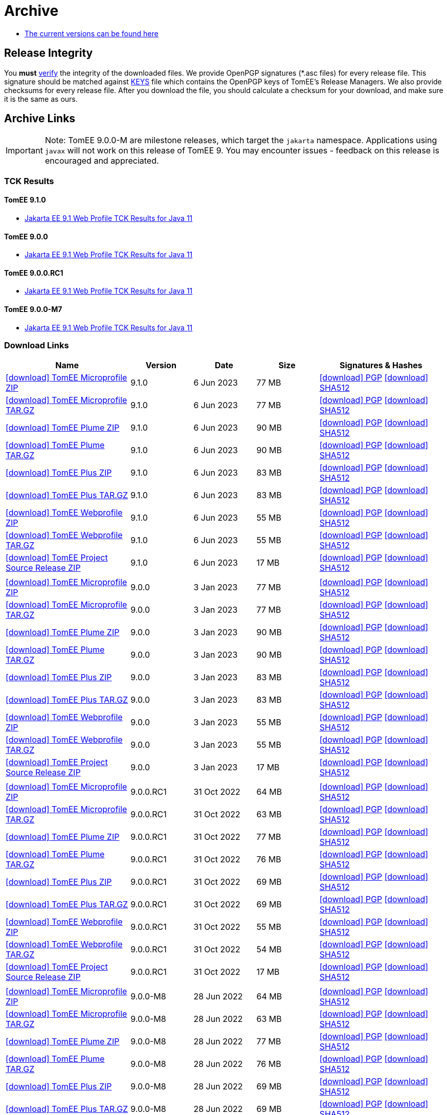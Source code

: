 = Archive
:jbake-date: 2015-04-05
:jbake-type: page
:jbake-status: published
:icons: font

- xref:download.adoc[The current versions can be found here]

== Release Integrity

You **must** link:https://www.apache.org/info/verification.html[verify] the integrity of the downloaded files. We provide OpenPGP signatures  (*.asc files) for every release file. This signature should be matched against link:https://downloads.apache.org/tomee/KEYS[KEYS] file which contains the OpenPGP keys of TomEE's Release Managers. We also provide checksums for every release file. After you download the file, you should calculate a checksum for your download, and make sure it is the same as ours.

== Archive Links

IMPORTANT: Note: TomEE 9.0.0-M are milestone releases, which target the `jakarta` namespace. Applications using `javax` will not work on this release of TomEE 9. You may encounter issues - feedback on this release is encouraged
and appreciated.

=== TCK Results

==== TomEE 9.1.0
- link:9.1.0/plume/webprofile-9.1.html[Jakarta EE 9.1 Web Profile TCK Results for Java 11]

==== TomEE 9.0.0
- link:9.0.0/plume/webprofile-9.1.html[Jakarta EE 9.1 Web Profile TCK Results for Java 11]

==== TomEE 9.0.0.RC1
- link:9.0.0.RC1/plume/webprofile-9.1.html[Jakarta EE 9.1 Web Profile TCK Results for Java 11]

==== TomEE 9.0.0-M7
- link:9.0.0-M7/plume/webprofile-9.1.html[Jakarta EE 9.1 Web Profile TCK Results for Java 11]

=== Download Links
[cols="2,3*^1,2",options="header"]
|===
|Name|Version|Date|Size|Signatures & Hashes
| https://archive.apache.org/dist/tomee/tomee-9.1.0/apache-tomee-9.1.0-microprofile.zip[icon:download[] TomEE Microprofile ZIP] |9.1.0|6 Jun 2023|77 MB |https://downloads.apache.org/tomee/tomee-9.1.0/apache-tomee-9.1.0-microprofile.zip.asc[icon:download[] PGP] https://downloads.apache.org/tomee/tomee-9.1.0/apache-tomee-9.1.0-microprofile.zip.sha512[icon:download[] SHA512]
| https://archive.apache.org/dist/tomee/tomee-9.1.0/apache-tomee-9.1.0-microprofile.tar.gz[icon:download[] TomEE Microprofile TAR.GZ] |9.1.0|6 Jun 2023|77 MB |https://downloads.apache.org/tomee/tomee-9.1.0/apache-tomee-9.1.0-microprofile.tar.gz.asc[icon:download[] PGP] https://downloads.apache.org/tomee/tomee-9.1.0/apache-tomee-9.1.0-microprofile.tar.gz.sha512[icon:download[] SHA512]
| https://archive.apache.org/dist/tomee/tomee-9.1.0/apache-tomee-9.1.0-plume.zip[icon:download[] TomEE Plume ZIP] |9.1.0|6 Jun 2023|90 MB |https://downloads.apache.org/tomee/tomee-9.1.0/apache-tomee-9.1.0-plume.zip.asc[icon:download[] PGP] https://downloads.apache.org/tomee/tomee-9.1.0/apache-tomee-9.1.0-plume.zip.sha512[icon:download[] SHA512]
| https://archive.apache.org/dist/tomee/tomee-9.1.0/apache-tomee-9.1.0-plume.tar.gz[icon:download[] TomEE Plume TAR.GZ] |9.1.0|6 Jun 2023|90 MB |https://downloads.apache.org/tomee/tomee-9.1.0/apache-tomee-9.1.0-plume.tar.gz.asc[icon:download[] PGP] https://downloads.apache.org/tomee/tomee-9.1.0/apache-tomee-9.1.0-plume.tar.gz.sha512[icon:download[] SHA512]
| https://archive.apache.org/dist/tomee/tomee-9.1.0/apache-tomee-9.1.0-plus.zip[icon:download[] TomEE Plus ZIP] |9.1.0|6 Jun 2023|83 MB |https://downloads.apache.org/tomee/tomee-9.1.0/apache-tomee-9.1.0-plus.zip.asc[icon:download[] PGP] https://downloads.apache.org/tomee/tomee-9.1.0/apache-tomee-9.1.0-plus.zip.sha512[icon:download[] SHA512]
| https://archive.apache.org/dist/tomee/tomee-9.1.0/apache-tomee-9.1.0-plus.tar.gz[icon:download[] TomEE Plus TAR.GZ] |9.1.0|6 Jun 2023|83 MB |https://downloads.apache.org/tomee/tomee-9.1.0/apache-tomee-9.1.0-plus.tar.gz.asc[icon:download[] PGP] https://downloads.apache.org/tomee/tomee-9.1.0/apache-tomee-9.1.0-plus.tar.gz.sha512[icon:download[] SHA512]
| https://archive.apache.org/dist/tomee/tomee-9.1.0/apache-tomee-9.1.0-webprofile.zip[icon:download[] TomEE Webprofile ZIP] |9.1.0|6 Jun 2023|55 MB |https://downloads.apache.org/tomee/tomee-9.1.0/apache-tomee-9.1.0-webprofile.zip.asc[icon:download[] PGP] https://downloads.apache.org/tomee/tomee-9.1.0/apache-tomee-9.1.0-webprofile.zip.sha512[icon:download[] SHA512]
| https://archive.apache.org/dist/tomee/tomee-9.1.0/apache-tomee-9.1.0-webprofile.tar.gz[icon:download[] TomEE Webprofile TAR.GZ] |9.1.0|6 Jun 2023|55 MB |https://downloads.apache.org/tomee/tomee-9.1.0/apache-tomee-9.1.0-webprofile.tar.gz.asc[icon:download[] PGP] https://downloads.apache.org/tomee/tomee-9.1.0/apache-tomee-9.1.0-webprofile.tar.gz.sha512[icon:download[] SHA512]
| https://archive.apache.org/dist/tomee/tomee-9.1.0/tomee-project-9.1.0-source-release.zip[icon:download[] TomEE Project Source Release ZIP] |9.1.0|6 Jun 2023|17 MB |https://downloads.apache.org/tomee/tomee-9.1.0/tomee-project-9.1.0-source-release.zip.asc[icon:download[] PGP] https://downloads.apache.org/tomee/tomee-9.1.0/tomee-project-9.1.0-source-release.zip.sha512[icon:download[] SHA512]
|||||
| https://archive.apache.org/dist/tomee/tomee-9.0.0/apache-tomee-9.0.0-microprofile.zip[icon:download[] TomEE Microprofile ZIP] |9.0.0|3 Jan 2023|77 MB |https://downloads.apache.org/tomee/tomee-9.0.0/apache-tomee-9.0.0-microprofile.zip.asc[icon:download[] PGP] https://downloads.apache.org/tomee/tomee-9.0.0/apache-tomee-9.0.0-microprofile.zip.sha512[icon:download[] SHA512]
| https://archive.apache.org/dist/tomee/tomee-9.0.0/apache-tomee-9.0.0-microprofile.tar.gz[icon:download[] TomEE Microprofile TAR.GZ] |9.0.0|3 Jan 2023|77 MB |https://downloads.apache.org/tomee/tomee-9.0.0/apache-tomee-9.0.0-microprofile.tar.gz.asc[icon:download[] PGP] https://downloads.apache.org/tomee/tomee-9.0.0/apache-tomee-9.0.0-microprofile.tar.gz.sha512[icon:download[] SHA512]
| https://archive.apache.org/dist/tomee/tomee-9.0.0/apache-tomee-9.0.0-plume.zip[icon:download[] TomEE Plume ZIP] |9.0.0|3 Jan 2023|90 MB |https://downloads.apache.org/tomee/tomee-9.0.0/apache-tomee-9.0.0-plume.zip.asc[icon:download[] PGP] https://downloads.apache.org/tomee/tomee-9.0.0/apache-tomee-9.0.0-plume.zip.sha512[icon:download[] SHA512]
| https://archive.apache.org/dist/tomee/tomee-9.0.0/apache-tomee-9.0.0-plume.tar.gz[icon:download[] TomEE Plume TAR.GZ] |9.0.0|3 Jan 2023|90 MB |https://downloads.apache.org/tomee/tomee-9.0.0/apache-tomee-9.0.0-plume.tar.gz.asc[icon:download[] PGP] https://downloads.apache.org/tomee/tomee-9.0.0/apache-tomee-9.0.0-plume.tar.gz.sha512[icon:download[] SHA512]
| https://archive.apache.org/dist/tomee/tomee-9.0.0/apache-tomee-9.0.0-plus.zip[icon:download[] TomEE Plus ZIP] |9.0.0|3 Jan 2023|83 MB |https://downloads.apache.org/tomee/tomee-9.0.0/apache-tomee-9.0.0-plus.zip.asc[icon:download[] PGP] https://downloads.apache.org/tomee/tomee-9.0.0/apache-tomee-9.0.0-plus.zip.sha512[icon:download[] SHA512]
| https://archive.apache.org/dist/tomee/tomee-9.0.0/apache-tomee-9.0.0-plus.tar.gz[icon:download[] TomEE Plus TAR.GZ] |9.0.0|3 Jan 2023|83 MB |https://downloads.apache.org/tomee/tomee-9.0.0/apache-tomee-9.0.0-plus.tar.gz.asc[icon:download[] PGP] https://downloads.apache.org/tomee/tomee-9.0.0/apache-tomee-9.0.0-plus.tar.gz.sha512[icon:download[] SHA512]
| https://archive.apache.org/dist/tomee/tomee-9.0.0/apache-tomee-9.0.0-webprofile.zip[icon:download[] TomEE Webprofile ZIP] |9.0.0|3 Jan 2023|55 MB |https://downloads.apache.org/tomee/tomee-9.0.0/apache-tomee-9.0.0-webprofile.zip.asc[icon:download[] PGP] https://downloads.apache.org/tomee/tomee-9.0.0/apache-tomee-9.0.0-webprofile.zip.sha512[icon:download[] SHA512]
| https://archive.apache.org/dist/tomee/tomee-9.0.0/apache-tomee-9.0.0-webprofile.tar.gz[icon:download[] TomEE Webprofile TAR.GZ] |9.0.0|3 Jan 2023|55 MB |https://downloads.apache.org/tomee/tomee-9.0.0/apache-tomee-9.0.0-webprofile.tar.gz.asc[icon:download[] PGP] https://downloads.apache.org/tomee/tomee-9.0.0/apache-tomee-9.0.0-webprofile.tar.gz.sha512[icon:download[] SHA512]
| https://archive.apache.org/dist/tomee/tomee-9.0.0/tomee-project-9.0.0-source-release.zip[icon:download[] TomEE Project Source Release ZIP] |9.0.0|3 Jan 2023|17 MB |https://downloads.apache.org/tomee/tomee-9.0.0/tomee-project-9.0.0-source-release.zip.asc[icon:download[] PGP] https://downloads.apache.org/tomee/tomee-9.0.0/tomee-project-9.0.0-source-release.zip.sha512[icon:download[] SHA512]
|||||
| https://archive.apache.org/dist/tomee/tomee-9.0.0.RC1/apache-tomee-9.0.0.RC1-microprofile.zip[icon:download[] TomEE Microprofile ZIP] |9.0.0.RC1|31 Oct 2022|64 MB |https://downloads.apache.org/tomee/tomee-9.0.0.RC1/apache-tomee-9.0.0.RC1-microprofile.zip.asc[icon:download[] PGP] https://downloads.apache.org/tomee/tomee-9.0.0.RC1/apache-tomee-9.0.0.RC1-microprofile.zip.sha512[icon:download[] SHA512]
| https://archive.apache.org/dist/tomee/tomee-9.0.0.RC1/apache-tomee-9.0.0.RC1-microprofile.tar.gz[icon:download[] TomEE Microprofile TAR.GZ] |9.0.0.RC1|31 Oct 2022|63 MB |https://downloads.apache.org/tomee/tomee-9.0.0.RC1/apache-tomee-9.0.0.RC1-microprofile.tar.gz.asc[icon:download[] PGP] https://downloads.apache.org/tomee/tomee-9.0.0.RC1/apache-tomee-9.0.0.RC1-microprofile.tar.gz.sha512[icon:download[] SHA512]
| https://archive.apache.org/dist/tomee/tomee-9.0.0.RC1/apache-tomee-9.0.0.RC1-plume.zip[icon:download[] TomEE Plume ZIP] |9.0.0.RC1|31 Oct 2022|77 MB |https://downloads.apache.org/tomee/tomee-9.0.0.RC1/apache-tomee-9.0.0.RC1-plume.zip.asc[icon:download[] PGP] https://downloads.apache.org/tomee/tomee-9.0.0.RC1/apache-tomee-9.0.0.RC1-plume.zip.sha512[icon:download[] SHA512]
| https://archive.apache.org/dist/tomee/tomee-9.0.0.RC1/apache-tomee-9.0.0.RC1-plume.tar.gz[icon:download[] TomEE Plume TAR.GZ] |9.0.0.RC1|31 Oct 2022|76 MB |https://downloads.apache.org/tomee/tomee-9.0.0.RC1/apache-tomee-9.0.0.RC1-plume.tar.gz.asc[icon:download[] PGP] https://downloads.apache.org/tomee/tomee-9.0.0.RC1/apache-tomee-9.0.0.RC1-plume.tar.gz.sha512[icon:download[] SHA512]
| https://archive.apache.org/dist/tomee/tomee-9.0.0.RC1/apache-tomee-9.0.0.RC1-plus.zip[icon:download[] TomEE Plus ZIP] |9.0.0.RC1|31 Oct 2022|69 MB |https://downloads.apache.org/tomee/tomee-9.0.0.RC1/apache-tomee-9.0.0.RC1-plus.zip.asc[icon:download[] PGP] https://downloads.apache.org/tomee/tomee-9.0.0.RC1/apache-tomee-9.0.0.RC1-plus.zip.sha512[icon:download[] SHA512]
| https://archive.apache.org/dist/tomee/tomee-9.0.0.RC1/apache-tomee-9.0.0.RC1-plus.tar.gz[icon:download[] TomEE Plus TAR.GZ] |9.0.0.RC1|31 Oct 2022|69 MB |https://downloads.apache.org/tomee/tomee-9.0.0.RC1/apache-tomee-9.0.0.RC1-plus.tar.gz.asc[icon:download[] PGP] https://downloads.apache.org/tomee/tomee-9.0.0.RC1/apache-tomee-9.0.0.RC1-plus.tar.gz.sha512[icon:download[] SHA512]
| https://archive.apache.org/dist/tomee/tomee-9.0.0.RC1/apache-tomee-9.0.0.RC1-webprofile.zip[icon:download[] TomEE Webprofile ZIP] |9.0.0.RC1|31 Oct 2022|55 MB |https://downloads.apache.org/tomee/tomee-9.0.0.RC1/apache-tomee-9.0.0.RC1-webprofile.zip.asc[icon:download[] PGP] https://downloads.apache.org/tomee/tomee-9.0.0.RC1/apache-tomee-9.0.0.RC1-webprofile.zip.sha512[icon:download[] SHA512]
| https://archive.apache.org/dist/tomee/tomee-9.0.0.RC1/apache-tomee-9.0.0.RC1-webprofile.tar.gz[icon:download[] TomEE Webprofile TAR.GZ] |9.0.0.RC1|31 Oct 2022|54 MB |https://downloads.apache.org/tomee/tomee-9.0.0.RC1/apache-tomee-9.0.0.RC1-webprofile.tar.gz.asc[icon:download[] PGP] https://downloads.apache.org/tomee/tomee-9.0.0.RC1/apache-tomee-9.0.0.RC1-webprofile.tar.gz.sha512[icon:download[] SHA512]
| https://archive.apache.org/dist/tomee/tomee-9.0.0.RC1/tomee-project-9.0.0.RC1-source-release.zip[icon:download[] TomEE Project Source Release ZIP] |9.0.0.RC1|31 Oct 2022|17 MB |https://downloads.apache.org/tomee/tomee-9.0.0.RC1/tomee-project-9.0.0.RC1-source-release.zip.asc[icon:download[] PGP] https://downloads.apache.org/tomee/tomee-9.0.0.RC1/tomee-project-9.0.0.RC1-source-release.zip.sha512[icon:download[] SHA512]
|||||
| https://archive.apache.org/dist/tomee/tomee-9.0.0-M8/apache-tomee-9.0.0-M8-microprofile.zip[icon:download[] TomEE Microprofile ZIP] |9.0.0-M8|28 Jun 2022|64 MB |https://archive.apache.org/tomee/tomee-9.0.0-M8/apache-tomee-9.0.0-M8-microprofile.zip.asc[icon:download[] PGP] https://archive.apache.org/tomee/tomee-9.0.0-M8/apache-tomee-9.0.0-M8-microprofile.zip.sha512[icon:download[] SHA512]
| https://archive.apache.org/dist/tomee/tomee-9.0.0-M8/apache-tomee-9.0.0-M8-microprofile.tar.gz[icon:download[] TomEE Microprofile TAR.GZ] |9.0.0-M8|28 Jun 2022|63 MB |https://archive.apache.org/tomee/tomee-9.0.0-M8/apache-tomee-9.0.0-M8-microprofile.tar.gz.asc[icon:download[] PGP] https://archive.apache.org/tomee/tomee-9.0.0-M8/apache-tomee-9.0.0-M8-microprofile.tar.gz.sha512[icon:download[] SHA512]
| https://archive.apache.org/dist/tomee/tomee-9.0.0-M8/apache-tomee-9.0.0-M8-plume.zip[icon:download[] TomEE Plume ZIP] |9.0.0-M8|28 Jun 2022|77 MB |https://archive.apache.org/tomee/tomee-9.0.0-M8/apache-tomee-9.0.0-M8-plume.zip.asc[icon:download[] PGP] https://archive.apache.org/tomee/tomee-9.0.0-M8/apache-tomee-9.0.0-M8-plume.zip.sha512[icon:download[] SHA512]
| https://archive.apache.org/dist/tomee/tomee-9.0.0-M8/apache-tomee-9.0.0-M8-plume.tar.gz[icon:download[] TomEE Plume TAR.GZ] |9.0.0-M8|28 Jun 2022|76 MB |https://archive.apache.org/tomee/tomee-9.0.0-M8/apache-tomee-9.0.0-M8-plume.tar.gz.asc[icon:download[] PGP] https://archive.apache.org/tomee/tomee-9.0.0-M8/apache-tomee-9.0.0-M8-plume.tar.gz.sha512[icon:download[] SHA512]
| https://archive.apache.org/dist/tomee/tomee-9.0.0-M8/apache-tomee-9.0.0-M8-plus.zip[icon:download[] TomEE Plus ZIP] |9.0.0-M8|28 Jun 2022|69 MB |https://archive.apache.org/tomee/tomee-9.0.0-M8/apache-tomee-9.0.0-M8-plus.zip.asc[icon:download[] PGP] https://archive.apache.org/tomee/tomee-9.0.0-M8/apache-tomee-9.0.0-M8-plus.zip.sha512[icon:download[] SHA512]
| https://archive.apache.org/dist/tomee/tomee-9.0.0-M8/apache-tomee-9.0.0-M8-plus.tar.gz[icon:download[] TomEE Plus TAR.GZ] |9.0.0-M8|28 Jun 2022|69 MB |https://archive.apache.org/tomee/tomee-9.0.0-M8/apache-tomee-9.0.0-M8-plus.tar.gz.asc[icon:download[] PGP] https://archive.apache.org/tomee/tomee-9.0.0-M8/apache-tomee-9.0.0-M8-plus.tar.gz.sha512[icon:download[] SHA512]
| https://archive.apache.org/dist/tomee/tomee-9.0.0-M8/apache-tomee-9.0.0-M8-webprofile.zip[icon:download[] TomEE Webprofile ZIP] |9.0.0-M8|28 Jun 2022|55 MB |https://archive.apache.org/tomee/tomee-9.0.0-M8/apache-tomee-9.0.0-M8-webprofile.zip.asc[icon:download[] PGP] https://archive.apache.org/tomee/tomee-9.0.0-M8/apache-tomee-9.0.0-M8-webprofile.zip.sha512[icon:download[] SHA512]
| https://archive.apache.org/dist/tomee/tomee-9.0.0-M8/apache-tomee-9.0.0-M8-webprofile.tar.gz[icon:download[] TomEE Webprofile TAR.GZ] |9.0.0-M8|28 Jun 2022|54 MB |https://archive.apache.org/tomee/tomee-9.0.0-M8/apache-tomee-9.0.0-M8-webprofile.tar.gz.asc[icon:download[] PGP] https://archive.apache.org/tomee/tomee-9.0.0-M8/apache-tomee-9.0.0-M8-webprofile.tar.gz.sha512[icon:download[] SHA512]
| https://archive.apache.org/dist/tomee/tomee-9.0.0-M8/tomee-project-9.0.0-M8-source-release.zip[icon:download[] TomEE Project Source Release ZIP] |9.0.0-M8|28 Jun 2022|17 MB |https://archive.apache.org/tomee/tomee-9.0.0-M8/tomee-project-9.0.0-M8-source-release.zip.asc[icon:download[] PGP] https://archive.apache.org/tomee/tomee-9.0.0-M8/tomee-project-9.0.0-M8-source-release.zip.sha512[icon:download[] SHA512]
|||||
| https://archive.apache.org/dist/tomee/tomee-9.0.0-M7/apache-tomee-9.0.0-M7-microprofile.zip[icon:download[] TomEE Microprofile ZIP] |9.0.0-M7|10 May 2021|64 MB |https://archive.apache.org/tomee/tomee-9.0.0-M7/apache-tomee-9.0.0-M7-microprofile.zip.asc[icon:download[] PGP] https://archive.apache.org/tomee/tomee-9.0.0-M7/apache-tomee-9.0.0-M7-microprofile.zip.sha512[icon:download[] SHA512]
| https://archive.apache.org/dist/tomee/tomee-9.0.0-M7/apache-tomee-9.0.0-M7-microprofile.tar.gz[icon:download[] TomEE Microprofile TAR.GZ] |9.0.0-M7|10 May 2021|63 MB |https://archive.apache.org/tomee/tomee-9.0.0-M7/apache-tomee-9.0.0-M7-microprofile.tar.gz.asc[icon:download[] PGP] https://archive.apache.org/tomee/tomee-9.0.0-M7/apache-tomee-9.0.0-M7-microprofile.tar.gz.sha512[icon:download[] SHA512]
| https://archive.apache.org/dist/tomee/tomee-9.0.0-M7/apache-tomee-9.0.0-M7-plume.zip[icon:download[] TomEE Plume ZIP] |9.0.0-M7|10 May 2021|76 MB |https://archive.apache.org/tomee/tomee-9.0.0-M7/apache-tomee-9.0.0-M7-plume.zip.asc[icon:download[] PGP] https://archive.apache.org/tomee/tomee-9.0.0-M7/apache-tomee-9.0.0-M7-plume.zip.sha512[icon:download[] SHA512]
| https://archive.apache.org/dist/tomee/tomee-9.0.0-M7/apache-tomee-9.0.0-M7-plume.tar.gz[icon:download[] TomEE Plume TAR.GZ] |9.0.0-M7|10 May 2021|76 MB |https://archive.apache.org/tomee/tomee-9.0.0-M7/apache-tomee-9.0.0-M7-plume.tar.gz.asc[icon:download[] PGP] https://archive.apache.org/tomee/tomee-9.0.0-M7/apache-tomee-9.0.0-M7-plume.tar.gz.sha512[icon:download[] SHA512]
| https://archive.apache.org/dist/tomee/tomee-9.0.0-M7/apache-tomee-9.0.0-M7-plus.zip[icon:download[] TomEE Plus ZIP] |9.0.0-M7|10 May 2021|69 MB |https://archive.apache.org/tomee/tomee-9.0.0-M7/apache-tomee-9.0.0-M7-plus.zip.asc[icon:download[] PGP] https://archive.apache.org/tomee/tomee-9.0.0-M7/apache-tomee-9.0.0-M7-plus.zip.sha512[icon:download[] SHA512]
| https://archive.apache.org/dist/tomee/tomee-9.0.0-M7/apache-tomee-9.0.0-M7-plus.tar.gz[icon:download[] TomEE Plus TAR.GZ] |9.0.0-M7|10 May 2021|68 MB |https://archive.apache.org/tomee/tomee-9.0.0-M7/apache-tomee-9.0.0-M7-plus.tar.gz.asc[icon:download[] PGP] https://archive.apache.org/tomee/tomee-9.0.0-M7/apache-tomee-9.0.0-M7-plus.tar.gz.sha512[icon:download[] SHA512]
| https://archive.apache.org/dist/tomee/tomee-9.0.0-M7/apache-tomee-9.0.0-M7-webprofile.zip[icon:download[] TomEE Webprofile ZIP] |9.0.0-M7|10 May 2021|53 MB |https://archive.apache.org/tomee/tomee-9.0.0-M7/apache-tomee-9.0.0-M7-webprofile.zip.asc[icon:download[] PGP] https://archive.apache.org/tomee/tomee-9.0.0-M7/apache-tomee-9.0.0-M7-webprofile.zip.sha512[icon:download[] SHA512]
| https://archive.apache.org/dist/tomee/tomee-9.0.0-M7/apache-tomee-9.0.0-M7-webprofile.tar.gz[icon:download[] TomEE Webprofile TAR.GZ] |9.0.0-M7|10 May 2021|53 MB |https://archive.apache.org/tomee/tomee-9.0.0-M7/apache-tomee-9.0.0-M7-webprofile.tar.gz.asc[icon:download[] PGP] https://archive.apache.org/tomee/tomee-9.0.0-M7/apache-tomee-9.0.0-M7-webprofile.tar.gz.sha512[icon:download[] SHA512]
|||||
| https://archive.apache.org/dist/tomee/tomee-9.0.0-M3/apache-tomee-9.0.0-M3-plume.zip[icon:download[]TomEE plume ZIP]|9.0.0-M3|25 Jan 2021|65 MB | https://archive.apache.org/dist/tomee/tomee-9.0.0-M3/apache-tomee-9.0.0-M3-plume.zip.asc[icon:download[] PGP] https://archive.apache.org/dist/tomee/tomee-9.0.0-M3/apache-tomee-9.0.0-M3-plume.zip.sha256[icon:download[] SHA256] https://archive.apache.org/dist/tomee/tomee-9.0.0-M3/apache-tomee-9.0.0-M3-plume.zip.sha512[icon:download[] SHA512]
| https://archive.apache.org/dist/tomee/tomee-9.0.0-M3/apache-tomee-9.0.0-M3-plus.zip[icon:download[]TomEE plus ZIP]|9.0.0-M3|25 Jan 2021|58 MB | https://archive.apache.org/dist/tomee/tomee-9.0.0-M3/apache-tomee-9.0.0-M3-plus.zip.asc[icon:download[] PGP] https://archive.apache.org/dist/tomee/tomee-9.0.0-M3/apache-tomee-9.0.0-M3-plus.zip.sha256[icon:download[] SHA256] https://archive.apache.org/dist/tomee/tomee-9.0.0-M3/apache-tomee-9.0.0-M3-plus.zip.sha512[icon:download[] SHA512]
| https://archive.apache.org/dist/tomee/tomee-9.0.0-M3/apache-tomee-9.0.0-M3-webprofile.zip[icon:download[]TomEE webprofile ZIP]|9.0.0-M3|25 Jan 2021|41 MB | https://archive.apache.org/dist/tomee/tomee-9.0.0-M3/apache-tomee-9.0.0-M3-webprofile.zip.asc[icon:download[] PGP] https://archive.apache.org/dist/tomee/tomee-9.0.0-M3/apache-tomee-9.0.0-M3-webprofile.zip.sha256[icon:download[] SHA256] https://archive.apache.org/dist/tomee/tomee-9.0.0-M3/apache-tomee-9.0.0-M3-webprofile.zip.sha512[icon:download[] SHA512]
| https://archive.apache.org/dist/tomee/tomee-9.0.0-M3/apache-tomee-9.0.0-M3-microprofile.zip[icon:download[]TomEE microprofile ZIP]|9.0.0-M3|25 Jan 2021|41 MB | https://archive.apache.org/dist/tomee/tomee-9.0.0-M3/apache-tomee-9.0.0-M3-microprofile.zip.asc[icon:download[] PGP] https://archive.apache.org/dist/tomee/tomee-9.0.0-M3/apache-tomee-9.0.0-M3-microprofile.zip.sha256[icon:download[] SHA256] https://archive.apache.org/dist/tomee/tomee-9.0.0-M3/apache-tomee-9.0.0-M3-microprofile.zip.sha512[icon:download[] SHA512]
|||||
| https://archive.apache.org/dist/tomee/tomee-9.0.0-M2/apache-tomee-9.0.0-M2-plume.zip[icon:download[]TomEE plume ZIP]|9.0.0-M2|07 Aug 2020|65 MB | https://archive.apache.org/dist/tomee/tomee-9.0.0-M2/apache-tomee-9.0.0-M2-plume.zip.asc[icon:download[] PGP] https://archive.apache.org/dist/tomee/tomee-9.0.0-M2/apache-tomee-9.0.0-M2-plume.zip.sha256[icon:download[] SHA256] https://archive.apache.org/dist/tomee/tomee-9.0.0-M2/apache-tomee-9.0.0-M2-plume.zip.sha512[icon:download[] SHA512]
| https://archive.apache.org/dist/tomee/tomee-9.0.0-M2/apache-tomee-9.0.0-M2-plus.zip[icon:download[]TomEE plus ZIP]|9.0.0-M2|07 Aug 2020|58 MB | https://archive.apache.org/dist/tomee/tomee-9.0.0-M2/apache-tomee-9.0.0-M2-plus.zip.asc[icon:download[] PGP] https://archive.apache.org/dist/tomee/tomee-9.0.0-M2/apache-tomee-9.0.0-M2-plus.zip.sha256[icon:download[] SHA256] https://archive.apache.org/dist/tomee/tomee-9.0.0-M2/apache-tomee-9.0.0-M2-plus.zip.sha512[icon:download[] SHA512]
| https://archive.apache.org/dist/tomee/tomee-9.0.0-M2/apache-tomee-9.0.0-M2-webprofile.zip[icon:download[]TomEE webprofile ZIP]|9.0.0-M2|07 Aug 2020|41 MB | https://archive.apache.org/dist/tomee/tomee-9.0.0-M2/apache-tomee-9.0.0-M2-webprofile.zip.asc[icon:download[] PGP] https://archive.apache.org/dist/tomee/tomee-9.0.0-M2/apache-tomee-9.0.0-M2-webprofile.zip.sha256[icon:download[] SHA256] https://archive.apache.org/dist/tomee/tomee-9.0.0-M2/apache-tomee-9.0.0-M2-webprofile.zip.sha512[icon:download[] SHA512]
| https://archive.apache.org/dist/tomee/tomee-9.0.0-M2/apache-tomee-9.0.0-M2-microprofile.zip[icon:download[]TomEE microprofile ZIP]|9.0.0-M2|07 Aug 2020|41 MB | https://archive.apache.org/dist/tomee/tomee-9.0.0-M2/apache-tomee-9.0.0-M2-microprofile.zip.asc[icon:download[] PGP] https://archive.apache.org/dist/tomee/tomee-9.0.0-M2/apache-tomee-9.0.0-M2-microprofile.zip.sha256[icon:download[] SHA256] https://archive.apache.org/dist/tomee/tomee-9.0.0-M2/apache-tomee-9.0.0-M2-microprofile.zip.sha512[icon:download[] SHA512]
|||||
| https://archive.apache.org/dist/tomee/tomee-8.0.3/apache-tomee-9.0.0-M1-plume.zip[icon:download[]TomEE plume ZIP]|9.0.0-M1|26 May 2020|65 MB | https://archive.apache.org/dist/tomee/tomee-8.0.3/apache-tomee-9.0.0-M1-plume.zip.asc[icon:download[] PGP] https://archive.apache.org/dist/tomee/tomee-8.0.3/apache-tomee-9.0.0-M1-plume.zip.sha256[icon:download[] SHA256] https://archive.apache.org/dist/tomee/tomee-8.0.3/apache-tomee-9.0.0-M1-plume.zip.sha512[icon:download[] SHA512]
| https://archive.apache.org/dist/tomee/tomee-8.0.3/apache-tomee-9.0.0-M1-plus.zip[icon:download[]TomEE plus ZIP]|9.0.0-M1|26 May 2020|58 MB | https://archive.apache.org/dist/tomee/tomee-8.0.3/apache-tomee-9.0.0-M1-plus.zip.asc[icon:download[] PGP] https://archive.apache.org/dist/tomee/tomee-8.0.3/apache-tomee-9.0.0-M1-plus.zip.sha256[icon:download[] SHA256] https://archive.apache.org/dist/tomee/tomee-8.0.3/apache-tomee-9.0.0-M1-plus.zip.sha512[icon:download[] SHA512]
| https://archive.apache.org/dist/tomee/tomee-8.0.3/apache-tomee-9.0.0-M1-webprofile.zip[icon:download[]TomEE webprofile ZIP]|9.0.0-M1|26 May 2020|41 MB | https://archive.apache.org/dist/tomee/tomee-8.0.3/apache-tomee-9.0.0-M1-webprofile.zip.asc[icon:download[] PGP] https://archive.apache.org/dist/tomee/tomee-8.0.3/apache-tomee-9.0.0-M1-webprofile.zip.sha256[icon:download[] SHA256] https://archive.apache.org/dist/tomee/tomee-8.0.3/apache-tomee-9.0.0-M1-webprofile.zip.sha512[icon:download[] SHA512]
| https://archive.apache.org/dist/tomee/tomee-8.0.3/apache-tomee-9.0.0-M1-microprofile.zip[icon:download[]TomEE microprofile ZIP]|9.0.0-M1|26 May 2020|41 MB | https://archive.apache.org/dist/tomee/tomee-8.0.3/apache-tomee-9.0.0-M1-microprofile.zip.asc[icon:download[] PGP] https://archive.apache.org/dist/tomee/tomee-8.0.3/apache-tomee-9.0.0-M1-microprofile.zip.sha256[icon:download[] SHA256] https://archive.apache.org/dist/tomee/tomee-8.0.3/apache-tomee-9.0.0-M1-microprofile.zip.sha512[icon:download[] SHA512]
|===

IMPORTANT: Note: Only the TomEE 1.x WebProfile and JAX-RS distributions are certified.
IMPORTANT: Note: Please note the 8.0.0-M releases are milestone releases intended for evaluation purposes and should not be used in production.

[cols="2,3*^1,2",options="header"]
|===
|Name|Version|Date|Size|Signatures & Hashes
|https://archive.apache.org/dist/tomee/tomee-8.0.14/apache-tomee-8.0.14-microprofile.tar.gz[icon:download[] TomEE Microprofile TAR.GZ] |8.0.14|17 Jan 2023|62 MB |https://downloads.apache.org/tomee/tomee-8.0.14/apache-tomee-8.0.14-microprofile.tar.gz.asc[icon:download[] PGP] https://downloads.apache.org/tomee/tomee-8.0.14/apache-tomee-8.0.14-microprofile.tar.gz.sha512[icon:download[] SHA512]
|https://archive.apache.org/dist/tomee/tomee-8.0.14/apache-tomee-8.0.14-microprofile.zip[icon:download[] TomEE Microprofile ZIP] |8.0.14|17 Jan 2023|62 MB |https://downloads.apache.org/tomee/tomee-8.0.14/apache-tomee-8.0.14-microprofile.zip.asc[icon:download[] PGP] https://downloads.apache.org/tomee/tomee-8.0.14/apache-tomee-8.0.14-microprofile.zip.sha512[icon:download[] SHA512]
|https://archive.apache.org/dist/tomee/tomee-8.0.14/apache-tomee-8.0.14-plume.tar.gz[icon:download[] TomEE Plume TAR.GZ] |8.0.14|17 Jan 2023|75 MB |https://downloads.apache.org/tomee/tomee-8.0.14/apache-tomee-8.0.14-plume.tar.gz.asc[icon:download[] PGP] https://downloads.apache.org/tomee/tomee-8.0.14/apache-tomee-8.0.14-plume.tar.gz.sha512[icon:download[] SHA512]
|https://archive.apache.org/dist/tomee/tomee-8.0.14/apache-tomee-8.0.14-plume.zip[icon:download[] TomEE Plume ZIP] |8.0.14|17 Jan 2023|75 MB |https://downloads.apache.org/tomee/tomee-8.0.14/apache-tomee-8.0.14-plume.zip.asc[icon:download[] PGP] https://downloads.apache.org/tomee/tomee-8.0.14/apache-tomee-8.0.14-plume.zip.sha512[icon:download[] SHA512]
|https://archive.apache.org/dist/tomee/tomee-8.0.14/apache-tomee-8.0.14-plus.tar.gz[icon:download[] TomEE Plus TAR.GZ] |8.0.14|17 Jan 2023|67 MB |https://downloads.apache.org/tomee/tomee-8.0.14/apache-tomee-8.0.14-plus.tar.gz.asc[icon:download[] PGP] https://downloads.apache.org/tomee/tomee-8.0.14/apache-tomee-8.0.14-plus.tar.gz.sha512[icon:download[] SHA512]
|https://archive.apache.org/dist/tomee/tomee-8.0.14/apache-tomee-8.0.14-plus.zip[icon:download[] TomEE Plus ZIP] |8.0.14|17 Jan 2023|67 MB |https://downloads.apache.org/tomee/tomee-8.0.14/apache-tomee-8.0.14-plus.zip.asc[icon:download[] PGP] https://downloads.apache.org/tomee/tomee-8.0.14/apache-tomee-8.0.14-plus.zip.sha512[icon:download[] SHA512]
|https://archive.apache.org/dist/tomee/tomee-8.0.14/apache-tomee-8.0.14-webprofile.tar.gz[icon:download[] TomEE Webprofile TAR.GZ] |8.0.14|17 Jan 2023|46 MB |https://downloads.apache.org/tomee/tomee-8.0.14/apache-tomee-8.0.14-webprofile.tar.gz.asc[icon:download[] PGP] https://downloads.apache.org/tomee/tomee-8.0.14/apache-tomee-8.0.14-webprofile.tar.gz.sha512[icon:download[] SHA512]
|https://archive.apache.org/dist/tomee/tomee-8.0.14/apache-tomee-8.0.14-webprofile.zip[icon:download[] TomEE Webprofile ZIP] |8.0.14|17 Jan 2023|46 MB |https://downloads.apache.org/tomee/tomee-8.0.14/apache-tomee-8.0.14-webprofile.zip.asc[icon:download[] PGP] https://downloads.apache.org/tomee/tomee-8.0.14/apache-tomee-8.0.14-webprofile.zip.sha512[icon:download[] SHA512]
|https://archive.apache.org/dist/tomee/tomee-8.0.14/tomee-project-8.0.14-source-release.zip[icon:download[] TomEE Project Source Release ZIP] |8.0.14|17 Jan 2023|17 MB |https://downloads.apache.org/tomee/tomee-8.0.14/tomee-project-8.0.14-source-release.zip.asc[icon:download[] PGP] https://downloads.apache.org/tomee/tomee-8.0.14/tomee-project-8.0.14-source-release.zip.sha512[icon:download[] SHA512]
|||||
|https://archive.apache.org/dist/tomee/tomee-8.0.13/apache-tomee-8.0.13-microprofile.tar.gz[icon:download[] TomEE Microprofile TAR.GZ] |8.0.13|11 Oct 2022|62 MB |https://downloads.apache.org/tomee/tomee-8.0.13/apache-tomee-8.0.13-microprofile.tar.gz.asc[icon:download[] PGP] https://downloads.apache.org/tomee/tomee-8.0.13/apache-tomee-8.0.13-microprofile.tar.gz.sha512[icon:download[] SHA512]
|https://archive.apache.org/dist/tomee/tomee-8.0.13/apache-tomee-8.0.13-microprofile.zip[icon:download[] TomEE Microprofile ZIP] |8.0.13|11 Oct 2022|62 MB |https://downloads.apache.org/tomee/tomee-8.0.13/apache-tomee-8.0.13-microprofile.zip.asc[icon:download[] PGP] https://downloads.apache.org/tomee/tomee-8.0.13/apache-tomee-8.0.13-microprofile.zip.sha512[icon:download[] SHA512]
|https://archive.apache.org/dist/tomee/tomee-8.0.13/apache-tomee-8.0.13-plume.tar.gz[icon:download[] TomEE Plume TAR.GZ] |8.0.13|11 Oct 2022|75 MB |https://downloads.apache.org/tomee/tomee-8.0.13/apache-tomee-8.0.13-plume.tar.gz.asc[icon:download[] PGP] https://downloads.apache.org/tomee/tomee-8.0.13/apache-tomee-8.0.13-plume.tar.gz.sha512[icon:download[] SHA512]
|https://archive.apache.org/dist/tomee/tomee-8.0.13/apache-tomee-8.0.13-plume.zip[icon:download[] TomEE Plume ZIP] |8.0.13|11 Oct 2022|75 MB |https://downloads.apache.org/tomee/tomee-8.0.13/apache-tomee-8.0.13-plume.zip.asc[icon:download[] PGP] https://downloads.apache.org/tomee/tomee-8.0.13/apache-tomee-8.0.13-plume.zip.sha512[icon:download[] SHA512]
|https://archive.apache.org/dist/tomee/tomee-8.0.13/apache-tomee-8.0.13-plus.tar.gz[icon:download[] TomEE Plus TAR.GZ] |8.0.13|11 Oct 2022|67 MB |https://downloads.apache.org/tomee/tomee-8.0.13/apache-tomee-8.0.13-plus.tar.gz.asc[icon:download[] PGP] https://downloads.apache.org/tomee/tomee-8.0.13/apache-tomee-8.0.13-plus.tar.gz.sha512[icon:download[] SHA512]
|https://archive.apache.org/dist/tomee/tomee-8.0.13/apache-tomee-8.0.13-plus.zip[icon:download[] TomEE Plus ZIP] |8.0.13|11 Oct 2022|67 MB |https://downloads.apache.org/tomee/tomee-8.0.13/apache-tomee-8.0.13-plus.zip.asc[icon:download[] PGP] https://downloads.apache.org/tomee/tomee-8.0.13/apache-tomee-8.0.13-plus.zip.sha512[icon:download[] SHA512]
|https://archive.apache.org/dist/tomee/tomee-8.0.13/apache-tomee-8.0.13-webprofile.tar.gz[icon:download[] TomEE Webprofile TAR.GZ] |8.0.13|11 Oct 2022|46 MB |https://downloads.apache.org/tomee/tomee-8.0.13/apache-tomee-8.0.13-webprofile.tar.gz.asc[icon:download[] PGP] https://downloads.apache.org/tomee/tomee-8.0.13/apache-tomee-8.0.13-webprofile.tar.gz.sha512[icon:download[] SHA512]
|https://archive.apache.org/dist/tomee/tomee-8.0.13/apache-tomee-8.0.13-webprofile.zip[icon:download[] TomEE Webprofile ZIP] |8.0.13|11 Oct 2022|46 MB |https://downloads.apache.org/tomee/tomee-8.0.13/apache-tomee-8.0.13-webprofile.zip.asc[icon:download[] PGP] https://downloads.apache.org/tomee/tomee-8.0.13/apache-tomee-8.0.13-webprofile.zip.sha512[icon:download[] SHA512]
|https://archive.apache.org/dist/tomee/tomee-8.0.13/tomee-project-8.0.13-source-release.zip[icon:download[] TomEE Project Source Release ZIP] |8.0.13|11 Oct 2022|17 MB |https://downloads.apache.org/tomee/tomee-8.0.13/tomee-project-8.0.13-source-release.zip.asc[icon:download[] PGP] https://downloads.apache.org/tomee/tomee-8.0.13/tomee-project-8.0.13-source-release.zip.sha512[icon:download[] SHA512]
|||||
|https://archive.apache.org/dist/tomee/tomee-8.0.12/apache-tomee-8.0.12-microprofile.tar.gz[icon:download[] TomEE Microprofile TAR.GZ] |8.0.12|14 Jun 2022|63 MB |https://archive.apache.org/tomee/tomee-8.0.12/apache-tomee-8.0.12-microprofile.tar.gz.asc[icon:download[] PGP] https://archive.apache.org/tomee/tomee-8.0.12/apache-tomee-8.0.12-microprofile.tar.gz.sha512[icon:download[] SHA512]
|https://archive.apache.org/dist/tomee/tomee-8.0.12/apache-tomee-8.0.12-microprofile.zip[icon:download[] TomEE Microprofile ZIP] |8.0.12|14 Jun 2022|63 MB |https://archive.apache.org/tomee/tomee-8.0.12/apache-tomee-8.0.12-microprofile.zip.asc[icon:download[] PGP] https://archive.apache.org/tomee/tomee-8.0.12/apache-tomee-8.0.12-microprofile.zip.sha512[icon:download[] SHA512]
|https://archive.apache.org/dist/tomee/tomee-8.0.12/apache-tomee-8.0.12-plume.tar.gz[icon:download[] TomEE Plume TAR.GZ] |8.0.12|14 Jun 2022|75 MB |https://archive.apache.org/tomee/tomee-8.0.12/apache-tomee-8.0.12-plume.tar.gz.asc[icon:download[] PGP] https://archive.apache.org/tomee/tomee-8.0.12/apache-tomee-8.0.12-plume.tar.gz.sha512[icon:download[] SHA512]
|https://archive.apache.org/dist/tomee/tomee-8.0.12/apache-tomee-8.0.12-plume.zip[icon:download[] TomEE Plume ZIP] |8.0.12|14 Jun 2022|75 MB |https://archive.apache.org/tomee/tomee-8.0.12/apache-tomee-8.0.12-plume.zip.asc[icon:download[] PGP] https://archive.apache.org/tomee/tomee-8.0.12/apache-tomee-8.0.12-plume.zip.sha512[icon:download[] SHA512]
|https://archive.apache.org/dist/tomee/tomee-8.0.12/apache-tomee-8.0.12-plus.tar.gz[icon:download[] TomEE Plus TAR.GZ] |8.0.12|14 Jun 2022|68 MB |https://archive.apache.org/tomee/tomee-8.0.12/apache-tomee-8.0.12-plus.tar.gz.asc[icon:download[] PGP] https://archive.apache.org/tomee/tomee-8.0.12/apache-tomee-8.0.12-plus.tar.gz.sha512[icon:download[] SHA512]
|https://archive.apache.org/dist/tomee/tomee-8.0.12/apache-tomee-8.0.12-plus.zip[icon:download[] TomEE Plus ZIP] |8.0.12|14 Jun 2022|68 MB |https://archive.apache.org/tomee/tomee-8.0.12/apache-tomee-8.0.12-plus.zip.asc[icon:download[] PGP] https://archive.apache.org/tomee/tomee-8.0.12/apache-tomee-8.0.12-plus.zip.sha512[icon:download[] SHA512]
|https://archive.apache.org/dist/tomee/tomee-8.0.12/apache-tomee-8.0.12-webprofile.tar.gz[icon:download[] TomEE Webprofile TAR.GZ] |8.0.12|14 Jun 2022|46 MB |https://archive.apache.org/tomee/tomee-8.0.12/apache-tomee-8.0.12-webprofile.tar.gz.asc[icon:download[] PGP] https://archive.apache.org/tomee/tomee-8.0.12/apache-tomee-8.0.12-webprofile.tar.gz.sha512[icon:download[] SHA512]
|https://archive.apache.org/dist/tomee/tomee-8.0.12/apache-tomee-8.0.12-webprofile.zip[icon:download[] TomEE Webprofile ZIP] |8.0.12|14 Jun 2022|46 MB |https://archive.apache.org/tomee/tomee-8.0.12/apache-tomee-8.0.12-webprofile.zip.asc[icon:download[] PGP] https://archive.apache.org/tomee/tomee-8.0.12/apache-tomee-8.0.12-webprofile.zip.sha512[icon:download[] SHA512]
|https://archive.apache.org/dist/tomee/tomee-8.0.12/tomee-project-8.0.12-source-release.zip[icon:download[] TomEE Project Source Release ZIP] |8.0.12|14 Jun 2022|17 MB |https://archive.apache.org/tomee/tomee-8.0.12/tomee-project-8.0.12-source-release.zip.asc[icon:download[] PGP] https://archive.apache.org/tomee/tomee-8.0.12/tomee-project-8.0.12-source-release.zip.sha512[icon:download[] SHA512]
|||||
|https://archive.apache.org/dist/tomee/tomee-8.0.11/apache-tomee-8.0.11-microprofile.tar.gz[icon:download[] TomEE Microprofile TAR.GZ] |8.0.11|21 Apr 2022|63 MB |https://archive.apache.org/tomee/tomee-8.0.11/apache-tomee-8.0.11-microprofile.tar.gz.asc[icon:download[] PGP] https://archive.apache.org/tomee/tomee-8.0.11/apache-tomee-8.0.11-microprofile.tar.gz.sha512[icon:download[] SHA512]
|https://archive.apache.org/dist/tomee/tomee-8.0.11/apache-tomee-8.0.11-microprofile.zip[icon:download[] TomEE Microprofile ZIP] |8.0.11|21 Apr 2022|63 MB |https://archive.apache.org/tomee/tomee-8.0.11/apache-tomee-8.0.11-microprofile.zip.asc[icon:download[] PGP] https://archive.apache.org/tomee/tomee-8.0.11/apache-tomee-8.0.11-microprofile.zip.sha512[icon:download[] SHA512]
|https://archive.apache.org/dist/tomee/tomee-8.0.11/apache-tomee-8.0.11-plume.tar.gz[icon:download[] TomEE Plume TAR.GZ] |8.0.11|21 Apr 2022|75 MB |https://archive.apache.org/tomee/tomee-8.0.11/apache-tomee-8.0.11-plume.tar.gz.asc[icon:download[] PGP] https://archive.apache.org/tomee/tomee-8.0.11/apache-tomee-8.0.11-plume.tar.gz.sha512[icon:download[] SHA512]
|https://archive.apache.org/dist/tomee/tomee-8.0.11/apache-tomee-8.0.11-plume.zip[icon:download[] TomEE Plume ZIP] |8.0.11|21 Apr 2022|75 MB |https://archive.apache.org/tomee/tomee-8.0.11/apache-tomee-8.0.11-plume.zip.asc[icon:download[] PGP] https://archive.apache.org/tomee/tomee-8.0.11/apache-tomee-8.0.11-plume.zip.sha512[icon:download[] SHA512]
|https://archive.apache.org/dist/tomee/tomee-8.0.11/apache-tomee-8.0.11-plus.tar.gz[icon:download[] TomEE Plus TAR.GZ] |8.0.11|21 Apr 2022|68 MB |https://archive.apache.org/tomee/tomee-8.0.11/apache-tomee-8.0.11-plus.tar.gz.asc[icon:download[] PGP] https://archive.apache.org/tomee/tomee-8.0.11/apache-tomee-8.0.11-plus.tar.gz.sha512[icon:download[] SHA512]
|https://archive.apache.org/dist/tomee/tomee-8.0.11/apache-tomee-8.0.11-plus.zip[icon:download[] TomEE Plus ZIP] |8.0.11|21 Apr 2022|68 MB |https://archive.apache.org/tomee/tomee-8.0.11/apache-tomee-8.0.11-plus.zip.asc[icon:download[] PGP] https://archive.apache.org/tomee/tomee-8.0.11/apache-tomee-8.0.11-plus.zip.sha512[icon:download[] SHA512]
|https://archive.apache.org/dist/tomee/tomee-8.0.11/apache-tomee-8.0.11-webprofile.tar.gz[icon:download[] TomEE Webprofile TAR.GZ] |8.0.11|21 Apr 2022|46 MB |https://archive.apache.org/tomee/tomee-8.0.11/apache-tomee-8.0.11-webprofile.tar.gz.asc[icon:download[] PGP] https://archive.apache.org/tomee/tomee-8.0.11/apache-tomee-8.0.11-webprofile.tar.gz.sha512[icon:download[] SHA512]
|https://archive.apache.org/dist/tomee/tomee-8.0.11/apache-tomee-8.0.11-webprofile.zip[icon:download[] TomEE Webprofile ZIP] |8.0.11|21 Apr 2022|46 MB |https://archive.apache.org/tomee/tomee-8.0.11/apache-tomee-8.0.11-webprofile.zip.asc[icon:download[] PGP] https://archive.apache.org/tomee/tomee-8.0.11/apache-tomee-8.0.11-webprofile.zip.sha512[icon:download[] SHA512]
|https://archive.apache.org/dist/tomee/tomee-8.0.11/tomee-project-8.0.11-source-release.zip[icon:download[] TomEE Project Source Release ZIP] |8.0.11|21 Apr 2022|17 MB |https://archive.apache.org/tomee/tomee-8.0.11/tomee-project-8.0.11-source-release.zip.asc[icon:download[] PGP] https://archive.apache.org/tomee/tomee-8.0.11/tomee-project-8.0.11-source-release.zip.sha512[icon:download[] SHA512]
|||||
|https://archive.apache.org/dist/tomee/tomee-8.0.10/apache-tomee-8.0.10-microprofile.tar.gz[icon:download[] TomEE Microprofile TAR.GZ] |8.0.10|22 Feb 2022|63 MB |https://archive.apache.org/tomee/tomee-8.0.10/apache-tomee-8.0.10-microprofile.tar.gz.asc[icon:download[] PGP] https://archive.apache.org/tomee/tomee-8.0.10/apache-tomee-8.0.10-microprofile.tar.gz.sha512[icon:download[] SHA512]
|https://archive.apache.org/dist/tomee/tomee-8.0.10/apache-tomee-8.0.10-microprofile.zip[icon:download[] TomEE Microprofile ZIP] |8.0.10|22 Feb 2022|63 MB |https://archive.apache.org/tomee/tomee-8.0.10/apache-tomee-8.0.10-microprofile.zip.asc[icon:download[] PGP] https://archive.apache.org/tomee/tomee-8.0.10/apache-tomee-8.0.10-microprofile.zip.sha512[icon:download[] SHA512]
|https://archive.apache.org/dist/tomee/tomee-8.0.10/apache-tomee-8.0.10-plume.tar.gz[icon:download[] TomEE Plume TAR.GZ] |8.0.10|22 Feb 2022|75 MB |https://archive.apache.org/tomee/tomee-8.0.10/apache-tomee-8.0.10-plume.tar.gz.asc[icon:download[] PGP] https://archive.apache.org/tomee/tomee-8.0.10/apache-tomee-8.0.10-plume.tar.gz.sha512[icon:download[] SHA512]
|https://archive.apache.org/dist/tomee/tomee-8.0.10/apache-tomee-8.0.10-plume.zip[icon:download[] TomEE Plume ZIP] |8.0.10|22 Feb 2022|75 MB |https://archive.apache.org/tomee/tomee-8.0.10/apache-tomee-8.0.10-plume.zip.asc[icon:download[] PGP] https://archive.apache.org/tomee/tomee-8.0.10/apache-tomee-8.0.10-plume.zip.sha512[icon:download[] SHA512]
|https://archive.apache.org/dist/tomee/tomee-8.0.10/apache-tomee-8.0.10-plus.tar.gz[icon:download[] TomEE Plus TAR.GZ] |8.0.10|22 Feb 2022|68 MB |https://archive.apache.org/tomee/tomee-8.0.10/apache-tomee-8.0.10-plus.tar.gz.asc[icon:download[] PGP] https://archive.apache.org/tomee/tomee-8.0.10/apache-tomee-8.0.10-plus.tar.gz.sha512[icon:download[] SHA512]
|https://archive.apache.org/dist/tomee/tomee-8.0.10/apache-tomee-8.0.10-plus.zip[icon:download[] TomEE Plus ZIP] |8.0.10|22 Feb 2022|68 MB |https://archive.apache.org/tomee/tomee-8.0.10/apache-tomee-8.0.10-plus.zip.asc[icon:download[] PGP] https://archive.apache.org/tomee/tomee-8.0.10/apache-tomee-8.0.10-plus.zip.sha512[icon:download[] SHA512]
|https://archive.apache.org/dist/tomee/tomee-8.0.10/apache-tomee-8.0.10-webprofile.tar.gz[icon:download[] TomEE Webprofile TAR.GZ] |8.0.10|22 Feb 2022|46 MB |https://archive.apache.org/tomee/tomee-8.0.10/apache-tomee-8.0.10-webprofile.tar.gz.asc[icon:download[] PGP] https://archive.apache.org/tomee/tomee-8.0.10/apache-tomee-8.0.10-webprofile.tar.gz.sha512[icon:download[] SHA512]
|https://archive.apache.org/dist/tomee/tomee-8.0.10/apache-tomee-8.0.10-webprofile.zip[icon:download[] TomEE Webprofile ZIP] |8.0.10|22 Feb 2022|46 MB |https://archive.apache.org/tomee/tomee-8.0.10/apache-tomee-8.0.10-webprofile.zip.asc[icon:download[] PGP] https://archive.apache.org/tomee/tomee-8.0.10/apache-tomee-8.0.10-webprofile.zip.sha512[icon:download[] SHA512]
|https://archive.apache.org/dist/tomee/tomee-8.0.10/tomee-project-8.0.10-source-release.zip[icon:download[] TomEE Project Source Release ZIP] |8.0.10|22 Feb 2022|17 MB |https://archive.apache.org/tomee/tomee-8.0.10/tomee-project-8.0.10-source-release.zip.asc[icon:download[] PGP] https://archive.apache.org/tomee/tomee-8.0.10/tomee-project-8.0.10-source-release.zip.sha512[icon:download[] SHA512]
|||||
|https://archive.apache.org/dist/tomee/tomee-8.0.9/apache-tomee-8.0.9-microprofile.tar.gz[icon:download[] TomEE Microprofile TAR.GZ] |8.0.9|23 Dec 2021|63 MB |https://archive.apache.org/tomee/tomee-8.0.9/apache-tomee-8.0.9-microprofile.tar.gz.asc[icon:download[] PGP] https://archive.apache.org/tomee/tomee-8.0.9/apache-tomee-8.0.9-microprofile.tar.gz.sha512[icon:download[] SHA512]
|https://archive.apache.org/dist/tomee/tomee-8.0.9/apache-tomee-8.0.9-microprofile.zip[icon:download[] TomEE Microprofile ZIP] |8.0.9|23 Dec 2021|63 MB |https://archive.apache.org/tomee/tomee-8.0.9/apache-tomee-8.0.9-microprofile.zip.asc[icon:download[] PGP] https://archive.apache.org/tomee/tomee-8.0.9/apache-tomee-8.0.9-microprofile.zip.sha512[icon:download[] SHA512]
|https://archive.apache.org/dist/tomee/tomee-8.0.9/apache-tomee-8.0.9-plume.tar.gz[icon:download[] TomEE Plume TAR.GZ] |8.0.9|23 Dec 2021|75 MB |https://archive.apache.org/tomee/tomee-8.0.9/apache-tomee-8.0.9-plume.tar.gz.asc[icon:download[] PGP] https://archive.apache.org/tomee/tomee-8.0.9/apache-tomee-8.0.9-plume.tar.gz.sha512[icon:download[] SHA512]
|https://archive.apache.org/dist/tomee/tomee-8.0.9/apache-tomee-8.0.9-plume.zip[icon:download[] TomEE Plume ZIP] |8.0.9|23 Dec 2021|75 MB |https://archive.apache.org/tomee/tomee-8.0.9/apache-tomee-8.0.9-plume.zip.asc[icon:download[] PGP] https://archive.apache.org/tomee/tomee-8.0.9/apache-tomee-8.0.9-plume.zip.sha512[icon:download[] SHA512]
|https://archive.apache.org/dist/tomee/tomee-8.0.9/apache-tomee-8.0.9-plus.tar.gz[icon:download[] TomEE Plus TAR.GZ] |8.0.9|23 Dec 2021|68 MB |https://archive.apache.org/tomee/tomee-8.0.9/apache-tomee-8.0.9-plus.tar.gz.asc[icon:download[] PGP] https://archive.apache.org/tomee/tomee-8.0.9/apache-tomee-8.0.9-plus.tar.gz.sha512[icon:download[] SHA512]
|https://archive.apache.org/dist/tomee/tomee-8.0.9/apache-tomee-8.0.9-plus.zip[icon:download[] TomEE Plus ZIP] |8.0.9|23 Dec 2021|68 MB |https://archive.apache.org/tomee/tomee-8.0.9/apache-tomee-8.0.9-plus.zip.asc[icon:download[] PGP] https://archive.apache.org/tomee/tomee-8.0.9/apache-tomee-8.0.9-plus.zip.sha512[icon:download[] SHA512]
|https://archive.apache.org/dist/tomee/tomee-8.0.9/apache-tomee-8.0.9-webprofile.tar.gz[icon:download[] TomEE Webprofile TAR.GZ] |8.0.9|23 Dec 2021|46 MB |https://archive.apache.org/tomee/tomee-8.0.9/apache-tomee-8.0.9-webprofile.tar.gz.asc[icon:download[] PGP] https://archive.apache.org/tomee/tomee-8.0.9/apache-tomee-8.0.9-webprofile.tar.gz.sha512[icon:download[] SHA512]
|https://archive.apache.org/dist/tomee/tomee-8.0.9/apache-tomee-8.0.9-webprofile.zip[icon:download[] TomEE Webprofile ZIP] |8.0.9|23 Dec 2021|46 MB |https://archive.apache.org/tomee/tomee-8.0.9/apache-tomee-8.0.9-webprofile.zip.asc[icon:download[] PGP] https://archive.apache.org/tomee/tomee-8.0.9/apache-tomee-8.0.9-webprofile.zip.sha512[icon:download[] SHA512]
|https://archive.apache.org/dist/tomee/tomee-8.0.9/tomee-project-8.0.9-source-release.zip[icon:download[] TomEE Project Source Release ZIP] |8.0.9|23 Dec 2021|17 MB |https://archive.apache.org/tomee/tomee-8.0.9/tomee-project-8.0.9-source-release.zip.asc[icon:download[] PGP] https://archive.apache.org/tomee/tomee-8.0.9/tomee-project-8.0.9-source-release.zip.sha512[icon:download[] SHA512]
|||||
|https://archive.apache.org/dist/tomee/tomee-8.0.8/apache-tomee-8.0.8-microprofile.tar.gz[icon:download[] TomEE Microprofile TAR.GZ] |8.0.8|31 Aug 2021|62 MB |https://archive.apache.org/tomee/tomee-8.0.8/apache-tomee-8.0.8-microprofile.tar.gz.asc[icon:download[] PGP] https://archive.apache.org/tomee/tomee-8.0.8/apache-tomee-8.0.8-microprofile.tar.gz.sha512[icon:download[] SHA512]
|https://archive.apache.org/dist/tomee/tomee-8.0.8/apache-tomee-8.0.8-microprofile.zip[icon:download[] TomEE Microprofile ZIP] |8.0.8|31 Aug 2021|62 MB |https://archive.apache.org/tomee/tomee-8.0.8/apache-tomee-8.0.8-microprofile.zip.asc[icon:download[] PGP] https://archive.apache.org/tomee/tomee-8.0.8/apache-tomee-8.0.8-microprofile.zip.sha512[icon:download[] SHA512]
|https://archive.apache.org/dist/tomee/tomee-8.0.8/apache-tomee-8.0.8-plume.tar.gz[icon:download[] TomEE Plume TAR.GZ] |8.0.8|31 Aug 2021|73 MB |https://archive.apache.org/tomee/tomee-8.0.8/apache-tomee-8.0.8-plume.tar.gz.asc[icon:download[] PGP] https://archive.apache.org/tomee/tomee-8.0.8/apache-tomee-8.0.8-plume.tar.gz.sha512[icon:download[] SHA512]
|https://archive.apache.org/dist/tomee/tomee-8.0.8/apache-tomee-8.0.8-plume.zip[icon:download[] TomEE Plume ZIP] |8.0.8|31 Aug 2021|73 MB |https://archive.apache.org/tomee/tomee-8.0.8/apache-tomee-8.0.8-plume.zip.asc[icon:download[] PGP] https://archive.apache.org/tomee/tomee-8.0.8/apache-tomee-8.0.8-plume.zip.sha512[icon:download[] SHA512]
|https://archive.apache.org/dist/tomee/tomee-8.0.8/apache-tomee-8.0.8-plus.tar.gz[icon:download[] TomEE Plus TAR.GZ] |8.0.8|31 Aug 2021|66 MB |https://archive.apache.org/tomee/tomee-8.0.8/apache-tomee-8.0.8-plus.tar.gz.asc[icon:download[] PGP] https://archive.apache.org/tomee/tomee-8.0.8/apache-tomee-8.0.8-plus.tar.gz.sha512[icon:download[] SHA512]
|https://archive.apache.org/dist/tomee/tomee-8.0.8/apache-tomee-8.0.8-plus.zip[icon:download[] TomEE Plus ZIP] |8.0.8|31 Aug 2021|66 MB |https://archive.apache.org/tomee/tomee-8.0.8/apache-tomee-8.0.8-plus.zip.asc[icon:download[] PGP] https://archive.apache.org/tomee/tomee-8.0.8/apache-tomee-8.0.8-plus.zip.sha512[icon:download[] SHA512]
|https://archive.apache.org/dist/tomee/tomee-8.0.8/apache-tomee-8.0.8-webprofile.tar.gz[icon:download[] TomEE Webprofile TAR.GZ] |8.0.8|31 Aug 2021|47 MB |https://archive.apache.org/tomee/tomee-8.0.8/apache-tomee-8.0.8-webprofile.tar.gz.asc[icon:download[] PGP] https://archive.apache.org/tomee/tomee-8.0.8/apache-tomee-8.0.8-webprofile.tar.gz.sha512[icon:download[] SHA512]
|https://archive.apache.org/dist/tomee/tomee-8.0.8/apache-tomee-8.0.8-webprofile.zip[icon:download[] TomEE Webprofile ZIP] |8.0.8|31 Aug 2021|47 MB |https://archive.apache.org/tomee/tomee-8.0.8/apache-tomee-8.0.8-webprofile.zip.asc[icon:download[] PGP] https://archive.apache.org/tomee/tomee-8.0.8/apache-tomee-8.0.8-webprofile.zip.sha512[icon:download[] SHA512]
|https://archive.apache.org/dist/tomee/tomee-8.0.8/tomee-project-8.0.8-source-release.zip[icon:download[] TomEE Project Source Release ZIP] |8.0.8|31 Aug 2021|17 MB |https://archive.apache.org/tomee/tomee-8.0.8/tomee-project-8.0.8-source-release.zip.asc[icon:download[] PGP] https://archive.apache.org/tomee/tomee-8.0.8/tomee-project-8.0.8-source-release.zip.sha512[icon:download[] SHA512]
|||||
|https://archive.apache.org/dist/tomee/tomee-8.0.6/apache-tomee-8.0.6-microprofile.tar.gz[icon:download[] TomEE Microprofile TAR.GZ] |8.0.6|25 Jan. 2021|59 MB |https://archive.apache.org/tomee/tomee-8.0.6/apache-tomee-8.0.6-microprofile.tar.gz.asc[icon:download[] PGP] https://archive.apache.org/tomee/tomee-8.0.6/apache-tomee-8.0.6-microprofile.tar.gz.sha512[icon:download[] SHA512]
|https://archive.apache.org/dist/tomee/tomee-8.0.6/apache-tomee-8.0.6-microprofile.zip[icon:download[] TomEE Microprofile ZIP] |8.0.6|25 Jan. 2021|60 MB |https://archive.apache.org/tomee/tomee-8.0.6/apache-tomee-8.0.6-microprofile.zip.asc[icon:download[] PGP] https://archive.apache.org/tomee/tomee-8.0.6/apache-tomee-8.0.6-microprofile.zip.sha512[icon:download[] SHA512]
|https://archive.apache.org/dist/tomee/tomee-8.0.6/apache-tomee-8.0.6-plume.tar.gz[icon:download[] TomEE Plume TAR.GZ] |8.0.6|25 Jan. 2021|71 MB |https://archive.apache.org/tomee/tomee-8.0.6/apache-tomee-8.0.6-plume.tar.gz.asc[icon:download[] PGP] https://archive.apache.org/tomee/tomee-8.0.6/apache-tomee-8.0.6-plume.tar.gz.sha512[icon:download[] SHA512]
|https://archive.apache.org/dist/tomee/tomee-8.0.6/apache-tomee-8.0.6-plume.zip[icon:download[] TomEE Plume ZIP] |8.0.6|25 Jan. 2021|71 MB |https://archive.apache.org/tomee/tomee-8.0.6/apache-tomee-8.0.6-plume.zip.asc[icon:download[] PGP] https://archive.apache.org/tomee/tomee-8.0.6/apache-tomee-8.0.6-plume.zip.sha512[icon:download[] SHA512]
|https://archive.apache.org/dist/tomee/tomee-8.0.6/apache-tomee-8.0.6-plus.tar.gz[icon:download[] TomEE Plus TAR.GZ] |8.0.6|25 Jan. 2021|64 MB |https://archive.apache.org/tomee/tomee-8.0.6/apache-tomee-8.0.6-plus.tar.gz.asc[icon:download[] PGP] https://archive.apache.org/tomee/tomee-8.0.6/apache-tomee-8.0.6-plus.tar.gz.sha512[icon:download[] SHA512]
|https://archive.apache.org/dist/tomee/tomee-8.0.6/apache-tomee-8.0.6-plus.zip[icon:download[] TomEE Plus ZIP] |8.0.6|25 Jan. 2021|64 MB |https://archive.apache.org/tomee/tomee-8.0.6/apache-tomee-8.0.6-plus.zip.asc[icon:download[] PGP] https://archive.apache.org/tomee/tomee-8.0.6/apache-tomee-8.0.6-plus.zip.sha512[icon:download[] SHA512]
|https://archive.apache.org/dist/tomee/tomee-8.0.6/apache-tomee-8.0.6-webprofile.tar.gz[icon:download[] TomEE Webprofile TAR.GZ] |8.0.6|25 Jan. 2021|44 MB |https://archive.apache.org/tomee/tomee-8.0.6/apache-tomee-8.0.6-webprofile.tar.gz.asc[icon:download[] PGP] https://archive.apache.org/tomee/tomee-8.0.6/apache-tomee-8.0.6-webprofile.tar.gz.sha512[icon:download[] SHA512]
|https://archive.apache.org/dist/tomee/tomee-8.0.6/apache-tomee-8.0.6-webprofile.zip[icon:download[] TomEE Webprofile ZIP] |8.0.6|25 Jan. 2021|45 MB |https://archive.apache.org/tomee/tomee-8.0.6/apache-tomee-8.0.6-webprofile.zip.asc[icon:download[] PGP] https://archive.apache.org/tomee/tomee-8.0.6/apache-tomee-8.0.6-webprofile.zip.sha512[icon:download[] SHA512]
|https://archive.apache.org/dist/tomee/tomee-8.0.6/openejb-standalone-8.0.6.tar.gz[icon:download[] OpenEJB Standalone TAR.GZ] |8.0.6|25 Jan. 2021|44 MB |https://archive.apache.org/tomee/tomee-8.0.6/openejb-standalone-8.0.6.tar.gz.asc[icon:download[] PGP] https://archive.apache.org/tomee/tomee-8.0.6/openejb-standalone-8.0.6.tar.gz.sha512[icon:download[] SHA512]
|https://archive.apache.org/dist/tomee/tomee-8.0.6/openejb-standalone-8.0.6.zip[icon:download[] OpenEJB Standalone ZIP] |8.0.6|25 Jan. 2021|44 MB |https://archive.apache.org/tomee/tomee-8.0.6/openejb-standalone-8.0.6.zip.asc[icon:download[] PGP] https://archive.apache.org/tomee/tomee-8.0.6/openejb-standalone-8.0.6.zip.sha512[icon:download[] SHA512]
|https://archive.apache.org/dist/tomee/tomee-8.0.6/tomee-microprofile-webapp-8.0.6.war[icon:download[] TomEE Microprofile Webapp WAR] |8.0.6|25 Jan. 2021|49 MB |https://archive.apache.org/tomee/tomee-8.0.6/tomee-microprofile-webapp-8.0.6.war.asc[icon:download[] PGP] https://archive.apache.org/tomee/tomee-8.0.6/tomee-microprofile-webapp-8.0.6.war.sha512[icon:download[] SHA512]
|https://archive.apache.org/dist/tomee/tomee-8.0.6/tomee-plume-webapp-8.0.6.war[icon:download[] TomEE Plume Webapp WAR] |8.0.6|25 Jan. 2021|61 MB |https://archive.apache.org/tomee/tomee-8.0.6/tomee-plume-webapp-8.0.6.war.asc[icon:download[] PGP] https://archive.apache.org/tomee/tomee-8.0.6/tomee-plume-webapp-8.0.6.war.sha512[icon:download[] SHA512]
|https://archive.apache.org/dist/tomee/tomee-8.0.6/tomee-plus-webapp-8.0.6.war[icon:download[] TomEE Plus Webapp WAR] |8.0.6|25 Jan. 2021|54 MB |https://archive.apache.org/tomee/tomee-8.0.6/tomee-plus-webapp-8.0.6.war.asc[icon:download[] PGP] https://archive.apache.org/tomee/tomee-8.0.6/tomee-plus-webapp-8.0.6.war.sha512[icon:download[] SHA512]
|https://archive.apache.org/dist/tomee/tomee-8.0.6/tomee-project-8.0.6-source-release.zip[icon:download[] TomEE Project Source Release ZIP] |8.0.6|25 Jan. 2021|16 MB |https://archive.apache.org/tomee/tomee-8.0.6/tomee-project-8.0.6-source-release.zip.asc[icon:download[] PGP] https://archive.apache.org/tomee/tomee-8.0.6/tomee-project-8.0.6-source-release.zip.sha512[icon:download[] SHA512]
|https://archive.apache.org/dist/tomee/tomee-8.0.6/tomee-webapp-8.0.6.war[icon:download[] TomEE Webapp WAR] |8.0.6|25 Jan. 2021|34 MB |https://archive.apache.org/tomee/tomee-8.0.6/tomee-webapp-8.0.6.war.asc[icon:download[] PGP] https://archive.apache.org/tomee/tomee-8.0.6/tomee-webapp-8.0.6.war.sha512[icon:download[] SHA512]
|||||
| https://archive.apache.org/dist/tomee/tomee-8.0.5/apache-tomee-8.0.5-plume.tar.gz[icon:download[]TomEE plume TAR.GZ]|8.0.5|24 Nov 2020|65 MB | https://archive.apache.org/dist/tomee/tomee-8.0.5/apache-tomee-8.0.5-plume.tar.gz.asc[icon:download[] PGP] https://archive.apache.org/dist/tomee/tomee-8.0.5/apache-tomee-8.0.5-plume.tar.gz.sha256[icon:download[] SHA256] https://archive.apache.org/dist/tomee/tomee-8.0.5/apache-tomee-8.0.5-plume.tar.gz.sha512[icon:download[] SHA512]
| https://archive.apache.org/dist/tomee/tomee-8.0.5/apache-tomee-8.0.5-plume.zip[icon:download[]TomEE plume ZIP]|8.0.5|24 Nov 2020|65 MB | https://archive.apache.org/dist/tomee/tomee-8.0.5/apache-tomee-8.0.5-plume.zip.asc[icon:download[] PGP] https://archive.apache.org/dist/tomee/tomee-8.0.5/apache-tomee-8.0.5-plume.zip.sha256[icon:download[] SHA256] https://archive.apache.org/dist/tomee/tomee-8.0.5/apache-tomee-8.0.5-plume.zip.sha512[icon:download[] SHA512]
| https://archive.apache.org/dist/tomee/tomee-8.0.5/apache-tomee-8.0.5-plus.tar.gz[icon:download[]TomEE plus TAR.GZ]|8.0.5|24 Nov 2020|58 MB | https://archive.apache.org/dist/tomee/tomee-8.0.5/apache-tomee-8.0.5-plus.tar.gz.asc[icon:download[] PGP] https://archive.apache.org/dist/tomee/tomee-8.0.5/apache-tomee-8.0.5-plus.tar.gz.sha256[icon:download[] SHA256] https://archive.apache.org/dist/tomee/tomee-8.0.5/apache-tomee-8.0.5-plus.tar.gz.sha512[icon:download[] SHA512]
| https://archive.apache.org/dist/tomee/tomee-8.0.5/apache-tomee-8.0.5-plus.zip[icon:download[]TomEE plus ZIP]|8.0.5|24 Nov 2020|58 MB | https://archive.apache.org/dist/tomee/tomee-8.0.5/apache-tomee-8.0.5-plus.zip.asc[icon:download[] PGP] https://archive.apache.org/dist/tomee/tomee-8.0.5/apache-tomee-8.0.5-plus.zip.sha256[icon:download[] SHA256] https://archive.apache.org/dist/tomee/tomee-8.0.5/apache-tomee-8.0.5-plus.zip.sha512[icon:download[] SHA512]
| https://archive.apache.org/dist/tomee/tomee-8.0.5/apache-tomee-8.0.5-webprofile.tar.gz[icon:download[]TomEE webprofile TAR.GZ]|8.0.5|24 Nov 2020|41 MB | https://archive.apache.org/dist/tomee/tomee-8.0.5/apache-tomee-8.0.5-webprofile.tar.gz.asc[icon:download[] PGP] https://archive.apache.org/dist/tomee/tomee-8.0.5/apache-tomee-8.0.5-webprofile.tar.gz.sha256[icon:download[] SHA256] https://archive.apache.org/dist/tomee/tomee-8.0.5/apache-tomee-8.0.5-webprofile.tar.gz.sha512[icon:download[] SHA512]
| https://archive.apache.org/dist/tomee/tomee-8.0.5/apache-tomee-8.0.5-webprofile.zip[icon:download[]TomEE webprofile ZIP]|8.0.5|24 Nov 2020|41 MB | https://archive.apache.org/dist/tomee/tomee-8.0.5/apache-tomee-8.0.5-webprofile.zip.asc[icon:download[] PGP] https://archive.apache.org/dist/tomee/tomee-8.0.5/apache-tomee-8.0.5-webprofile.zip.sha256[icon:download[] SHA256] https://archive.apache.org/dist/tomee/tomee-8.0.5/apache-tomee-8.0.5-webprofile.zip.sha512[icon:download[] SHA512]
| https://archive.apache.org/dist/tomee/tomee-8.0.5/apache-tomee-8.0.5-microprofile.tar.gz[icon:download[]TomEE microprofile TAR.GZ]|8.0.5|24 Nov 2020|41 MB | https://archive.apache.org/dist/tomee/tomee-8.0.5/apache-tomee-8.0.5-microprofile.tar.gz.asc[icon:download[] PGP] https://archive.apache.org/dist/tomee/tomee-8.0.5/apache-tomee-8.0.5-microprofile.tar.gz.sha256[icon:download[] SHA256] https://archive.apache.org/dist/tomee/tomee-8.0.5/apache-tomee-8.0.5-microprofile.tar.gz.sha512[icon:download[] SHA512]
| https://archive.apache.org/dist/tomee/tomee-8.0.5/apache-tomee-8.0.5-microprofile.zip[icon:download[]TomEE microprofile ZIP]|8.0.5|24 Nov 2020|41 MB | https://archive.apache.org/dist/tomee/tomee-8.0.5/apache-tomee-8.0.5-microprofile.zip.asc[icon:download[] PGP] https://archive.apache.org/dist/tomee/tomee-8.0.5/apache-tomee-8.0.5-microprofile.zip.sha256[icon:download[] SHA256] https://archive.apache.org/dist/tomee/tomee-8.0.5/apache-tomee-8.0.5-microprofile.zip.sha512[icon:download[] SHA512]
| https://archive.apache.org/dist/tomee/tomee-8.0.5/openejb-standalone-8.0.5.tar.gz[icon:download[]OpenEJB Standalone TAR.GZ]|8.0.5|24 Nov 2020|40 MB | https://archive.apache.org/dist/tomee/tomee-8.0.5/openejb-standalone-8.0.5.tar.gz.asc[icon:download[] PGP] https://archive.apache.org/dist/tomee/tomee-8.0.5/openejb-standalone-8.0.5.tar.gz.sha256[icon:download[] SHA256] https://archive.apache.org/dist/tomee/tomee-8.0.5/openejb-standalone-8.0.5.tar.gz.sha512[icon:download[] SHA512]
| https://archive.apache.org/dist/tomee/tomee-8.0.5/openejb-standalone-8.0.5.zip[icon:download[]OpenEJB Standalone ZIP]|8.0.5|24 Nov 2020|40 MB | https://archive.apache.org/dist/tomee/tomee-8.0.5/openejb-standalone-8.0.5.zip.asc[icon:download[] PGP] https://archive.apache.org/dist/tomee/tomee-8.0.5/openejb-standalone-8.0.5.zip.sha256[icon:download[] SHA256] https://archive.apache.org/dist/tomee/tomee-8.0.5/openejb-standalone-8.0.5.zip.sha512[icon:download[] SHA512]
| https://archive.apache.org/dist/tomee/tomee-8.0.5/tomee-plume-webapp-8.0.5.war[icon:download[]TomEE Plume Webapp WAR]|8.0.5|24 Nov 2020|55 MB | https://archive.apache.org/dist/tomee/tomee-8.0.5/tomee-plume-webapp-8.0.5.war.asc[icon:download[] PGP] https://archive.apache.org/dist/tomee/tomee-8.0.5/tomee-plume-webapp-8.0.5.war.sha256[icon:download[] SHA256] https://archive.apache.org/dist/tomee/tomee-8.0.5/tomee-plume-webapp-8.0.5.war.sha512[icon:download[] SHA512]
| https://archive.apache.org/dist/tomee/tomee-8.0.5/tomee-plus-webapp-8.0.5.war[icon:download[]TomEE Plus Webapp WAR]|8.0.5|24 Nov 2020|48 MB | https://archive.apache.org/dist/tomee/tomee-8.0.5/tomee-plus-webapp-8.0.5.war.asc[icon:download[] PGP] https://archive.apache.org/dist/tomee/tomee-8.0.5/tomee-plus-webapp-8.0.5.war.sha256[icon:download[] SHA256] https://archive.apache.org/dist/tomee/tomee-8.0.5/tomee-plus-webapp-8.0.5.war.sha512[icon:download[] SHA512]
| https://archive.apache.org/dist/tomee/tomee-8.0.5/tomee-webapp-8.0.5.war[icon:download[]TomEE Webapp WAR]|8.0.5|24 Nov 2020|31 MB | https://archive.apache.org/dist/tomee/tomee-8.0.5/tomee-webapp-8.0.5.war.asc[icon:download[] PGP] https://archive.apache.org/dist/tomee/tomee-8.0.5/tomee-webapp-8.0.5.war.sha256[icon:download[] SHA256] https://archive.apache.org/dist/tomee/tomee-8.0.5/tomee-webapp-8.0.5.war.sha512[icon:download[] SHA512]
| https://archive.apache.org/dist/tomee/tomee-8.0.5/tomee-microprofile-webapp-8.0.5.war[icon:download[]TomEE Microprofile Webapp WAR]|8.0.5|24 Nov 2020|29 MB | https://archive.apache.org/dist/tomee/tomee-8.0.5/tomee-microprofile-webapp-8.0.5.war.asc[icon:download[] PGP] https://archive.apache.org/dist/tomee/tomee-8.0.5/tomee-microprofile-webapp-8.0.5.war.sha256[icon:download[] SHA256] https://archive.apache.org/dist/tomee/tomee-8.0.5/tomee-microprofile-webapp-8.0.5.war.sha512[icon:download[] SHA512]
| https://archive.apache.org/dist/tomee/tomee-8.0.5/tomee-project-8.0.5-source-release.zip[icon:download[]TomEE Project source-release ZIP]|8.0.5|24 Nov 2020|13 MB | https://archive.apache.org/dist/tomee/tomee-8.0.5/tomee-project-8.0.5-source-release.zip.asc[icon:download[] PGP] https://archive.apache.org/dist/tomee/tomee-8.0.5/tomee-project-8.0.5-source-release.zip.sha256[icon:download[] SHA256] https://archive.apache.org/dist/tomee/tomee-8.0.5/tomee-project-8.0.5-source-release.zip.sha512[icon:download[] SHA512]
|||||
| https://archive.apache.org/dist/tomee/tomee-8.0.4/apache-tomee-8.0.4-plume.tar.gz[icon:download[]TomEE plume TAR.GZ]|8.0.4|07 Aug 2020|65 MB | https://archive.apache.org/dist/tomee/tomee-8.0.4/apache-tomee-8.0.4-plume.tar.gz.asc[icon:download[] PGP] https://archive.apache.org/dist/tomee/tomee-8.0.4/apache-tomee-8.0.4-plume.tar.gz.sha256[icon:download[] SHA256] https://archive.apache.org/dist/tomee/tomee-8.0.4/apache-tomee-8.0.4-plume.tar.gz.sha512[icon:download[] SHA512]
| https://archive.apache.org/dist/tomee/tomee-8.0.4/apache-tomee-8.0.4-plume.zip[icon:download[]TomEE plume ZIP]|8.0.4|07 Aug 2020|65 MB | https://archive.apache.org/dist/tomee/tomee-8.0.4/apache-tomee-8.0.4-plume.zip.asc[icon:download[] PGP] https://archive.apache.org/dist/tomee/tomee-8.0.4/apache-tomee-8.0.4-plume.zip.sha256[icon:download[] SHA256] https://archive.apache.org/dist/tomee/tomee-8.0.4/apache-tomee-8.0.4-plume.zip.sha512[icon:download[] SHA512]
| https://archive.apache.org/dist/tomee/tomee-8.0.4/apache-tomee-8.0.4-plus.tar.gz[icon:download[]TomEE plus TAR.GZ]|8.0.4|07 Aug 2020|58 MB | https://archive.apache.org/dist/tomee/tomee-8.0.4/apache-tomee-8.0.4-plus.tar.gz.asc[icon:download[] PGP] https://archive.apache.org/dist/tomee/tomee-8.0.4/apache-tomee-8.0.4-plus.tar.gz.sha256[icon:download[] SHA256] https://archive.apache.org/dist/tomee/tomee-8.0.4/apache-tomee-8.0.4-plus.tar.gz.sha512[icon:download[] SHA512]
| https://archive.apache.org/dist/tomee/tomee-8.0.4/apache-tomee-8.0.4-plus.zip[icon:download[]TomEE plus ZIP]|8.0.4|07 Aug 2020|58 MB | https://archive.apache.org/dist/tomee/tomee-8.0.4/apache-tomee-8.0.4-plus.zip.asc[icon:download[] PGP] https://archive.apache.org/dist/tomee/tomee-8.0.4/apache-tomee-8.0.4-plus.zip.sha256[icon:download[] SHA256] https://archive.apache.org/dist/tomee/tomee-8.0.4/apache-tomee-8.0.4-plus.zip.sha512[icon:download[] SHA512]
| https://archive.apache.org/dist/tomee/tomee-8.0.4/apache-tomee-8.0.4-webprofile.tar.gz[icon:download[]TomEE webprofile TAR.GZ]|8.0.4|07 Aug 2020|41 MB | https://archive.apache.org/dist/tomee/tomee-8.0.4/apache-tomee-8.0.4-webprofile.tar.gz.asc[icon:download[] PGP] https://archive.apache.org/dist/tomee/tomee-8.0.4/apache-tomee-8.0.4-webprofile.tar.gz.sha256[icon:download[] SHA256] https://archive.apache.org/dist/tomee/tomee-8.0.4/apache-tomee-8.0.4-webprofile.tar.gz.sha512[icon:download[] SHA512]
| https://archive.apache.org/dist/tomee/tomee-8.0.4/apache-tomee-8.0.4-webprofile.zip[icon:download[]TomEE webprofile ZIP]|8.0.4|07 Aug 2020|41 MB | https://archive.apache.org/dist/tomee/tomee-8.0.4/apache-tomee-8.0.4-webprofile.zip.asc[icon:download[] PGP] https://archive.apache.org/dist/tomee/tomee-8.0.4/apache-tomee-8.0.4-webprofile.zip.sha256[icon:download[] SHA256] https://archive.apache.org/dist/tomee/tomee-8.0.4/apache-tomee-8.0.4-webprofile.zip.sha512[icon:download[] SHA512]
| https://archive.apache.org/dist/tomee/tomee-8.0.4/apache-tomee-8.0.4-microprofile.tar.gz[icon:download[]TomEE microprofile TAR.GZ]|8.0.4|07 Aug 2020|41 MB | https://archive.apache.org/dist/tomee/tomee-8.0.4/apache-tomee-8.0.4-microprofile.tar.gz.asc[icon:download[] PGP] https://archive.apache.org/dist/tomee/tomee-8.0.4/apache-tomee-8.0.4-microprofile.tar.gz.sha256[icon:download[] SHA256] https://archive.apache.org/dist/tomee/tomee-8.0.4/apache-tomee-8.0.4-microprofile.tar.gz.sha512[icon:download[] SHA512]
| https://archive.apache.org/dist/tomee/tomee-8.0.4/apache-tomee-8.0.4-microprofile.zip[icon:download[]TomEE microprofile ZIP]|8.0.4|07 Aug 2020|41 MB | https://archive.apache.org/dist/tomee/tomee-8.0.4/apache-tomee-8.0.4-microprofile.zip.asc[icon:download[] PGP] https://archive.apache.org/dist/tomee/tomee-8.0.4/apache-tomee-8.0.4-microprofile.zip.sha256[icon:download[] SHA256] https://archive.apache.org/dist/tomee/tomee-8.0.4/apache-tomee-8.0.4-microprofile.zip.sha512[icon:download[] SHA512]
| https://archive.apache.org/dist/tomee/tomee-8.0.4/openejb-standalone-8.0.4.tar.gz[icon:download[]OpenEJB Standalone TAR.GZ]|8.0.4|07 Aug 2020|40 MB | https://archive.apache.org/dist/tomee/tomee-8.0.4/openejb-standalone-8.0.4.tar.gz.asc[icon:download[] PGP] https://archive.apache.org/dist/tomee/tomee-8.0.4/openejb-standalone-8.0.4.tar.gz.sha256[icon:download[] SHA256] https://archive.apache.org/dist/tomee/tomee-8.0.4/openejb-standalone-8.0.4.tar.gz.sha512[icon:download[] SHA512]
| https://archive.apache.org/dist/tomee/tomee-8.0.4/openejb-standalone-8.0.4.zip[icon:download[]OpenEJB Standalone ZIP]|8.0.4|07 Aug 2020|40 MB | https://archive.apache.org/dist/tomee/tomee-8.0.4/openejb-standalone-8.0.4.zip.asc[icon:download[] PGP] https://archive.apache.org/dist/tomee/tomee-8.0.4/openejb-standalone-8.0.4.zip.sha256[icon:download[] SHA256] https://archive.apache.org/dist/tomee/tomee-8.0.4/openejb-standalone-8.0.4.zip.sha512[icon:download[] SHA512]
| https://archive.apache.org/dist/tomee/tomee-8.0.4/tomee-plume-webapp-8.0.4.war[icon:download[]TomEE Plume Webapp WAR]|8.0.4|07 Aug 2020|55 MB | https://archive.apache.org/dist/tomee/tomee-8.0.4/tomee-plume-webapp-8.0.4.war.asc[icon:download[] PGP] https://archive.apache.org/dist/tomee/tomee-8.0.4/tomee-plume-webapp-8.0.4.war.sha256[icon:download[] SHA256] https://archive.apache.org/dist/tomee/tomee-8.0.4/tomee-plume-webapp-8.0.4.war.sha512[icon:download[] SHA512]
| https://archive.apache.org/dist/tomee/tomee-8.0.4/tomee-plus-webapp-8.0.4.war[icon:download[]TomEE Plus Webapp WAR]|8.0.4|07 Aug 2020|48 MB | https://archive.apache.org/dist/tomee/tomee-8.0.4/tomee-plus-webapp-8.0.4.war.asc[icon:download[] PGP] https://archive.apache.org/dist/tomee/tomee-8.0.4/tomee-plus-webapp-8.0.4.war.sha256[icon:download[] SHA256] https://archive.apache.org/dist/tomee/tomee-8.0.4/tomee-plus-webapp-8.0.4.war.sha512[icon:download[] SHA512]
| https://archive.apache.org/dist/tomee/tomee-8.0.4/tomee-webapp-8.0.4.war[icon:download[]TomEE Webapp WAR]|8.0.4|07 Aug 2020|31 MB | https://archive.apache.org/dist/tomee/tomee-8.0.4/tomee-webapp-8.0.4.war.asc[icon:download[] PGP] https://archive.apache.org/dist/tomee/tomee-8.0.4/tomee-webapp-8.0.4.war.sha256[icon:download[] SHA256] https://archive.apache.org/dist/tomee/tomee-8.0.4/tomee-webapp-8.0.4.war.sha512[icon:download[] SHA512]
| https://archive.apache.org/dist/tomee/tomee-8.0.4/tomee-microprofile-webapp-8.0.4.war[icon:download[]TomEE Microprofile Webapp WAR]|8.0.4|07 Aug 2020|29 MB | https://archive.apache.org/dist/tomee/tomee-8.0.4/tomee-microprofile-webapp-8.0.4.war.asc[icon:download[] PGP] https://archive.apache.org/dist/tomee/tomee-8.0.4/tomee-microprofile-webapp-8.0.4.war.sha256[icon:download[] SHA256] https://archive.apache.org/dist/tomee/tomee-8.0.4/tomee-microprofile-webapp-8.0.4.war.sha512[icon:download[] SHA512]
| https://archive.apache.org/dist/tomee/tomee-8.0.4/tomee-project-8.0.4-source-release.zip[icon:download[]TomEE Project source-release ZIP]|8.0.4|07 Aug 2020|13 MB | https://archive.apache.org/dist/tomee/tomee-8.0.4/tomee-project-8.0.4-source-release.zip.asc[icon:download[] PGP] https://archive.apache.org/dist/tomee/tomee-8.0.4/tomee-project-8.0.4-source-release.zip.sha256[icon:download[] SHA256] https://archive.apache.org/dist/tomee/tomee-8.0.4/tomee-project-8.0.4-source-release.zip.sha512[icon:download[] SHA512]

| https://archive.apache.org/dist/tomee/tomee-8.0.3/apache-tomee-8.0.3-plume.tar.gz[icon:download[]TomEE plume TAR.GZ]|8.0.3|22 Jun 2020|65 MB | https://archive.apache.org/dist/tomee/tomee-8.0.3/apache-tomee-8.0.3-plume.tar.gz.asc[icon:download[] PGP] https://archive.apache.org/dist/tomee/tomee-8.0.3/apache-tomee-8.0.3-plume.tar.gz.sha256[icon:download[] SHA256] https://archive.apache.org/dist/tomee/tomee-8.0.3/apache-tomee-8.0.3-plume.tar.gz.sha512[icon:download[] SHA512]
| https://archive.apache.org/dist/tomee/tomee-8.0.3/apache-tomee-8.0.3-plume.zip[icon:download[]TomEE plume ZIP]|8.0.3|22 Jun 2020|65 MB | https://archive.apache.org/dist/tomee/tomee-8.0.3/apache-tomee-8.0.3-plume.zip.asc[icon:download[] PGP] https://archive.apache.org/dist/tomee/tomee-8.0.3/apache-tomee-8.0.3-plume.zip.sha256[icon:download[] SHA256] https://archive.apache.org/dist/tomee/tomee-8.0.3/apache-tomee-8.0.3-plume.zip.sha512[icon:download[] SHA512]
| https://archive.apache.org/dist/tomee/tomee-8.0.3/apache-tomee-8.0.3-plus.tar.gz[icon:download[]TomEE plus TAR.GZ]|8.0.3|22 Jun 2020|58 MB | https://archive.apache.org/dist/tomee/tomee-8.0.3/apache-tomee-8.0.3-plus.tar.gz.asc[icon:download[] PGP] https://archive.apache.org/dist/tomee/tomee-8.0.3/apache-tomee-8.0.3-plus.tar.gz.sha256[icon:download[] SHA256] https://archive.apache.org/dist/tomee/tomee-8.0.3/apache-tomee-8.0.3-plus.tar.gz.sha512[icon:download[] SHA512]
| https://archive.apache.org/dist/tomee/tomee-8.0.3/apache-tomee-8.0.3-plus.zip[icon:download[]TomEE plus ZIP]|8.0.3|22 Jun 2020|58 MB | https://archive.apache.org/dist/tomee/tomee-8.0.3/apache-tomee-8.0.3-plus.zip.asc[icon:download[] PGP] https://archive.apache.org/dist/tomee/tomee-8.0.3/apache-tomee-8.0.3-plus.zip.sha256[icon:download[] SHA256] https://archive.apache.org/dist/tomee/tomee-8.0.3/apache-tomee-8.0.3-plus.zip.sha512[icon:download[] SHA512]
| https://archive.apache.org/dist/tomee/tomee-8.0.3/apache-tomee-8.0.3-webprofile.tar.gz[icon:download[]TomEE webprofile TAR.GZ]|8.0.3|22 Jun 2020|41 MB | https://archive.apache.org/dist/tomee/tomee-8.0.3/apache-tomee-8.0.3-webprofile.tar.gz.asc[icon:download[] PGP] https://archive.apache.org/dist/tomee/tomee-8.0.3/apache-tomee-8.0.3-webprofile.tar.gz.sha256[icon:download[] SHA256] https://archive.apache.org/dist/tomee/tomee-8.0.3/apache-tomee-8.0.3-webprofile.tar.gz.sha512[icon:download[] SHA512]
| https://archive.apache.org/dist/tomee/tomee-8.0.3/apache-tomee-8.0.3-webprofile.zip[icon:download[]TomEE webprofile ZIP]|8.0.3|22 Jun 2020|41 MB | https://archive.apache.org/dist/tomee/tomee-8.0.3/apache-tomee-8.0.3-webprofile.zip.asc[icon:download[] PGP] https://archive.apache.org/dist/tomee/tomee-8.0.3/apache-tomee-8.0.3-webprofile.zip.sha256[icon:download[] SHA256] https://archive.apache.org/dist/tomee/tomee-8.0.3/apache-tomee-8.0.3-webprofile.zip.sha512[icon:download[] SHA512]
| https://archive.apache.org/dist/tomee/tomee-8.0.3/apache-tomee-8.0.3-microprofile.tar.gz[icon:download[]TomEE microprofile TAR.GZ]|8.0.3|22 Jun 2020|41 MB | https://archive.apache.org/dist/tomee/tomee-8.0.3/apache-tomee-8.0.3-microprofile.tar.gz.asc[icon:download[] PGP] https://archive.apache.org/dist/tomee/tomee-8.0.3/apache-tomee-8.0.3-microprofile.tar.gz.sha256[icon:download[] SHA256] https://archive.apache.org/dist/tomee/tomee-8.0.3/apache-tomee-8.0.3-microprofile.tar.gz.sha512[icon:download[] SHA512]
| https://archive.apache.org/dist/tomee/tomee-8.0.3/apache-tomee-8.0.3-microprofile.zip[icon:download[]TomEE microprofile ZIP]|8.0.3|22 Jun 2020|41 MB | https://archive.apache.org/dist/tomee/tomee-8.0.3/apache-tomee-8.0.3-microprofile.zip.asc[icon:download[] PGP] https://archive.apache.org/dist/tomee/tomee-8.0.3/apache-tomee-8.0.3-microprofile.zip.sha256[icon:download[] SHA256] https://archive.apache.org/dist/tomee/tomee-8.0.3/apache-tomee-8.0.3-microprofile.zip.sha512[icon:download[] SHA512]
| https://archive.apache.org/dist/tomee/tomee-8.0.3/openejb-standalone-8.0.3.tar.gz[icon:download[]OpenEJB Standalone TAR.GZ]|8.0.3|22 Jun 2020|40 MB | https://archive.apache.org/dist/tomee/tomee-8.0.3/openejb-standalone-8.0.3.tar.gz.asc[icon:download[] PGP] https://archive.apache.org/dist/tomee/tomee-8.0.3/openejb-standalone-8.0.3.tar.gz.sha256[icon:download[] SHA256] https://archive.apache.org/dist/tomee/tomee-8.0.3/openejb-standalone-8.0.3.tar.gz.sha512[icon:download[] SHA512]
| https://archive.apache.org/dist/tomee/tomee-8.0.3/openejb-standalone-8.0.3.zip[icon:download[]OpenEJB Standalone ZIP]|8.0.3|22 Jun 2020|40 MB | https://archive.apache.org/dist/tomee/tomee-8.0.3/openejb-standalone-8.0.3.zip.asc[icon:download[] PGP] https://archive.apache.org/dist/tomee/tomee-8.0.3/openejb-standalone-8.0.3.zip.sha256[icon:download[] SHA256] https://archive.apache.org/dist/tomee/tomee-8.0.3/openejb-standalone-8.0.3.zip.sha512[icon:download[] SHA512]
| https://archive.apache.org/dist/tomee/tomee-8.0.3/tomee-plume-webapp-8.0.3.war[icon:download[]TomEE Plume Webapp WAR]|8.0.3|22 Jun 2020|55 MB | https://archive.apache.org/dist/tomee/tomee-8.0.3/tomee-plume-webapp-8.0.3.war.asc[icon:download[] PGP] https://archive.apache.org/dist/tomee/tomee-8.0.3/tomee-plume-webapp-8.0.3.war.sha256[icon:download[] SHA256] https://archive.apache.org/dist/tomee/tomee-8.0.3/tomee-plume-webapp-8.0.3.war.sha512[icon:download[] SHA512]
| https://archive.apache.org/dist/tomee/tomee-8.0.3/tomee-plus-webapp-8.0.3.war[icon:download[]TomEE Plus Webapp WAR]|8.0.3|22 Jun 2020|48 MB | https://archive.apache.org/dist/tomee/tomee-8.0.3/tomee-plus-webapp-8.0.3.war.asc[icon:download[] PGP] https://archive.apache.org/dist/tomee/tomee-8.0.3/tomee-plus-webapp-8.0.3.war.sha256[icon:download[] SHA256] https://archive.apache.org/dist/tomee/tomee-8.0.3/tomee-plus-webapp-8.0.3.war.sha512[icon:download[] SHA512]
| https://archive.apache.org/dist/tomee/tomee-8.0.3/tomee-webapp-8.0.3.war[icon:download[]TomEE Webapp WAR]|8.0.3|22 Jun 2020|31 MB | https://archive.apache.org/dist/tomee/tomee-8.0.3/tomee-webapp-8.0.3.war.asc[icon:download[] PGP] https://archive.apache.org/dist/tomee/tomee-8.0.3/tomee-webapp-8.0.3.war.sha256[icon:download[] SHA256] https://archive.apache.org/dist/tomee/tomee-8.0.3/tomee-webapp-8.0.3.war.sha512[icon:download[] SHA512]
| https://archive.apache.org/dist/tomee/tomee-8.0.3/tomee-microprofile-webapp-8.0.3.war[icon:download[]TomEE Microprofile Webapp WAR]|8.0.3|22 Jun 2020|29 MB | https://archive.apache.org/dist/tomee/tomee-8.0.3/tomee-microprofile-webapp-8.0.3.war.asc[icon:download[] PGP] https://archive.apache.org/dist/tomee/tomee-8.0.3/tomee-microprofile-webapp-8.0.3.war.sha256[icon:download[] SHA256] https://archive.apache.org/dist/tomee/tomee-8.0.3/tomee-microprofile-webapp-8.0.3.war.sha512[icon:download[] SHA512]
| https://archive.apache.org/dist/tomee/tomee-8.0.3/tomee-project-8.0.3-source-release.zip[icon:download[]TomEE Project source-release ZIP]|8.0.3|22 Jun 2020|13 MB | https://archive.apache.org/dist/tomee/tomee-8.0.3/tomee-project-8.0.3-source-release.zip.asc[icon:download[] PGP] https://archive.apache.org/dist/tomee/tomee-8.0.3/tomee-project-8.0.3-source-release.zip.sha256[icon:download[] SHA256] https://archive.apache.org/dist/tomee/tomee-8.0.3/tomee-project-8.0.3-source-release.zip.sha512[icon:download[] SHA512]
|||||
| https://archive.apache.org/dist/tomee/tomee-8.0.2/apache-tomee-8.0.2-plume.tar.gz[icon:download[]TomEE plume TAR.GZ]|8.0.2|26 May 2020|65 MB | https://archive.apache.org/dist/tomee/tomee-8.0.2/apache-tomee-8.0.2-plume.tar.gz.asc[icon:download[] PGP] https://archive.apache.org/dist/tomee/tomee-8.0.2/apache-tomee-8.0.2-plume.tar.gz.sha256[icon:download[] SHA256] https://archive.apache.org/dist/tomee/tomee-8.0.2/apache-tomee-8.0.2-plume.tar.gz.sha512[icon:download[] SHA512]
| https://archive.apache.org/dist/tomee/tomee-8.0.2/apache-tomee-8.0.2-plume.zip[icon:download[]TomEE plume ZIP]|8.0.2|26 May 2020|65 MB | https://archive.apache.org/dist/tomee/tomee-8.0.2/apache-tomee-8.0.2-plume.zip.asc[icon:download[] PGP] https://archive.apache.org/dist/tomee/tomee-8.0.2/apache-tomee-8.0.2-plume.zip.sha256[icon:download[] SHA256] https://archive.apache.org/dist/tomee/tomee-8.0.2/apache-tomee-8.0.2-plume.zip.sha512[icon:download[] SHA512]
| https://archive.apache.org/dist/tomee/tomee-8.0.2/apache-tomee-8.0.2-plus.tar.gz[icon:download[]TomEE plus TAR.GZ]|8.0.2|26 May 2020|58 MB | https://archive.apache.org/dist/tomee/tomee-8.0.2/apache-tomee-8.0.2-plus.tar.gz.asc[icon:download[] PGP] https://archive.apache.org/dist/tomee/tomee-8.0.2/apache-tomee-8.0.2-plus.tar.gz.sha256[icon:download[] SHA256] https://archive.apache.org/dist/tomee/tomee-8.0.2/apache-tomee-8.0.2-plus.tar.gz.sha512[icon:download[] SHA512]
| https://archive.apache.org/dist/tomee/tomee-8.0.2/apache-tomee-8.0.2-plus.zip[icon:download[]TomEE plus ZIP]|8.0.2|26 May 2020|58 MB | https://archive.apache.org/dist/tomee/tomee-8.0.2/apache-tomee-8.0.2-plus.zip.asc[icon:download[] PGP] https://archive.apache.org/dist/tomee/tomee-8.0.2/apache-tomee-8.0.2-plus.zip.sha256[icon:download[] SHA256] https://archive.apache.org/dist/tomee/tomee-8.0.2/apache-tomee-8.0.2-plus.zip.sha512[icon:download[] SHA512]
| https://archive.apache.org/dist/tomee/tomee-8.0.2/apache-tomee-8.0.2-webprofile.tar.gz[icon:download[]TomEE webprofile TAR.GZ]|8.0.2|26 May 2020|41 MB | https://archive.apache.org/dist/tomee/tomee-8.0.2/apache-tomee-8.0.2-webprofile.tar.gz.asc[icon:download[] PGP] https://archive.apache.org/dist/tomee/tomee-8.0.2/apache-tomee-8.0.2-webprofile.tar.gz.sha256[icon:download[] SHA256] https://archive.apache.org/dist/tomee/tomee-8.0.2/apache-tomee-8.0.2-webprofile.tar.gz.sha512[icon:download[] SHA512]
| https://archive.apache.org/dist/tomee/tomee-8.0.2/apache-tomee-8.0.2-webprofile.zip[icon:download[]TomEE webprofile ZIP]|8.0.2|26 May 2020|41 MB | https://archive.apache.org/dist/tomee/tomee-8.0.2/apache-tomee-8.0.2-webprofile.zip.asc[icon:download[] PGP] https://archive.apache.org/dist/tomee/tomee-8.0.2/apache-tomee-8.0.2-webprofile.zip.sha256[icon:download[] SHA256] https://archive.apache.org/dist/tomee/tomee-8.0.2/apache-tomee-8.0.2-webprofile.zip.sha512[icon:download[] SHA512]
| https://archive.apache.org/dist/tomee/tomee-8.0.2/apache-tomee-8.0.2-microprofile.tar.gz[icon:download[]TomEE microprofile TAR.GZ]|8.0.2|26 May 2020|41 MB | https://archive.apache.org/dist/tomee/tomee-8.0.2/apache-tomee-8.0.2-microprofile.tar.gz.asc[icon:download[] PGP] https://archive.apache.org/dist/tomee/tomee-8.0.2/apache-tomee-8.0.2-microprofile.tar.gz.sha256[icon:download[] SHA256] https://archive.apache.org/dist/tomee/tomee-8.0.2/apache-tomee-8.0.2-microprofile.tar.gz.sha512[icon:download[] SHA512]
| https://archive.apache.org/dist/tomee/tomee-8.0.2/apache-tomee-8.0.2-microprofile.zip[icon:download[]TomEE microprofile ZIP]|8.0.2|26 May 2020|41 MB | https://archive.apache.org/dist/tomee/tomee-8.0.2/apache-tomee-8.0.2-microprofile.zip.asc[icon:download[] PGP] https://archive.apache.org/dist/tomee/tomee-8.0.2/apache-tomee-8.0.2-microprofile.zip.sha256[icon:download[] SHA256] https://archive.apache.org/dist/tomee/tomee-8.0.2/apache-tomee-8.0.2-microprofile.zip.sha512[icon:download[] SHA512]
| https://archive.apache.org/dist/tomee/tomee-8.0.2/openejb-standalone-8.0.2.tar.gz[icon:download[]OpenEJB Standalone TAR.GZ]|8.0.2|26 May 2020|40 MB | https://archive.apache.org/dist/tomee/tomee-8.0.2/openejb-standalone-8.0.2.tar.gz.asc[icon:download[] PGP] https://archive.apache.org/dist/tomee/tomee-8.0.2/openejb-standalone-8.0.2.tar.gz.sha256[icon:download[] SHA256] https://archive.apache.org/dist/tomee/tomee-8.0.2/openejb-standalone-8.0.2.tar.gz.sha512[icon:download[] SHA512]
| https://archive.apache.org/dist/tomee/tomee-8.0.2/openejb-standalone-8.0.2.zip[icon:download[]OpenEJB Standalone ZIP]|8.0.2|26 May 2020|40 MB | https://archive.apache.org/dist/tomee/tomee-8.0.2/openejb-standalone-8.0.2.zip.asc[icon:download[] PGP] https://archive.apache.org/dist/tomee/tomee-8.0.2/openejb-standalone-8.0.2.zip.sha256[icon:download[] SHA256] https://archive.apache.org/dist/tomee/tomee-8.0.2/openejb-standalone-8.0.2.zip.sha512[icon:download[] SHA512]
| https://archive.apache.org/dist/tomee/tomee-8.0.2/tomee-plume-webapp-8.0.2.war[icon:download[]TomEE Plume Webapp WAR]|8.0.2|26 May 2020|55 MB | https://archive.apache.org/dist/tomee/tomee-8.0.2/tomee-plume-webapp-8.0.2.war.asc[icon:download[] PGP] https://archive.apache.org/dist/tomee/tomee-8.0.2/tomee-plume-webapp-8.0.2.war.sha256[icon:download[] SHA256] https://archive.apache.org/dist/tomee/tomee-8.0.2/tomee-plume-webapp-8.0.2.war.sha512[icon:download[] SHA512]
| https://archive.apache.org/dist/tomee/tomee-8.0.2/tomee-plus-webapp-8.0.2.war[icon:download[]TomEE Plus Webapp WAR]|8.0.2|26 May 2020|48 MB | https://archive.apache.org/dist/tomee/tomee-8.0.2/tomee-plus-webapp-8.0.2.war.asc[icon:download[] PGP] https://archive.apache.org/dist/tomee/tomee-8.0.2/tomee-plus-webapp-8.0.2.war.sha256[icon:download[] SHA256] https://archive.apache.org/dist/tomee/tomee-8.0.2/tomee-plus-webapp-8.0.2.war.sha512[icon:download[] SHA512]
| https://archive.apache.org/dist/tomee/tomee-8.0.2/tomee-webapp-8.0.2.war[icon:download[]TomEE Webapp WAR]|8.0.2|26 May 2020|31 MB | https://archive.apache.org/dist/tomee/tomee-8.0.2/tomee-webapp-8.0.2.war.asc[icon:download[] PGP] https://archive.apache.org/dist/tomee/tomee-8.0.2/tomee-webapp-8.0.2.war.sha256[icon:download[] SHA256] https://archive.apache.org/dist/tomee/tomee-8.0.2/tomee-webapp-8.0.2.war.sha512[icon:download[] SHA512]
| https://archive.apache.org/dist/tomee/tomee-8.0.2/tomee-microprofile-webapp-8.0.2.war[icon:download[]TomEE Microprofile Webapp WAR]|8.0.2|26 May 2020|29 MB | https://archive.apache.org/dist/tomee/tomee-8.0.2/tomee-microprofile-webapp-8.0.2.war.asc[icon:download[] PGP] https://archive.apache.org/dist/tomee/tomee-8.0.2/tomee-microprofile-webapp-8.0.2.war.sha256[icon:download[] SHA256] https://archive.apache.org/dist/tomee/tomee-8.0.2/tomee-microprofile-webapp-8.0.2.war.sha512[icon:download[] SHA512]
| https://archive.apache.org/dist/tomee/tomee-8.0.2/tomee-project-8.0.2-source-release.zip[icon:download[]TomEE Project source-release ZIP]|8.0.2|26 May 2020|13 MB | https://archive.apache.org/dist/tomee/tomee-8.0.2/tomee-project-8.0.2-source-release.zip.asc[icon:download[] PGP] https://archive.apache.org/dist/tomee/tomee-8.0.2/tomee-project-8.0.2-source-release.zip.sha256[icon:download[] SHA256] https://archive.apache.org/dist/tomee/tomee-8.0.2/tomee-project-8.0.2-source-release.zip.sha512[icon:download[] SHA512]
|||||
| https://archive.apache.org/dist/tomee/tomee-8.0.1/apache-tomee-8.0.1-plume.tar.gz[icon:download[]TomEE plume TAR.GZ]|8.0.1|20 Jan 2020|65 MB | https://archive.apache.org/dist/tomee/tomee-8.0.1/apache-tomee-8.0.1-plume.tar.gz.asc[icon:download[] PGP] https://archive.apache.org/dist/tomee/tomee-8.0.1/apache-tomee-8.0.1-plume.tar.gz.sha256[icon:download[] SHA256] https://archive.apache.org/dist/tomee/tomee-8.0.1/apache-tomee-8.0.1-plume.tar.gz.sha512[icon:download[] SHA512]
| https://archive.apache.org/dist/tomee/tomee-8.0.1/apache-tomee-8.0.1-plume.zip[icon:download[]TomEE plume ZIP]|8.0.1|20 Jan 2020|65 MB | https://archive.apache.org/dist/tomee/tomee-8.0.1/apache-tomee-8.0.1-plume.zip.asc[icon:download[] PGP] https://archive.apache.org/dist/tomee/tomee-8.0.1/apache-tomee-8.0.1-plume.zip.sha256[icon:download[] SHA256] https://archive.apache.org/dist/tomee/tomee-8.0.1/apache-tomee-8.0.1-plume.zip.sha512[icon:download[] SHA512]
| https://archive.apache.org/dist/tomee/tomee-8.0.1/apache-tomee-8.0.1-plus.tar.gz[icon:download[]TomEE plus TAR.GZ]|8.0.1|20 Jan 2020|58 MB | https://archive.apache.org/dist/tomee/tomee-8.0.1/apache-tomee-8.0.1-plus.tar.gz.asc[icon:download[] PGP] https://archive.apache.org/dist/tomee/tomee-8.0.1/apache-tomee-8.0.1-plus.tar.gz.sha256[icon:download[] SHA256] https://archive.apache.org/dist/tomee/tomee-8.0.1/apache-tomee-8.0.1-plus.tar.gz.sha512[icon:download[] SHA512]
| https://archive.apache.org/dist/tomee/tomee-8.0.1/apache-tomee-8.0.1-plus.zip[icon:download[]TomEE plus ZIP]|8.0.1|20 Jan 2020|58 MB | https://archive.apache.org/dist/tomee/tomee-8.0.1/apache-tomee-8.0.1-plus.zip.asc[icon:download[] PGP] https://archive.apache.org/dist/tomee/tomee-8.0.1/apache-tomee-8.0.1-plus.zip.sha256[icon:download[] SHA256] https://archive.apache.org/dist/tomee/tomee-8.0.1/apache-tomee-8.0.1-plus.zip.sha512[icon:download[] SHA512]
| https://archive.apache.org/dist/tomee/tomee-8.0.1/apache-tomee-8.0.1-webprofile.tar.gz[icon:download[]TomEE webprofile TAR.GZ]|8.0.1|20 Jan 2020|41 MB | https://archive.apache.org/dist/tomee/tomee-8.0.1/apache-tomee-8.0.1-webprofile.tar.gz.asc[icon:download[] PGP] https://archive.apache.org/dist/tomee/tomee-8.0.1/apache-tomee-8.0.1-webprofile.tar.gz.sha256[icon:download[] SHA256] https://archive.apache.org/dist/tomee/tomee-8.0.1/apache-tomee-8.0.1-webprofile.tar.gz.sha512[icon:download[] SHA512]
| https://archive.apache.org/dist/tomee/tomee-8.0.1/apache-tomee-8.0.1-webprofile.zip[icon:download[]TomEE webprofile ZIP]|8.0.1|20 Jan 2020|41 MB | https://archive.apache.org/dist/tomee/tomee-8.0.1/apache-tomee-8.0.1-webprofile.zip.asc[icon:download[] PGP] https://archive.apache.org/dist/tomee/tomee-8.0.1/apache-tomee-8.0.1-webprofile.zip.sha256[icon:download[] SHA256] https://archive.apache.org/dist/tomee/tomee-8.0.1/apache-tomee-8.0.1-webprofile.zip.sha512[icon:download[] SHA512]
| https://archive.apache.org/dist/tomee/tomee-8.0.1/apache-tomee-8.0.1-microprofile.tar.gz[icon:download[]TomEE microprofile TAR.GZ]|8.0.1|20 Jan 2020|41 MB | https://archive.apache.org/dist/tomee/tomee-8.0.1/apache-tomee-8.0.1-microprofile.tar.gz.asc[icon:download[] PGP] https://archive.apache.org/dist/tomee/tomee-8.0.1/apache-tomee-8.0.1-microprofile.tar.gz.sha256[icon:download[] SHA256] https://archive.apache.org/dist/tomee/tomee-8.0.1/apache-tomee-8.0.1-microprofile.tar.gz.sha512[icon:download[] SHA512]
| https://archive.apache.org/dist/tomee/tomee-8.0.1/apache-tomee-8.0.1-microprofile.zip[icon:download[]TomEE microprofile ZIP]|8.0.1|20 Jan 2020|41 MB | https://archive.apache.org/dist/tomee/tomee-8.0.1/apache-tomee-8.0.1-microprofile.zip.asc[icon:download[] PGP] https://archive.apache.org/dist/tomee/tomee-8.0.1/apache-tomee-8.0.1-microprofile.zip.sha256[icon:download[] SHA256] https://archive.apache.org/dist/tomee/tomee-8.0.1/apache-tomee-8.0.1-microprofile.zip.sha512[icon:download[] SHA512]
| https://archive.apache.org/dist/tomee/tomee-8.0.1/openejb-standalone-8.0.1.tar.gz[icon:download[]OpenEJB Standalone TAR.GZ]|8.0.1|20 Jan 2020|40 MB | https://archive.apache.org/dist/tomee/tomee-8.0.1/openejb-standalone-8.0.1.tar.gz.asc[icon:download[] PGP] https://archive.apache.org/dist/tomee/tomee-8.0.1/openejb-standalone-8.0.1.tar.gz.sha256[icon:download[] SHA256] https://archive.apache.org/dist/tomee/tomee-8.0.1/openejb-standalone-8.0.1.tar.gz.sha512[icon:download[] SHA512]
| https://archive.apache.org/dist/tomee/tomee-8.0.1/openejb-standalone-8.0.1.zip[icon:download[]OpenEJB Standalone ZIP]|8.0.1|20 Jan 2020|40 MB | https://archive.apache.org/dist/tomee/tomee-8.0.1/openejb-standalone-8.0.1.zip.asc[icon:download[] PGP] https://archive.apache.org/dist/tomee/tomee-8.0.1/openejb-standalone-8.0.1.zip.sha256[icon:download[] SHA256] https://archive.apache.org/dist/tomee/tomee-8.0.1/openejb-standalone-8.0.1.zip.sha512[icon:download[] SHA512]
| https://archive.apache.org/dist/tomee/tomee-8.0.1/tomee-plume-webapp-8.0.1.war[icon:download[]TomEE Plume Webapp WAR]|8.0.1|20 Jan 2020|55 MB | https://archive.apache.org/dist/tomee/tomee-8.0.1/tomee-plume-webapp-8.0.1.war.asc[icon:download[] PGP] https://archive.apache.org/dist/tomee/tomee-8.0.1/tomee-plume-webapp-8.0.1.war.sha256[icon:download[] SHA256] https://archive.apache.org/dist/tomee/tomee-8.0.1/tomee-plume-webapp-8.0.1.war.sha512[icon:download[] SHA512]
| https://archive.apache.org/dist/tomee/tomee-8.0.1/tomee-plus-webapp-8.0.1.war[icon:download[]TomEE Plus Webapp WAR]|8.0.1|20 Jan 2020|48 MB | https://archive.apache.org/dist/tomee/tomee-8.0.1/tomee-plus-webapp-8.0.1.war.asc[icon:download[] PGP] https://archive.apache.org/dist/tomee/tomee-8.0.1/tomee-plus-webapp-8.0.1.war.sha256[icon:download[] SHA256] https://archive.apache.org/dist/tomee/tomee-8.0.1/tomee-plus-webapp-8.0.1.war.sha512[icon:download[] SHA512]
| https://archive.apache.org/dist/tomee/tomee-8.0.1/tomee-webapp-8.0.1.war[icon:download[]TomEE Webapp WAR]|8.0.1|20 Jan 2020|31 MB | https://archive.apache.org/dist/tomee/tomee-8.0.1/tomee-webapp-8.0.1.war.asc[icon:download[] PGP] https://archive.apache.org/dist/tomee/tomee-8.0.1/tomee-webapp-8.0.1.war.sha256[icon:download[] SHA256] https://archive.apache.org/dist/tomee/tomee-8.0.1/tomee-webapp-8.0.1.war.sha512[icon:download[] SHA512]
| https://archive.apache.org/dist/tomee/tomee-8.0.1/tomee-microprofile-webapp-8.0.1.war[icon:download[]TomEE Microprofile Webapp WAR]|8.0.1|20 Jan 2020|29 MB | https://archive.apache.org/dist/tomee/tomee-8.0.1/tomee-microprofile-webapp-8.0.1.war.asc[icon:download[] PGP] https://archive.apache.org/dist/tomee/tomee-8.0.1/tomee-microprofile-webapp-8.0.1.war.sha256[icon:download[] SHA256] https://archive.apache.org/dist/tomee/tomee-8.0.1/tomee-microprofile-webapp-8.0.1.war.sha512[icon:download[] SHA512]
| https://archive.apache.org/dist/tomee/tomee-8.0.1/tomee-project-8.0.1-source-release.zip[icon:download[]TomEE Project source-release ZIP]|8.0.1|20 Jan 2020|13 MB | https://archive.apache.org/dist/tomee/tomee-8.0.1/tomee-project-8.0.1-source-release.zip.asc[icon:download[] PGP] https://archive.apache.org/dist/tomee/tomee-8.0.1/tomee-project-8.0.1-source-release.zip.sha256[icon:download[] SHA256] https://archive.apache.org/dist/tomee/tomee-8.0.1/tomee-project-8.0.1-source-release.zip.sha512[icon:download[] SHA512]
|||||
| https://archive.apache.org/dist/tomee/tomee-8.0.0/apache-tomee-8.0.0-plume.tar.gz[icon:download[]TomEE plume TAR.GZ]|8.0.0|16 Sep 2019|65 MB | https://archive.apache.org/dist/tomee/tomee-8.0.0/apache-tomee-8.0.0-plume.tar.gz.asc[icon:download[] PGP] https://archive.apache.org/dist/tomee/tomee-8.0.0/apache-tomee-8.0.0-plume.tar.gz.sha256[icon:download[] SHA256] https://archive.apache.org/dist/tomee/tomee-8.0.0/apache-tomee-8.0.0-plume.tar.gz.sha512[icon:download[] SHA512]
| https://archive.apache.org/dist/tomee/tomee-8.0.0/apache-tomee-8.0.0-plume.zip[icon:download[]TomEE plume ZIP]|8.0.0|16 Sep 2019|65 MB | https://archive.apache.org/dist/tomee/tomee-8.0.0/apache-tomee-8.0.0-plume.zip.asc[icon:download[] PGP] https://archive.apache.org/dist/tomee/tomee-8.0.0/apache-tomee-8.0.0-plume.zip.sha256[icon:download[] SHA256] https://archive.apache.org/dist/tomee/tomee-8.0.0/apache-tomee-8.0.0-plume.zip.sha512[icon:download[] SHA512]
| https://archive.apache.org/dist/tomee/tomee-8.0.0/apache-tomee-8.0.0-plus.tar.gz[icon:download[]TomEE plus TAR.GZ]|8.0.0|16 Sep 2019|58 MB | https://archive.apache.org/dist/tomee/tomee-8.0.0/apache-tomee-8.0.0-plus.tar.gz.asc[icon:download[] PGP] https://archive.apache.org/dist/tomee/tomee-8.0.0/apache-tomee-8.0.0-plus.tar.gz.sha256[icon:download[] SHA256] https://archive.apache.org/dist/tomee/tomee-8.0.0/apache-tomee-8.0.0-plus.tar.gz.sha512[icon:download[] SHA512]
| https://archive.apache.org/dist/tomee/tomee-8.0.0/apache-tomee-8.0.0-plus.zip[icon:download[]TomEE plus ZIP]|8.0.0|16 Sep 2019|58 MB | https://archive.apache.org/dist/tomee/tomee-8.0.0/apache-tomee-8.0.0-plus.zip.asc[icon:download[] PGP] https://archive.apache.org/dist/tomee/tomee-8.0.0/apache-tomee-8.0.0-plus.zip.sha256[icon:download[] SHA256] https://archive.apache.org/dist/tomee/tomee-8.0.0/apache-tomee-8.0.0-plus.zip.sha512[icon:download[] SHA512]
| https://archive.apache.org/dist/tomee/tomee-8.0.0/apache-tomee-8.0.0-webprofile.tar.gz[icon:download[]TomEE webprofile TAR.GZ]|8.0.0|16 Sep 2019|41 MB | https://archive.apache.org/dist/tomee/tomee-8.0.0/apache-tomee-8.0.0-webprofile.tar.gz.asc[icon:download[] PGP] https://archive.apache.org/dist/tomee/tomee-8.0.0/apache-tomee-8.0.0-webprofile.tar.gz.sha256[icon:download[] SHA256] https://archive.apache.org/dist/tomee/tomee-8.0.0/apache-tomee-8.0.0-webprofile.tar.gz.sha512[icon:download[] SHA512]
| https://archive.apache.org/dist/tomee/tomee-8.0.0/apache-tomee-8.0.0-webprofile.zip[icon:download[]TomEE webprofile ZIP]|8.0.0|16 Sep 2019|41 MB | https://archive.apache.org/dist/tomee/tomee-8.0.0/apache-tomee-8.0.0-webprofile.zip.asc[icon:download[] PGP] https://archive.apache.org/dist/tomee/tomee-8.0.0/apache-tomee-8.0.0-webprofile.zip.sha256[icon:download[] SHA256] https://archive.apache.org/dist/tomee/tomee-8.0.0/apache-tomee-8.0.0-webprofile.zip.sha512[icon:download[] SHA512]
| https://archive.apache.org/dist/tomee/tomee-8.0.0/apache-tomee-8.0.0-microprofile.tar.gz[icon:download[]TomEE microprofile TAR.GZ]|8.0.0|16 Sep 2019|44 MB | https://archive.apache.org/dist/tomee/tomee-8.0.0/apache-tomee-8.0.0-microprofile.tar.gz.asc[icon:download[] PGP] https://archive.apache.org/dist/tomee/tomee-8.0.0/apache-tomee-8.0.0-microprofile.tar.gz.sha256[icon:download[] SHA256] https://archive.apache.org/dist/tomee/tomee-8.0.0/apache-tomee-8.0.0-microprofile.tar.gz.sha512[icon:download[] SHA512]
| https://archive.apache.org/dist/tomee/tomee-8.0.0/apache-tomee-8.0.0-microprofile.zip[icon:download[]TomEE microprofile ZIP]|8.0.0|16 Sep 2019|44 MB | https://archive.apache.org/dist/tomee/tomee-8.0.0/apache-tomee-8.0.0-microprofile.zip.asc[icon:download[] PGP] https://archive.apache.org/dist/tomee/tomee-8.0.0/apache-tomee-8.0.0-microprofile.zip.sha256[icon:download[] SHA256] https://archive.apache.org/dist/tomee/tomee-8.0.0/apache-tomee-8.0.0-microprofile.zip.sha512[icon:download[] SHA512]
| https://archive.apache.org/dist/tomee/tomee-8.0.0/tomee-project-8.0.0-source-release.zip[icon:download[]TomEE Project source-release ZIP]|8.0.0|16 Sep 2019|13 MB | https://archive.apache.org/dist/tomee/tomee-8.0.0/tomee-project-8.0.0-source-release.zip.asc[icon:download[] PGP] https://archive.apache.org/dist/tomee/tomee-8.0.0/tomee-project-8.0.0-source-release.zip.sha256[icon:download[] SHA256] https://archive.apache.org/dist/tomee/tomee-8.0.0/tomee-project-8.0.0-source-release.zip.sha512[icon:download[] SHA512]
|||||
| https://archive.apache.org/dist/tomee/tomee-8.0.0-M3/apache-tomee-8.0.0-M3-plume.tar.gz[icon:download[]TomEE plume TAR.GZ]|8.0.0-M3|29 May 2019|65 MB | https://archive.apache.org/dist/tomee/tomee-8.0.0-M3/apache-tomee-8.0.0-M3-plume.tar.gz.asc[icon:download[] PGP] https://archive.apache.org/dist/tomee/tomee-8.0.0-M3/apache-tomee-8.0.0-M3-plume.tar.gz.sha256[icon:download[] SHA256] https://archive.apache.org/dist/tomee/tomee-8.0.0-M3/apache-tomee-8.0.0-M3-plume.tar.gz.sha512[icon:download[] SHA512]
| https://archive.apache.org/dist/tomee/tomee-8.0.0-M3/apache-tomee-8.0.0-M3-plume.zip[icon:download[]TomEE plume ZIP]|8.0.0-M3|29 May 2019|65 MB | https://archive.apache.org/dist/tomee/tomee-8.0.0-M3/apache-tomee-8.0.0-M3-plume.zip.asc[icon:download[] PGP] https://archive.apache.org/dist/tomee/tomee-8.0.0-M3/apache-tomee-8.0.0-M3-plume.zip.sha256[icon:download[] SHA256] https://archive.apache.org/dist/tomee/tomee-8.0.0-M3/apache-tomee-8.0.0-M3-plume.zip.sha512[icon:download[] SHA512]
| https://archive.apache.org/dist/tomee/tomee-8.0.0-M3/apache-tomee-8.0.0-M3-plus.tar.gz[icon:download[]TomEE plus TAR.GZ]|8.0.0-M3|29 May 2019|58 MB | https://archive.apache.org/dist/tomee/tomee-8.0.0-M3/apache-tomee-8.0.0-M3-plus.tar.gz.asc[icon:download[] PGP] https://archive.apache.org/dist/tomee/tomee-8.0.0-M3/apache-tomee-8.0.0-M3-plus.tar.gz.sha256[icon:download[] SHA256] https://archive.apache.org/dist/tomee/tomee-8.0.0-M3/apache-tomee-8.0.0-M3-plus.tar.gz.sha512[icon:download[] SHA512]
| https://archive.apache.org/dist/tomee/tomee-8.0.0-M3/apache-tomee-8.0.0-M3-plus.zip[icon:download[]TomEE plus ZIP]|8.0.0-M3|29 May 2019|58 MB | https://archive.apache.org/dist/tomee/tomee-8.0.0-M3/apache-tomee-8.0.0-M3-plus.zip.asc[icon:download[] PGP] https://archive.apache.org/dist/tomee/tomee-8.0.0-M3/apache-tomee-8.0.0-M3-plus.zip.sha256[icon:download[] SHA256] https://archive.apache.org/dist/tomee/tomee-8.0.0-M3/apache-tomee-8.0.0-M3-plus.zip.sha512[icon:download[] SHA512]
| https://archive.apache.org/dist/tomee/tomee-8.0.0-M3/apache-tomee-8.0.0-M3-webprofile.tar.gz[icon:download[]TomEE webprofile TAR.GZ]|8.0.0-M3|29 May 2019|41 MB | https://archive.apache.org/dist/tomee/tomee-8.0.0-M3/apache-tomee-8.0.0-M3-webprofile.tar.gz.asc[icon:download[] PGP] https://archive.apache.org/dist/tomee/tomee-8.0.0-M3/apache-tomee-8.0.0-M3-webprofile.tar.gz.sha256[icon:download[] SHA256] https://archive.apache.org/dist/tomee/tomee-8.0.0-M3/apache-tomee-8.0.0-M3-webprofile.tar.gz.sha512[icon:download[] SHA512]
| https://archive.apache.org/dist/tomee/tomee-8.0.0-M3/apache-tomee-8.0.0-M3-webprofile.zip[icon:download[]TomEE webprofile ZIP]|8.0.0-M3|29 May 2019|41 MB | https://archive.apache.org/dist/tomee/tomee-8.0.0-M3/apache-tomee-8.0.0-M3-webprofile.zip.asc[icon:download[] PGP] https://archive.apache.org/dist/tomee/tomee-8.0.0-M3/apache-tomee-8.0.0-M3-webprofile.zip.sha256[icon:download[] SHA256] https://archive.apache.org/dist/tomee/tomee-8.0.0-M3/apache-tomee-8.0.0-M3-webprofile.zip.sha512[icon:download[] SHA512]
| https://archive.apache.org/dist/tomee/tomee-8.0.0-M3/apache-tomee-8.0.0-M3-microprofile.tar.gz[icon:download[]TomEE microprofile TAR.GZ]|8.0.0-M3|29 May 2019|44 MB | https://archive.apache.org/dist/tomee/tomee-8.0.0-M3/apache-tomee-8.0.0-M3-microprofile.tar.gz.asc[icon:download[] PGP] https://archive.apache.org/dist/tomee/tomee-8.0.0-M3/apache-tomee-8.0.0-M3-microprofile.tar.gz.sha256[icon:download[] SHA256] https://archive.apache.org/dist/tomee/tomee-8.0.0-M3/apache-tomee-8.0.0-M3-microprofile.tar.gz.sha512[icon:download[] SHA512]
| https://archive.apache.org/dist/tomee/tomee-8.0.0-M3/apache-tomee-8.0.0-M3-microprofile.zip[icon:download[]TomEE microprofile ZIP]|8.0.0-M3|29 May 2019|44 MB | https://archive.apache.org/dist/tomee/tomee-8.0.0-M3/apache-tomee-8.0.0-M3-microprofile.zip.asc[icon:download[] PGP] https://archive.apache.org/dist/tomee/tomee-8.0.0-M3/apache-tomee-8.0.0-M3-microprofile.zip.sha256[icon:download[] SHA256] https://archive.apache.org/dist/tomee/tomee-8.0.0-M3/apache-tomee-8.0.0-M3-microprofile.zip.sha512[icon:download[] SHA512]
| https://archive.apache.org/dist/tomee/tomee-8.0.0-M3/openejb-standalone-8.0.0-M3.tar.gz[icon:download[]OpenEJB Standalone TAR.GZ]|8.0.0-M3|29 May 2019|40 MB | https://archive.apache.org/dist/tomee/tomee-8.0.0-M3/openejb-standalone-8.0.0-M3.tar.gz.asc[icon:download[] PGP] https://archive.apache.org/dist/tomee/tomee-8.0.0-M3/openejb-standalone-8.0.0-M3.tar.gz.sha256[icon:download[] SHA256] https://archive.apache.org/dist/tomee/tomee-8.0.0-M3/openejb-standalone-8.0.0-M3.tar.gz.sha512[icon:download[] SHA512]
| https://archive.apache.org/dist/tomee/tomee-8.0.0-M3/openejb-standalone-8.0.0-M3.zip[icon:download[]OpenEJB Standalone ZIP]|8.0.0-M3|29 May 2019|40 MB | https://archive.apache.org/dist/tomee/tomee-8.0.0-M3/openejb-standalone-8.0.0-M3.zip.asc[icon:download[] PGP] https://archive.apache.org/dist/tomee/tomee-8.0.0-M3/openejb-standalone-8.0.0-M3.zip.sha256[icon:download[] SHA256] https://archive.apache.org/dist/tomee/tomee-8.0.0-M3/openejb-standalone-8.0.0-M3.zip.sha512[icon:download[] SHA512]
| https://archive.apache.org/dist/tomee/tomee-8.0.0-M3/tomee-plume-webapp-8.0.0-M3.war[icon:download[]TomEE Plume Webapp WAR]|8.0.0-M3|29 May 2019|55 MB | https://archive.apache.org/dist/tomee/tomee-8.0.0-M3/tomee-plume-webapp-8.0.0-M3.war.asc[icon:download[] PGP] https://archive.apache.org/dist/tomee/tomee-8.0.0-M3/tomee-plume-webapp-8.0.0-M3.war.sha256[icon:download[] SHA256] https://archive.apache.org/dist/tomee/tomee-8.0.0-M3/tomee-plume-webapp-8.0.0-M3.war.sha512[icon:download[] SHA512]
| https://archive.apache.org/dist/tomee/tomee-8.0.0-M3/tomee-plus-webapp-8.0.0-M3.war[icon:download[]TomEE Plus Webapp WAR]|8.0.0-M3|29 May 2019|48 MB | https://archive.apache.org/dist/tomee/tomee-8.0.0-M3/tomee-plus-webapp-8.0.0-M3.war.asc[icon:download[] PGP] https://archive.apache.org/dist/tomee/tomee-8.0.0-M3/tomee-plus-webapp-8.0.0-M3.war.sha256[icon:download[] SHA256] https://archive.apache.org/dist/tomee/tomee-8.0.0-M3/tomee-plus-webapp-8.0.0-M3.war.sha512[icon:download[] SHA512]
| https://archive.apache.org/dist/tomee/tomee-8.0.0-M3/tomee-webapp-8.0.0-M3.war[icon:download[]TomEE Webapp WAR]|8.0.0-M3|29 May 2019|31 MB | https://archive.apache.org/dist/tomee/tomee-8.0.0-M3/tomee-webapp-8.0.0-M3.war.asc[icon:download[] PGP] https://archive.apache.org/dist/tomee/tomee-8.0.0-M3/tomee-webapp-8.0.0-M3.war.sha256[icon:download[] SHA256] https://archive.apache.org/dist/tomee/tomee-8.0.0-M3/tomee-webapp-8.0.0-M3.war.sha512[icon:download[] SHA512]
| https://archive.apache.org/dist/tomee/tomee-8.0.0-M3/tomee-microprofile-webapp-8.0.0-M3.war[icon:download[]TomEE Microprofile Webapp WAR]|8.0.0-M3|29 May 2019|34 MB | https://archive.apache.org/dist/tomee/tomee-8.0.0-M3/tomee-microprofile-webapp-8.0.0-M3.war.asc[icon:download[] PGP] https://archive.apache.org/dist/tomee/tomee-8.0.0-M3/tomee-microprofile-webapp-8.0.0-M3.war.sha256[icon:download[] SHA256] https://archive.apache.org/dist/tomee/tomee-8.0.0-M3/tomee-microprofile-webapp-8.0.0-M3.war.sha512[icon:download[] SHA512]
| https://archive.apache.org/dist/tomee/tomee-8.0.0-M3/tomee-project-8.0.0-M3-source-release.zip[icon:download[]TomEE Project source-release ZIP]|8.0.0-M3|29 May 2019|13 MB | https://archive.apache.org/dist/tomee/tomee-8.0.0-M3/tomee-project-8.0.0-M3-source-release.zip.asc[icon:download[] PGP] https://archive.apache.org/dist/tomee/tomee-8.0.0-M3/tomee-project-8.0.0-M3-source-release.zip.sha256[icon:download[] SHA256] https://archive.apache.org/dist/tomee/tomee-8.0.0-M3/tomee-project-8.0.0-M3-source-release.zip.sha512[icon:download[] SHA512]
|||||
| https://archive.apache.org/dist/tomee/tomee-8.0.0-M2/apache-tomee-8.0.0-M2-plume.tar.gz[icon:download[]TomEE plume TAR.GZ]|8.0.0-M2|25 Jan 2019|65 MB | https://archive.apache.org/dist/tomee/tomee-8.0.0-M2/apache-tomee-8.0.0-M2-plume.tar.gz.asc[icon:download[] PGP] https://archive.apache.org/dist/tomee/tomee-8.0.0-M2/apache-tomee-8.0.0-M2-plume.tar.gz.sha256[icon:download[] SHA256] https://archive.apache.org/dist/tomee/tomee-8.0.0-M2/apache-tomee-8.0.0-M2-plume.tar.gz.sha512[icon:download[] SHA512]
| https://archive.apache.org/dist/tomee/tomee-8.0.0-M2/apache-tomee-8.0.0-M2-plume.zip[icon:download[]TomEE plume ZIP]|8.0.0-M2|25 Jan 2019|65 MB | https://archive.apache.org/dist/tomee/tomee-8.0.0-M2/apache-tomee-8.0.0-M2-plume.zip.asc[icon:download[] PGP] https://archive.apache.org/dist/tomee/tomee-8.0.0-M2/apache-tomee-8.0.0-M2-plume.zip.sha256[icon:download[] SHA256] https://archive.apache.org/dist/tomee/tomee-8.0.0-M2/apache-tomee-8.0.0-M2-plume.zip.sha512[icon:download[] SHA512]
| https://archive.apache.org/dist/tomee/tomee-8.0.0-M2/apache-tomee-8.0.0-M2-plus.tar.gz[icon:download[]TomEE plus TAR.GZ]|8.0.0-M2|25 Jan 2019|58 MB | https://archive.apache.org/dist/tomee/tomee-8.0.0-M2/apache-tomee-8.0.0-M2-plus.tar.gz.asc[icon:download[] PGP] https://archive.apache.org/dist/tomee/tomee-8.0.0-M2/apache-tomee-8.0.0-M2-plus.tar.gz.sha256[icon:download[] SHA256] https://archive.apache.org/dist/tomee/tomee-8.0.0-M2/apache-tomee-8.0.0-M2-plus.tar.gz.sha512[icon:download[] SHA512]
| https://archive.apache.org/dist/tomee/tomee-8.0.0-M2/apache-tomee-8.0.0-M2-plus.zip[icon:download[]TomEE plus ZIP]|8.0.0-M2|25 Jan 2019|58 MB | https://archive.apache.org/dist/tomee/tomee-8.0.0-M2/apache-tomee-8.0.0-M2-plus.zip.asc[icon:download[] PGP] https://archive.apache.org/dist/tomee/tomee-8.0.0-M2/apache-tomee-8.0.0-M2-plus.zip.sha256[icon:download[] SHA256] https://archive.apache.org/dist/tomee/tomee-8.0.0-M2/apache-tomee-8.0.0-M2-plus.zip.sha512[icon:download[] SHA512]
| https://archive.apache.org/dist/tomee/tomee-8.0.0-M2/apache-tomee-8.0.0-M2-webprofile.tar.gz[icon:download[]TomEE webprofile TAR.GZ]|8.0.0-M2|25 Jan 2019|41 MB | https://archive.apache.org/dist/tomee/tomee-8.0.0-M2/apache-tomee-8.0.0-M2-webprofile.tar.gz.asc[icon:download[] PGP] https://archive.apache.org/dist/tomee/tomee-8.0.0-M2/apache-tomee-8.0.0-M2-webprofile.tar.gz.sha256[icon:download[] SHA256] https://archive.apache.org/dist/tomee/tomee-8.0.0-M2/apache-tomee-8.0.0-M2-webprofile.tar.gz.sha512[icon:download[] SHA512]
| https://archive.apache.org/dist/tomee/tomee-8.0.0-M2/apache-tomee-8.0.0-M2-webprofile.zip[icon:download[]TomEE webprofile ZIP]|8.0.0-M2|25 Jan 2019|41 MB | https://archive.apache.org/dist/tomee/tomee-8.0.0-M2/apache-tomee-8.0.0-M2-webprofile.zip.asc[icon:download[] PGP] https://archive.apache.org/dist/tomee/tomee-8.0.0-M2/apache-tomee-8.0.0-M2-webprofile.zip.sha256[icon:download[] SHA256] https://archive.apache.org/dist/tomee/tomee-8.0.0-M2/apache-tomee-8.0.0-M2-webprofile.zip.sha512[icon:download[] SHA512]
| https://archive.apache.org/dist/tomee/tomee-8.0.0-M2/apache-tomee-8.0.0-M2-microprofile.tar.gz[icon:download[]TomEE microprofile TAR.GZ]|8.0.0-M2|25 Jan 2019|44 MB | https://archive.apache.org/dist/tomee/tomee-8.0.0-M2/apache-tomee-8.0.0-M2-microprofile.tar.gz.asc[icon:download[] PGP] https://archive.apache.org/dist/tomee/tomee-8.0.0-M2/apache-tomee-8.0.0-M2-microprofile.tar.gz.sha256[icon:download[] SHA256] https://archive.apache.org/dist/tomee/tomee-8.0.0-M2/apache-tomee-8.0.0-M2-microprofile.tar.gz.sha512[icon:download[] SHA512]
| https://archive.apache.org/dist/tomee/tomee-8.0.0-M2/apache-tomee-8.0.0-M2-microprofile.zip[icon:download[]TomEE microprofile ZIP]|8.0.0-M2|25 Jan 2019|44 MB | https://archive.apache.org/dist/tomee/tomee-8.0.0-M2/apache-tomee-8.0.0-M2-microprofile.zip.asc[icon:download[] PGP] https://archive.apache.org/dist/tomee/tomee-8.0.0-M2/apache-tomee-8.0.0-M2-microprofile.zip.sha256[icon:download[] SHA256] https://archive.apache.org/dist/tomee/tomee-8.0.0-M2/apache-tomee-8.0.0-M2-microprofile.zip.sha512[icon:download[] SHA512]
| https://archive.apache.org/dist/tomee/tomee-8.0.0-M2/openejb-standalone-8.0.0-M2.tar.gz[icon:download[]OpenEJB Standalone TAR.GZ]|8.0.0-M2|25 Jan 2019|40 MB | https://archive.apache.org/dist/tomee/tomee-8.0.0-M2/openejb-standalone-8.0.0-M2.tar.gz.asc[icon:download[] PGP] https://archive.apache.org/dist/tomee/tomee-8.0.0-M2/openejb-standalone-8.0.0-M2.tar.gz.sha256[icon:download[] SHA256] https://archive.apache.org/dist/tomee/tomee-8.0.0-M2/openejb-standalone-8.0.0-M2.tar.gz.sha512[icon:download[] SHA512]
| https://archive.apache.org/dist/tomee/tomee-8.0.0-M2/openejb-standalone-8.0.0-M2.zip[icon:download[]OpenEJB Standalone ZIP]|8.0.0-M2|25 Jan 2019|40 MB | https://archive.apache.org/dist/tomee/tomee-8.0.0-M2/openejb-standalone-8.0.0-M2.zip.asc[icon:download[] PGP] https://archive.apache.org/dist/tomee/tomee-8.0.0-M2/openejb-standalone-8.0.0-M2.zip.sha256[icon:download[] SHA256] https://archive.apache.org/dist/tomee/tomee-8.0.0-M2/openejb-standalone-8.0.0-M2.zip.sha512[icon:download[] SHA512]
| https://archive.apache.org/dist/tomee/tomee-8.0.0-M2/tomee-plume-webapp-8.0.0-M2.war[icon:download[]TomEE Plume Webapp WAR]|8.0.0-M2|25 Jan 2019|55 MB | https://archive.apache.org/dist/tomee/tomee-8.0.0-M2/tomee-plume-webapp-8.0.0-M2.war.asc[icon:download[] PGP] https://archive.apache.org/dist/tomee/tomee-8.0.0-M2/tomee-plume-webapp-8.0.0-M2.war.sha256[icon:download[] SHA256] https://archive.apache.org/dist/tomee/tomee-8.0.0-M2/tomee-plume-webapp-8.0.0-M2.war.sha512[icon:download[] SHA512]
| https://archive.apache.org/dist/tomee/tomee-8.0.0-M2/tomee-plus-webapp-8.0.0-M2.war[icon:download[]TomEE Plus Webapp WAR]|8.0.0-M2|25 Jan 2019|48 MB | https://archive.apache.org/dist/tomee/tomee-8.0.0-M2/tomee-plus-webapp-8.0.0-M2.war.asc[icon:download[] PGP] https://archive.apache.org/dist/tomee/tomee-8.0.0-M2/tomee-plus-webapp-8.0.0-M2.war.sha256[icon:download[] SHA256] https://archive.apache.org/dist/tomee/tomee-8.0.0-M2/tomee-plus-webapp-8.0.0-M2.war.sha512[icon:download[] SHA512]
| https://archive.apache.org/dist/tomee/tomee-8.0.0-M2/tomee-webapp-8.0.0-M2.war[icon:download[]TomEE Webapp WAR]|8.0.0-M2|25 Jan 2019|31 MB | https://archive.apache.org/dist/tomee/tomee-8.0.0-M2/tomee-webapp-8.0.0-M2.war.asc[icon:download[] PGP] https://archive.apache.org/dist/tomee/tomee-8.0.0-M2/tomee-webapp-8.0.0-M2.war.sha256[icon:download[] SHA256] https://archive.apache.org/dist/tomee/tomee-8.0.0-M2/tomee-webapp-8.0.0-M2.war.sha512[icon:download[] SHA512]
| https://archive.apache.org/dist/tomee/tomee-8.0.0-M2/tomee-microprofile-webapp-8.0.0-M2.war[icon:download[]TomEE Microprofile Webapp WAR]|8.0.0-M2|25 Jan 2019|34 MB | https://archive.apache.org/dist/tomee/tomee-8.0.0-M2/tomee-microprofile-webapp-8.0.0-M2.war.asc[icon:download[] PGP] https://archive.apache.org/dist/tomee/tomee-8.0.0-M2/tomee-microprofile-webapp-8.0.0-M2.war.sha256[icon:download[] SHA256] https://archive.apache.org/dist/tomee/tomee-8.0.0-M2/tomee-microprofile-webapp-8.0.0-M2.war.sha512[icon:download[] SHA512]
| https://archive.apache.org/dist/tomee/tomee-8.0.0-M2/tomee-project-8.0.0-M2-source-release.zip[icon:download[]TomEE Project source-release ZIP]|8.0.0-M2|25 Jan 2019|13 MB | https://archive.apache.org/dist/tomee/tomee-8.0.0-M2/tomee-project-8.0.0-M2-source-release.zip.asc[icon:download[] PGP] https://archive.apache.org/dist/tomee/tomee-8.0.0-M2/tomee-project-8.0.0-M2-source-release.zip.sha256[icon:download[] SHA256] https://archive.apache.org/dist/tomee/tomee-8.0.0-M2/tomee-project-8.0.0-M2-source-release.zip.sha512[icon:download[] SHA512]
|||||
| https://archive.apache.org/dist/tomee/tomee-8.0.0-M1/apache-tomee-8.0.0-M1-plume.tar.gz[icon:download[]TomEE plume TAR.GZ]|8.0.0-M1|19 Oct 2018|65 MB | https://archive.apache.org/dist/tomee/tomee-8.0.0-M1/apache-tomee-8.0.0-M1-plume.tar.gz.asc[icon:download[] PGP] https://archive.apache.org/dist/tomee/tomee-8.0.0-M1/apache-tomee-8.0.0-M1-plume.tar.gz.sha256[icon:download[] SHA256] https://archive.apache.org/dist/tomee/tomee-8.0.0-M1/apache-tomee-8.0.0-M1-plume.tar.gz.sha512[icon:download[] SHA512]
| https://archive.apache.org/dist/tomee/tomee-8.0.0-M1/apache-tomee-8.0.0-M1-plume.zip[icon:download[]TomEE plume ZIP]|8.0.0-M1|19 Oct 2018|65 MB | https://archive.apache.org/dist/tomee/tomee-8.0.0-M1/apache-tomee-8.0.0-M1-plume.zip.asc[icon:download[] PGP] https://archive.apache.org/dist/tomee/tomee-8.0.0-M1/apache-tomee-8.0.0-M1-plume.zip.sha256[icon:download[] SHA256] https://archive.apache.org/dist/tomee/tomee-8.0.0-M1/apache-tomee-8.0.0-M1-plume.zip.sha512[icon:download[] SHA512]
| https://archive.apache.org/dist/tomee/tomee-8.0.0-M1/apache-tomee-8.0.0-M1-plus.tar.gz[icon:download[]TomEE plus TAR.GZ]|8.0.0-M1|19 Oct 2018|58 MB | https://archive.apache.org/dist/tomee/tomee-8.0.0-M1/apache-tomee-8.0.0-M1-plus.tar.gz.asc[icon:download[] PGP] https://archive.apache.org/dist/tomee/tomee-8.0.0-M1/apache-tomee-8.0.0-M1-plus.tar.gz.sha256[icon:download[] SHA256] https://archive.apache.org/dist/tomee/tomee-8.0.0-M1/apache-tomee-8.0.0-M1-plus.tar.gz.sha512[icon:download[] SHA512]
| https://archive.apache.org/dist/tomee/tomee-8.0.0-M1/apache-tomee-8.0.0-M1-plus.zip[icon:download[]TomEE plus ZIP]|8.0.0-M1|19 Oct 2018|58 MB | https://archive.apache.org/dist/tomee/tomee-8.0.0-M1/apache-tomee-8.0.0-M1-plus.zip.asc[icon:download[] PGP] https://archive.apache.org/dist/tomee/tomee-8.0.0-M1/apache-tomee-8.0.0-M1-plus.zip.sha256[icon:download[] SHA256] https://archive.apache.org/dist/tomee/tomee-8.0.0-M1/apache-tomee-8.0.0-M1-plus.zip.sha512[icon:download[] SHA512]
| https://archive.apache.org/dist/tomee/tomee-8.0.0-M1/apache-tomee-8.0.0-M1-webprofile.tar.gz[icon:download[]TomEE webprofile TAR.GZ]|8.0.0-M1|19 Oct 2018|41 MB | https://archive.apache.org/dist/tomee/tomee-8.0.0-M1/apache-tomee-8.0.0-M1-webprofile.tar.gz.asc[icon:download[] PGP] https://archive.apache.org/dist/tomee/tomee-8.0.0-M1/apache-tomee-8.0.0-M1-webprofile.tar.gz.sha256[icon:download[] SHA256] https://archive.apache.org/dist/tomee/tomee-8.0.0-M1/apache-tomee-8.0.0-M1-webprofile.tar.gz.sha512[icon:download[] SHA512]
| https://archive.apache.org/dist/tomee/tomee-8.0.0-M1/apache-tomee-8.0.0-M1-webprofile.zip[icon:download[]TomEE webprofile ZIP]|8.0.0-M1|19 Oct 2018|41 MB | https://archive.apache.org/dist/tomee/tomee-8.0.0-M1/apache-tomee-8.0.0-M1-webprofile.zip.asc[icon:download[] PGP] https://archive.apache.org/dist/tomee/tomee-8.0.0-M1/apache-tomee-8.0.0-M1-webprofile.zip.sha256[icon:download[] SHA256] https://archive.apache.org/dist/tomee/tomee-8.0.0-M1/apache-tomee-8.0.0-M1-webprofile.zip.sha512[icon:download[] SHA512]
| https://archive.apache.org/dist/tomee/tomee-8.0.0-M1/apache-tomee-8.0.0-M1-microprofile.tar.gz[icon:download[]TomEE microprofile TAR.GZ]|8.0.0-M1|19 Oct 2018|44 MB | https://archive.apache.org/dist/tomee/tomee-8.0.0-M1/apache-tomee-8.0.0-M1-microprofile.tar.gz.asc[icon:download[] PGP] https://archive.apache.org/dist/tomee/tomee-8.0.0-M1/apache-tomee-8.0.0-M1-microprofile.tar.gz.sha256[icon:download[] SHA256] https://archive.apache.org/dist/tomee/tomee-8.0.0-M1/apache-tomee-8.0.0-M1-microprofile.tar.gz.sha512[icon:download[] SHA512]
| https://archive.apache.org/dist/tomee/tomee-8.0.0-M1/apache-tomee-8.0.0-M1-microprofile.zip[icon:download[]TomEE microprofile ZIP]|8.0.0-M1|19 Oct 2018|44 MB | https://archive.apache.org/dist/tomee/tomee-8.0.0-M1/apache-tomee-8.0.0-M1-microprofile.zip.asc[icon:download[] PGP] https://archive.apache.org/dist/tomee/tomee-8.0.0-M1/apache-tomee-8.0.0-M1-microprofile.zip.sha256[icon:download[] SHA256] https://archive.apache.org/dist/tomee/tomee-8.0.0-M1/apache-tomee-8.0.0-M1-microprofile.zip.sha512[icon:download[] SHA512]
| https://archive.apache.org/dist/tomee/tomee-8.0.0-M1/openejb-standalone-8.0.0-M1.tar.gz[icon:download[]OpenEJB Standalone TAR.GZ]|8.0.0-M1|19 Oct 2018|40 MB | https://archive.apache.org/dist/tomee/tomee-8.0.0-M1/openejb-standalone-8.0.0-M1.tar.gz.asc[icon:download[] PGP] https://archive.apache.org/dist/tomee/tomee-8.0.0-M1/openejb-standalone-8.0.0-M1.tar.gz.sha256[icon:download[] SHA256] https://archive.apache.org/dist/tomee/tomee-8.0.0-M1/openejb-standalone-8.0.0-M1.tar.gz.sha512[icon:download[] SHA512]
| https://archive.apache.org/dist/tomee/tomee-8.0.0-M1/openejb-standalone-8.0.0-M1.zip[icon:download[]OpenEJB Standalone ZIP]|8.0.0-M1|19 Oct 2018|40 MB | https://archive.apache.org/dist/tomee/tomee-8.0.0-M1/openejb-standalone-8.0.0-M1.zip.asc[icon:download[] PGP] https://archive.apache.org/dist/tomee/tomee-8.0.0-M1/openejb-standalone-8.0.0-M1.zip.sha256[icon:download[] SHA256] https://archive.apache.org/dist/tomee/tomee-8.0.0-M1/openejb-standalone-8.0.0-M1.zip.sha512[icon:download[] SHA512]
| https://archive.apache.org/dist/tomee/tomee-8.0.0-M1/tomee-plume-webapp-8.0.0-M1.war[icon:download[]TomEE Plume Webapp WAR]|8.0.0-M1|19 Oct 2018|55 MB | https://archive.apache.org/dist/tomee/tomee-8.0.0-M1/tomee-plume-webapp-8.0.0-M1.war.asc[icon:download[] PGP] https://archive.apache.org/dist/tomee/tomee-8.0.0-M1/tomee-plume-webapp-8.0.0-M1.war.sha256[icon:download[] SHA256] https://archive.apache.org/dist/tomee/tomee-8.0.0-M1/tomee-plume-webapp-8.0.0-M1.war.sha512[icon:download[] SHA512]
| https://archive.apache.org/dist/tomee/tomee-8.0.0-M1/tomee-plus-webapp-8.0.0-M1.war[icon:download[]TomEE Plus Webapp WAR]|8.0.0-M1|19 Oct 2018|48 MB | https://archive.apache.org/dist/tomee/tomee-8.0.0-M1/tomee-plus-webapp-8.0.0-M1.war.asc[icon:download[] PGP] https://archive.apache.org/dist/tomee/tomee-8.0.0-M1/tomee-plus-webapp-8.0.0-M1.war.sha256[icon:download[] SHA256] https://archive.apache.org/dist/tomee/tomee-8.0.0-M1/tomee-plus-webapp-8.0.0-M1.war.sha512[icon:download[] SHA512]
| https://archive.apache.org/dist/tomee/tomee-8.0.0-M1/tomee-webapp-8.0.0-M1.war[icon:download[]TomEE Webapp WAR]|8.0.0-M1|19 Oct 2018|31 MB | https://archive.apache.org/dist/tomee/tomee-8.0.0-M1/tomee-webapp-8.0.0-M1.war.asc[icon:download[] PGP] https://archive.apache.org/dist/tomee/tomee-8.0.0-M1/tomee-webapp-8.0.0-M1.war.sha256[icon:download[] SHA256] https://archive.apache.org/dist/tomee/tomee-8.0.0-M1/tomee-webapp-8.0.0-M1.war.sha512[icon:download[] SHA512]
| https://archive.apache.org/dist/tomee/tomee-8.0.0-M1/tomee-microprofile-webapp-8.0.0-M1.war[icon:download[]TomEE Microprofile Webapp WAR]|8.0.0-M1|19 Oct 2018|34 MB | https://archive.apache.org/dist/tomee/tomee-8.0.0-M1/tomee-microprofile-webapp-8.0.0-M1.war.asc[icon:download[] PGP] https://archive.apache.org/dist/tomee/tomee-8.0.0-M1/tomee-microprofile-webapp-8.0.0-M1.war.sha256[icon:download[] SHA256] https://archive.apache.org/dist/tomee/tomee-8.0.0-M1/tomee-microprofile-webapp-8.0.0-M1.war.sha512[icon:download[] SHA512]
| https://archive.apache.org/dist/tomee/tomee-8.0.0-M1/tomee-project-8.0.0-M1-source-release.zip[icon:download[]TomEE Project source-release ZIP]|8.0.0-M1|19 Oct 2018|13 MB | https://archive.apache.org/dist/tomee/tomee-8.0.0-M1/tomee-project-8.0.0-M1-source-release.zip.asc[icon:download[] PGP] https://archive.apache.org/dist/tomee/tomee-8.0.0-M1/tomee-project-8.0.0-M1-source-release.zip.sha256[icon:download[] SHA256] https://archive.apache.org/dist/tomee/tomee-8.0.0-M1/tomee-project-8.0.0-M1-source-release.zip.sha512[icon:download[] SHA512]
|||||
| https://archive.apache.org/dist/tomee/tomee-7.1.3/apache-tomee-7.1.3-plume.tar.gz[icon:download[]TomEE plume TAR.GZ]|7.1.3|26 May 2020|65 MB | https://archive.apache.org/dist/tomee/tomee-7.1.3/apache-tomee-7.1.3-plume.tar.gz.asc[icon:download[] PGP] https://archive.apache.org/dist/tomee/tomee-7.1.3/apache-tomee-7.1.3-plume.tar.gz.sha256[icon:download[] SHA256] https://archive.apache.org/dist/tomee/tomee-7.1.3/apache-tomee-7.1.3-plume.tar.gz.sha512[icon:download[] SHA512]
| https://archive.apache.org/dist/tomee/tomee-7.1.3/apache-tomee-7.1.3-plume.zip[icon:download[]TomEE plume ZIP]|7.1.3|26 May 2020|65 MB | https://archive.apache.org/dist/tomee/tomee-7.1.3/apache-tomee-7.1.3-plume.zip.asc[icon:download[] PGP] https://archive.apache.org/dist/tomee/tomee-7.1.3/apache-tomee-7.1.3-plume.zip.sha256[icon:download[] SHA256] https://archive.apache.org/dist/tomee/tomee-7.1.3/apache-tomee-7.1.3-plume.zip.sha512[icon:download[] SHA512]
| https://archive.apache.org/dist/tomee/tomee-7.1.3/apache-tomee-7.1.3-plus.tar.gz[icon:download[]TomEE plus TAR.GZ]|7.1.3|26 May 2020|58 MB | https://archive.apache.org/dist/tomee/tomee-7.1.3/apache-tomee-7.1.3-plus.tar.gz.asc[icon:download[] PGP] https://archive.apache.org/dist/tomee/tomee-7.1.3/apache-tomee-7.1.3-plus.tar.gz.sha256[icon:download[] SHA256] https://archive.apache.org/dist/tomee/tomee-7.1.3/apache-tomee-7.1.3-plus.tar.gz.sha512[icon:download[] SHA512]
| https://archive.apache.org/dist/tomee/tomee-7.1.3/apache-tomee-7.1.3-plus.zip[icon:download[]TomEE plus ZIP]|7.1.3|26 May 2020|58 MB | https://archive.apache.org/dist/tomee/tomee-7.1.3/apache-tomee-7.1.3-plus.zip.asc[icon:download[] PGP] https://archive.apache.org/dist/tomee/tomee-7.1.3/apache-tomee-7.1.3-plus.zip.sha256[icon:download[] SHA256] https://archive.apache.org/dist/tomee/tomee-7.1.3/apache-tomee-7.1.3-plus.zip.sha512[icon:download[] SHA512]
| https://archive.apache.org/dist/tomee/tomee-7.1.3/apache-tomee-7.1.3-webprofile.tar.gz[icon:download[]TomEE webprofile TAR.GZ]|7.1.3|26 May 2020|41 MB | https://archive.apache.org/dist/tomee/tomee-7.1.3/apache-tomee-7.1.3-webprofile.tar.gz.asc[icon:download[] PGP] https://archive.apache.org/dist/tomee/tomee-7.1.3/apache-tomee-7.1.3-webprofile.tar.gz.sha256[icon:download[] SHA256] https://archive.apache.org/dist/tomee/tomee-7.1.3/apache-tomee-7.1.3-webprofile.tar.gz.sha512[icon:download[] SHA512]
| https://archive.apache.org/dist/tomee/tomee-7.1.3/apache-tomee-7.1.3-webprofile.zip[icon:download[]TomEE webprofile ZIP]|7.1.3|26 May 2020|41 MB | https://archive.apache.org/dist/tomee/tomee-7.1.3/apache-tomee-7.1.3-webprofile.zip.asc[icon:download[] PGP] https://archive.apache.org/dist/tomee/tomee-7.1.3/apache-tomee-7.1.3-webprofile.zip.sha256[icon:download[] SHA256] https://archive.apache.org/dist/tomee/tomee-7.1.3/apache-tomee-7.1.3-webprofile.zip.sha512[icon:download[] SHA512]
| https://archive.apache.org/dist/tomee/tomee-7.1.3/apache-tomee-7.1.3-microprofile.tar.gz[icon:download[]TomEE microprofile TAR.GZ]|7.1.3|26 May 2020|41 MB | https://archive.apache.org/dist/tomee/tomee-7.1.3/apache-tomee-7.1.3-microprofile.tar.gz.asc[icon:download[] PGP] https://archive.apache.org/dist/tomee/tomee-7.1.3/apache-tomee-7.1.3-microprofile.tar.gz.sha256[icon:download[] SHA256] https://archive.apache.org/dist/tomee/tomee-7.1.3/apache-tomee-7.1.3-microprofile.tar.gz.sha512[icon:download[] SHA512]
| https://archive.apache.org/dist/tomee/tomee-7.1.3/apache-tomee-7.1.3-microprofile.zip[icon:download[]TomEE microprofile ZIP]|7.1.3|26 May 2020|41 MB | https://archive.apache.org/dist/tomee/tomee-7.1.3/apache-tomee-7.1.3-microprofile.zip.asc[icon:download[] PGP] https://archive.apache.org/dist/tomee/tomee-7.1.3/apache-tomee-7.1.3-microprofile.zip.sha256[icon:download[] SHA256] https://archive.apache.org/dist/tomee/tomee-7.1.3/apache-tomee-7.1.3-microprofile.zip.sha512[icon:download[] SHA512]
| https://archive.apache.org/dist/tomee/tomee-7.1.3/openejb-standalone-7.1.3.tar.gz[icon:download[]OpenEJB Standalone TAR.GZ]|7.1.3|26 May 2020|40 MB | https://archive.apache.org/dist/tomee/tomee-7.1.3/openejb-standalone-7.1.3.tar.gz.asc[icon:download[] PGP] https://archive.apache.org/dist/tomee/tomee-7.1.3/openejb-standalone-7.1.3.tar.gz.sha256[icon:download[] SHA256] https://archive.apache.org/dist/tomee/tomee-7.1.3/openejb-standalone-7.1.3.tar.gz.sha512[icon:download[] SHA512]
| https://archive.apache.org/dist/tomee/tomee-7.1.3/openejb-standalone-7.1.3.zip[icon:download[]OpenEJB Standalone ZIP]|7.1.3|26 May 2020|40 MB | https://archive.apache.org/dist/tomee/tomee-7.1.3/openejb-standalone-7.1.3.zip.asc[icon:download[] PGP] https://archive.apache.org/dist/tomee/tomee-7.1.3/openejb-standalone-7.1.3.zip.sha256[icon:download[] SHA256] https://archive.apache.org/dist/tomee/tomee-7.1.3/openejb-standalone-7.1.3.zip.sha512[icon:download[] SHA512]
| https://archive.apache.org/dist/tomee/tomee-7.1.3/tomee-plume-webapp-7.1.3.war[icon:download[]TomEE Plume Webapp WAR]|7.1.3|26 May 2020|55 MB | https://archive.apache.org/dist/tomee/tomee-7.1.3/tomee-plume-webapp-7.1.3.war.asc[icon:download[] PGP] https://archive.apache.org/dist/tomee/tomee-7.1.3/tomee-plume-webapp-7.1.3.war.sha256[icon:download[] SHA256] https://archive.apache.org/dist/tomee/tomee-7.1.3/tomee-plume-webapp-7.1.3.war.sha512[icon:download[] SHA512]
| https://archive.apache.org/dist/tomee/tomee-7.1.3/tomee-plus-webapp-7.1.3.war[icon:download[]TomEE Plus Webapp WAR]|7.1.3|26 May 2020|48 MB | https://archive.apache.org/dist/tomee/tomee-7.1.3/tomee-plus-webapp-7.1.3.war.asc[icon:download[] PGP] https://archive.apache.org/dist/tomee/tomee-7.1.3/tomee-plus-webapp-7.1.3.war.sha256[icon:download[] SHA256] https://archive.apache.org/dist/tomee/tomee-7.1.3/tomee-plus-webapp-7.1.3.war.sha512[icon:download[] SHA512]
| https://archive.apache.org/dist/tomee/tomee-7.1.3/tomee-webapp-7.1.3.war[icon:download[]TomEE Webapp WAR]|7.1.3|26 May 2020|31 MB | https://archive.apache.org/dist/tomee/tomee-7.1.3/tomee-webapp-7.1.3.war.asc[icon:download[] PGP] https://archive.apache.org/dist/tomee/tomee-7.1.3/tomee-webapp-7.1.3.war.sha256[icon:download[] SHA256] https://archive.apache.org/dist/tomee/tomee-7.1.3/tomee-webapp-7.1.3.war.sha512[icon:download[] SHA512]
| https://archive.apache.org/dist/tomee/tomee-7.1.3/tomee-microprofile-webapp-7.1.3.war[icon:download[]TomEE Microprofile Webapp WAR]|7.1.3|26 May 2020|29 MB | https://archive.apache.org/dist/tomee/tomee-7.1.3/tomee-microprofile-webapp-7.1.3.war.asc[icon:download[] PGP] https://archive.apache.org/dist/tomee/tomee-7.1.3/tomee-microprofile-webapp-7.1.3.war.sha256[icon:download[] SHA256] https://archive.apache.org/dist/tomee/tomee-7.1.3/tomee-microprofile-webapp-7.1.3.war.sha512[icon:download[] SHA512]
| https://archive.apache.org/dist/tomee/tomee-7.1.3/tomee-project-7.1.3-source-release.zip[icon:download[]TomEE Project source-release ZIP]|7.1.3|26 May 2020|13 MB | https://archive.apache.org/dist/tomee/tomee-7.1.3/tomee-project-7.1.3-source-release.zip.asc[icon:download[] PGP] https://archive.apache.org/dist/tomee/tomee-7.1.3/tomee-project-7.1.3-source-release.zip.sha256[icon:download[] SHA256] https://archive.apache.org/dist/tomee/tomee-7.1.3/tomee-project-7.1.3-source-release.zip.sha512[icon:download[] SHA512]
|||||
| https://archive.apache.org/dist/tomee/tomee-7.1.2/apache-tomee-7.1.2-plume.tar.gz[icon:download[]TomEE plume TAR.GZ]|7.1.2|20 Jan 2020|65 MB | https://archive.apache.org/dist/tomee/tomee-7.1.2/apache-tomee-7.1.2-plume.tar.gz.asc[icon:download[] PGP] https://archive.apache.org/dist/tomee/tomee-7.1.2/apache-tomee-7.1.2-plume.tar.gz.sha256[icon:download[] SHA256] https://archive.apache.org/dist/tomee/tomee-7.1.2/apache-tomee-7.1.2-plume.tar.gz.sha512[icon:download[] SHA512]
| https://archive.apache.org/dist/tomee/tomee-7.1.2/apache-tomee-7.1.2-plume.zip[icon:download[]TomEE plume ZIP]|7.1.2|20 Jan 2020|65 MB | https://archive.apache.org/dist/tomee/tomee-7.1.2/apache-tomee-7.1.2-plume.zip.asc[icon:download[] PGP] https://archive.apache.org/dist/tomee/tomee-7.1.2/apache-tomee-7.1.2-plume.zip.sha256[icon:download[] SHA256] https://archive.apache.org/dist/tomee/tomee-7.1.2/apache-tomee-7.1.2-plume.zip.sha512[icon:download[] SHA512]
| https://archive.apache.org/dist/tomee/tomee-7.1.2/apache-tomee-7.1.2-plus.tar.gz[icon:download[]TomEE plus TAR.GZ]|7.1.2|20 Jan 2020|58 MB | https://archive.apache.org/dist/tomee/tomee-7.1.2/apache-tomee-7.1.2-plus.tar.gz.asc[icon:download[] PGP] https://archive.apache.org/dist/tomee/tomee-7.1.2/apache-tomee-7.1.2-plus.tar.gz.sha256[icon:download[] SHA256] https://archive.apache.org/dist/tomee/tomee-7.1.2/apache-tomee-7.1.2-plus.tar.gz.sha512[icon:download[] SHA512]
| https://archive.apache.org/dist/tomee/tomee-7.1.2/apache-tomee-7.1.2-plus.zip[icon:download[]TomEE plus ZIP]|7.1.2|20 Jan 2020|58 MB | https://archive.apache.org/dist/tomee/tomee-7.1.2/apache-tomee-7.1.2-plus.zip.asc[icon:download[] PGP] https://archive.apache.org/dist/tomee/tomee-7.1.2/apache-tomee-7.1.2-plus.zip.sha256[icon:download[] SHA256] https://archive.apache.org/dist/tomee/tomee-7.1.2/apache-tomee-7.1.2-plus.zip.sha512[icon:download[] SHA512]
| https://archive.apache.org/dist/tomee/tomee-7.1.2/apache-tomee-7.1.2-webprofile.tar.gz[icon:download[]TomEE webprofile TAR.GZ]|7.1.2|20 Jan 2020|41 MB | https://archive.apache.org/dist/tomee/tomee-7.1.2/apache-tomee-7.1.2-webprofile.tar.gz.asc[icon:download[] PGP] https://archive.apache.org/dist/tomee/tomee-7.1.2/apache-tomee-7.1.2-webprofile.tar.gz.sha256[icon:download[] SHA256] https://archive.apache.org/dist/tomee/tomee-7.1.2/apache-tomee-7.1.2-webprofile.tar.gz.sha512[icon:download[] SHA512]
| https://archive.apache.org/dist/tomee/tomee-7.1.2/apache-tomee-7.1.2-webprofile.zip[icon:download[]TomEE webprofile ZIP]|7.1.2|20 Jan 2020|41 MB | https://archive.apache.org/dist/tomee/tomee-7.1.2/apache-tomee-7.1.2-webprofile.zip.asc[icon:download[] PGP] https://archive.apache.org/dist/tomee/tomee-7.1.2/apache-tomee-7.1.2-webprofile.zip.sha256[icon:download[] SHA256] https://archive.apache.org/dist/tomee/tomee-7.1.2/apache-tomee-7.1.2-webprofile.zip.sha512[icon:download[] SHA512]
| https://archive.apache.org/dist/tomee/tomee-7.1.2/apache-tomee-7.1.2-microprofile.tar.gz[icon:download[]TomEE microprofile TAR.GZ]|7.1.2|20 Jan 2020|41 MB | https://archive.apache.org/dist/tomee/tomee-7.1.2/apache-tomee-7.1.2-microprofile.tar.gz.asc[icon:download[] PGP] https://archive.apache.org/dist/tomee/tomee-7.1.2/apache-tomee-7.1.2-microprofile.tar.gz.sha256[icon:download[] SHA256] https://archive.apache.org/dist/tomee/tomee-7.1.2/apache-tomee-7.1.2-microprofile.tar.gz.sha512[icon:download[] SHA512]
| https://archive.apache.org/dist/tomee/tomee-7.1.2/apache-tomee-7.1.2-microprofile.zip[icon:download[]TomEE microprofile ZIP]|7.1.2|20 Jan 2020|41 MB | https://archive.apache.org/dist/tomee/tomee-7.1.2/apache-tomee-7.1.2-microprofile.zip.asc[icon:download[] PGP] https://archive.apache.org/dist/tomee/tomee-7.1.2/apache-tomee-7.1.2-microprofile.zip.sha256[icon:download[] SHA256] https://archive.apache.org/dist/tomee/tomee-7.1.2/apache-tomee-7.1.2-microprofile.zip.sha512[icon:download[] SHA512]
| https://archive.apache.org/dist/tomee/tomee-7.1.2/openejb-standalone-7.1.2.tar.gz[icon:download[]OpenEJB Standalone TAR.GZ]|7.1.2|20 Jan 2020|40 MB | https://archive.apache.org/dist/tomee/tomee-7.1.2/openejb-standalone-7.1.2.tar.gz.asc[icon:download[] PGP] https://archive.apache.org/dist/tomee/tomee-7.1.2/openejb-standalone-7.1.2.tar.gz.sha256[icon:download[] SHA256] https://archive.apache.org/dist/tomee/tomee-7.1.2/openejb-standalone-7.1.2.tar.gz.sha512[icon:download[] SHA512]
| https://archive.apache.org/dist/tomee/tomee-7.1.2/openejb-standalone-7.1.2.zip[icon:download[]OpenEJB Standalone ZIP]|7.1.2|20 Jan 2020|40 MB | https://archive.apache.org/dist/tomee/tomee-7.1.2/openejb-standalone-7.1.2.zip.asc[icon:download[] PGP] https://archive.apache.org/dist/tomee/tomee-7.1.2/openejb-standalone-7.1.2.zip.sha256[icon:download[] SHA256] https://archive.apache.org/dist/tomee/tomee-7.1.2/openejb-standalone-7.1.2.zip.sha512[icon:download[] SHA512]
| https://archive.apache.org/dist/tomee/tomee-7.1.2/tomee-plume-webapp-7.1.2.war[icon:download[]TomEE Plume Webapp WAR]|7.1.2|20 Jan 2020|55 MB | https://archive.apache.org/dist/tomee/tomee-7.1.2/tomee-plume-webapp-7.1.2.war.asc[icon:download[] PGP] https://archive.apache.org/dist/tomee/tomee-7.1.2/tomee-plume-webapp-7.1.2.war.sha256[icon:download[] SHA256] https://archive.apache.org/dist/tomee/tomee-7.1.2/tomee-plume-webapp-7.1.2.war.sha512[icon:download[] SHA512]
| https://archive.apache.org/dist/tomee/tomee-7.1.2/tomee-plus-webapp-7.1.2.war[icon:download[]TomEE Plus Webapp WAR]|7.1.2|20 Jan 2020|48 MB | https://archive.apache.org/dist/tomee/tomee-7.1.2/tomee-plus-webapp-7.1.2.war.asc[icon:download[] PGP] https://archive.apache.org/dist/tomee/tomee-7.1.2/tomee-plus-webapp-7.1.2.war.sha256[icon:download[] SHA256] https://archive.apache.org/dist/tomee/tomee-7.1.2/tomee-plus-webapp-7.1.2.war.sha512[icon:download[] SHA512]
| https://archive.apache.org/dist/tomee/tomee-7.1.2/tomee-webapp-7.1.2.war[icon:download[]TomEE Webapp WAR]|7.1.2|20 Jan 2020|31 MB | https://archive.apache.org/dist/tomee/tomee-7.1.2/tomee-webapp-7.1.2.war.asc[icon:download[] PGP] https://archive.apache.org/dist/tomee/tomee-7.1.2/tomee-webapp-7.1.2.war.sha256[icon:download[] SHA256] https://archive.apache.org/dist/tomee/tomee-7.1.2/tomee-webapp-7.1.2.war.sha512[icon:download[] SHA512]
| https://archive.apache.org/dist/tomee/tomee-7.1.2/tomee-microprofile-webapp-7.1.2.war[icon:download[]TomEE Microprofile Webapp WAR]|7.1.2|20 Jan 2020|29 MB | https://archive.apache.org/dist/tomee/tomee-7.1.2/tomee-microprofile-webapp-7.1.2.war.asc[icon:download[] PGP] https://archive.apache.org/dist/tomee/tomee-7.1.2/tomee-microprofile-webapp-7.1.2.war.sha256[icon:download[] SHA256] https://archive.apache.org/dist/tomee/tomee-7.1.2/tomee-microprofile-webapp-7.1.2.war.sha512[icon:download[] SHA512]
| https://archive.apache.org/dist/tomee/tomee-7.1.2/tomee-project-7.1.2-source-release.zip[icon:download[]TomEE Project source-release ZIP]|7.1.2|20 Jan 2020|13 MB | https://archive.apache.org/dist/tomee/tomee-7.1.2/tomee-project-7.1.2-source-release.zip.asc[icon:download[] PGP] https://archive.apache.org/dist/tomee/tomee-7.1.2/tomee-project-7.1.2-source-release.zip.sha256[icon:download[] SHA256] https://archive.apache.org/dist/tomee/tomee-7.1.2/tomee-project-7.1.2-source-release.zip.sha512[icon:download[] SHA512]
|||||
| https://archive.apache.org/dist/tomee/tomee-7.1.1/apache-tomee-7.1.1-plume.tar.gz[icon:download[]TomEE plume TAR.GZ]|7.1.1|21 Jun 2019|65 MB | https://archive.apache.org/dist/tomee/tomee-7.1.1/apache-tomee-7.1.1-plume.tar.gz.asc[icon:download[] PGP] https://archive.apache.org/dist/tomee/tomee-7.1.1/apache-tomee-7.1.1-plume.tar.gz.sha256[icon:download[] SHA256] https://archive.apache.org/dist/tomee/tomee-7.1.1/apache-tomee-7.1.1-plume.tar.gz.sha512[icon:download[] SHA512]
| https://archive.apache.org/dist/tomee/tomee-7.1.1/apache-tomee-7.1.1-plume.zip[icon:download[]TomEE plume ZIP]|7.1.1|21 Jun 2019|65 MB | https://archive.apache.org/dist/tomee/tomee-7.1.1/apache-tomee-7.1.1-plume.zip.asc[icon:download[] PGP] https://archive.apache.org/dist/tomee/tomee-7.1.1/apache-tomee-7.1.1-plume.zip.sha256[icon:download[] SHA256] https://archive.apache.org/dist/tomee/tomee-7.1.1/apache-tomee-7.1.1-plume.zip.sha512[icon:download[] SHA512]
| https://archive.apache.org/dist/tomee/tomee-7.1.1/apache-tomee-7.1.1-plus.tar.gz[icon:download[]TomEE plus TAR.GZ]|7.1.1|21 Jun 2019|58 MB | https://archive.apache.org/dist/tomee/tomee-7.1.1/apache-tomee-7.1.1-plus.tar.gz.asc[icon:download[] PGP] https://archive.apache.org/dist/tomee/tomee-7.1.1/apache-tomee-7.1.1-plus.tar.gz.sha256[icon:download[] SHA256] https://archive.apache.org/dist/tomee/tomee-7.1.1/apache-tomee-7.1.1-plus.tar.gz.sha512[icon:download[] SHA512]
| https://archive.apache.org/dist/tomee/tomee-7.1.1/apache-tomee-7.1.1-plus.zip[icon:download[]TomEE plus ZIP]|7.1.1|21 Jun 2019|58 MB | https://archive.apache.org/dist/tomee/tomee-7.1.1/apache-tomee-7.1.1-plus.zip.asc[icon:download[] PGP] https://archive.apache.org/dist/tomee/tomee-7.1.1/apache-tomee-7.1.1-plus.zip.sha256[icon:download[] SHA256] https://archive.apache.org/dist/tomee/tomee-7.1.1/apache-tomee-7.1.1-plus.zip.sha512[icon:download[] SHA512]
| https://archive.apache.org/dist/tomee/tomee-7.1.1/apache-tomee-7.1.1-webprofile.tar.gz[icon:download[]TomEE webprofile TAR.GZ]|7.1.1|21 Jun 2019|41 MB | https://archive.apache.org/dist/tomee/tomee-7.1.1/apache-tomee-7.1.1-webprofile.tar.gz.asc[icon:download[] PGP] https://archive.apache.org/dist/tomee/tomee-7.1.1/apache-tomee-7.1.1-webprofile.tar.gz.sha256[icon:download[] SHA256] https://archive.apache.org/dist/tomee/tomee-7.1.1/apache-tomee-7.1.1-webprofile.tar.gz.sha512[icon:download[] SHA512]
| https://archive.apache.org/dist/tomee/tomee-7.1.1/apache-tomee-7.1.1-webprofile.zip[icon:download[]TomEE webprofile ZIP]|7.1.1|21 Jun 2019|41 MB | https://archive.apache.org/dist/tomee/tomee-7.1.1/apache-tomee-7.1.1-webprofile.zip.asc[icon:download[] PGP] https://archive.apache.org/dist/tomee/tomee-7.1.1/apache-tomee-7.1.1-webprofile.zip.sha256[icon:download[] SHA256] https://archive.apache.org/dist/tomee/tomee-7.1.1/apache-tomee-7.1.1-webprofile.zip.sha512[icon:download[] SHA512]
| https://archive.apache.org/dist/tomee/tomee-7.1.1/apache-tomee-7.1.1-microprofile.tar.gz[icon:download[]TomEE microprofile TAR.GZ]|7.1.1|21 Jun 2019|41 MB | https://archive.apache.org/dist/tomee/tomee-7.1.1/apache-tomee-7.1.1-microprofile.tar.gz.asc[icon:download[] PGP] https://archive.apache.org/dist/tomee/tomee-7.1.1/apache-tomee-7.1.1-microprofile.tar.gz.sha256[icon:download[] SHA256] https://archive.apache.org/dist/tomee/tomee-7.1.1/apache-tomee-7.1.1-microprofile.tar.gz.sha512[icon:download[] SHA512]
| https://archive.apache.org/dist/tomee/tomee-7.1.1/apache-tomee-7.1.1-microprofile.zip[icon:download[]TomEE microprofile ZIP]|7.1.1|21 Jun 2019|41 MB | https://archive.apache.org/dist/tomee/tomee-7.1.1/apache-tomee-7.1.1-microprofile.zip.asc[icon:download[] PGP] https://archive.apache.org/dist/tomee/tomee-7.1.1/apache-tomee-7.1.1-microprofile.zip.sha256[icon:download[] SHA256] https://archive.apache.org/dist/tomee/tomee-7.1.1/apache-tomee-7.1.1-microprofile.zip.sha512[icon:download[] SHA512]
| https://archive.apache.org/dist/tomee/tomee-7.1.1/openejb-standalone-7.1.1.tar.gz[icon:download[]OpenEJB Standalone TAR.GZ]|7.1.1|21 Jun 2019|40 MB | https://archive.apache.org/dist/tomee/tomee-7.1.1/openejb-standalone-7.1.1.tar.gz.asc[icon:download[] PGP] https://archive.apache.org/dist/tomee/tomee-7.1.1/openejb-standalone-7.1.1.tar.gz.sha256[icon:download[] SHA256] https://archive.apache.org/dist/tomee/tomee-7.1.1/openejb-standalone-7.1.1.tar.gz.sha512[icon:download[] SHA512]
| https://archive.apache.org/dist/tomee/tomee-7.1.1/openejb-standalone-7.1.1.zip[icon:download[]OpenEJB Standalone ZIP]|7.1.1|21 Jun 2019|40 MB | https://archive.apache.org/dist/tomee/tomee-7.1.1/openejb-standalone-7.1.1.zip.asc[icon:download[] PGP] https://archive.apache.org/dist/tomee/tomee-7.1.1/openejb-standalone-7.1.1.zip.sha256[icon:download[] SHA256] https://archive.apache.org/dist/tomee/tomee-7.1.1/openejb-standalone-7.1.1.zip.sha512[icon:download[] SHA512]
| https://archive.apache.org/dist/tomee/tomee-7.1.1/tomee-plume-webapp-7.1.1.war[icon:download[]TomEE Plume Webapp WAR]|7.1.1|21 Jun 2019|55 MB | https://archive.apache.org/dist/tomee/tomee-7.1.1/tomee-plume-webapp-7.1.1.war.asc[icon:download[] PGP] https://archive.apache.org/dist/tomee/tomee-7.1.1/tomee-plume-webapp-7.1.1.war.sha256[icon:download[] SHA256] https://archive.apache.org/dist/tomee/tomee-7.1.1/tomee-plume-webapp-7.1.1.war.sha512[icon:download[] SHA512]
| https://archive.apache.org/dist/tomee/tomee-7.1.1/tomee-plus-webapp-7.1.1.war[icon:download[]TomEE Plus Webapp WAR]|7.1.1|21 Jun 2019|48 MB | https://archive.apache.org/dist/tomee/tomee-7.1.1/tomee-plus-webapp-7.1.1.war.asc[icon:download[] PGP] https://archive.apache.org/dist/tomee/tomee-7.1.1/tomee-plus-webapp-7.1.1.war.sha256[icon:download[] SHA256] https://archive.apache.org/dist/tomee/tomee-7.1.1/tomee-plus-webapp-7.1.1.war.sha512[icon:download[] SHA512]
| https://archive.apache.org/dist/tomee/tomee-7.1.1/tomee-webapp-7.1.1.war[icon:download[]TomEE Webapp WAR]|7.1.1|21 Jun 2019|31 MB | https://archive.apache.org/dist/tomee/tomee-7.1.1/tomee-webapp-7.1.1.war.asc[icon:download[] PGP] https://archive.apache.org/dist/tomee/tomee-7.1.1/tomee-webapp-7.1.1.war.sha256[icon:download[] SHA256] https://archive.apache.org/dist/tomee/tomee-7.1.1/tomee-webapp-7.1.1.war.sha512[icon:download[] SHA512]
| https://archive.apache.org/dist/tomee/tomee-7.1.1/tomee-microprofile-webapp-7.1.1.war[icon:download[]TomEE Microprofile Webapp WAR]|7.1.1|21 Jun 2019|29 MB | https://archive.apache.org/dist/tomee/tomee-7.1.1/tomee-microprofile-webapp-7.1.1.war.asc[icon:download[] PGP] https://archive.apache.org/dist/tomee/tomee-7.1.1/tomee-microprofile-webapp-7.1.1.war.sha256[icon:download[] SHA256] https://archive.apache.org/dist/tomee/tomee-7.1.1/tomee-microprofile-webapp-7.1.1.war.sha512[icon:download[] SHA512]
| https://archive.apache.org/dist/tomee/tomee-7.1.1/tomee-project-7.1.1-source-release.zip[icon:download[]TomEE Project source-release ZIP]|7.1.1|21 Jun 2019|13 MB | https://archive.apache.org/dist/tomee/tomee-7.1.1/tomee-project-7.1.1-source-release.zip.asc[icon:download[] PGP] https://archive.apache.org/dist/tomee/tomee-7.1.1/tomee-project-7.1.1-source-release.zip.sha256[icon:download[] SHA256] https://archive.apache.org/dist/tomee/tomee-7.1.1/tomee-project-7.1.1-source-release.zip.sha512[icon:download[] SHA512]
|||||
| https://archive.apache.org/dist/tomee/tomee-7.1.0/apache-tomee-7.1.0-plume.tar.gz[icon:download[]TomEE plume TAR.GZ]|7.1.0|07 Sep 2018|65 MB | https://archive.apache.org/dist/tomee/tomee-7.1.0/apache-tomee-7.1.0-plume.tar.gz.asc[icon:download[] PGP] https://archive.apache.org/dist/tomee/tomee-7.1.0/apache-tomee-7.1.0-plume.tar.gz.sha256[icon:download[] SHA256] https://archive.apache.org/dist/tomee/tomee-7.1.0/apache-tomee-7.1.0-plume.tar.gz.sha512[icon:download[] SHA512]
| https://archive.apache.org/dist/tomee/tomee-7.1.0/apache-tomee-7.1.0-plume.zip[icon:download[]TomEE plume ZIP]|7.1.0|07 Sep 2018|65 MB | https://archive.apache.org/dist/tomee/tomee-7.1.0/apache-tomee-7.1.0-plume.zip.asc[icon:download[] PGP] https://archive.apache.org/dist/tomee/tomee-7.1.0/apache-tomee-7.1.0-plume.zip.sha256[icon:download[] SHA256] https://archive.apache.org/dist/tomee/tomee-7.1.0/apache-tomee-7.1.0-plume.zip.sha512[icon:download[] SHA512]
| https://archive.apache.org/dist/tomee/tomee-7.1.0/apache-tomee-7.1.0-plus.tar.gz[icon:download[]TomEE plus TAR.GZ]|7.1.0|07 Sep 2018|58 MB | https://archive.apache.org/dist/tomee/tomee-7.1.0/apache-tomee-7.1.0-plus.tar.gz.asc[icon:download[] PGP] https://archive.apache.org/dist/tomee/tomee-7.1.0/apache-tomee-7.1.0-plus.tar.gz.sha256[icon:download[] SHA256] https://archive.apache.org/dist/tomee/tomee-7.1.0/apache-tomee-7.1.0-plus.tar.gz.sha512[icon:download[] SHA512]
| https://archive.apache.org/dist/tomee/tomee-7.1.0/apache-tomee-7.1.0-plus.zip[icon:download[]TomEE plus ZIP]|7.1.0|07 Sep 2018|58 MB | https://archive.apache.org/dist/tomee/tomee-7.1.0/apache-tomee-7.1.0-plus.zip.asc[icon:download[] PGP] https://archive.apache.org/dist/tomee/tomee-7.1.0/apache-tomee-7.1.0-plus.zip.sha256[icon:download[] SHA256] https://archive.apache.org/dist/tomee/tomee-7.1.0/apache-tomee-7.1.0-plus.zip.sha512[icon:download[] SHA512]
| https://archive.apache.org/dist/tomee/tomee-7.1.0/apache-tomee-7.1.0-webprofile.tar.gz[icon:download[]TomEE webprofile TAR.GZ]|7.1.0|07 Sep 2018|41 MB | https://archive.apache.org/dist/tomee/tomee-7.1.0/apache-tomee-7.1.0-webprofile.tar.gz.asc[icon:download[] PGP] https://archive.apache.org/dist/tomee/tomee-7.1.0/apache-tomee-7.1.0-webprofile.tar.gz.sha256[icon:download[] SHA256] https://archive.apache.org/dist/tomee/tomee-7.1.0/apache-tomee-7.1.0-webprofile.tar.gz.sha512[icon:download[] SHA512]
| https://archive.apache.org/dist/tomee/tomee-7.1.0/apache-tomee-7.1.0-webprofile.zip[icon:download[]TomEE webprofile ZIP]|7.1.0|07 Sep 2018|41 MB | https://archive.apache.org/dist/tomee/tomee-7.1.0/apache-tomee-7.1.0-webprofile.zip.asc[icon:download[] PGP] https://archive.apache.org/dist/tomee/tomee-7.1.0/apache-tomee-7.1.0-webprofile.zip.sha256[icon:download[] SHA256] https://archive.apache.org/dist/tomee/tomee-7.1.0/apache-tomee-7.1.0-webprofile.zip.sha512[icon:download[] SHA512]
| https://archive.apache.org/dist/tomee/tomee-7.1.0/apache-tomee-7.1.0-microprofile.tar.gz[icon:download[]TomEE microprofile TAR.GZ]|7.1.0|07 Sep 2018|41 MB | https://archive.apache.org/dist/tomee/tomee-7.1.0/apache-tomee-7.1.0-microprofile.tar.gz.asc[icon:download[] PGP] https://archive.apache.org/dist/tomee/tomee-7.1.0/apache-tomee-7.1.0-microprofile.tar.gz.sha256[icon:download[] SHA256] https://archive.apache.org/dist/tomee/tomee-7.1.0/apache-tomee-7.1.0-microprofile.tar.gz.sha512[icon:download[] SHA512]
| https://archive.apache.org/dist/tomee/tomee-7.1.0/apache-tomee-7.1.0-microprofile.zip[icon:download[]TomEE microprofile ZIP]|7.1.0|07 Sep 2018|41 MB | https://archive.apache.org/dist/tomee/tomee-7.1.0/apache-tomee-7.1.0-microprofile.zip.asc[icon:download[] PGP] https://archive.apache.org/dist/tomee/tomee-7.1.0/apache-tomee-7.1.0-microprofile.zip.sha256[icon:download[] SHA256] https://archive.apache.org/dist/tomee/tomee-7.1.0/apache-tomee-7.1.0-microprofile.zip.sha512[icon:download[] SHA512]
| https://archive.apache.org/dist/tomee/tomee-7.1.0/openejb-standalone-7.1.0.tar.gz[icon:download[]OpenEJB Standalone TAR.GZ]|7.1.0|07 Sep 2018|40 MB | https://archive.apache.org/dist/tomee/tomee-7.1.0/openejb-standalone-7.1.0.tar.gz.asc[icon:download[] PGP] https://archive.apache.org/dist/tomee/tomee-7.1.0/openejb-standalone-7.1.0.tar.gz.sha256[icon:download[] SHA256] https://archive.apache.org/dist/tomee/tomee-7.1.0/openejb-standalone-7.1.0.tar.gz.sha512[icon:download[] SHA512]
| https://archive.apache.org/dist/tomee/tomee-7.1.0/openejb-standalone-7.1.0.zip[icon:download[]OpenEJB Standalone ZIP]|7.1.0|07 Sep 2018|40 MB | https://archive.apache.org/dist/tomee/tomee-7.1.0/openejb-standalone-7.1.0.zip.asc[icon:download[] PGP] https://archive.apache.org/dist/tomee/tomee-7.1.0/openejb-standalone-7.1.0.zip.sha256[icon:download[] SHA256] https://archive.apache.org/dist/tomee/tomee-7.1.0/openejb-standalone-7.1.0.zip.sha512[icon:download[] SHA512]
| https://archive.apache.org/dist/tomee/tomee-7.1.0/tomee-plume-webapp-7.1.0.war[icon:download[]TomEE Plume Webapp WAR]|7.1.0|07 Sep 2018|55 MB | https://archive.apache.org/dist/tomee/tomee-7.1.0/tomee-plume-webapp-7.1.0.war.asc[icon:download[] PGP] https://archive.apache.org/dist/tomee/tomee-7.1.0/tomee-plume-webapp-7.1.0.war.sha256[icon:download[] SHA256] https://archive.apache.org/dist/tomee/tomee-7.1.0/tomee-plume-webapp-7.1.0.war.sha512[icon:download[] SHA512]
| https://archive.apache.org/dist/tomee/tomee-7.1.0/tomee-plus-webapp-7.1.0.war[icon:download[]TomEE Plus Webapp WAR]|7.1.0|07 Sep 2018|48 MB | https://archive.apache.org/dist/tomee/tomee-7.1.0/tomee-plus-webapp-7.1.0.war.asc[icon:download[] PGP] https://archive.apache.org/dist/tomee/tomee-7.1.0/tomee-plus-webapp-7.1.0.war.sha256[icon:download[] SHA256] https://archive.apache.org/dist/tomee/tomee-7.1.0/tomee-plus-webapp-7.1.0.war.sha512[icon:download[] SHA512]
| https://archive.apache.org/dist/tomee/tomee-7.1.0/tomee-webapp-7.1.0.war[icon:download[]TomEE Webapp WAR]|7.1.0|07 Sep 2018|31 MB | https://archive.apache.org/dist/tomee/tomee-7.1.0/tomee-webapp-7.1.0.war.asc[icon:download[] PGP] https://archive.apache.org/dist/tomee/tomee-7.1.0/tomee-webapp-7.1.0.war.sha256[icon:download[] SHA256] https://archive.apache.org/dist/tomee/tomee-7.1.0/tomee-webapp-7.1.0.war.sha512[icon:download[] SHA512]
| https://archive.apache.org/dist/tomee/tomee-7.1.0/tomee-microprofile-webapp-7.1.0.war[icon:download[]TomEE Microprofile Webapp WAR]|7.1.0|07 Sep 2018|29 MB | https://archive.apache.org/dist/tomee/tomee-7.1.0/tomee-microprofile-webapp-7.1.0.war.asc[icon:download[] PGP] https://archive.apache.org/dist/tomee/tomee-7.1.0/tomee-microprofile-webapp-7.1.0.war.sha256[icon:download[] SHA256] https://archive.apache.org/dist/tomee/tomee-7.1.0/tomee-microprofile-webapp-7.1.0.war.sha512[icon:download[] SHA512]
| https://archive.apache.org/dist/tomee/tomee-7.1.0/tomee-project-7.1.0-source-release.zip[icon:download[]TomEE Project source-release ZIP]|7.1.0|07 Sep 2018|13 MB | https://archive.apache.org/dist/tomee/tomee-7.1.0/tomee-project-7.1.0-source-release.zip.asc[icon:download[] PGP] https://archive.apache.org/dist/tomee/tomee-7.1.0/tomee-project-7.1.0-source-release.zip.sha256[icon:download[] SHA256] https://archive.apache.org/dist/tomee/tomee-7.1.0/tomee-project-7.1.0-source-release.zip.sha512[icon:download[] SHA512]
|||||
| https://archive.apache.org/dist/tomee/tomee-7.0.8/apache-tomee-7.0.8-plume.tar.gz[icon:download[]TomEE plume TAR.GZ]|7.0.8|26 May 2020|60 MB | https://archive.apache.org/dist/tomee/tomee-7.0.8/apache-tomee-7.0.8-plume.tar.gz.asc[icon:download[] PGP] https://archive.apache.org/dist/tomee/tomee-7.0.8/apache-tomee-7.0.8-plume.tar.gz.sha1[icon:download[] SHA1]
| https://archive.apache.org/dist/tomee/tomee-7.0.8/apache-tomee-7.0.8-plume.zip[icon:download[]TomEE plume ZIP]|7.0.8|26 May 2020|61 MB | https://archive.apache.org/dist/tomee/tomee-7.0.8/apache-tomee-7.0.8-plume.zip.asc[icon:download[] PGP] https://archive.apache.org/dist/tomee/tomee-7.0.8/apache-tomee-7.0.8-plume.zip.sha1[icon:download[] SHA1]
| https://archive.apache.org/dist/tomee/tomee-7.0.8/apache-tomee-7.0.8-plus.tar.gz[icon:download[]TomEE plus TAR.GZ]|7.0.8|26 May 2020|54 MB | https://archive.apache.org/dist/tomee/tomee-7.0.8/apache-tomee-7.0.8-plus.tar.gz.asc[icon:download[] PGP] https://archive.apache.org/dist/tomee/tomee-7.0.8/apache-tomee-7.0.8-plus.tar.gz.sha1[icon:download[] SHA1]
| https://archive.apache.org/dist/tomee/tomee-7.0.8/apache-tomee-7.0.8-plus.zip[icon:download[]TomEE plus ZIP]|7.0.8|26 May 2020|54 MB | https://archive.apache.org/dist/tomee/tomee-7.0.8/apache-tomee-7.0.8-plus.zip.asc[icon:download[] PGP] https://archive.apache.org/dist/tomee/tomee-7.0.8/apache-tomee-7.0.8-plus.zip.sha1[icon:download[] SHA1]
| https://archive.apache.org/dist/tomee/tomee-7.0.8/apache-tomee-7.0.8-webprofile.tar.gz[icon:download[]TomEE webprofile TAR.GZ]|7.0.8|26 May 2020|38 MB | https://archive.apache.org/dist/tomee/tomee-7.0.8/apache-tomee-7.0.8-webprofile.tar.gz.asc[icon:download[] PGP] https://archive.apache.org/dist/tomee/tomee-7.0.8/apache-tomee-7.0.8-webprofile.tar.gz.sha1[icon:download[] SHA1]
| https://archive.apache.org/dist/tomee/tomee-7.0.8/apache-tomee-7.0.8-webprofile.zip[icon:download[]TomEE webprofile ZIP]|7.0.8|26 May 2020|38 MB | https://archive.apache.org/dist/tomee/tomee-7.0.8/apache-tomee-7.0.8-webprofile.zip.asc[icon:download[] PGP] https://archive.apache.org/dist/tomee/tomee-7.0.8/apache-tomee-7.0.8-webprofile.zip.sha1[icon:download[] SHA1]
| https://archive.apache.org/dist/tomee/tomee-7.0.8/openejb-standalone-7.0.8.tar.gz[icon:download[]OpenEJB Standalone TAR.GZ]|7.0.8|26 May 2020|37 MB | https://archive.apache.org/dist/tomee/tomee-7.0.8/openejb-standalone-7.0.8.tar.gz.asc[icon:download[] PGP] https://archive.apache.org/dist/tomee/tomee-7.0.8/openejb-standalone-7.0.8.tar.gz.sha1[icon:download[] SHA1]
| https://archive.apache.org/dist/tomee/tomee-7.0.8/openejb-standalone-7.0.8.zip[icon:download[]OpenEJB Standalone ZIP]|7.0.8|26 May 2020|37 MB | https://archive.apache.org/dist/tomee/tomee-7.0.8/openejb-standalone-7.0.8.zip.asc[icon:download[] PGP] https://archive.apache.org/dist/tomee/tomee-7.0.8/openejb-standalone-7.0.8.zip.sha1[icon:download[] SHA1]
| https://archive.apache.org/dist/tomee/tomee-7.0.8/tomee-plume-webapp-7.0.8.war[icon:download[]TomEE Plume Webapp WAR]|7.0.8|26 May 2020|52 MB | https://archive.apache.org/dist/tomee/tomee-7.0.8/tomee-plume-webapp-7.0.8.war.asc[icon:download[] PGP] https://archive.apache.org/dist/tomee/tomee-7.0.8/tomee-plume-webapp-7.0.8.war.sha1[icon:download[] SHA1]
| https://archive.apache.org/dist/tomee/tomee-7.0.8/tomee-plus-webapp-7.0.8.war[icon:download[]TomEE Plus Webapp WAR]|7.0.8|26 May 2020|45 MB | https://archive.apache.org/dist/tomee/tomee-7.0.8/tomee-plus-webapp-7.0.8.war.asc[icon:download[] PGP] https://archive.apache.org/dist/tomee/tomee-7.0.8/tomee-plus-webapp-7.0.8.war.sha1[icon:download[] SHA1]
| https://archive.apache.org/dist/tomee/tomee-7.0.8/tomee-webapp-7.0.8.war[icon:download[]TomEE Webapp WAR]|7.0.8|26 May 2020|29 MB | https://archive.apache.org/dist/tomee/tomee-7.0.8/tomee-webapp-7.0.8.war.asc[icon:download[] PGP] https://archive.apache.org/dist/tomee/tomee-7.0.8/tomee-webapp-7.0.8.war.sha1[icon:download[] SHA1]
| https://archive.apache.org/dist/tomee/tomee-7.0.8/tomee-project-7.0.8-source-release.zip[icon:download[]TomEE Project source-release ZIP]|7.0.8|26 May 2020|12 MB | https://archive.apache.org/dist/tomee/tomee-7.0.8/tomee-project-7.0.8-source-release.zip.asc[icon:download[] PGP] https://archive.apache.org/dist/tomee/tomee-7.0.8/tomee-project-7.0.8-source-release.zip.sha1[icon:download[] SHA1]
|||||
| https://archive.apache.org/dist/tomee/tomee-7.0.7/apache-tomee-7.0.7-plume.tar.gz[icon:download[]TomEE plume TAR.GZ]|7.0.7|20 Jan 2020|60 MB | https://archive.apache.org/dist/tomee/tomee-7.0.7/apache-tomee-7.0.7-plume.tar.gz.asc[icon:download[] PGP] https://archive.apache.org/dist/tomee/tomee-7.0.7/apache-tomee-7.0.7-plume.tar.gz.sha1[icon:download[] SHA1]
| https://archive.apache.org/dist/tomee/tomee-7.0.7/apache-tomee-7.0.7-plume.zip[icon:download[]TomEE plume ZIP]|7.0.7|20 Jan 2020|61 MB | https://archive.apache.org/dist/tomee/tomee-7.0.7/apache-tomee-7.0.7-plume.zip.asc[icon:download[] PGP] https://archive.apache.org/dist/tomee/tomee-7.0.7/apache-tomee-7.0.7-plume.zip.sha1[icon:download[] SHA1]
| https://archive.apache.org/dist/tomee/tomee-7.0.7/apache-tomee-7.0.7-plus.tar.gz[icon:download[]TomEE plus TAR.GZ]|7.0.7|20 Jan 2020|54 MB | https://archive.apache.org/dist/tomee/tomee-7.0.7/apache-tomee-7.0.7-plus.tar.gz.asc[icon:download[] PGP] https://archive.apache.org/dist/tomee/tomee-7.0.7/apache-tomee-7.0.7-plus.tar.gz.sha1[icon:download[] SHA1]
| https://archive.apache.org/dist/tomee/tomee-7.0.7/apache-tomee-7.0.7-plus.zip[icon:download[]TomEE plus ZIP]|7.0.7|20 Jan 2020|54 MB | https://archive.apache.org/dist/tomee/tomee-7.0.7/apache-tomee-7.0.7-plus.zip.asc[icon:download[] PGP] https://archive.apache.org/dist/tomee/tomee-7.0.7/apache-tomee-7.0.7-plus.zip.sha1[icon:download[] SHA1]
| https://archive.apache.org/dist/tomee/tomee-7.0.7/apache-tomee-7.0.7-webprofile.tar.gz[icon:download[]TomEE webprofile TAR.GZ]|7.0.7|20 Jan 2020|38 MB | https://archive.apache.org/dist/tomee/tomee-7.0.7/apache-tomee-7.0.7-webprofile.tar.gz.asc[icon:download[] PGP] https://archive.apache.org/dist/tomee/tomee-7.0.7/apache-tomee-7.0.7-webprofile.tar.gz.sha1[icon:download[] SHA1]
| https://archive.apache.org/dist/tomee/tomee-7.0.7/apache-tomee-7.0.7-webprofile.zip[icon:download[]TomEE webprofile ZIP]|7.0.7|20 Jan 2020|38 MB | https://archive.apache.org/dist/tomee/tomee-7.0.7/apache-tomee-7.0.7-webprofile.zip.asc[icon:download[] PGP] https://archive.apache.org/dist/tomee/tomee-7.0.7/apache-tomee-7.0.7-webprofile.zip.sha1[icon:download[] SHA1]
| https://archive.apache.org/dist/tomee/tomee-7.0.7/openejb-standalone-7.0.7.tar.gz[icon:download[]OpenEJB Standalone TAR.GZ]|7.0.7|20 Jan 2020|37 MB | https://archive.apache.org/dist/tomee/tomee-7.0.7/openejb-standalone-7.0.7.tar.gz.asc[icon:download[] PGP] https://archive.apache.org/dist/tomee/tomee-7.0.7/openejb-standalone-7.0.7.tar.gz.sha1[icon:download[] SHA1]
| https://archive.apache.org/dist/tomee/tomee-7.0.7/openejb-standalone-7.0.7.zip[icon:download[]OpenEJB Standalone ZIP]|7.0.7|20 Jan 2020|37 MB | https://archive.apache.org/dist/tomee/tomee-7.0.7/openejb-standalone-7.0.7.zip.asc[icon:download[] PGP] https://archive.apache.org/dist/tomee/tomee-7.0.7/openejb-standalone-7.0.7.zip.sha1[icon:download[] SHA1]
| https://archive.apache.org/dist/tomee/tomee-7.0.7/tomee-plume-webapp-7.0.7.war[icon:download[]TomEE Plume Webapp WAR]|7.0.7|20 Jan 2020|52 MB | https://archive.apache.org/dist/tomee/tomee-7.0.7/tomee-plume-webapp-7.0.7.war.asc[icon:download[] PGP] https://archive.apache.org/dist/tomee/tomee-7.0.7/tomee-plume-webapp-7.0.7.war.sha1[icon:download[] SHA1]
| https://archive.apache.org/dist/tomee/tomee-7.0.7/tomee-plus-webapp-7.0.7.war[icon:download[]TomEE Plus Webapp WAR]|7.0.7|20 Jan 2020|45 MB | https://archive.apache.org/dist/tomee/tomee-7.0.7/tomee-plus-webapp-7.0.7.war.asc[icon:download[] PGP] https://archive.apache.org/dist/tomee/tomee-7.0.7/tomee-plus-webapp-7.0.7.war.sha1[icon:download[] SHA1]
| https://archive.apache.org/dist/tomee/tomee-7.0.7/tomee-webapp-7.0.7.war[icon:download[]TomEE Webapp WAR]|7.0.7|20 Jan 2020|29 MB | https://archive.apache.org/dist/tomee/tomee-7.0.7/tomee-webapp-7.0.7.war.asc[icon:download[] PGP] https://archive.apache.org/dist/tomee/tomee-7.0.7/tomee-webapp-7.0.7.war.sha1[icon:download[] SHA1]
| https://archive.apache.org/dist/tomee/tomee-7.0.7/tomee-project-7.0.7-source-release.zip[icon:download[]TomEE Project source-release ZIP]|7.0.7|20 Jan 2020|12 MB | https://archive.apache.org/dist/tomee/tomee-7.0.7/tomee-project-7.0.7-source-release.zip.asc[icon:download[] PGP] https://archive.apache.org/dist/tomee/tomee-7.0.7/tomee-project-7.0.7-source-release.zip.sha1[icon:download[] SHA1]
|||||
| https://archive.apache.org/dist/tomee/tomee-7.0.6/apache-tomee-7.0.6-plume.tar.gz[icon:download[]TomEE plume TAR.GZ]|7.0.6|21 Jun 2019|60 MB | https://archive.apache.org/dist/tomee/tomee-7.0.6/apache-tomee-7.0.6-plume.tar.gz.asc[icon:download[] PGP] https://archive.apache.org/dist/tomee/tomee-7.0.6/apache-tomee-7.0.6-plume.tar.gz.sha1[icon:download[] SHA1]
| https://archive.apache.org/dist/tomee/tomee-7.0.6/apache-tomee-7.0.6-plume.zip[icon:download[]TomEE plume ZIP]|7.0.6|21 Jun 2019|61 MB | https://archive.apache.org/dist/tomee/tomee-7.0.6/apache-tomee-7.0.6-plume.zip.asc[icon:download[] PGP] https://archive.apache.org/dist/tomee/tomee-7.0.6/apache-tomee-7.0.6-plume.zip.sha1[icon:download[] SHA1]
| https://archive.apache.org/dist/tomee/tomee-7.0.6/apache-tomee-7.0.6-plus.tar.gz[icon:download[]TomEE plus TAR.GZ]|7.0.6|21 Jun 2019|54 MB | https://archive.apache.org/dist/tomee/tomee-7.0.6/apache-tomee-7.0.6-plus.tar.gz.asc[icon:download[] PGP] https://archive.apache.org/dist/tomee/tomee-7.0.6/apache-tomee-7.0.6-plus.tar.gz.sha1[icon:download[] SHA1]
| https://archive.apache.org/dist/tomee/tomee-7.0.6/apache-tomee-7.0.6-plus.zip[icon:download[]TomEE plus ZIP]|7.0.6|21 Jun 2019|54 MB | https://archive.apache.org/dist/tomee/tomee-7.0.6/apache-tomee-7.0.6-plus.zip.asc[icon:download[] PGP] https://archive.apache.org/dist/tomee/tomee-7.0.6/apache-tomee-7.0.6-plus.zip.sha1[icon:download[] SHA1]
| https://archive.apache.org/dist/tomee/tomee-7.0.6/apache-tomee-7.0.6-webprofile.tar.gz[icon:download[]TomEE webprofile TAR.GZ]|7.0.6|21 Jun 2019|38 MB | https://archive.apache.org/dist/tomee/tomee-7.0.6/apache-tomee-7.0.6-webprofile.tar.gz.asc[icon:download[] PGP] https://archive.apache.org/dist/tomee/tomee-7.0.6/apache-tomee-7.0.6-webprofile.tar.gz.sha1[icon:download[] SHA1]
| https://archive.apache.org/dist/tomee/tomee-7.0.6/apache-tomee-7.0.6-webprofile.zip[icon:download[]TomEE webprofile ZIP]|7.0.6|21 Jun 2019|38 MB | https://archive.apache.org/dist/tomee/tomee-7.0.6/apache-tomee-7.0.6-webprofile.zip.asc[icon:download[] PGP] https://archive.apache.org/dist/tomee/tomee-7.0.6/apache-tomee-7.0.6-webprofile.zip.sha1[icon:download[] SHA1]
| https://archive.apache.org/dist/tomee/tomee-7.0.6/openejb-standalone-7.0.6.tar.gz[icon:download[]OpenEJB Standalone TAR.GZ]|7.0.6|21 Jun 2019|37 MB | https://archive.apache.org/dist/tomee/tomee-7.0.6/openejb-standalone-7.0.6.tar.gz.asc[icon:download[] PGP] https://archive.apache.org/dist/tomee/tomee-7.0.6/openejb-standalone-7.0.6.tar.gz.sha1[icon:download[] SHA1]
| https://archive.apache.org/dist/tomee/tomee-7.0.6/openejb-standalone-7.0.6.zip[icon:download[]OpenEJB Standalone ZIP]|7.0.6|21 Jun 2019|37 MB | https://archive.apache.org/dist/tomee/tomee-7.0.6/openejb-standalone-7.0.6.zip.asc[icon:download[] PGP] https://archive.apache.org/dist/tomee/tomee-7.0.6/openejb-standalone-7.0.6.zip.sha1[icon:download[] SHA1]
| https://archive.apache.org/dist/tomee/tomee-7.0.6/tomee-plume-webapp-7.0.6.war[icon:download[]TomEE Plume Webapp WAR]|7.0.6|21 Jun 2019|52 MB | https://archive.apache.org/dist/tomee/tomee-7.0.6/tomee-plume-webapp-7.0.6.war.asc[icon:download[] PGP] https://archive.apache.org/dist/tomee/tomee-7.0.6/tomee-plume-webapp-7.0.6.war.sha1[icon:download[] SHA1]
| https://archive.apache.org/dist/tomee/tomee-7.0.6/tomee-plus-webapp-7.0.6.war[icon:download[]TomEE Plus Webapp WAR]|7.0.6|21 Jun 2019|45 MB | https://archive.apache.org/dist/tomee/tomee-7.0.6/tomee-plus-webapp-7.0.6.war.asc[icon:download[] PGP] https://archive.apache.org/dist/tomee/tomee-7.0.6/tomee-plus-webapp-7.0.6.war.sha1[icon:download[] SHA1]
| https://archive.apache.org/dist/tomee/tomee-7.0.6/tomee-webapp-7.0.6.war[icon:download[]TomEE Webapp WAR]|7.0.6|21 Jun 2019|29 MB | https://archive.apache.org/dist/tomee/tomee-7.0.6/tomee-webapp-7.0.6.war.asc[icon:download[] PGP] https://archive.apache.org/dist/tomee/tomee-7.0.6/tomee-webapp-7.0.6.war.sha1[icon:download[] SHA1]
| https://archive.apache.org/dist/tomee/tomee-7.0.6/tomee-project-7.0.6-source-release.zip[icon:download[]TomEE Project source-release ZIP]|7.0.6|21 Jun 2019|12 MB | https://archive.apache.org/dist/tomee/tomee-7.0.6/tomee-project-7.0.6-source-release.zip.asc[icon:download[] PGP] https://archive.apache.org/dist/tomee/tomee-7.0.6/tomee-project-7.0.6-source-release.zip.sha1[icon:download[] SHA1]
|||||
| https://archive.apache.org/dist/tomee/tomee-7.0.5/apache-tomee-7.0.5-plume.tar.gz[icon:download[]TomEE plume TAR.GZ]|7.0.5|23 Jul 2018|60 MB | https://archive.apache.org/dist/tomee/tomee-7.0.5/apache-tomee-7.0.5-plume.tar.gz.asc[icon:download[] PGP] https://archive.apache.org/dist/tomee/tomee-7.0.5/apache-tomee-7.0.5-plume.tar.gz.sha1[icon:download[] SHA1]
| https://archive.apache.org/dist/tomee/tomee-7.0.5/apache-tomee-7.0.5-plume.zip[icon:download[]TomEE plume ZIP]|7.0.5|23 Jul 2018|61 MB | https://archive.apache.org/dist/tomee/tomee-7.0.5/apache-tomee-7.0.5-plume.zip.asc[icon:download[] PGP] https://archive.apache.org/dist/tomee/tomee-7.0.5/apache-tomee-7.0.5-plume.zip.sha1[icon:download[] SHA1]
| https://archive.apache.org/dist/tomee/tomee-7.0.5/apache-tomee-7.0.5-plus.tar.gz[icon:download[]TomEE plus TAR.GZ]|7.0.5|23 Jul 2018|54 MB | https://archive.apache.org/dist/tomee/tomee-7.0.5/apache-tomee-7.0.5-plus.tar.gz.asc[icon:download[] PGP] https://archive.apache.org/dist/tomee/tomee-7.0.5/apache-tomee-7.0.5-plus.tar.gz.sha1[icon:download[] SHA1]
| https://archive.apache.org/dist/tomee/tomee-7.0.5/apache-tomee-7.0.5-plus.zip[icon:download[]TomEE plus ZIP]|7.0.5|23 Jul 2018|54 MB | https://archive.apache.org/dist/tomee/tomee-7.0.5/apache-tomee-7.0.5-plus.zip.asc[icon:download[] PGP] https://archive.apache.org/dist/tomee/tomee-7.0.5/apache-tomee-7.0.5-plus.zip.sha1[icon:download[] SHA1]
| https://archive.apache.org/dist/tomee/tomee-7.0.5/apache-tomee-7.0.5-webprofile.tar.gz[icon:download[]TomEE webprofile TAR.GZ]|7.0.5|23 Jul 2018|38 MB | https://archive.apache.org/dist/tomee/tomee-7.0.5/apache-tomee-7.0.5-webprofile.tar.gz.asc[icon:download[] PGP] https://archive.apache.org/dist/tomee/tomee-7.0.5/apache-tomee-7.0.5-webprofile.tar.gz.sha1[icon:download[] SHA1]
| https://archive.apache.org/dist/tomee/tomee-7.0.5/apache-tomee-7.0.5-webprofile.zip[icon:download[]TomEE webprofile ZIP]|7.0.5|23 Jul 2018|38 MB | https://archive.apache.org/dist/tomee/tomee-7.0.5/apache-tomee-7.0.5-webprofile.zip.asc[icon:download[] PGP] https://archive.apache.org/dist/tomee/tomee-7.0.5/apache-tomee-7.0.5-webprofile.zip.sha1[icon:download[] SHA1]
| https://archive.apache.org/dist/tomee/tomee-7.0.5/openejb-standalone-7.0.5.tar.gz[icon:download[]OpenEJB Standalone TAR.GZ]|7.0.5|23 Jul 2018|37 MB | https://archive.apache.org/dist/tomee/tomee-7.0.5/openejb-standalone-7.0.5.tar.gz.asc[icon:download[] PGP] https://archive.apache.org/dist/tomee/tomee-7.0.5/openejb-standalone-7.0.5.tar.gz.sha1[icon:download[] SHA1]
| https://archive.apache.org/dist/tomee/tomee-7.0.5/openejb-standalone-7.0.5.zip[icon:download[]OpenEJB Standalone ZIP]|7.0.5|23 Jul 2018|37 MB | https://archive.apache.org/dist/tomee/tomee-7.0.5/openejb-standalone-7.0.5.zip.asc[icon:download[] PGP] https://archive.apache.org/dist/tomee/tomee-7.0.5/openejb-standalone-7.0.5.zip.sha1[icon:download[] SHA1]
| https://archive.apache.org/dist/tomee/tomee-7.0.5/tomee-plume-webapp-7.0.5.war[icon:download[]TomEE Plume Webapp WAR]|7.0.5|23 Jul 2018|52 MB | https://archive.apache.org/dist/tomee/tomee-7.0.5/tomee-plume-webapp-7.0.5.war.asc[icon:download[] PGP] https://archive.apache.org/dist/tomee/tomee-7.0.5/tomee-plume-webapp-7.0.5.war.sha1[icon:download[] SHA1]
| https://archive.apache.org/dist/tomee/tomee-7.0.5/tomee-plus-webapp-7.0.5.war[icon:download[]TomEE Plus Webapp WAR]|7.0.5|23 Jul 2018|45 MB | https://archive.apache.org/dist/tomee/tomee-7.0.5/tomee-plus-webapp-7.0.5.war.asc[icon:download[] PGP] https://archive.apache.org/dist/tomee/tomee-7.0.5/tomee-plus-webapp-7.0.5.war.sha1[icon:download[] SHA1]
| https://archive.apache.org/dist/tomee/tomee-7.0.5/tomee-webapp-7.0.5.war[icon:download[]TomEE Webapp WAR]|7.0.5|23 Jul 2018|29 MB | https://archive.apache.org/dist/tomee/tomee-7.0.5/tomee-webapp-7.0.5.war.asc[icon:download[] PGP] https://archive.apache.org/dist/tomee/tomee-7.0.5/tomee-webapp-7.0.5.war.sha1[icon:download[] SHA1]
| https://archive.apache.org/dist/tomee/tomee-7.0.5/tomee-project-7.0.5-source-release.zip[icon:download[]TomEE Project source-release ZIP]|7.0.5|23 Jul 2018|12 MB | https://archive.apache.org/dist/tomee/tomee-7.0.5/tomee-project-7.0.5-source-release.zip.asc[icon:download[] PGP] https://archive.apache.org/dist/tomee/tomee-7.0.5/tomee-project-7.0.5-source-release.zip.sha1[icon:download[] SHA1]
|||||
| https://repo.maven.apache.org/maven2/org/apache/tomee/apache-tomee/7.0.4/apache-tomee-7.0.4-plume.tar.gz[icon:download[]TomEE plume TAR.GZ]|7.0.4|26 Sep 2017|60 MB | https://repo.maven.apache.org/maven2/org/apache/tomee/apache-tomee/7.0.4/apache-tomee-7.0.4-plume.tar.gz.asc[icon:download[] PGP] https://repo.maven.apache.org/maven2/org/apache/tomee/apache-tomee/7.0.4/apache-tomee-7.0.4-plume.tar.gz.sha1[icon:download[] SHA1] https://repo.maven.apache.org/maven2/org/apache/tomee/apache-tomee/7.0.4/apache-tomee-7.0.4-plume.tar.gz.md5[icon:download[] MD5]
| https://repo.maven.apache.org/maven2/org/apache/tomee/apache-tomee/7.0.4/apache-tomee-7.0.4-plume.zip[icon:download[]TomEE plume ZIP]|7.0.4|26 Sep 2017|61 MB | https://repo.maven.apache.org/maven2/org/apache/tomee/apache-tomee/7.0.4/apache-tomee-7.0.4-plume.zip.asc[icon:download[] PGP] https://repo.maven.apache.org/maven2/org/apache/tomee/apache-tomee/7.0.4/apache-tomee-7.0.4-plume.zip.sha1[icon:download[] SHA1] https://repo.maven.apache.org/maven2/org/apache/tomee/apache-tomee/7.0.4/apache-tomee-7.0.4-plume.zip.md5[icon:download[] MD5]
| https://repo.maven.apache.org/maven2/org/apache/tomee/apache-tomee/7.0.4/apache-tomee-7.0.4-plus.tar.gz[icon:download[]TomEE plus TAR.GZ]|7.0.4|26 Sep 2017|54 MB | https://repo.maven.apache.org/maven2/org/apache/tomee/apache-tomee/7.0.4/apache-tomee-7.0.4-plus.tar.gz.asc[icon:download[] PGP] https://repo.maven.apache.org/maven2/org/apache/tomee/apache-tomee/7.0.4/apache-tomee-7.0.4-plus.tar.gz.sha1[icon:download[] SHA1] https://repo.maven.apache.org/maven2/org/apache/tomee/apache-tomee/7.0.4/apache-tomee-7.0.4-plus.tar.gz.md5[icon:download[] MD5]
| https://repo.maven.apache.org/maven2/org/apache/tomee/apache-tomee/7.0.4/apache-tomee-7.0.4-plus.zip[icon:download[]TomEE plus ZIP]|7.0.4|26 Sep 2017|54 MB | https://repo.maven.apache.org/maven2/org/apache/tomee/apache-tomee/7.0.4/apache-tomee-7.0.4-plus.zip.asc[icon:download[] PGP] https://repo.maven.apache.org/maven2/org/apache/tomee/apache-tomee/7.0.4/apache-tomee-7.0.4-plus.zip.sha1[icon:download[] SHA1] https://repo.maven.apache.org/maven2/org/apache/tomee/apache-tomee/7.0.4/apache-tomee-7.0.4-plus.zip.md5[icon:download[] MD5]
| https://repo.maven.apache.org/maven2/org/apache/tomee/apache-tomee/7.0.4/apache-tomee-7.0.4-webprofile.tar.gz[icon:download[]TomEE webprofile TAR.GZ]|7.0.4|26 Sep 2017|38 MB | https://repo.maven.apache.org/maven2/org/apache/tomee/apache-tomee/7.0.4/apache-tomee-7.0.4-webprofile.tar.gz.asc[icon:download[] PGP] https://repo.maven.apache.org/maven2/org/apache/tomee/apache-tomee/7.0.4/apache-tomee-7.0.4-webprofile.tar.gz.sha1[icon:download[] SHA1] https://repo.maven.apache.org/maven2/org/apache/tomee/apache-tomee/7.0.4/apache-tomee-7.0.4-webprofile.tar.gz.md5[icon:download[] MD5]
| https://repo.maven.apache.org/maven2/org/apache/tomee/apache-tomee/7.0.4/apache-tomee-7.0.4-webprofile.zip[icon:download[]TomEE webprofile ZIP]|7.0.4|26 Sep 2017|38 MB | https://repo.maven.apache.org/maven2/org/apache/tomee/apache-tomee/7.0.4/apache-tomee-7.0.4-webprofile.zip.asc[icon:download[] PGP] https://repo.maven.apache.org/maven2/org/apache/tomee/apache-tomee/7.0.4/apache-tomee-7.0.4-webprofile.zip.sha1[icon:download[] SHA1] https://repo.maven.apache.org/maven2/org/apache/tomee/apache-tomee/7.0.4/apache-tomee-7.0.4-webprofile.zip.md5[icon:download[] MD5]
| https://repo.maven.apache.org/maven2/org/apache/tomee/openejb-standalone/7.0.4/openejb-standalone-7.0.4.tar.gz[icon:download[]OpenEJB Standalone TAR.GZ]|7.0.4|26 Sep 2017|37 MB | https://repo.maven.apache.org/maven2/org/apache/tomee/openejb-standalone/7.0.4/openejb-standalone-7.0.4.tar.gz.asc[icon:download[] PGP] https://repo.maven.apache.org/maven2/org/apache/tomee/openejb-standalone/7.0.4/openejb-standalone-7.0.4.tar.gz.sha1[icon:download[] SHA1] https://repo.maven.apache.org/maven2/org/apache/tomee/openejb-standalone/7.0.4/openejb-standalone-7.0.4.tar.gz.md5[icon:download[] MD5]
| https://repo.maven.apache.org/maven2/org/apache/tomee/openejb-standalone/7.0.4/openejb-standalone-7.0.4.zip[icon:download[]OpenEJB Standalone ZIP]|7.0.4|26 Sep 2017|37 MB | https://repo.maven.apache.org/maven2/org/apache/tomee/openejb-standalone/7.0.4/openejb-standalone-7.0.4.zip.asc[icon:download[] PGP] https://repo.maven.apache.org/maven2/org/apache/tomee/openejb-standalone/7.0.4/openejb-standalone-7.0.4.zip.sha1[icon:download[] SHA1] https://repo.maven.apache.org/maven2/org/apache/tomee/openejb-standalone/7.0.4/openejb-standalone-7.0.4.zip.md5[icon:download[] MD5]
| https://repo.maven.apache.org/maven2/org/apache/tomee/tomee-plume-webapp/7.0.4/tomee-plume-webapp-7.0.4.war[icon:download[]TomEE Plume Webapp WAR]|7.0.4|26 Sep 2017|52 MB | https://repo.maven.apache.org/maven2/org/apache/tomee/tomee-plume-webapp/7.0.4/tomee-plume-webapp-7.0.4.war.asc[icon:download[] PGP] https://repo.maven.apache.org/maven2/org/apache/tomee/tomee-plume-webapp/7.0.4/tomee-plume-webapp-7.0.4.war.sha1[icon:download[] SHA1] https://repo.maven.apache.org/maven2/org/apache/tomee/tomee-plume-webapp/7.0.4/tomee-plume-webapp-7.0.4.war.md5[icon:download[] MD5]
| https://repo.maven.apache.org/maven2/org/apache/tomee/tomee-plus-webapp/7.0.4/tomee-plus-webapp-7.0.4.war[icon:download[]TomEE Plus Webapp WAR]|7.0.4|26 Sep 2017|45 MB | https://repo.maven.apache.org/maven2/org/apache/tomee/tomee-plus-webapp/7.0.4/tomee-plus-webapp-7.0.4.war.asc[icon:download[] PGP] https://repo.maven.apache.org/maven2/org/apache/tomee/tomee-plus-webapp/7.0.4/tomee-plus-webapp-7.0.4.war.sha1[icon:download[] SHA1] https://repo.maven.apache.org/maven2/org/apache/tomee/tomee-plus-webapp/7.0.4/tomee-plus-webapp-7.0.4.war.md5[icon:download[] MD5]
| https://repo.maven.apache.org/maven2/org/apache/tomee/tomee-project/7.0.4/tomee-project-7.0.4-source-release.zip[icon:download[]TomEE Project source-release ZIP]|7.0.4|26 Sep 2017|12 MB | https://repo.maven.apache.org/maven2/org/apache/tomee/tomee-project/7.0.4/tomee-project-7.0.4-source-release.zip.asc[icon:download[] PGP] https://repo.maven.apache.org/maven2/org/apache/tomee/tomee-project/7.0.4/tomee-project-7.0.4-source-release.zip.sha1[icon:download[] SHA1] https://repo.maven.apache.org/maven2/org/apache/tomee/tomee-project/7.0.4/tomee-project-7.0.4-source-release.zip.md5[icon:download[] MD5]
| https://repo.maven.apache.org/maven2/org/apache/tomee/tomee-webapp/7.0.4/tomee-webapp-7.0.4.war[icon:download[]TomEE Webapp WAR]|7.0.4|26 Sep 2017|29 MB | https://repo.maven.apache.org/maven2/org/apache/tomee/tomee-webapp/7.0.4/tomee-webapp-7.0.4.war.asc[icon:download[] PGP] https://repo.maven.apache.org/maven2/org/apache/tomee/tomee-webapp/7.0.4/tomee-webapp-7.0.4.war.sha1[icon:download[] SHA1] https://repo.maven.apache.org/maven2/org/apache/tomee/tomee-webapp/7.0.4/tomee-webapp-7.0.4.war.md5[icon:download[] MD5]
|||||
| https://repo.maven.apache.org/maven2/org/apache/tomee/apache-tomee/7.0.3/apache-tomee-7.0.3-plume.tar.gz[icon:download[]TomEE plume TAR.GZ]|7.0.3|7 Mar 2017|55 MB | https://repo.maven.apache.org/maven2/org/apache/tomee/apache-tomee/7.0.3/apache-tomee-7.0.3-plume.tar.gz.asc[icon:download[] PGP] https://repo.maven.apache.org/maven2/org/apache/tomee/apache-tomee/7.0.3/apache-tomee-7.0.3-plume.tar.gz.sha1[icon:download[] SHA1] https://repo.maven.apache.org/maven2/org/apache/tomee/apache-tomee/7.0.3/apache-tomee-7.0.3-plume.tar.gz.md5[icon:download[] MD5]
| https://repo.maven.apache.org/maven2/org/apache/tomee/apache-tomee/7.0.3/apache-tomee-7.0.3-plume.zip[icon:download[]TomEE plume ZIP]|7.0.3|7 Mar 2017|55 MB | https://repo.maven.apache.org/maven2/org/apache/tomee/apache-tomee/7.0.3/apache-tomee-7.0.3-plume.zip.asc[icon:download[] PGP] https://repo.maven.apache.org/maven2/org/apache/tomee/apache-tomee/7.0.3/apache-tomee-7.0.3-plume.zip.sha1[icon:download[] SHA1] https://repo.maven.apache.org/maven2/org/apache/tomee/apache-tomee/7.0.3/apache-tomee-7.0.3-plume.zip.md5[icon:download[] MD5]
| https://repo.maven.apache.org/maven2/org/apache/tomee/apache-tomee/7.0.3/apache-tomee-7.0.3-plus.tar.gz[icon:download[]TomEE plus TAR.GZ]|7.0.3|7 Mar 2017|48 MB | https://repo.maven.apache.org/maven2/org/apache/tomee/apache-tomee/7.0.3/apache-tomee-7.0.3-plus.tar.gz.asc[icon:download[] PGP] https://repo.maven.apache.org/maven2/org/apache/tomee/apache-tomee/7.0.3/apache-tomee-7.0.3-plus.tar.gz.sha1[icon:download[] SHA1] https://repo.maven.apache.org/maven2/org/apache/tomee/apache-tomee/7.0.3/apache-tomee-7.0.3-plus.tar.gz.md5[icon:download[] MD5]
| https://repo.maven.apache.org/maven2/org/apache/tomee/apache-tomee/7.0.3/apache-tomee-7.0.3-plus.zip[icon:download[]TomEE plus ZIP]|7.0.3|7 Mar 2017|48 MB | https://repo.maven.apache.org/maven2/org/apache/tomee/apache-tomee/7.0.3/apache-tomee-7.0.3-plus.zip.asc[icon:download[] PGP] https://repo.maven.apache.org/maven2/org/apache/tomee/apache-tomee/7.0.3/apache-tomee-7.0.3-plus.zip.sha1[icon:download[] SHA1] https://repo.maven.apache.org/maven2/org/apache/tomee/apache-tomee/7.0.3/apache-tomee-7.0.3-plus.zip.md5[icon:download[] MD5]
| https://repo.maven.apache.org/maven2/org/apache/tomee/apache-tomee/7.0.3/apache-tomee-7.0.3-webprofile.tar.gz[icon:download[]TomEE webprofile TAR.GZ]|7.0.3|7 Mar 2017|33 MB | https://repo.maven.apache.org/maven2/org/apache/tomee/apache-tomee/7.0.3/apache-tomee-7.0.3-webprofile.tar.gz.asc[icon:download[] PGP] https://repo.maven.apache.org/maven2/org/apache/tomee/apache-tomee/7.0.3/apache-tomee-7.0.3-webprofile.tar.gz.sha1[icon:download[] SHA1] https://repo.maven.apache.org/maven2/org/apache/tomee/apache-tomee/7.0.3/apache-tomee-7.0.3-webprofile.tar.gz.md5[icon:download[] MD5]
| https://repo.maven.apache.org/maven2/org/apache/tomee/apache-tomee/7.0.3/apache-tomee-7.0.3-webprofile.zip[icon:download[]TomEE webprofile ZIP]|7.0.3|7 Mar 2017|34 MB | https://repo.maven.apache.org/maven2/org/apache/tomee/apache-tomee/7.0.3/apache-tomee-7.0.3-webprofile.zip.asc[icon:download[] PGP] https://repo.maven.apache.org/maven2/org/apache/tomee/apache-tomee/7.0.3/apache-tomee-7.0.3-webprofile.zip.sha1[icon:download[] SHA1] https://repo.maven.apache.org/maven2/org/apache/tomee/apache-tomee/7.0.3/apache-tomee-7.0.3-webprofile.zip.md5[icon:download[] MD5]
| https://repo.maven.apache.org/maven2/org/apache/tomee/openejb-standalone/7.0.3/openejb-standalone-7.0.3.tar.gz[icon:download[]OpenEJB Standalone TAR.GZ]|7.0.3|7 Mar 2017|35 MB | https://repo.maven.apache.org/maven2/org/apache/tomee/openejb-standalone/7.0.3/openejb-standalone-7.0.3.tar.gz.asc[icon:download[] PGP] https://repo.maven.apache.org/maven2/org/apache/tomee/openejb-standalone/7.0.3/openejb-standalone-7.0.3.tar.gz.sha1[icon:download[] SHA1] https://repo.maven.apache.org/maven2/org/apache/tomee/openejb-standalone/7.0.3/openejb-standalone-7.0.3.tar.gz.md5[icon:download[] MD5]
| https://repo.maven.apache.org/maven2/org/apache/tomee/openejb-standalone/7.0.3/openejb-standalone-7.0.3.zip[icon:download[]OpenEJB Standalone ZIP]|7.0.3|7 Mar 2017|35 MB | https://repo.maven.apache.org/maven2/org/apache/tomee/openejb-standalone/7.0.3/openejb-standalone-7.0.3.zip.asc[icon:download[] PGP] https://repo.maven.apache.org/maven2/org/apache/tomee/openejb-standalone/7.0.3/openejb-standalone-7.0.3.zip.sha1[icon:download[] SHA1] https://repo.maven.apache.org/maven2/org/apache/tomee/openejb-standalone/7.0.3/openejb-standalone-7.0.3.zip.md5[icon:download[] MD5]
| https://repo.maven.apache.org/maven2/org/apache/tomee/tomee-plume-webapp/7.0.3/tomee-plume-webapp-7.0.3.war[icon:download[]TomEE Plume Webapp WAR]|7.0.3|7 Mar 2017|46 MB | https://repo.maven.apache.org/maven2/org/apache/tomee/tomee-plume-webapp/7.0.3/tomee-plume-webapp-7.0.3.war.asc[icon:download[] PGP] https://repo.maven.apache.org/maven2/org/apache/tomee/tomee-plume-webapp/7.0.3/tomee-plume-webapp-7.0.3.war.sha1[icon:download[] SHA1] https://repo.maven.apache.org/maven2/org/apache/tomee/tomee-plume-webapp/7.0.3/tomee-plume-webapp-7.0.3.war.md5[icon:download[] MD5]
| https://repo.maven.apache.org/maven2/org/apache/tomee/tomee-plus-webapp/7.0.3/tomee-plus-webapp-7.0.3.war[icon:download[]TomEE Plus Webapp WAR]|7.0.3|7 Mar 2017|40 MB | https://repo.maven.apache.org/maven2/org/apache/tomee/tomee-plus-webapp/7.0.3/tomee-plus-webapp-7.0.3.war.asc[icon:download[] PGP] https://repo.maven.apache.org/maven2/org/apache/tomee/tomee-plus-webapp/7.0.3/tomee-plus-webapp-7.0.3.war.sha1[icon:download[] SHA1] https://repo.maven.apache.org/maven2/org/apache/tomee/tomee-plus-webapp/7.0.3/tomee-plus-webapp-7.0.3.war.md5[icon:download[] MD5]
| https://repo.maven.apache.org/maven2/org/apache/tomee/tomee-project/7.0.3/tomee-project-7.0.3-source-release.zip[icon:download[]TomEE Project source-release ZIP]|7.0.3|7 Mar 2017|12 MB | https://repo.maven.apache.org/maven2/org/apache/tomee/tomee-project/7.0.3/tomee-project-7.0.3-source-release.zip.asc[icon:download[] PGP] https://repo.maven.apache.org/maven2/org/apache/tomee/tomee-project/7.0.3/tomee-project-7.0.3-source-release.zip.sha1[icon:download[] SHA1] https://repo.maven.apache.org/maven2/org/apache/tomee/tomee-project/7.0.3/tomee-project-7.0.3-source-release.zip.md5[icon:download[] MD5]
| https://repo.maven.apache.org/maven2/org/apache/tomee/tomee-webapp/7.0.3/tomee-webapp-7.0.3.war[icon:download[]TomEE Webapp WAR]|7.0.3|7 Mar 2017|25 MB | https://repo.maven.apache.org/maven2/org/apache/tomee/tomee-webapp/7.0.3/tomee-webapp-7.0.3.war.asc[icon:download[] PGP] https://repo.maven.apache.org/maven2/org/apache/tomee/tomee-webapp/7.0.3/tomee-webapp-7.0.3.war.sha1[icon:download[] SHA1] https://repo.maven.apache.org/maven2/org/apache/tomee/tomee-webapp/7.0.3/tomee-webapp-7.0.3.war.md5[icon:download[] MD5]
|||||
| https://repo.maven.apache.org/maven2/org/apache/tomee/apache-tomee/7.0.2/apache-tomee-7.0.2-plume.tar.gz[icon:download[]TomEE plume TAR.GZ]|7.0.2|6 Nov 2016|55 MB | https://repo.maven.apache.org/maven2/org/apache/tomee/apache-tomee/7.0.2/apache-tomee-7.0.2-plume.tar.gz.asc[icon:download[] PGP] https://repo.maven.apache.org/maven2/org/apache/tomee/apache-tomee/7.0.2/apache-tomee-7.0.2-plume.tar.gz.sha1[icon:download[] SHA1] https://repo.maven.apache.org/maven2/org/apache/tomee/apache-tomee/7.0.2/apache-tomee-7.0.2-plume.tar.gz.md5[icon:download[] MD5]
| https://repo.maven.apache.org/maven2/org/apache/tomee/apache-tomee/7.0.2/apache-tomee-7.0.2-plume.zip[icon:download[]TomEE plume ZIP]|7.0.2|6 Nov 2016|55 MB | https://repo.maven.apache.org/maven2/org/apache/tomee/apache-tomee/7.0.2/apache-tomee-7.0.2-plume.zip.asc[icon:download[] PGP] https://repo.maven.apache.org/maven2/org/apache/tomee/apache-tomee/7.0.2/apache-tomee-7.0.2-plume.zip.sha1[icon:download[] SHA1] https://repo.maven.apache.org/maven2/org/apache/tomee/apache-tomee/7.0.2/apache-tomee-7.0.2-plume.zip.md5[icon:download[] MD5]
| https://repo.maven.apache.org/maven2/org/apache/tomee/apache-tomee/7.0.2/apache-tomee-7.0.2-plus.tar.gz[icon:download[]TomEE plus TAR.GZ]|7.0.2|6 Nov 2016|48 MB | https://repo.maven.apache.org/maven2/org/apache/tomee/apache-tomee/7.0.2/apache-tomee-7.0.2-plus.tar.gz.asc[icon:download[] PGP] https://repo.maven.apache.org/maven2/org/apache/tomee/apache-tomee/7.0.2/apache-tomee-7.0.2-plus.tar.gz.sha1[icon:download[] SHA1] https://repo.maven.apache.org/maven2/org/apache/tomee/apache-tomee/7.0.2/apache-tomee-7.0.2-plus.tar.gz.md5[icon:download[] MD5]
| https://repo.maven.apache.org/maven2/org/apache/tomee/apache-tomee/7.0.2/apache-tomee-7.0.2-plus.zip[icon:download[]TomEE plus ZIP]|7.0.2|6 Nov 2016|48 MB | https://repo.maven.apache.org/maven2/org/apache/tomee/apache-tomee/7.0.2/apache-tomee-7.0.2-plus.zip.asc[icon:download[] PGP] https://repo.maven.apache.org/maven2/org/apache/tomee/apache-tomee/7.0.2/apache-tomee-7.0.2-plus.zip.sha1[icon:download[] SHA1] https://repo.maven.apache.org/maven2/org/apache/tomee/apache-tomee/7.0.2/apache-tomee-7.0.2-plus.zip.md5[icon:download[] MD5]
| https://repo.maven.apache.org/maven2/org/apache/tomee/apache-tomee/7.0.2/apache-tomee-7.0.2-webprofile.tar.gz[icon:download[]TomEE webprofile TAR.GZ]|7.0.2|6 Nov 2016|33 MB | https://repo.maven.apache.org/maven2/org/apache/tomee/apache-tomee/7.0.2/apache-tomee-7.0.2-webprofile.tar.gz.asc[icon:download[] PGP] https://repo.maven.apache.org/maven2/org/apache/tomee/apache-tomee/7.0.2/apache-tomee-7.0.2-webprofile.tar.gz.sha1[icon:download[] SHA1] https://repo.maven.apache.org/maven2/org/apache/tomee/apache-tomee/7.0.2/apache-tomee-7.0.2-webprofile.tar.gz.md5[icon:download[] MD5]
| https://repo.maven.apache.org/maven2/org/apache/tomee/apache-tomee/7.0.2/apache-tomee-7.0.2-webprofile.zip[icon:download[]TomEE webprofile ZIP]|7.0.2|6 Nov 2016|34 MB | https://repo.maven.apache.org/maven2/org/apache/tomee/apache-tomee/7.0.2/apache-tomee-7.0.2-webprofile.zip.asc[icon:download[] PGP] https://repo.maven.apache.org/maven2/org/apache/tomee/apache-tomee/7.0.2/apache-tomee-7.0.2-webprofile.zip.sha1[icon:download[] SHA1] https://repo.maven.apache.org/maven2/org/apache/tomee/apache-tomee/7.0.2/apache-tomee-7.0.2-webprofile.zip.md5[icon:download[] MD5]
| https://repo.maven.apache.org/maven2/org/apache/tomee/openejb-standalone/7.0.2/openejb-standalone-7.0.2.tar.gz[icon:download[]OpenEJB Standalone TAR.GZ]|7.0.2|6 Nov 2016|35 MB | https://repo.maven.apache.org/maven2/org/apache/tomee/openejb-standalone/7.0.2/openejb-standalone-7.0.2.tar.gz.asc[icon:download[] PGP] https://repo.maven.apache.org/maven2/org/apache/tomee/openejb-standalone/7.0.2/openejb-standalone-7.0.2.tar.gz.sha1[icon:download[] SHA1] https://repo.maven.apache.org/maven2/org/apache/tomee/openejb-standalone/7.0.2/openejb-standalone-7.0.2.tar.gz.md5[icon:download[] MD5]
| https://repo.maven.apache.org/maven2/org/apache/tomee/openejb-standalone/7.0.2/openejb-standalone-7.0.2.zip[icon:download[]OpenEJB Standalone ZIP]|7.0.2|6 Nov 2016|35 MB | https://repo.maven.apache.org/maven2/org/apache/tomee/openejb-standalone/7.0.2/openejb-standalone-7.0.2.zip.asc[icon:download[] PGP] https://repo.maven.apache.org/maven2/org/apache/tomee/openejb-standalone/7.0.2/openejb-standalone-7.0.2.zip.sha1[icon:download[] SHA1] https://repo.maven.apache.org/maven2/org/apache/tomee/openejb-standalone/7.0.2/openejb-standalone-7.0.2.zip.md5[icon:download[] MD5]
| https://repo.maven.apache.org/maven2/org/apache/tomee/tomee-plume-webapp/7.0.2/tomee-plume-webapp-7.0.2.war[icon:download[]TomEE Plume Webapp WAR]|7.0.2|6 Nov 2016|46 MB | https://repo.maven.apache.org/maven2/org/apache/tomee/tomee-plume-webapp/7.0.2/tomee-plume-webapp-7.0.2.war.asc[icon:download[] PGP] https://repo.maven.apache.org/maven2/org/apache/tomee/tomee-plume-webapp/7.0.2/tomee-plume-webapp-7.0.2.war.sha1[icon:download[] SHA1] https://repo.maven.apache.org/maven2/org/apache/tomee/tomee-plume-webapp/7.0.2/tomee-plume-webapp-7.0.2.war.md5[icon:download[] MD5]
| https://repo.maven.apache.org/maven2/org/apache/tomee/tomee-plus-webapp/7.0.2/tomee-plus-webapp-7.0.2.war[icon:download[]TomEE Plus Webapp WAR]|7.0.2|6 Nov 2016|40 MB | https://repo.maven.apache.org/maven2/org/apache/tomee/tomee-plus-webapp/7.0.2/tomee-plus-webapp-7.0.2.war.asc[icon:download[] PGP] https://repo.maven.apache.org/maven2/org/apache/tomee/tomee-plus-webapp/7.0.2/tomee-plus-webapp-7.0.2.war.sha1[icon:download[] SHA1] https://repo.maven.apache.org/maven2/org/apache/tomee/tomee-plus-webapp/7.0.2/tomee-plus-webapp-7.0.2.war.md5[icon:download[] MD5]
| https://repo.maven.apache.org/maven2/org/apache/tomee/tomee-project/7.0.2/tomee-project-7.0.2-source-release.zip[icon:download[]TomEE Project source-release ZIP]|7.0.2|6 Nov 2016|12 MB | https://repo.maven.apache.org/maven2/org/apache/tomee/tomee-project/7.0.2/tomee-project-7.0.2-source-release.zip.asc[icon:download[] PGP] https://repo.maven.apache.org/maven2/org/apache/tomee/tomee-project/7.0.2/tomee-project-7.0.2-source-release.zip.sha1[icon:download[] SHA1] https://repo.maven.apache.org/maven2/org/apache/tomee/tomee-project/7.0.2/tomee-project-7.0.2-source-release.zip.md5[icon:download[] MD5]
| https://repo.maven.apache.org/maven2/org/apache/tomee/tomee-webapp/7.0.2/tomee-webapp-7.0.2.war[icon:download[]TomEE Webapp WAR]|7.0.2|6 Nov 2016|25 MB | https://repo.maven.apache.org/maven2/org/apache/tomee/tomee-webapp/7.0.2/tomee-webapp-7.0.2.war.asc[icon:download[] PGP] https://repo.maven.apache.org/maven2/org/apache/tomee/tomee-webapp/7.0.2/tomee-webapp-7.0.2.war.sha1[icon:download[] SHA1] https://repo.maven.apache.org/maven2/org/apache/tomee/tomee-webapp/7.0.2/tomee-webapp-7.0.2.war.md5[icon:download[] MD5]
|||||
| https://repo.maven.apache.org/maven2/org/apache/tomee/apache-tomee/7.0.1/apache-tomee-7.0.1-plume.tar.gz[icon:download[]TomEE plume TAR.GZ]|7.0.1|22 Jun 2016|54 MB | https://repo.maven.apache.org/maven2/org/apache/tomee/apache-tomee/7.0.1/apache-tomee-7.0.1-plume.tar.gz.asc[icon:download[] PGP] https://repo.maven.apache.org/maven2/org/apache/tomee/apache-tomee/7.0.1/apache-tomee-7.0.1-plume.tar.gz.sha1[icon:download[] SHA1] https://repo.maven.apache.org/maven2/org/apache/tomee/apache-tomee/7.0.1/apache-tomee-7.0.1-plume.tar.gz.md5[icon:download[] MD5]
| https://repo.maven.apache.org/maven2/org/apache/tomee/apache-tomee/7.0.1/apache-tomee-7.0.1-plume.zip[icon:download[]TomEE plume ZIP]|7.0.1|22 Jun 2016|54 MB | https://repo.maven.apache.org/maven2/org/apache/tomee/apache-tomee/7.0.1/apache-tomee-7.0.1-plume.zip.asc[icon:download[] PGP] https://repo.maven.apache.org/maven2/org/apache/tomee/apache-tomee/7.0.1/apache-tomee-7.0.1-plume.zip.sha1[icon:download[] SHA1] https://repo.maven.apache.org/maven2/org/apache/tomee/apache-tomee/7.0.1/apache-tomee-7.0.1-plume.zip.md5[icon:download[] MD5]
| https://repo.maven.apache.org/maven2/org/apache/tomee/apache-tomee/7.0.1/apache-tomee-7.0.1-plus.tar.gz[icon:download[]TomEE plus TAR.GZ]|7.0.1|22 Jun 2016|47 MB | https://repo.maven.apache.org/maven2/org/apache/tomee/apache-tomee/7.0.1/apache-tomee-7.0.1-plus.tar.gz.asc[icon:download[] PGP] https://repo.maven.apache.org/maven2/org/apache/tomee/apache-tomee/7.0.1/apache-tomee-7.0.1-plus.tar.gz.sha1[icon:download[] SHA1] https://repo.maven.apache.org/maven2/org/apache/tomee/apache-tomee/7.0.1/apache-tomee-7.0.1-plus.tar.gz.md5[icon:download[] MD5]
| https://repo.maven.apache.org/maven2/org/apache/tomee/apache-tomee/7.0.1/apache-tomee-7.0.1-plus.zip[icon:download[]TomEE plus ZIP]|7.0.1|22 Jun 2016|48 MB | https://repo.maven.apache.org/maven2/org/apache/tomee/apache-tomee/7.0.1/apache-tomee-7.0.1-plus.zip.asc[icon:download[] PGP] https://repo.maven.apache.org/maven2/org/apache/tomee/apache-tomee/7.0.1/apache-tomee-7.0.1-plus.zip.sha1[icon:download[] SHA1] https://repo.maven.apache.org/maven2/org/apache/tomee/apache-tomee/7.0.1/apache-tomee-7.0.1-plus.zip.md5[icon:download[] MD5]
| https://repo.maven.apache.org/maven2/org/apache/tomee/apache-tomee/7.0.1/apache-tomee-7.0.1-webprofile.tar.gz[icon:download[]TomEE webprofile TAR.GZ]|7.0.1|22 Jun 2016|33 MB | https://repo.maven.apache.org/maven2/org/apache/tomee/apache-tomee/7.0.1/apache-tomee-7.0.1-webprofile.tar.gz.asc[icon:download[] PGP] https://repo.maven.apache.org/maven2/org/apache/tomee/apache-tomee/7.0.1/apache-tomee-7.0.1-webprofile.tar.gz.sha1[icon:download[] SHA1] https://repo.maven.apache.org/maven2/org/apache/tomee/apache-tomee/7.0.1/apache-tomee-7.0.1-webprofile.tar.gz.md5[icon:download[] MD5]
| https://repo.maven.apache.org/maven2/org/apache/tomee/apache-tomee/7.0.1/apache-tomee-7.0.1-webprofile.zip[icon:download[]TomEE webprofile ZIP]|7.0.1|22 Jun 2016|33 MB | https://repo.maven.apache.org/maven2/org/apache/tomee/apache-tomee/7.0.1/apache-tomee-7.0.1-webprofile.zip.asc[icon:download[] PGP] https://repo.maven.apache.org/maven2/org/apache/tomee/apache-tomee/7.0.1/apache-tomee-7.0.1-webprofile.zip.sha1[icon:download[] SHA1] https://repo.maven.apache.org/maven2/org/apache/tomee/apache-tomee/7.0.1/apache-tomee-7.0.1-webprofile.zip.md5[icon:download[] MD5]
| https://repo.maven.apache.org/maven2/org/apache/tomee/openejb-standalone/7.0.1/openejb-standalone-7.0.1.tar.gz[icon:download[]OpenEJB Standalone TAR.GZ]|7.0.1|22 Jun 2016|35 MB | https://repo.maven.apache.org/maven2/org/apache/tomee/openejb-standalone/7.0.1/openejb-standalone-7.0.1.tar.gz.asc[icon:download[] PGP] https://repo.maven.apache.org/maven2/org/apache/tomee/openejb-standalone/7.0.1/openejb-standalone-7.0.1.tar.gz.sha1[icon:download[] SHA1] https://repo.maven.apache.org/maven2/org/apache/tomee/openejb-standalone/7.0.1/openejb-standalone-7.0.1.tar.gz.md5[icon:download[] MD5]
| https://repo.maven.apache.org/maven2/org/apache/tomee/openejb-standalone/7.0.1/openejb-standalone-7.0.1.zip[icon:download[]OpenEJB Standalone ZIP]|7.0.1|22 Jun 2016|35 MB | https://repo.maven.apache.org/maven2/org/apache/tomee/openejb-standalone/7.0.1/openejb-standalone-7.0.1.zip.asc[icon:download[] PGP] https://repo.maven.apache.org/maven2/org/apache/tomee/openejb-standalone/7.0.1/openejb-standalone-7.0.1.zip.sha1[icon:download[] SHA1] https://repo.maven.apache.org/maven2/org/apache/tomee/openejb-standalone/7.0.1/openejb-standalone-7.0.1.zip.md5[icon:download[] MD5]
| https://repo.maven.apache.org/maven2/org/apache/tomee/tomee-plume-webapp/7.0.1/tomee-plume-webapp-7.0.1.war[icon:download[]TomEE Plume Webapp WAR]|7.0.1|22 Jun 2016|68 MB | https://repo.maven.apache.org/maven2/org/apache/tomee/tomee-plume-webapp/7.0.1/tomee-plume-webapp-7.0.1.war.asc[icon:download[] PGP] https://repo.maven.apache.org/maven2/org/apache/tomee/tomee-plume-webapp/7.0.1/tomee-plume-webapp-7.0.1.war.sha1[icon:download[] SHA1] https://repo.maven.apache.org/maven2/org/apache/tomee/tomee-plume-webapp/7.0.1/tomee-plume-webapp-7.0.1.war.md5[icon:download[] MD5]
| https://repo.maven.apache.org/maven2/org/apache/tomee/tomee-plus-webapp/7.0.1/tomee-plus-webapp-7.0.1.war[icon:download[]TomEE Plus Webapp WAR]|7.0.1|22 Jun 2016|61 MB | https://repo.maven.apache.org/maven2/org/apache/tomee/tomee-plus-webapp/7.0.1/tomee-plus-webapp-7.0.1.war.asc[icon:download[] PGP] https://repo.maven.apache.org/maven2/org/apache/tomee/tomee-plus-webapp/7.0.1/tomee-plus-webapp-7.0.1.war.sha1[icon:download[] SHA1] https://repo.maven.apache.org/maven2/org/apache/tomee/tomee-plus-webapp/7.0.1/tomee-plus-webapp-7.0.1.war.md5[icon:download[] MD5]
| https://repo.maven.apache.org/maven2/org/apache/tomee/tomee-project/7.0.1/tomee-project-7.0.1-source-release.zip[icon:download[]TomEE Project source-release ZIP]|7.0.1|22 Jun 2016|12 MB | https://repo.maven.apache.org/maven2/org/apache/tomee/tomee-project/7.0.1/tomee-project-7.0.1-source-release.zip.asc[icon:download[] PGP] https://repo.maven.apache.org/maven2/org/apache/tomee/tomee-project/7.0.1/tomee-project-7.0.1-source-release.zip.sha1[icon:download[] SHA1] https://repo.maven.apache.org/maven2/org/apache/tomee/tomee-project/7.0.1/tomee-project-7.0.1-source-release.zip.md5[icon:download[] MD5]
| https://repo.maven.apache.org/maven2/org/apache/tomee/tomee-webapp/7.0.1/tomee-webapp-7.0.1.war[icon:download[]TomEE Webapp WAR]|7.0.1|22 Jun 2016|26 MB | https://repo.maven.apache.org/maven2/org/apache/tomee/tomee-webapp/7.0.1/tomee-webapp-7.0.1.war.asc[icon:download[] PGP] https://repo.maven.apache.org/maven2/org/apache/tomee/tomee-webapp/7.0.1/tomee-webapp-7.0.1.war.sha1[icon:download[] SHA1] https://repo.maven.apache.org/maven2/org/apache/tomee/tomee-webapp/7.0.1/tomee-webapp-7.0.1.war.md5[icon:download[] MD5]
|||||
| https://repo.maven.apache.org/maven2/org/apache/tomee/apache-tomee/7.0.0/apache-tomee-7.0.0-plume.tar.gz[icon:download[]TomEE plume TAR.GZ]|7.0.0|17 May 2016|54 MB | https://repo.maven.apache.org/maven2/org/apache/tomee/apache-tomee/7.0.0/apache-tomee-7.0.0-plume.tar.gz.asc[icon:download[] PGP] https://repo.maven.apache.org/maven2/org/apache/tomee/apache-tomee/7.0.0/apache-tomee-7.0.0-plume.tar.gz.sha1[icon:download[] SHA1] https://repo.maven.apache.org/maven2/org/apache/tomee/apache-tomee/7.0.0/apache-tomee-7.0.0-plume.tar.gz.md5[icon:download[] MD5]
| https://repo.maven.apache.org/maven2/org/apache/tomee/apache-tomee/7.0.0/apache-tomee-7.0.0-plume.zip[icon:download[]TomEE plume ZIP]|7.0.0|17 May 2016|54 MB | https://repo.maven.apache.org/maven2/org/apache/tomee/apache-tomee/7.0.0/apache-tomee-7.0.0-plume.zip.asc[icon:download[] PGP] https://repo.maven.apache.org/maven2/org/apache/tomee/apache-tomee/7.0.0/apache-tomee-7.0.0-plume.zip.sha1[icon:download[] SHA1] https://repo.maven.apache.org/maven2/org/apache/tomee/apache-tomee/7.0.0/apache-tomee-7.0.0-plume.zip.md5[icon:download[] MD5]
| https://repo.maven.apache.org/maven2/org/apache/tomee/apache-tomee/7.0.0/apache-tomee-7.0.0-plus.tar.gz[icon:download[]TomEE plus TAR.GZ]|7.0.0|17 May 2016|47 MB | https://repo.maven.apache.org/maven2/org/apache/tomee/apache-tomee/7.0.0/apache-tomee-7.0.0-plus.tar.gz.asc[icon:download[] PGP] https://repo.maven.apache.org/maven2/org/apache/tomee/apache-tomee/7.0.0/apache-tomee-7.0.0-plus.tar.gz.sha1[icon:download[] SHA1] https://repo.maven.apache.org/maven2/org/apache/tomee/apache-tomee/7.0.0/apache-tomee-7.0.0-plus.tar.gz.md5[icon:download[] MD5]
| https://repo.maven.apache.org/maven2/org/apache/tomee/apache-tomee/7.0.0/apache-tomee-7.0.0-plus.zip[icon:download[]TomEE plus ZIP]|7.0.0|17 May 2016|48 MB | https://repo.maven.apache.org/maven2/org/apache/tomee/apache-tomee/7.0.0/apache-tomee-7.0.0-plus.zip.asc[icon:download[] PGP] https://repo.maven.apache.org/maven2/org/apache/tomee/apache-tomee/7.0.0/apache-tomee-7.0.0-plus.zip.sha1[icon:download[] SHA1] https://repo.maven.apache.org/maven2/org/apache/tomee/apache-tomee/7.0.0/apache-tomee-7.0.0-plus.zip.md5[icon:download[] MD5]
| https://repo.maven.apache.org/maven2/org/apache/tomee/apache-tomee/7.0.0/apache-tomee-7.0.0-webprofile.tar.gz[icon:download[]TomEE webprofile TAR.GZ]|7.0.0|17 May 2016|33 MB | https://repo.maven.apache.org/maven2/org/apache/tomee/apache-tomee/7.0.0/apache-tomee-7.0.0-webprofile.tar.gz.asc[icon:download[] PGP] https://repo.maven.apache.org/maven2/org/apache/tomee/apache-tomee/7.0.0/apache-tomee-7.0.0-webprofile.tar.gz.sha1[icon:download[] SHA1] https://repo.maven.apache.org/maven2/org/apache/tomee/apache-tomee/7.0.0/apache-tomee-7.0.0-webprofile.tar.gz.md5[icon:download[] MD5]
| https://repo.maven.apache.org/maven2/org/apache/tomee/apache-tomee/7.0.0/apache-tomee-7.0.0-webprofile.zip[icon:download[]TomEE webprofile ZIP]|7.0.0|17 May 2016|33 MB | https://repo.maven.apache.org/maven2/org/apache/tomee/apache-tomee/7.0.0/apache-tomee-7.0.0-webprofile.zip.asc[icon:download[] PGP] https://repo.maven.apache.org/maven2/org/apache/tomee/apache-tomee/7.0.0/apache-tomee-7.0.0-webprofile.zip.sha1[icon:download[] SHA1] https://repo.maven.apache.org/maven2/org/apache/tomee/apache-tomee/7.0.0/apache-tomee-7.0.0-webprofile.zip.md5[icon:download[] MD5]
| https://repo.maven.apache.org/maven2/org/apache/tomee/openejb-standalone/7.0.0/openejb-standalone-7.0.0.tar.gz[icon:download[]OpenEJB Standalone TAR.GZ]|7.0.0|17 May 2016|35 MB | https://repo.maven.apache.org/maven2/org/apache/tomee/openejb-standalone/7.0.0/openejb-standalone-7.0.0.tar.gz.asc[icon:download[] PGP] https://repo.maven.apache.org/maven2/org/apache/tomee/openejb-standalone/7.0.0/openejb-standalone-7.0.0.tar.gz.sha1[icon:download[] SHA1] https://repo.maven.apache.org/maven2/org/apache/tomee/openejb-standalone/7.0.0/openejb-standalone-7.0.0.tar.gz.md5[icon:download[] MD5]
| https://repo.maven.apache.org/maven2/org/apache/tomee/openejb-standalone/7.0.0/openejb-standalone-7.0.0.zip[icon:download[]OpenEJB Standalone ZIP]|7.0.0|17 May 2016|35 MB | https://repo.maven.apache.org/maven2/org/apache/tomee/openejb-standalone/7.0.0/openejb-standalone-7.0.0.zip.asc[icon:download[] PGP] https://repo.maven.apache.org/maven2/org/apache/tomee/openejb-standalone/7.0.0/openejb-standalone-7.0.0.zip.sha1[icon:download[] SHA1] https://repo.maven.apache.org/maven2/org/apache/tomee/openejb-standalone/7.0.0/openejb-standalone-7.0.0.zip.md5[icon:download[] MD5]
| https://repo.maven.apache.org/maven2/org/apache/tomee/tomee-plume-webapp/7.0.0/tomee-plume-webapp-7.0.0.war[icon:download[]TomEE Plume Webapp WAR]|7.0.0|17 May 2016|68 MB | https://repo.maven.apache.org/maven2/org/apache/tomee/tomee-plume-webapp/7.0.0/tomee-plume-webapp-7.0.0.war.asc[icon:download[] PGP] https://repo.maven.apache.org/maven2/org/apache/tomee/tomee-plume-webapp/7.0.0/tomee-plume-webapp-7.0.0.war.sha1[icon:download[] SHA1] https://repo.maven.apache.org/maven2/org/apache/tomee/tomee-plume-webapp/7.0.0/tomee-plume-webapp-7.0.0.war.md5[icon:download[] MD5]
| https://repo.maven.apache.org/maven2/org/apache/tomee/tomee-plus-webapp/7.0.0/tomee-plus-webapp-7.0.0.war[icon:download[]TomEE Plus Webapp WAR]|7.0.0|17 May 2016|61 MB | https://repo.maven.apache.org/maven2/org/apache/tomee/tomee-plus-webapp/7.0.0/tomee-plus-webapp-7.0.0.war.asc[icon:download[] PGP] https://repo.maven.apache.org/maven2/org/apache/tomee/tomee-plus-webapp/7.0.0/tomee-plus-webapp-7.0.0.war.sha1[icon:download[] SHA1] https://repo.maven.apache.org/maven2/org/apache/tomee/tomee-plus-webapp/7.0.0/tomee-plus-webapp-7.0.0.war.md5[icon:download[] MD5]
| https://repo.maven.apache.org/maven2/org/apache/tomee/tomee-project/7.0.0/tomee-project-7.0.0-source-release.zip[icon:download[]TomEE Project source-release ZIP]|7.0.0|17 May 2016|11 MB | https://repo.maven.apache.org/maven2/org/apache/tomee/tomee-project/7.0.0/tomee-project-7.0.0-source-release.zip.asc[icon:download[] PGP] https://repo.maven.apache.org/maven2/org/apache/tomee/tomee-project/7.0.0/tomee-project-7.0.0-source-release.zip.sha1[icon:download[] SHA1] https://repo.maven.apache.org/maven2/org/apache/tomee/tomee-project/7.0.0/tomee-project-7.0.0-source-release.zip.md5[icon:download[] MD5]
| https://repo.maven.apache.org/maven2/org/apache/tomee/tomee-webapp/7.0.0/tomee-webapp-7.0.0.war[icon:download[]TomEE Webapp WAR]|7.0.0|17 May 2016|26 MB | https://repo.maven.apache.org/maven2/org/apache/tomee/tomee-webapp/7.0.0/tomee-webapp-7.0.0.war.asc[icon:download[] PGP] https://repo.maven.apache.org/maven2/org/apache/tomee/tomee-webapp/7.0.0/tomee-webapp-7.0.0.war.sha1[icon:download[] SHA1] https://repo.maven.apache.org/maven2/org/apache/tomee/tomee-webapp/7.0.0/tomee-webapp-7.0.0.war.md5[icon:download[] MD5]
|||||
| https://repo.maven.apache.org/maven2/org/apache/tomee/apache-tomee/7.0.0-M3/apache-tomee-7.0.0-M3-plume.tar.gz[icon:download[]TomEE plume TAR.GZ]|7.0.0-M3|3 Mar 2016|53 MB | https://repo.maven.apache.org/maven2/org/apache/tomee/apache-tomee/7.0.0-M3/apache-tomee-7.0.0-M3-plume.tar.gz.asc[icon:download[] PGP] https://repo.maven.apache.org/maven2/org/apache/tomee/apache-tomee/7.0.0-M3/apache-tomee-7.0.0-M3-plume.tar.gz.sha1[icon:download[] SHA1] https://repo.maven.apache.org/maven2/org/apache/tomee/apache-tomee/7.0.0-M3/apache-tomee-7.0.0-M3-plume.tar.gz.md5[icon:download[] MD5]
| https://repo.maven.apache.org/maven2/org/apache/tomee/apache-tomee/7.0.0-M3/apache-tomee-7.0.0-M3-plume.zip[icon:download[]TomEE plume ZIP]|7.0.0-M3|3 Mar 2016|54 MB | https://repo.maven.apache.org/maven2/org/apache/tomee/apache-tomee/7.0.0-M3/apache-tomee-7.0.0-M3-plume.zip.asc[icon:download[] PGP] https://repo.maven.apache.org/maven2/org/apache/tomee/apache-tomee/7.0.0-M3/apache-tomee-7.0.0-M3-plume.zip.sha1[icon:download[] SHA1] https://repo.maven.apache.org/maven2/org/apache/tomee/apache-tomee/7.0.0-M3/apache-tomee-7.0.0-M3-plume.zip.md5[icon:download[] MD5]
| https://repo.maven.apache.org/maven2/org/apache/tomee/apache-tomee/7.0.0-M3/apache-tomee-7.0.0-M3-plus.tar.gz[icon:download[]TomEE plus TAR.GZ]|7.0.0-M3|3 Mar 2016|47 MB | https://repo.maven.apache.org/maven2/org/apache/tomee/apache-tomee/7.0.0-M3/apache-tomee-7.0.0-M3-plus.tar.gz.asc[icon:download[] PGP] https://repo.maven.apache.org/maven2/org/apache/tomee/apache-tomee/7.0.0-M3/apache-tomee-7.0.0-M3-plus.tar.gz.sha1[icon:download[] SHA1] https://repo.maven.apache.org/maven2/org/apache/tomee/apache-tomee/7.0.0-M3/apache-tomee-7.0.0-M3-plus.tar.gz.md5[icon:download[] MD5]
| https://repo.maven.apache.org/maven2/org/apache/tomee/apache-tomee/7.0.0-M3/apache-tomee-7.0.0-M3-plus.zip[icon:download[]TomEE plus ZIP]|7.0.0-M3|3 Mar 2016|47 MB | https://repo.maven.apache.org/maven2/org/apache/tomee/apache-tomee/7.0.0-M3/apache-tomee-7.0.0-M3-plus.zip.asc[icon:download[] PGP] https://repo.maven.apache.org/maven2/org/apache/tomee/apache-tomee/7.0.0-M3/apache-tomee-7.0.0-M3-plus.zip.sha1[icon:download[] SHA1] https://repo.maven.apache.org/maven2/org/apache/tomee/apache-tomee/7.0.0-M3/apache-tomee-7.0.0-M3-plus.zip.md5[icon:download[] MD5]
| https://repo.maven.apache.org/maven2/org/apache/tomee/apache-tomee/7.0.0-M3/apache-tomee-7.0.0-M3-webprofile.tar.gz[icon:download[]TomEE webprofile TAR.GZ]|7.0.0-M3|3 Mar 2016|33 MB | https://repo.maven.apache.org/maven2/org/apache/tomee/apache-tomee/7.0.0-M3/apache-tomee-7.0.0-M3-webprofile.tar.gz.asc[icon:download[] PGP] https://repo.maven.apache.org/maven2/org/apache/tomee/apache-tomee/7.0.0-M3/apache-tomee-7.0.0-M3-webprofile.tar.gz.sha1[icon:download[] SHA1] https://repo.maven.apache.org/maven2/org/apache/tomee/apache-tomee/7.0.0-M3/apache-tomee-7.0.0-M3-webprofile.tar.gz.md5[icon:download[] MD5]
| https://repo.maven.apache.org/maven2/org/apache/tomee/apache-tomee/7.0.0-M3/apache-tomee-7.0.0-M3-webprofile.zip[icon:download[]TomEE webprofile ZIP]|7.0.0-M3|3 Mar 2016|33 MB | https://repo.maven.apache.org/maven2/org/apache/tomee/apache-tomee/7.0.0-M3/apache-tomee-7.0.0-M3-webprofile.zip.asc[icon:download[] PGP] https://repo.maven.apache.org/maven2/org/apache/tomee/apache-tomee/7.0.0-M3/apache-tomee-7.0.0-M3-webprofile.zip.sha1[icon:download[] SHA1] https://repo.maven.apache.org/maven2/org/apache/tomee/apache-tomee/7.0.0-M3/apache-tomee-7.0.0-M3-webprofile.zip.md5[icon:download[] MD5]
| https://repo.maven.apache.org/maven2/org/apache/tomee/openejb-standalone/7.0.0-M3/openejb-standalone-7.0.0-M3.tar.gz[icon:download[]OpenEJB Standalone TAR.GZ]|7.0.0-M3|3 Mar 2016|35 MB | https://repo.maven.apache.org/maven2/org/apache/tomee/openejb-standalone/7.0.0-M3/openejb-standalone-7.0.0-M3.tar.gz.asc[icon:download[] PGP] https://repo.maven.apache.org/maven2/org/apache/tomee/openejb-standalone/7.0.0-M3/openejb-standalone-7.0.0-M3.tar.gz.sha1[icon:download[] SHA1] https://repo.maven.apache.org/maven2/org/apache/tomee/openejb-standalone/7.0.0-M3/openejb-standalone-7.0.0-M3.tar.gz.md5[icon:download[] MD5]
| https://repo.maven.apache.org/maven2/org/apache/tomee/openejb-standalone/7.0.0-M3/openejb-standalone-7.0.0-M3.zip[icon:download[]OpenEJB Standalone ZIP]|7.0.0-M3|3 Mar 2016|35 MB | https://repo.maven.apache.org/maven2/org/apache/tomee/openejb-standalone/7.0.0-M3/openejb-standalone-7.0.0-M3.zip.asc[icon:download[] PGP] https://repo.maven.apache.org/maven2/org/apache/tomee/openejb-standalone/7.0.0-M3/openejb-standalone-7.0.0-M3.zip.sha1[icon:download[] SHA1] https://repo.maven.apache.org/maven2/org/apache/tomee/openejb-standalone/7.0.0-M3/openejb-standalone-7.0.0-M3.zip.md5[icon:download[] MD5]
| https://repo.maven.apache.org/maven2/org/apache/tomee/tomee-plume-webapp/7.0.0-M3/tomee-plume-webapp-7.0.0-M3.war[icon:download[]TomEE Plume Webapp WAR]|7.0.0-M3|3 Mar 2016|67 MB | https://repo.maven.apache.org/maven2/org/apache/tomee/tomee-plume-webapp/7.0.0-M3/tomee-plume-webapp-7.0.0-M3.war.asc[icon:download[] PGP] https://repo.maven.apache.org/maven2/org/apache/tomee/tomee-plume-webapp/7.0.0-M3/tomee-plume-webapp-7.0.0-M3.war.sha1[icon:download[] SHA1] https://repo.maven.apache.org/maven2/org/apache/tomee/tomee-plume-webapp/7.0.0-M3/tomee-plume-webapp-7.0.0-M3.war.md5[icon:download[] MD5]
| https://repo.maven.apache.org/maven2/org/apache/tomee/tomee-plus-webapp/7.0.0-M3/tomee-plus-webapp-7.0.0-M3.war[icon:download[]TomEE Plus Webapp WAR]|7.0.0-M3|3 Mar 2016|61 MB | https://repo.maven.apache.org/maven2/org/apache/tomee/tomee-plus-webapp/7.0.0-M3/tomee-plus-webapp-7.0.0-M3.war.asc[icon:download[] PGP] https://repo.maven.apache.org/maven2/org/apache/tomee/tomee-plus-webapp/7.0.0-M3/tomee-plus-webapp-7.0.0-M3.war.sha1[icon:download[] SHA1] https://repo.maven.apache.org/maven2/org/apache/tomee/tomee-plus-webapp/7.0.0-M3/tomee-plus-webapp-7.0.0-M3.war.md5[icon:download[] MD5]
| https://repo.maven.apache.org/maven2/org/apache/tomee/tomee-project/7.0.0-M3/tomee-project-7.0.0-M3-source-release.zip[icon:download[]TomEE Project source-release ZIP]|7.0.0-M3|3 Mar 2016|11 MB | https://repo.maven.apache.org/maven2/org/apache/tomee/tomee-project/7.0.0-M3/tomee-project-7.0.0-M3-source-release.zip.asc[icon:download[] PGP] https://repo.maven.apache.org/maven2/org/apache/tomee/tomee-project/7.0.0-M3/tomee-project-7.0.0-M3-source-release.zip.sha1[icon:download[] SHA1] https://repo.maven.apache.org/maven2/org/apache/tomee/tomee-project/7.0.0-M3/tomee-project-7.0.0-M3-source-release.zip.md5[icon:download[] MD5]
| https://repo.maven.apache.org/maven2/org/apache/tomee/tomee-webapp/7.0.0-M3/tomee-webapp-7.0.0-M3.war[icon:download[]TomEE Webapp WAR]|7.0.0-M3|3 Mar 2016|26 MB | https://repo.maven.apache.org/maven2/org/apache/tomee/tomee-webapp/7.0.0-M3/tomee-webapp-7.0.0-M3.war.asc[icon:download[] PGP] https://repo.maven.apache.org/maven2/org/apache/tomee/tomee-webapp/7.0.0-M3/tomee-webapp-7.0.0-M3.war.sha1[icon:download[] SHA1] https://repo.maven.apache.org/maven2/org/apache/tomee/tomee-webapp/7.0.0-M3/tomee-webapp-7.0.0-M3.war.md5[icon:download[] MD5]
|||||
| https://repo.maven.apache.org/maven2/org/apache/tomee/apache-tomee/7.0.0-M2/apache-tomee-7.0.0-M2-plume.tar.gz[icon:download[]TomEE plume TAR.GZ]|7.0.0-M2|23 Feb 2016|53 MB | https://repo.maven.apache.org/maven2/org/apache/tomee/apache-tomee/7.0.0-M2/apache-tomee-7.0.0-M2-plume.tar.gz.asc[icon:download[] PGP] https://repo.maven.apache.org/maven2/org/apache/tomee/apache-tomee/7.0.0-M2/apache-tomee-7.0.0-M2-plume.tar.gz.sha1[icon:download[] SHA1] https://repo.maven.apache.org/maven2/org/apache/tomee/apache-tomee/7.0.0-M2/apache-tomee-7.0.0-M2-plume.tar.gz.md5[icon:download[] MD5]
| https://repo.maven.apache.org/maven2/org/apache/tomee/apache-tomee/7.0.0-M2/apache-tomee-7.0.0-M2-plume.zip[icon:download[]TomEE plume ZIP]|7.0.0-M2|23 Feb 2016|54 MB | https://repo.maven.apache.org/maven2/org/apache/tomee/apache-tomee/7.0.0-M2/apache-tomee-7.0.0-M2-plume.zip.asc[icon:download[] PGP] https://repo.maven.apache.org/maven2/org/apache/tomee/apache-tomee/7.0.0-M2/apache-tomee-7.0.0-M2-plume.zip.sha1[icon:download[] SHA1] https://repo.maven.apache.org/maven2/org/apache/tomee/apache-tomee/7.0.0-M2/apache-tomee-7.0.0-M2-plume.zip.md5[icon:download[] MD5]
| https://repo.maven.apache.org/maven2/org/apache/tomee/apache-tomee/7.0.0-M2/apache-tomee-7.0.0-M2-plus.tar.gz[icon:download[]TomEE plus TAR.GZ]|7.0.0-M2|23 Feb 2016|47 MB | https://repo.maven.apache.org/maven2/org/apache/tomee/apache-tomee/7.0.0-M2/apache-tomee-7.0.0-M2-plus.tar.gz.asc[icon:download[] PGP] https://repo.maven.apache.org/maven2/org/apache/tomee/apache-tomee/7.0.0-M2/apache-tomee-7.0.0-M2-plus.tar.gz.sha1[icon:download[] SHA1] https://repo.maven.apache.org/maven2/org/apache/tomee/apache-tomee/7.0.0-M2/apache-tomee-7.0.0-M2-plus.tar.gz.md5[icon:download[] MD5]
| https://repo.maven.apache.org/maven2/org/apache/tomee/apache-tomee/7.0.0-M2/apache-tomee-7.0.0-M2-plus.zip[icon:download[]TomEE plus ZIP]|7.0.0-M2|23 Feb 2016|47 MB | https://repo.maven.apache.org/maven2/org/apache/tomee/apache-tomee/7.0.0-M2/apache-tomee-7.0.0-M2-plus.zip.asc[icon:download[] PGP] https://repo.maven.apache.org/maven2/org/apache/tomee/apache-tomee/7.0.0-M2/apache-tomee-7.0.0-M2-plus.zip.sha1[icon:download[] SHA1] https://repo.maven.apache.org/maven2/org/apache/tomee/apache-tomee/7.0.0-M2/apache-tomee-7.0.0-M2-plus.zip.md5[icon:download[] MD5]
| https://repo.maven.apache.org/maven2/org/apache/tomee/apache-tomee/7.0.0-M2/apache-tomee-7.0.0-M2-webprofile.tar.gz[icon:download[]TomEE webprofile TAR.GZ]|7.0.0-M2|23 Feb 2016|33 MB | https://repo.maven.apache.org/maven2/org/apache/tomee/apache-tomee/7.0.0-M2/apache-tomee-7.0.0-M2-webprofile.tar.gz.asc[icon:download[] PGP] https://repo.maven.apache.org/maven2/org/apache/tomee/apache-tomee/7.0.0-M2/apache-tomee-7.0.0-M2-webprofile.tar.gz.sha1[icon:download[] SHA1] https://repo.maven.apache.org/maven2/org/apache/tomee/apache-tomee/7.0.0-M2/apache-tomee-7.0.0-M2-webprofile.tar.gz.md5[icon:download[] MD5]
| https://repo.maven.apache.org/maven2/org/apache/tomee/apache-tomee/7.0.0-M2/apache-tomee-7.0.0-M2-webprofile.zip[icon:download[]TomEE webprofile ZIP]|7.0.0-M2|23 Feb 2016|33 MB | https://repo.maven.apache.org/maven2/org/apache/tomee/apache-tomee/7.0.0-M2/apache-tomee-7.0.0-M2-webprofile.zip.asc[icon:download[] PGP] https://repo.maven.apache.org/maven2/org/apache/tomee/apache-tomee/7.0.0-M2/apache-tomee-7.0.0-M2-webprofile.zip.sha1[icon:download[] SHA1] https://repo.maven.apache.org/maven2/org/apache/tomee/apache-tomee/7.0.0-M2/apache-tomee-7.0.0-M2-webprofile.zip.md5[icon:download[] MD5]
| https://repo.maven.apache.org/maven2/org/apache/tomee/openejb-standalone/7.0.0-M2/openejb-standalone-7.0.0-M2.tar.gz[icon:download[]OpenEJB Standalone TAR.GZ]|7.0.0-M2|23 Feb 2016|35 MB | https://repo.maven.apache.org/maven2/org/apache/tomee/openejb-standalone/7.0.0-M2/openejb-standalone-7.0.0-M2.tar.gz.asc[icon:download[] PGP] https://repo.maven.apache.org/maven2/org/apache/tomee/openejb-standalone/7.0.0-M2/openejb-standalone-7.0.0-M2.tar.gz.sha1[icon:download[] SHA1] https://repo.maven.apache.org/maven2/org/apache/tomee/openejb-standalone/7.0.0-M2/openejb-standalone-7.0.0-M2.tar.gz.md5[icon:download[] MD5]
| https://repo.maven.apache.org/maven2/org/apache/tomee/openejb-standalone/7.0.0-M2/openejb-standalone-7.0.0-M2.zip[icon:download[]OpenEJB Standalone ZIP]|7.0.0-M2|23 Feb 2016|35 MB | https://repo.maven.apache.org/maven2/org/apache/tomee/openejb-standalone/7.0.0-M2/openejb-standalone-7.0.0-M2.zip.asc[icon:download[] PGP] https://repo.maven.apache.org/maven2/org/apache/tomee/openejb-standalone/7.0.0-M2/openejb-standalone-7.0.0-M2.zip.sha1[icon:download[] SHA1] https://repo.maven.apache.org/maven2/org/apache/tomee/openejb-standalone/7.0.0-M2/openejb-standalone-7.0.0-M2.zip.md5[icon:download[] MD5]
| https://repo.maven.apache.org/maven2/org/apache/tomee/tomee-plume-webapp/7.0.0-M2/tomee-plume-webapp-7.0.0-M2.war[icon:download[]TomEE Plume Webapp WAR]|7.0.0-M2|23 Feb 2016|67 MB | https://repo.maven.apache.org/maven2/org/apache/tomee/tomee-plume-webapp/7.0.0-M2/tomee-plume-webapp-7.0.0-M2.war.asc[icon:download[] PGP] https://repo.maven.apache.org/maven2/org/apache/tomee/tomee-plume-webapp/7.0.0-M2/tomee-plume-webapp-7.0.0-M2.war.sha1[icon:download[] SHA1] https://repo.maven.apache.org/maven2/org/apache/tomee/tomee-plume-webapp/7.0.0-M2/tomee-plume-webapp-7.0.0-M2.war.md5[icon:download[] MD5]
| https://repo.maven.apache.org/maven2/org/apache/tomee/tomee-plus-webapp/7.0.0-M2/tomee-plus-webapp-7.0.0-M2.war[icon:download[]TomEE Plus Webapp WAR]|7.0.0-M2|23 Feb 2016|61 MB | https://repo.maven.apache.org/maven2/org/apache/tomee/tomee-plus-webapp/7.0.0-M2/tomee-plus-webapp-7.0.0-M2.war.asc[icon:download[] PGP] https://repo.maven.apache.org/maven2/org/apache/tomee/tomee-plus-webapp/7.0.0-M2/tomee-plus-webapp-7.0.0-M2.war.sha1[icon:download[] SHA1] https://repo.maven.apache.org/maven2/org/apache/tomee/tomee-plus-webapp/7.0.0-M2/tomee-plus-webapp-7.0.0-M2.war.md5[icon:download[] MD5]
| https://repo.maven.apache.org/maven2/org/apache/tomee/tomee-project/7.0.0-M2/tomee-project-7.0.0-M2-source-release.zip[icon:download[]TomEE Project source-release ZIP]|7.0.0-M2|23 Feb 2016|11 MB | https://repo.maven.apache.org/maven2/org/apache/tomee/tomee-project/7.0.0-M2/tomee-project-7.0.0-M2-source-release.zip.asc[icon:download[] PGP] https://repo.maven.apache.org/maven2/org/apache/tomee/tomee-project/7.0.0-M2/tomee-project-7.0.0-M2-source-release.zip.sha1[icon:download[] SHA1] https://repo.maven.apache.org/maven2/org/apache/tomee/tomee-project/7.0.0-M2/tomee-project-7.0.0-M2-source-release.zip.md5[icon:download[] MD5]
| https://repo.maven.apache.org/maven2/org/apache/tomee/tomee-webapp/7.0.0-M2/tomee-webapp-7.0.0-M2.war[icon:download[]TomEE Webapp WAR]|7.0.0-M2|23 Feb 2016|25 MB | https://repo.maven.apache.org/maven2/org/apache/tomee/tomee-webapp/7.0.0-M2/tomee-webapp-7.0.0-M2.war.asc[icon:download[] PGP] https://repo.maven.apache.org/maven2/org/apache/tomee/tomee-webapp/7.0.0-M2/tomee-webapp-7.0.0-M2.war.sha1[icon:download[] SHA1] https://repo.maven.apache.org/maven2/org/apache/tomee/tomee-webapp/7.0.0-M2/tomee-webapp-7.0.0-M2.war.md5[icon:download[] MD5]
|||||
| https://repo.maven.apache.org/maven2/org/apache/tomee/apache-tomee/7.0.0-M1/apache-tomee-7.0.0-M1-plume.tar.gz[icon:download[]TomEE plume TAR.GZ]|7.0.0-M1|5 Dec 2015|55 MB | https://repo.maven.apache.org/maven2/org/apache/tomee/apache-tomee/7.0.0-M1/apache-tomee-7.0.0-M1-plume.tar.gz.asc[icon:download[] PGP] https://repo.maven.apache.org/maven2/org/apache/tomee/apache-tomee/7.0.0-M1/apache-tomee-7.0.0-M1-plume.tar.gz.sha1[icon:download[] SHA1] https://repo.maven.apache.org/maven2/org/apache/tomee/apache-tomee/7.0.0-M1/apache-tomee-7.0.0-M1-plume.tar.gz.md5[icon:download[] MD5]
| https://repo.maven.apache.org/maven2/org/apache/tomee/apache-tomee/7.0.0-M1/apache-tomee-7.0.0-M1-plume.zip[icon:download[]TomEE plume ZIP]|7.0.0-M1|5 Dec 2015|55 MB | https://repo.maven.apache.org/maven2/org/apache/tomee/apache-tomee/7.0.0-M1/apache-tomee-7.0.0-M1-plume.zip.asc[icon:download[] PGP] https://repo.maven.apache.org/maven2/org/apache/tomee/apache-tomee/7.0.0-M1/apache-tomee-7.0.0-M1-plume.zip.sha1[icon:download[] SHA1] https://repo.maven.apache.org/maven2/org/apache/tomee/apache-tomee/7.0.0-M1/apache-tomee-7.0.0-M1-plume.zip.md5[icon:download[] MD5]
| https://repo.maven.apache.org/maven2/org/apache/tomee/apache-tomee/7.0.0-M1/apache-tomee-7.0.0-M1-plus.tar.gz[icon:download[]TomEE plus TAR.GZ]|7.0.0-M1|5 Dec 2015|49 MB | https://repo.maven.apache.org/maven2/org/apache/tomee/apache-tomee/7.0.0-M1/apache-tomee-7.0.0-M1-plus.tar.gz.asc[icon:download[] PGP] https://repo.maven.apache.org/maven2/org/apache/tomee/apache-tomee/7.0.0-M1/apache-tomee-7.0.0-M1-plus.tar.gz.sha1[icon:download[] SHA1] https://repo.maven.apache.org/maven2/org/apache/tomee/apache-tomee/7.0.0-M1/apache-tomee-7.0.0-M1-plus.tar.gz.md5[icon:download[] MD5]
| https://repo.maven.apache.org/maven2/org/apache/tomee/apache-tomee/7.0.0-M1/apache-tomee-7.0.0-M1-plus.zip[icon:download[]TomEE plus ZIP]|7.0.0-M1|5 Dec 2015|49 MB | https://repo.maven.apache.org/maven2/org/apache/tomee/apache-tomee/7.0.0-M1/apache-tomee-7.0.0-M1-plus.zip.asc[icon:download[] PGP] https://repo.maven.apache.org/maven2/org/apache/tomee/apache-tomee/7.0.0-M1/apache-tomee-7.0.0-M1-plus.zip.sha1[icon:download[] SHA1] https://repo.maven.apache.org/maven2/org/apache/tomee/apache-tomee/7.0.0-M1/apache-tomee-7.0.0-M1-plus.zip.md5[icon:download[] MD5]
| https://repo.maven.apache.org/maven2/org/apache/tomee/apache-tomee/7.0.0-M1/apache-tomee-7.0.0-M1-webprofile.tar.gz[icon:download[]TomEE webprofile TAR.GZ]|7.0.0-M1|5 Dec 2015|33 MB | https://repo.maven.apache.org/maven2/org/apache/tomee/apache-tomee/7.0.0-M1/apache-tomee-7.0.0-M1-webprofile.tar.gz.asc[icon:download[] PGP] https://repo.maven.apache.org/maven2/org/apache/tomee/apache-tomee/7.0.0-M1/apache-tomee-7.0.0-M1-webprofile.tar.gz.sha1[icon:download[] SHA1] https://repo.maven.apache.org/maven2/org/apache/tomee/apache-tomee/7.0.0-M1/apache-tomee-7.0.0-M1-webprofile.tar.gz.md5[icon:download[] MD5]
| https://repo.maven.apache.org/maven2/org/apache/tomee/apache-tomee/7.0.0-M1/apache-tomee-7.0.0-M1-webprofile.zip[icon:download[]TomEE webprofile ZIP]|7.0.0-M1|5 Dec 2015|33 MB | https://repo.maven.apache.org/maven2/org/apache/tomee/apache-tomee/7.0.0-M1/apache-tomee-7.0.0-M1-webprofile.zip.asc[icon:download[] PGP] https://repo.maven.apache.org/maven2/org/apache/tomee/apache-tomee/7.0.0-M1/apache-tomee-7.0.0-M1-webprofile.zip.sha1[icon:download[] SHA1] https://repo.maven.apache.org/maven2/org/apache/tomee/apache-tomee/7.0.0-M1/apache-tomee-7.0.0-M1-webprofile.zip.md5[icon:download[] MD5]
| https://repo.maven.apache.org/maven2/org/apache/tomee/openejb-standalone/7.0.0-M1/openejb-standalone-7.0.0-M1.tar.gz[icon:download[]OpenEJB Standalone TAR.GZ]|7.0.0-M1|5 Dec 2015|37 MB | https://repo.maven.apache.org/maven2/org/apache/tomee/openejb-standalone/7.0.0-M1/openejb-standalone-7.0.0-M1.tar.gz.asc[icon:download[] PGP] https://repo.maven.apache.org/maven2/org/apache/tomee/openejb-standalone/7.0.0-M1/openejb-standalone-7.0.0-M1.tar.gz.sha1[icon:download[] SHA1] https://repo.maven.apache.org/maven2/org/apache/tomee/openejb-standalone/7.0.0-M1/openejb-standalone-7.0.0-M1.tar.gz.md5[icon:download[] MD5]
| https://repo.maven.apache.org/maven2/org/apache/tomee/openejb-standalone/7.0.0-M1/openejb-standalone-7.0.0-M1.zip[icon:download[]OpenEJB Standalone ZIP]|7.0.0-M1|5 Dec 2015|37 MB | https://repo.maven.apache.org/maven2/org/apache/tomee/openejb-standalone/7.0.0-M1/openejb-standalone-7.0.0-M1.zip.asc[icon:download[] PGP] https://repo.maven.apache.org/maven2/org/apache/tomee/openejb-standalone/7.0.0-M1/openejb-standalone-7.0.0-M1.zip.sha1[icon:download[] SHA1] https://repo.maven.apache.org/maven2/org/apache/tomee/openejb-standalone/7.0.0-M1/openejb-standalone-7.0.0-M1.zip.md5[icon:download[] MD5]
| https://repo.maven.apache.org/maven2/org/apache/tomee/tomee-plume-webapp/7.0.0-M1/tomee-plume-webapp-7.0.0-M1.war[icon:download[]TomEE Plume Webapp WAR]|7.0.0-M1|5 Dec 2015|69 MB | https://repo.maven.apache.org/maven2/org/apache/tomee/tomee-plume-webapp/7.0.0-M1/tomee-plume-webapp-7.0.0-M1.war.asc[icon:download[] PGP] https://repo.maven.apache.org/maven2/org/apache/tomee/tomee-plume-webapp/7.0.0-M1/tomee-plume-webapp-7.0.0-M1.war.sha1[icon:download[] SHA1] https://repo.maven.apache.org/maven2/org/apache/tomee/tomee-plume-webapp/7.0.0-M1/tomee-plume-webapp-7.0.0-M1.war.md5[icon:download[] MD5]
| https://repo.maven.apache.org/maven2/org/apache/tomee/tomee-plus-webapp/7.0.0-M1/tomee-plus-webapp-7.0.0-M1.war[icon:download[]TomEE Plus Webapp WAR]|7.0.0-M1|5 Dec 2015|63 MB | https://repo.maven.apache.org/maven2/org/apache/tomee/tomee-plus-webapp/7.0.0-M1/tomee-plus-webapp-7.0.0-M1.war.asc[icon:download[] PGP] https://repo.maven.apache.org/maven2/org/apache/tomee/tomee-plus-webapp/7.0.0-M1/tomee-plus-webapp-7.0.0-M1.war.sha1[icon:download[] SHA1] https://repo.maven.apache.org/maven2/org/apache/tomee/tomee-plus-webapp/7.0.0-M1/tomee-plus-webapp-7.0.0-M1.war.md5[icon:download[] MD5]
| https://repo.maven.apache.org/maven2/org/apache/tomee/tomee-project/7.0.0-M1/tomee-project-7.0.0-M1-source-release.zip[icon:download[]TomEE Project source-release ZIP]|7.0.0-M1|5 Dec 2015|11 MB | https://repo.maven.apache.org/maven2/org/apache/tomee/tomee-project/7.0.0-M1/tomee-project-7.0.0-M1-source-release.zip.asc[icon:download[] PGP] https://repo.maven.apache.org/maven2/org/apache/tomee/tomee-project/7.0.0-M1/tomee-project-7.0.0-M1-source-release.zip.sha1[icon:download[] SHA1] https://repo.maven.apache.org/maven2/org/apache/tomee/tomee-project/7.0.0-M1/tomee-project-7.0.0-M1-source-release.zip.md5[icon:download[] MD5]
| https://repo.maven.apache.org/maven2/org/apache/tomee/tomee-webapp/7.0.0-M1/tomee-webapp-7.0.0-M1.war[icon:download[]TomEE Webapp WAR]|7.0.0-M1|5 Dec 2015|26 MB | https://repo.maven.apache.org/maven2/org/apache/tomee/tomee-webapp/7.0.0-M1/tomee-webapp-7.0.0-M1.war.asc[icon:download[] PGP] https://repo.maven.apache.org/maven2/org/apache/tomee/tomee-webapp/7.0.0-M1/tomee-webapp-7.0.0-M1.war.sha1[icon:download[] SHA1] https://repo.maven.apache.org/maven2/org/apache/tomee/tomee-webapp/7.0.0-M1/tomee-webapp-7.0.0-M1.war.md5[icon:download[] MD5]
|||||
| https://repo.maven.apache.org/maven2/org/apache/openejb/openejb/4.7.4/openejb-4.7.4-source-release.zip[icon:download[]OpenEJB source-release ZIP]|4.7.4|4 Mar 2016|11 MB | https://repo.maven.apache.org/maven2/org/apache/openejb/openejb/4.7.4/openejb-4.7.4-source-release.zip.asc[icon:download[] PGP] https://repo.maven.apache.org/maven2/org/apache/openejb/openejb/4.7.4/openejb-4.7.4-source-release.zip.sha1[icon:download[] SHA1] https://repo.maven.apache.org/maven2/org/apache/openejb/openejb/4.7.4/openejb-4.7.4-source-release.zip.md5[icon:download[] MD5]
| https://repo.maven.apache.org/maven2/org/apache/openejb/openejb-standalone/4.7.4/openejb-standalone-4.7.4.tar.gz[icon:download[]OpenEJB Standalone TAR.GZ]|4.7.4|4 Mar 2016|29 MB | https://repo.maven.apache.org/maven2/org/apache/openejb/openejb-standalone/4.7.4/openejb-standalone-4.7.4.tar.gz.asc[icon:download[] PGP] https://repo.maven.apache.org/maven2/org/apache/openejb/openejb-standalone/4.7.4/openejb-standalone-4.7.4.tar.gz.sha1[icon:download[] SHA1] https://repo.maven.apache.org/maven2/org/apache/openejb/openejb-standalone/4.7.4/openejb-standalone-4.7.4.tar.gz.md5[icon:download[] MD5]
| https://repo.maven.apache.org/maven2/org/apache/openejb/openejb-standalone/4.7.4/openejb-standalone-4.7.4.zip[icon:download[]OpenEJB Standalone ZIP]|4.7.4|4 Mar 2016|30 MB | https://repo.maven.apache.org/maven2/org/apache/openejb/openejb-standalone/4.7.4/openejb-standalone-4.7.4.zip.asc[icon:download[] PGP] https://repo.maven.apache.org/maven2/org/apache/openejb/openejb-standalone/4.7.4/openejb-standalone-4.7.4.zip.sha1[icon:download[] SHA1] https://repo.maven.apache.org/maven2/org/apache/openejb/openejb-standalone/4.7.4/openejb-standalone-4.7.4.zip.md5[icon:download[] MD5]
|||||
| https://repo.maven.apache.org/maven2/org/apache/openejb/openejb/4.7.3/openejb-4.7.3-source-release.zip[icon:download[]OpenEJB source-release ZIP]|4.7.3|4 Dec 2015|11 MB | https://repo.maven.apache.org/maven2/org/apache/openejb/openejb/4.7.3/openejb-4.7.3-source-release.zip.asc[icon:download[] PGP] https://repo.maven.apache.org/maven2/org/apache/openejb/openejb/4.7.3/openejb-4.7.3-source-release.zip.sha1[icon:download[] SHA1] https://repo.maven.apache.org/maven2/org/apache/openejb/openejb/4.7.3/openejb-4.7.3-source-release.zip.md5[icon:download[] MD5]
| https://repo.maven.apache.org/maven2/org/apache/openejb/openejb-standalone/4.7.3/openejb-standalone-4.7.3.tar.gz[icon:download[]OpenEJB Standalone TAR.GZ]|4.7.3|4 Dec 2015|29 MB | https://repo.maven.apache.org/maven2/org/apache/openejb/openejb-standalone/4.7.3/openejb-standalone-4.7.3.tar.gz.asc[icon:download[] PGP] https://repo.maven.apache.org/maven2/org/apache/openejb/openejb-standalone/4.7.3/openejb-standalone-4.7.3.tar.gz.sha1[icon:download[] SHA1] https://repo.maven.apache.org/maven2/org/apache/openejb/openejb-standalone/4.7.3/openejb-standalone-4.7.3.tar.gz.md5[icon:download[] MD5]
| https://repo.maven.apache.org/maven2/org/apache/openejb/openejb-standalone/4.7.3/openejb-standalone-4.7.3.zip[icon:download[]OpenEJB Standalone ZIP]|4.7.3|4 Dec 2015|29 MB | https://repo.maven.apache.org/maven2/org/apache/openejb/openejb-standalone/4.7.3/openejb-standalone-4.7.3.zip.asc[icon:download[] PGP] https://repo.maven.apache.org/maven2/org/apache/openejb/openejb-standalone/4.7.3/openejb-standalone-4.7.3.zip.sha1[icon:download[] SHA1] https://repo.maven.apache.org/maven2/org/apache/openejb/openejb-standalone/4.7.3/openejb-standalone-4.7.3.zip.md5[icon:download[] MD5]
|||||
| https://repo.maven.apache.org/maven2/org/apache/openejb/openejb/4.7.2/openejb-4.7.2-source-release.zip[icon:download[]OpenEJB source-release ZIP]|4.7.2|17 May 2015|11 MB | https://repo.maven.apache.org/maven2/org/apache/openejb/openejb/4.7.2/openejb-4.7.2-source-release.zip.asc[icon:download[] PGP] https://repo.maven.apache.org/maven2/org/apache/openejb/openejb/4.7.2/openejb-4.7.2-source-release.zip.sha1[icon:download[] SHA1] https://repo.maven.apache.org/maven2/org/apache/openejb/openejb/4.7.2/openejb-4.7.2-source-release.zip.md5[icon:download[] MD5]
| https://repo.maven.apache.org/maven2/org/apache/openejb/openejb-standalone/4.7.2/openejb-standalone-4.7.2.tar.gz[icon:download[]OpenEJB Standalone TAR.GZ]|4.7.2|17 May 2015|29 MB | https://repo.maven.apache.org/maven2/org/apache/openejb/openejb-standalone/4.7.2/openejb-standalone-4.7.2.tar.gz.asc[icon:download[] PGP] https://repo.maven.apache.org/maven2/org/apache/openejb/openejb-standalone/4.7.2/openejb-standalone-4.7.2.tar.gz.sha1[icon:download[] SHA1] https://repo.maven.apache.org/maven2/org/apache/openejb/openejb-standalone/4.7.2/openejb-standalone-4.7.2.tar.gz.md5[icon:download[] MD5]
| https://repo.maven.apache.org/maven2/org/apache/openejb/openejb-standalone/4.7.2/openejb-standalone-4.7.2.zip[icon:download[]OpenEJB Standalone ZIP]|4.7.2|17 May 2015|29 MB | https://repo.maven.apache.org/maven2/org/apache/openejb/openejb-standalone/4.7.2/openejb-standalone-4.7.2.zip.asc[icon:download[] PGP] https://repo.maven.apache.org/maven2/org/apache/openejb/openejb-standalone/4.7.2/openejb-standalone-4.7.2.zip.sha1[icon:download[] SHA1] https://repo.maven.apache.org/maven2/org/apache/openejb/openejb-standalone/4.7.2/openejb-standalone-4.7.2.zip.md5[icon:download[] MD5]
|||||
| https://repo.maven.apache.org/maven2/org/apache/openejb/openejb/4.7.1/openejb-4.7.1-source-release.zip[icon:download[]OpenEJB source-release ZIP]|4.7.1|12 Sep 2014|11 MB | https://repo.maven.apache.org/maven2/org/apache/openejb/openejb/4.7.1/openejb-4.7.1-source-release.zip.asc[icon:download[] PGP] https://repo.maven.apache.org/maven2/org/apache/openejb/openejb/4.7.1/openejb-4.7.1-source-release.zip.sha1[icon:download[] SHA1] https://repo.maven.apache.org/maven2/org/apache/openejb/openejb/4.7.1/openejb-4.7.1-source-release.zip.md5[icon:download[] MD5]
| https://repo.maven.apache.org/maven2/org/apache/openejb/openejb-standalone/4.7.1/openejb-standalone-4.7.1.tar.gz[icon:download[]OpenEJB Standalone TAR.GZ]|4.7.1|12 Sep 2014|29 MB | https://repo.maven.apache.org/maven2/org/apache/openejb/openejb-standalone/4.7.1/openejb-standalone-4.7.1.tar.gz.asc[icon:download[] PGP] https://repo.maven.apache.org/maven2/org/apache/openejb/openejb-standalone/4.7.1/openejb-standalone-4.7.1.tar.gz.sha1[icon:download[] SHA1] https://repo.maven.apache.org/maven2/org/apache/openejb/openejb-standalone/4.7.1/openejb-standalone-4.7.1.tar.gz.md5[icon:download[] MD5]
| https://repo.maven.apache.org/maven2/org/apache/openejb/openejb-standalone/4.7.1/openejb-standalone-4.7.1.zip[icon:download[]OpenEJB Standalone ZIP]|4.7.1|12 Sep 2014|29 MB | https://repo.maven.apache.org/maven2/org/apache/openejb/openejb-standalone/4.7.1/openejb-standalone-4.7.1.zip.asc[icon:download[] PGP] https://repo.maven.apache.org/maven2/org/apache/openejb/openejb-standalone/4.7.1/openejb-standalone-4.7.1.zip.sha1[icon:download[] SHA1] https://repo.maven.apache.org/maven2/org/apache/openejb/openejb-standalone/4.7.1/openejb-standalone-4.7.1.zip.md5[icon:download[] MD5]
|||||
| https://repo.maven.apache.org/maven2/org/apache/openejb/openejb/4.7.0/openejb-4.7.0-source-release.zip[icon:download[]OpenEJB source-release ZIP]|4.7.0|9 Aug 2014|11 MB | https://repo.maven.apache.org/maven2/org/apache/openejb/openejb/4.7.0/openejb-4.7.0-source-release.zip.asc[icon:download[] PGP] https://repo.maven.apache.org/maven2/org/apache/openejb/openejb/4.7.0/openejb-4.7.0-source-release.zip.sha1[icon:download[] SHA1] https://repo.maven.apache.org/maven2/org/apache/openejb/openejb/4.7.0/openejb-4.7.0-source-release.zip.md5[icon:download[] MD5]
| https://repo.maven.apache.org/maven2/org/apache/openejb/openejb-standalone/4.7.0/openejb-standalone-4.7.0.tar.gz[icon:download[]OpenEJB Standalone TAR.GZ]|4.7.0|9 Aug 2014|29 MB | https://repo.maven.apache.org/maven2/org/apache/openejb/openejb-standalone/4.7.0/openejb-standalone-4.7.0.tar.gz.asc[icon:download[] PGP] https://repo.maven.apache.org/maven2/org/apache/openejb/openejb-standalone/4.7.0/openejb-standalone-4.7.0.tar.gz.sha1[icon:download[] SHA1] https://repo.maven.apache.org/maven2/org/apache/openejb/openejb-standalone/4.7.0/openejb-standalone-4.7.0.tar.gz.md5[icon:download[] MD5]
| https://repo.maven.apache.org/maven2/org/apache/openejb/openejb-standalone/4.7.0/openejb-standalone-4.7.0.zip[icon:download[]OpenEJB Standalone ZIP]|4.7.0|9 Aug 2014|29 MB | https://repo.maven.apache.org/maven2/org/apache/openejb/openejb-standalone/4.7.0/openejb-standalone-4.7.0.zip.asc[icon:download[] PGP] https://repo.maven.apache.org/maven2/org/apache/openejb/openejb-standalone/4.7.0/openejb-standalone-4.7.0.zip.sha1[icon:download[] SHA1] https://repo.maven.apache.org/maven2/org/apache/openejb/openejb-standalone/4.7.0/openejb-standalone-4.7.0.zip.md5[icon:download[] MD5]
|||||
| https://repo.maven.apache.org/maven2/org/apache/openejb/openejb/4.6.0.2/openejb-4.6.0.2-source-release.zip[icon:download[]OpenEJB source-release ZIP]|4.6.0.2|6 May 2014|11 MB | https://repo.maven.apache.org/maven2/org/apache/openejb/openejb/4.6.0.2/openejb-4.6.0.2-source-release.zip.asc[icon:download[] PGP] https://repo.maven.apache.org/maven2/org/apache/openejb/openejb/4.6.0.2/openejb-4.6.0.2-source-release.zip.sha1[icon:download[] SHA1] https://repo.maven.apache.org/maven2/org/apache/openejb/openejb/4.6.0.2/openejb-4.6.0.2-source-release.zip.md5[icon:download[] MD5]
| https://repo.maven.apache.org/maven2/org/apache/openejb/openejb-standalone/4.6.0.2/openejb-standalone-4.6.0.2.zip[icon:download[]OpenEJB Standalone ZIP]|4.6.0.2|6 May 2014|33 MB | https://repo.maven.apache.org/maven2/org/apache/openejb/openejb-standalone/4.6.0.2/openejb-standalone-4.6.0.2.zip.asc[icon:download[] PGP] https://repo.maven.apache.org/maven2/org/apache/openejb/openejb-standalone/4.6.0.2/openejb-standalone-4.6.0.2.zip.sha1[icon:download[] SHA1] https://repo.maven.apache.org/maven2/org/apache/openejb/openejb-standalone/4.6.0.2/openejb-standalone-4.6.0.2.zip.md5[icon:download[] MD5]
| https://repo.maven.apache.org/maven2/org/apache/openejb/openejb-standalone/4.6.0.2/openejb-standalone-4.6.0.2.tar.gz[icon:download[]OpenEJB Standalone TAR.GZ]|4.6.0.2|6 May 2014|32 MB | https://repo.maven.apache.org/maven2/org/apache/openejb/openejb-standalone/4.6.0.2/openejb-standalone-4.6.0.2.tar.gz.asc[icon:download[] PGP] https://repo.maven.apache.org/maven2/org/apache/openejb/openejb-standalone/4.6.0.2/openejb-standalone-4.6.0.2.tar.gz.sha1[icon:download[] SHA1] https://repo.maven.apache.org/maven2/org/apache/openejb/openejb-standalone/4.6.0.2/openejb-standalone-4.6.0.2.tar.gz.md5[icon:download[] MD5]
|||||
| https://repo.maven.apache.org/maven2/org/apache/openejb/openejb/4.6.0.1/openejb-4.6.0.1-source-release.zip[icon:download[]OpenEJB source-release ZIP]|4.6.0.1|16 Apr 2014|11 MB | https://repo.maven.apache.org/maven2/org/apache/openejb/openejb/4.6.0.1/openejb-4.6.0.1-source-release.zip.asc[icon:download[] PGP] https://repo.maven.apache.org/maven2/org/apache/openejb/openejb/4.6.0.1/openejb-4.6.0.1-source-release.zip.sha1[icon:download[] SHA1] https://repo.maven.apache.org/maven2/org/apache/openejb/openejb/4.6.0.1/openejb-4.6.0.1-source-release.zip.md5[icon:download[] MD5]
| https://repo.maven.apache.org/maven2/org/apache/openejb/openejb-standalone/4.6.0.1/openejb-standalone-4.6.0.1.zip[icon:download[]OpenEJB Standalone ZIP]|4.6.0.1|16 Apr 2014|33 MB | https://repo.maven.apache.org/maven2/org/apache/openejb/openejb-standalone/4.6.0.1/openejb-standalone-4.6.0.1.zip.asc[icon:download[] PGP] https://repo.maven.apache.org/maven2/org/apache/openejb/openejb-standalone/4.6.0.1/openejb-standalone-4.6.0.1.zip.sha1[icon:download[] SHA1] https://repo.maven.apache.org/maven2/org/apache/openejb/openejb-standalone/4.6.0.1/openejb-standalone-4.6.0.1.zip.md5[icon:download[] MD5]
| https://repo.maven.apache.org/maven2/org/apache/openejb/openejb-standalone/4.6.0.1/openejb-standalone-4.6.0.1.tar.gz[icon:download[]OpenEJB Standalone TAR.GZ]|4.6.0.1|16 Apr 2014|32 MB | https://repo.maven.apache.org/maven2/org/apache/openejb/openejb-standalone/4.6.0.1/openejb-standalone-4.6.0.1.tar.gz.asc[icon:download[] PGP] https://repo.maven.apache.org/maven2/org/apache/openejb/openejb-standalone/4.6.0.1/openejb-standalone-4.6.0.1.tar.gz.sha1[icon:download[] SHA1] https://repo.maven.apache.org/maven2/org/apache/openejb/openejb-standalone/4.6.0.1/openejb-standalone-4.6.0.1.tar.gz.md5[icon:download[] MD5]
|||||
| https://repo.maven.apache.org/maven2/org/apache/openejb/openejb/4.6.0/openejb-4.6.0-source-release.zip[icon:download[]OpenEJB source-release ZIP]|4.6.0|16 Nov 2013|11 MB | https://repo.maven.apache.org/maven2/org/apache/openejb/openejb/4.6.0/openejb-4.6.0-source-release.zip.asc[icon:download[] PGP] https://repo.maven.apache.org/maven2/org/apache/openejb/openejb/4.6.0/openejb-4.6.0-source-release.zip.sha1[icon:download[] SHA1] https://repo.maven.apache.org/maven2/org/apache/openejb/openejb/4.6.0/openejb-4.6.0-source-release.zip.md5[icon:download[] MD5]
| https://repo.maven.apache.org/maven2/org/apache/openejb/openejb-standalone/4.6.0/openejb-standalone-4.6.0.zip[icon:download[]OpenEJB Standalone ZIP]|4.6.0|16 Nov 2013|32 MB | https://repo.maven.apache.org/maven2/org/apache/openejb/openejb-standalone/4.6.0/openejb-standalone-4.6.0.zip.asc[icon:download[] PGP] https://repo.maven.apache.org/maven2/org/apache/openejb/openejb-standalone/4.6.0/openejb-standalone-4.6.0.zip.sha1[icon:download[] SHA1] https://repo.maven.apache.org/maven2/org/apache/openejb/openejb-standalone/4.6.0/openejb-standalone-4.6.0.zip.md5[icon:download[] MD5]
| https://repo.maven.apache.org/maven2/org/apache/openejb/openejb-standalone/4.6.0/openejb-standalone-4.6.0.tar.gz[icon:download[]OpenEJB Standalone TAR.GZ]|4.6.0|16 Nov 2013|32 MB | https://repo.maven.apache.org/maven2/org/apache/openejb/openejb-standalone/4.6.0/openejb-standalone-4.6.0.tar.gz.asc[icon:download[] PGP] https://repo.maven.apache.org/maven2/org/apache/openejb/openejb-standalone/4.6.0/openejb-standalone-4.6.0.tar.gz.sha1[icon:download[] SHA1] https://repo.maven.apache.org/maven2/org/apache/openejb/openejb-standalone/4.6.0/openejb-standalone-4.6.0.tar.gz.md5[icon:download[] MD5]
|||||
| https://repo.maven.apache.org/maven2/org/apache/openejb/openejb/4.5.2/openejb-4.5.2-source-release.zip[icon:download[]OpenEJB source-release ZIP]|4.5.2|19 Mar 2013|9 MB | https://repo.maven.apache.org/maven2/org/apache/openejb/openejb/4.5.2/openejb-4.5.2-source-release.zip.asc[icon:download[] PGP] https://repo.maven.apache.org/maven2/org/apache/openejb/openejb/4.5.2/openejb-4.5.2-source-release.zip.sha1[icon:download[] SHA1] https://repo.maven.apache.org/maven2/org/apache/openejb/openejb/4.5.2/openejb-4.5.2-source-release.zip.md5[icon:download[] MD5]
| https://repo.maven.apache.org/maven2/org/apache/openejb/openejb-standalone/4.5.2/openejb-standalone-4.5.2.zip[icon:download[]OpenEJB Standalone ZIP]|4.5.2|19 Mar 2013|31 MB | https://repo.maven.apache.org/maven2/org/apache/openejb/openejb-standalone/4.5.2/openejb-standalone-4.5.2.zip.asc[icon:download[] PGP] https://repo.maven.apache.org/maven2/org/apache/openejb/openejb-standalone/4.5.2/openejb-standalone-4.5.2.zip.sha1[icon:download[] SHA1] https://repo.maven.apache.org/maven2/org/apache/openejb/openejb-standalone/4.5.2/openejb-standalone-4.5.2.zip.md5[icon:download[] MD5]
| https://repo.maven.apache.org/maven2/org/apache/openejb/openejb-standalone/4.5.2/openejb-standalone-4.5.2.tar.gz[icon:download[]OpenEJB Standalone TAR.GZ]|4.5.2|19 Mar 2013|31 MB | https://repo.maven.apache.org/maven2/org/apache/openejb/openejb-standalone/4.5.2/openejb-standalone-4.5.2.tar.gz.asc[icon:download[] PGP] https://repo.maven.apache.org/maven2/org/apache/openejb/openejb-standalone/4.5.2/openejb-standalone-4.5.2.tar.gz.sha1[icon:download[] SHA1] https://repo.maven.apache.org/maven2/org/apache/openejb/openejb-standalone/4.5.2/openejb-standalone-4.5.2.tar.gz.md5[icon:download[] MD5]
|||||
| https://repo.maven.apache.org/maven2/org/apache/openejb/openejb/4.5.1/openejb-4.5.1-source-release.zip[icon:download[]OpenEJB source-release ZIP]|4.5.1|9 Dec 2012|9 MB | https://repo.maven.apache.org/maven2/org/apache/openejb/openejb/4.5.1/openejb-4.5.1-source-release.zip.asc[icon:download[] PGP] https://repo.maven.apache.org/maven2/org/apache/openejb/openejb/4.5.1/openejb-4.5.1-source-release.zip.sha1[icon:download[] SHA1] https://repo.maven.apache.org/maven2/org/apache/openejb/openejb/4.5.1/openejb-4.5.1-source-release.zip.md5[icon:download[] MD5]
| https://repo.maven.apache.org/maven2/org/apache/openejb/openejb-standalone/4.5.1/openejb-standalone-4.5.1.zip[icon:download[]OpenEJB Standalone ZIP]|4.5.1|9 Dec 2012|31 MB | https://repo.maven.apache.org/maven2/org/apache/openejb/openejb-standalone/4.5.1/openejb-standalone-4.5.1.zip.asc[icon:download[] PGP] https://repo.maven.apache.org/maven2/org/apache/openejb/openejb-standalone/4.5.1/openejb-standalone-4.5.1.zip.sha1[icon:download[] SHA1] https://repo.maven.apache.org/maven2/org/apache/openejb/openejb-standalone/4.5.1/openejb-standalone-4.5.1.zip.md5[icon:download[] MD5]
| https://repo.maven.apache.org/maven2/org/apache/openejb/openejb-standalone/4.5.1/openejb-standalone-4.5.1.tar.gz[icon:download[]OpenEJB Standalone TAR.GZ]|4.5.1|9 Dec 2012|31 MB | https://repo.maven.apache.org/maven2/org/apache/openejb/openejb-standalone/4.5.1/openejb-standalone-4.5.1.tar.gz.asc[icon:download[] PGP] https://repo.maven.apache.org/maven2/org/apache/openejb/openejb-standalone/4.5.1/openejb-standalone-4.5.1.tar.gz.sha1[icon:download[] SHA1] https://repo.maven.apache.org/maven2/org/apache/openejb/openejb-standalone/4.5.1/openejb-standalone-4.5.1.tar.gz.md5[icon:download[] MD5]
|||||
| https://repo.maven.apache.org/maven2/org/apache/openejb/openejb/4.5.0/openejb-4.5.0-source-release.zip[icon:download[]OpenEJB source-release ZIP]|4.5.0|28 Sep 2012|9 MB | https://repo.maven.apache.org/maven2/org/apache/openejb/openejb/4.5.0/openejb-4.5.0-source-release.zip.asc[icon:download[] PGP] https://repo.maven.apache.org/maven2/org/apache/openejb/openejb/4.5.0/openejb-4.5.0-source-release.zip.sha1[icon:download[] SHA1] https://repo.maven.apache.org/maven2/org/apache/openejb/openejb/4.5.0/openejb-4.5.0-source-release.zip.md5[icon:download[] MD5]
| https://repo.maven.apache.org/maven2/org/apache/openejb/openejb-standalone/4.5.0/openejb-standalone-4.5.0.zip[icon:download[]OpenEJB Standalone ZIP]|4.5.0|28 Sep 2012|31 MB | https://repo.maven.apache.org/maven2/org/apache/openejb/openejb-standalone/4.5.0/openejb-standalone-4.5.0.zip.asc[icon:download[] PGP] https://repo.maven.apache.org/maven2/org/apache/openejb/openejb-standalone/4.5.0/openejb-standalone-4.5.0.zip.sha1[icon:download[] SHA1] https://repo.maven.apache.org/maven2/org/apache/openejb/openejb-standalone/4.5.0/openejb-standalone-4.5.0.zip.md5[icon:download[] MD5]
| https://repo.maven.apache.org/maven2/org/apache/openejb/openejb-standalone/4.5.0/openejb-standalone-4.5.0.tar.gz[icon:download[]OpenEJB Standalone TAR.GZ]|4.5.0|28 Sep 2012|31 MB | https://repo.maven.apache.org/maven2/org/apache/openejb/openejb-standalone/4.5.0/openejb-standalone-4.5.0.tar.gz.asc[icon:download[] PGP] https://repo.maven.apache.org/maven2/org/apache/openejb/openejb-standalone/4.5.0/openejb-standalone-4.5.0.tar.gz.sha1[icon:download[] SHA1] https://repo.maven.apache.org/maven2/org/apache/openejb/openejb-standalone/4.5.0/openejb-standalone-4.5.0.tar.gz.md5[icon:download[] MD5]
|||||
| https://repo.maven.apache.org/maven2/org/apache/openejb/openejb/4.0.0-beta-2/openejb-4.0.0-beta-2-source-release.zip[icon:download[]OpenEJB source-release ZIP]|4.0.0-beta-2|15 Jan 2012|7 MB | https://repo.maven.apache.org/maven2/org/apache/openejb/openejb/4.0.0-beta-2/openejb-4.0.0-beta-2-source-release.zip.asc[icon:download[] PGP] https://repo.maven.apache.org/maven2/org/apache/openejb/openejb/4.0.0-beta-2/openejb-4.0.0-beta-2-source-release.zip.sha1[icon:download[] SHA1] https://repo.maven.apache.org/maven2/org/apache/openejb/openejb/4.0.0-beta-2/openejb-4.0.0-beta-2-source-release.zip.md5[icon:download[] MD5]
| https://repo.maven.apache.org/maven2/org/apache/openejb/openejb-standalone/4.0.0-beta-2/openejb-standalone-4.0.0-beta-2.zip[icon:download[]OpenEJB Standalone ZIP]|4.0.0-beta-2|15 Jan 2012|31 MB | https://repo.maven.apache.org/maven2/org/apache/openejb/openejb-standalone/4.0.0-beta-2/openejb-standalone-4.0.0-beta-2.zip.asc[icon:download[] PGP] https://repo.maven.apache.org/maven2/org/apache/openejb/openejb-standalone/4.0.0-beta-2/openejb-standalone-4.0.0-beta-2.zip.sha1[icon:download[] SHA1] https://repo.maven.apache.org/maven2/org/apache/openejb/openejb-standalone/4.0.0-beta-2/openejb-standalone-4.0.0-beta-2.zip.md5[icon:download[] MD5]
| https://repo.maven.apache.org/maven2/org/apache/openejb/openejb-standalone/4.0.0-beta-2/openejb-standalone-4.0.0-beta-2.tar.gz[icon:download[]OpenEJB Standalone TAR.GZ]|4.0.0-beta-2|15 Jan 2012|31 MB | https://repo.maven.apache.org/maven2/org/apache/openejb/openejb-standalone/4.0.0-beta-2/openejb-standalone-4.0.0-beta-2.tar.gz.asc[icon:download[] PGP] https://repo.maven.apache.org/maven2/org/apache/openejb/openejb-standalone/4.0.0-beta-2/openejb-standalone-4.0.0-beta-2.tar.gz.sha1[icon:download[] SHA1] https://repo.maven.apache.org/maven2/org/apache/openejb/openejb-standalone/4.0.0-beta-2/openejb-standalone-4.0.0-beta-2.tar.gz.md5[icon:download[] MD5]
| https://repo.maven.apache.org/maven2/org/apache/openejb/tomee-plus-webapp/4.0.0-beta-2/tomee-plus-webapp-4.0.0-beta-2.war[icon:download[]TomEE Plus Webapp WAR]|4.0.0-beta-2|15 Jan 2012|35 MB | https://repo.maven.apache.org/maven2/org/apache/openejb/tomee-plus-webapp/4.0.0-beta-2/tomee-plus-webapp-4.0.0-beta-2.war.asc[icon:download[] PGP] https://repo.maven.apache.org/maven2/org/apache/openejb/tomee-plus-webapp/4.0.0-beta-2/tomee-plus-webapp-4.0.0-beta-2.war.sha1[icon:download[] SHA1] https://repo.maven.apache.org/maven2/org/apache/openejb/tomee-plus-webapp/4.0.0-beta-2/tomee-plus-webapp-4.0.0-beta-2.war.md5[icon:download[] MD5]
| https://repo.maven.apache.org/maven2/org/apache/openejb/tomee-webapp/4.0.0-beta-2/tomee-webapp-4.0.0-beta-2.war[icon:download[]TomEE Webapp WAR]|4.0.0-beta-2|15 Jan 2012|17 MB | https://repo.maven.apache.org/maven2/org/apache/openejb/tomee-webapp/4.0.0-beta-2/tomee-webapp-4.0.0-beta-2.war.asc[icon:download[] PGP] https://repo.maven.apache.org/maven2/org/apache/openejb/tomee-webapp/4.0.0-beta-2/tomee-webapp-4.0.0-beta-2.war.sha1[icon:download[] SHA1] https://repo.maven.apache.org/maven2/org/apache/openejb/tomee-webapp/4.0.0-beta-2/tomee-webapp-4.0.0-beta-2.war.md5[icon:download[] MD5]
|||||
| https://repo.maven.apache.org/maven2/org/apache/openejb/openejb/4.0.0-beta-1/openejb-4.0.0-beta-1-source-release.zip[icon:download[]OpenEJB source-release ZIP]|4.0.0-beta-1|2 Oct 2011|7 MB | https://repo.maven.apache.org/maven2/org/apache/openejb/openejb/4.0.0-beta-1/openejb-4.0.0-beta-1-source-release.zip.asc[icon:download[] PGP] https://repo.maven.apache.org/maven2/org/apache/openejb/openejb/4.0.0-beta-1/openejb-4.0.0-beta-1-source-release.zip.sha1[icon:download[] SHA1] https://repo.maven.apache.org/maven2/org/apache/openejb/openejb/4.0.0-beta-1/openejb-4.0.0-beta-1-source-release.zip.md5[icon:download[] MD5]
| https://repo.maven.apache.org/maven2/org/apache/openejb/openejb-standalone/4.0.0-beta-1/openejb-standalone-4.0.0-beta-1.zip[icon:download[]OpenEJB Standalone ZIP]|4.0.0-beta-1|2 Oct 2011|30 MB | https://repo.maven.apache.org/maven2/org/apache/openejb/openejb-standalone/4.0.0-beta-1/openejb-standalone-4.0.0-beta-1.zip.asc[icon:download[] PGP] https://repo.maven.apache.org/maven2/org/apache/openejb/openejb-standalone/4.0.0-beta-1/openejb-standalone-4.0.0-beta-1.zip.sha1[icon:download[] SHA1] https://repo.maven.apache.org/maven2/org/apache/openejb/openejb-standalone/4.0.0-beta-1/openejb-standalone-4.0.0-beta-1.zip.md5[icon:download[] MD5]
| https://repo.maven.apache.org/maven2/org/apache/openejb/openejb-standalone/4.0.0-beta-1/openejb-standalone-4.0.0-beta-1.tar.gz[icon:download[]OpenEJB Standalone TAR.GZ]|4.0.0-beta-1|2 Oct 2011|30 MB | https://repo.maven.apache.org/maven2/org/apache/openejb/openejb-standalone/4.0.0-beta-1/openejb-standalone-4.0.0-beta-1.tar.gz.asc[icon:download[] PGP] https://repo.maven.apache.org/maven2/org/apache/openejb/openejb-standalone/4.0.0-beta-1/openejb-standalone-4.0.0-beta-1.tar.gz.sha1[icon:download[] SHA1] https://repo.maven.apache.org/maven2/org/apache/openejb/openejb-standalone/4.0.0-beta-1/openejb-standalone-4.0.0-beta-1.tar.gz.md5[icon:download[] MD5]
|||||
| https://repo.maven.apache.org/maven2/org/apache/openejb/openejb/4.0.0/openejb-4.0.0-source-release.zip[icon:download[]OpenEJB source-release ZIP]|4.0.0|26 Apr 2012|8 MB | https://repo.maven.apache.org/maven2/org/apache/openejb/openejb/4.0.0/openejb-4.0.0-source-release.zip.asc[icon:download[] PGP] https://repo.maven.apache.org/maven2/org/apache/openejb/openejb/4.0.0/openejb-4.0.0-source-release.zip.sha1[icon:download[] SHA1] https://repo.maven.apache.org/maven2/org/apache/openejb/openejb/4.0.0/openejb-4.0.0-source-release.zip.md5[icon:download[] MD5]
| https://repo.maven.apache.org/maven2/org/apache/openejb/openejb-standalone/4.0.0/openejb-standalone-4.0.0.zip[icon:download[]OpenEJB Standalone ZIP]|4.0.0|26 Apr 2012|33 MB | https://repo.maven.apache.org/maven2/org/apache/openejb/openejb-standalone/4.0.0/openejb-standalone-4.0.0.zip.asc[icon:download[] PGP] https://repo.maven.apache.org/maven2/org/apache/openejb/openejb-standalone/4.0.0/openejb-standalone-4.0.0.zip.sha1[icon:download[] SHA1] https://repo.maven.apache.org/maven2/org/apache/openejb/openejb-standalone/4.0.0/openejb-standalone-4.0.0.zip.md5[icon:download[] MD5]
| https://repo.maven.apache.org/maven2/org/apache/openejb/openejb-standalone/4.0.0/openejb-standalone-4.0.0.tar.gz[icon:download[]OpenEJB Standalone TAR.GZ]|4.0.0|26 Apr 2012|33 MB | https://repo.maven.apache.org/maven2/org/apache/openejb/openejb-standalone/4.0.0/openejb-standalone-4.0.0.tar.gz.asc[icon:download[] PGP] https://repo.maven.apache.org/maven2/org/apache/openejb/openejb-standalone/4.0.0/openejb-standalone-4.0.0.tar.gz.sha1[icon:download[] SHA1] https://repo.maven.apache.org/maven2/org/apache/openejb/openejb-standalone/4.0.0/openejb-standalone-4.0.0.tar.gz.md5[icon:download[] MD5]
| https://repo.maven.apache.org/maven2/org/apache/openejb/tomee-plus-webapp/4.0.0/tomee-plus-webapp-4.0.0.war[icon:download[]TomEE Plus Webapp WAR]|4.0.0|26 Apr 2012|37 MB | https://repo.maven.apache.org/maven2/org/apache/openejb/tomee-plus-webapp/4.0.0/tomee-plus-webapp-4.0.0.war.asc[icon:download[] PGP] https://repo.maven.apache.org/maven2/org/apache/openejb/tomee-plus-webapp/4.0.0/tomee-plus-webapp-4.0.0.war.sha1[icon:download[] SHA1] https://repo.maven.apache.org/maven2/org/apache/openejb/tomee-plus-webapp/4.0.0/tomee-plus-webapp-4.0.0.war.md5[icon:download[] MD5]
| https://repo.maven.apache.org/maven2/org/apache/openejb/tomee-webapp/4.0.0/tomee-webapp-4.0.0.war[icon:download[]TomEE Webapp WAR]|4.0.0|26 Apr 2012|19 MB | https://repo.maven.apache.org/maven2/org/apache/openejb/tomee-webapp/4.0.0/tomee-webapp-4.0.0.war.asc[icon:download[] PGP] https://repo.maven.apache.org/maven2/org/apache/openejb/tomee-webapp/4.0.0/tomee-webapp-4.0.0.war.sha1[icon:download[] SHA1] https://repo.maven.apache.org/maven2/org/apache/openejb/tomee-webapp/4.0.0/tomee-webapp-4.0.0.war.md5[icon:download[] MD5]
|||||
| https://repo.maven.apache.org/maven2/org/apache/openejb/openejb-standalone/3.1.4/openejb-standalone-3.1.4.zip[icon:download[]OpenEJB Standalone ZIP]|3.1.4|12 Nov 2010|20 MB | https://repo.maven.apache.org/maven2/org/apache/openejb/openejb-standalone/3.1.4/openejb-standalone-3.1.4.zip.asc[icon:download[] PGP] https://repo.maven.apache.org/maven2/org/apache/openejb/openejb-standalone/3.1.4/openejb-standalone-3.1.4.zip.sha1[icon:download[] SHA1] https://repo.maven.apache.org/maven2/org/apache/openejb/openejb-standalone/3.1.4/openejb-standalone-3.1.4.zip.md5[icon:download[] MD5]
| https://repo.maven.apache.org/maven2/org/apache/openejb/openejb-standalone/3.1.4/openejb-standalone-3.1.4.tar.gz[icon:download[]OpenEJB Standalone TAR.GZ]|3.1.4|12 Nov 2010|20 MB | https://repo.maven.apache.org/maven2/org/apache/openejb/openejb-standalone/3.1.4/openejb-standalone-3.1.4.tar.gz.asc[icon:download[] PGP] https://repo.maven.apache.org/maven2/org/apache/openejb/openejb-standalone/3.1.4/openejb-standalone-3.1.4.tar.gz.sha1[icon:download[] SHA1] https://repo.maven.apache.org/maven2/org/apache/openejb/openejb-standalone/3.1.4/openejb-standalone-3.1.4.tar.gz.md5[icon:download[] MD5]
|||||
| https://repo.maven.apache.org/maven2/org/apache/openejb/openejb-standalone/3.1.3/openejb-standalone-3.1.3.zip[icon:download[]OpenEJB Standalone ZIP]|3.1.3|15 Oct 2010|20 MB | https://repo.maven.apache.org/maven2/org/apache/openejb/openejb-standalone/3.1.3/openejb-standalone-3.1.3.zip.asc[icon:download[] PGP] https://repo.maven.apache.org/maven2/org/apache/openejb/openejb-standalone/3.1.3/openejb-standalone-3.1.3.zip.sha1[icon:download[] SHA1] https://repo.maven.apache.org/maven2/org/apache/openejb/openejb-standalone/3.1.3/openejb-standalone-3.1.3.zip.md5[icon:download[] MD5]
| https://repo.maven.apache.org/maven2/org/apache/openejb/openejb-standalone/3.1.3/openejb-standalone-3.1.3.tar.gz[icon:download[]OpenEJB Standalone TAR.GZ]|3.1.3|15 Oct 2010|20 MB | https://repo.maven.apache.org/maven2/org/apache/openejb/openejb-standalone/3.1.3/openejb-standalone-3.1.3.tar.gz.asc[icon:download[] PGP] https://repo.maven.apache.org/maven2/org/apache/openejb/openejb-standalone/3.1.3/openejb-standalone-3.1.3.tar.gz.sha1[icon:download[] SHA1] https://repo.maven.apache.org/maven2/org/apache/openejb/openejb-standalone/3.1.3/openejb-standalone-3.1.3.tar.gz.md5[icon:download[] MD5]
|||||
| https://repo.maven.apache.org/maven2/org/apache/openejb/openejb-standalone/3.1.2/openejb-standalone-3.1.2.zip[icon:download[]OpenEJB Standalone ZIP]|3.1.2|10 Oct 2009|17 MB | https://repo.maven.apache.org/maven2/org/apache/openejb/openejb-standalone/3.1.2/openejb-standalone-3.1.2.zip.asc[icon:download[] PGP] https://repo.maven.apache.org/maven2/org/apache/openejb/openejb-standalone/3.1.2/openejb-standalone-3.1.2.zip.sha1[icon:download[] SHA1] https://repo.maven.apache.org/maven2/org/apache/openejb/openejb-standalone/3.1.2/openejb-standalone-3.1.2.zip.md5[icon:download[] MD5]
| https://repo.maven.apache.org/maven2/org/apache/openejb/openejb-standalone/3.1.2/openejb-standalone-3.1.2.tar.gz[icon:download[]OpenEJB Standalone TAR.GZ]|3.1.2|10 Oct 2009|17 MB | https://repo.maven.apache.org/maven2/org/apache/openejb/openejb-standalone/3.1.2/openejb-standalone-3.1.2.tar.gz.asc[icon:download[] PGP] https://repo.maven.apache.org/maven2/org/apache/openejb/openejb-standalone/3.1.2/openejb-standalone-3.1.2.tar.gz.sha1[icon:download[] SHA1] https://repo.maven.apache.org/maven2/org/apache/openejb/openejb-standalone/3.1.2/openejb-standalone-3.1.2.tar.gz.md5[icon:download[] MD5]
|||||
| https://repo.maven.apache.org/maven2/org/apache/openejb/openejb-standalone/3.1.1/openejb-standalone-3.1.1.zip[icon:download[]OpenEJB Standalone ZIP]|3.1.1|30 May 2009|24 MB | https://repo.maven.apache.org/maven2/org/apache/openejb/openejb-standalone/3.1.1/openejb-standalone-3.1.1.zip.asc[icon:download[] PGP] https://repo.maven.apache.org/maven2/org/apache/openejb/openejb-standalone/3.1.1/openejb-standalone-3.1.1.zip.sha1[icon:download[] SHA1] https://repo.maven.apache.org/maven2/org/apache/openejb/openejb-standalone/3.1.1/openejb-standalone-3.1.1.zip.md5[icon:download[] MD5]
| https://repo.maven.apache.org/maven2/org/apache/openejb/openejb-standalone/3.1.1/openejb-standalone-3.1.1.tar.gz[icon:download[]OpenEJB Standalone TAR.GZ]|3.1.1|30 May 2009|24 MB | https://repo.maven.apache.org/maven2/org/apache/openejb/openejb-standalone/3.1.1/openejb-standalone-3.1.1.tar.gz.asc[icon:download[] PGP] https://repo.maven.apache.org/maven2/org/apache/openejb/openejb-standalone/3.1.1/openejb-standalone-3.1.1.tar.gz.sha1[icon:download[] SHA1] https://repo.maven.apache.org/maven2/org/apache/openejb/openejb-standalone/3.1.1/openejb-standalone-3.1.1.tar.gz.md5[icon:download[] MD5]
|||||
| https://repo.maven.apache.org/maven2/org/apache/openejb/openejb-standalone/3.1/openejb-standalone-3.1.zip[icon:download[]OpenEJB Standalone ZIP]|3.1|22 Oct 2008|14 MB | https://repo.maven.apache.org/maven2/org/apache/openejb/openejb-standalone/3.1/openejb-standalone-3.1.zip.asc[icon:download[] PGP] https://repo.maven.apache.org/maven2/org/apache/openejb/openejb-standalone/3.1/openejb-standalone-3.1.zip.sha1[icon:download[] SHA1] https://repo.maven.apache.org/maven2/org/apache/openejb/openejb-standalone/3.1/openejb-standalone-3.1.zip.md5[icon:download[] MD5]
| https://repo.maven.apache.org/maven2/org/apache/openejb/openejb-standalone/3.1/openejb-standalone-3.1.tar.gz[icon:download[]OpenEJB Standalone TAR.GZ]|3.1|22 Oct 2008|14 MB | https://repo.maven.apache.org/maven2/org/apache/openejb/openejb-standalone/3.1/openejb-standalone-3.1.tar.gz.asc[icon:download[] PGP] https://repo.maven.apache.org/maven2/org/apache/openejb/openejb-standalone/3.1/openejb-standalone-3.1.tar.gz.sha1[icon:download[] SHA1] https://repo.maven.apache.org/maven2/org/apache/openejb/openejb-standalone/3.1/openejb-standalone-3.1.tar.gz.md5[icon:download[] MD5]
|||||
| https://repo.maven.apache.org/maven2/org/apache/openejb/openejb-standalone/3.0.4/openejb-standalone-3.0.4.zip[icon:download[]OpenEJB Standalone ZIP]|3.0.4|22 Oct 2011|14 MB | https://repo.maven.apache.org/maven2/org/apache/openejb/openejb-standalone/3.0.4/openejb-standalone-3.0.4.zip.asc[icon:download[] PGP] https://repo.maven.apache.org/maven2/org/apache/openejb/openejb-standalone/3.0.4/openejb-standalone-3.0.4.zip.sha1[icon:download[] SHA1] https://repo.maven.apache.org/maven2/org/apache/openejb/openejb-standalone/3.0.4/openejb-standalone-3.0.4.zip.md5[icon:download[] MD5]
| https://repo.maven.apache.org/maven2/org/apache/openejb/openejb-standalone/3.0.4/openejb-standalone-3.0.4.tar.gz[icon:download[]OpenEJB Standalone TAR.GZ]|3.0.4|22 Oct 2011|14 MB | https://repo.maven.apache.org/maven2/org/apache/openejb/openejb-standalone/3.0.4/openejb-standalone-3.0.4.tar.gz.asc[icon:download[] PGP] https://repo.maven.apache.org/maven2/org/apache/openejb/openejb-standalone/3.0.4/openejb-standalone-3.0.4.tar.gz.sha1[icon:download[] SHA1] https://repo.maven.apache.org/maven2/org/apache/openejb/openejb-standalone/3.0.4/openejb-standalone-3.0.4.tar.gz.md5[icon:download[] MD5]
|||||
| https://repo.maven.apache.org/maven2/org/apache/openejb/openejb-standalone/3.0.3/openejb-standalone-3.0.3.zip[icon:download[]OpenEJB Standalone ZIP]|3.0.3|26 Oct 2010|14 MB | https://repo.maven.apache.org/maven2/org/apache/openejb/openejb-standalone/3.0.3/openejb-standalone-3.0.3.zip.asc[icon:download[] PGP] https://repo.maven.apache.org/maven2/org/apache/openejb/openejb-standalone/3.0.3/openejb-standalone-3.0.3.zip.sha1[icon:download[] SHA1] https://repo.maven.apache.org/maven2/org/apache/openejb/openejb-standalone/3.0.3/openejb-standalone-3.0.3.zip.md5[icon:download[] MD5]
| https://repo.maven.apache.org/maven2/org/apache/openejb/openejb-standalone/3.0.3/openejb-standalone-3.0.3.tar.gz[icon:download[]OpenEJB Standalone TAR.GZ]|3.0.3|26 Oct 2010|14 MB | https://repo.maven.apache.org/maven2/org/apache/openejb/openejb-standalone/3.0.3/openejb-standalone-3.0.3.tar.gz.asc[icon:download[] PGP] https://repo.maven.apache.org/maven2/org/apache/openejb/openejb-standalone/3.0.3/openejb-standalone-3.0.3.tar.gz.sha1[icon:download[] SHA1] https://repo.maven.apache.org/maven2/org/apache/openejb/openejb-standalone/3.0.3/openejb-standalone-3.0.3.tar.gz.md5[icon:download[] MD5]
|||||
| https://repo.maven.apache.org/maven2/org/apache/openejb/openejb-standalone/3.0.2/openejb-standalone-3.0.2.zip[icon:download[]OpenEJB Standalone ZIP]|3.0.2|29 Mar 2010|14 MB | https://repo.maven.apache.org/maven2/org/apache/openejb/openejb-standalone/3.0.2/openejb-standalone-3.0.2.zip.asc[icon:download[] PGP] https://repo.maven.apache.org/maven2/org/apache/openejb/openejb-standalone/3.0.2/openejb-standalone-3.0.2.zip.sha1[icon:download[] SHA1] https://repo.maven.apache.org/maven2/org/apache/openejb/openejb-standalone/3.0.2/openejb-standalone-3.0.2.zip.md5[icon:download[] MD5]
| https://repo.maven.apache.org/maven2/org/apache/openejb/openejb-standalone/3.0.2/openejb-standalone-3.0.2.tar.gz[icon:download[]OpenEJB Standalone TAR.GZ]|3.0.2|29 Mar 2010|14 MB | https://repo.maven.apache.org/maven2/org/apache/openejb/openejb-standalone/3.0.2/openejb-standalone-3.0.2.tar.gz.asc[icon:download[] PGP] https://repo.maven.apache.org/maven2/org/apache/openejb/openejb-standalone/3.0.2/openejb-standalone-3.0.2.tar.gz.sha1[icon:download[] SHA1] https://repo.maven.apache.org/maven2/org/apache/openejb/openejb-standalone/3.0.2/openejb-standalone-3.0.2.tar.gz.md5[icon:download[] MD5]
|||||
| https://repo.maven.apache.org/maven2/org/apache/openejb/openejb-standalone/3.0.1/openejb-standalone-3.0.1.zip[icon:download[]OpenEJB Standalone ZIP]|3.0.1|11 Mar 2009|14 MB | https://repo.maven.apache.org/maven2/org/apache/openejb/openejb-standalone/3.0.1/openejb-standalone-3.0.1.zip.asc[icon:download[] PGP] https://repo.maven.apache.org/maven2/org/apache/openejb/openejb-standalone/3.0.1/openejb-standalone-3.0.1.zip.sha1[icon:download[] SHA1] https://repo.maven.apache.org/maven2/org/apache/openejb/openejb-standalone/3.0.1/openejb-standalone-3.0.1.zip.md5[icon:download[] MD5]
| https://repo.maven.apache.org/maven2/org/apache/openejb/openejb-standalone/3.0.1/openejb-standalone-3.0.1.tar.gz[icon:download[]OpenEJB Standalone TAR.GZ]|3.0.1|11 Mar 2009|14 MB | https://repo.maven.apache.org/maven2/org/apache/openejb/openejb-standalone/3.0.1/openejb-standalone-3.0.1.tar.gz.asc[icon:download[] PGP] https://repo.maven.apache.org/maven2/org/apache/openejb/openejb-standalone/3.0.1/openejb-standalone-3.0.1.tar.gz.sha1[icon:download[] SHA1] https://repo.maven.apache.org/maven2/org/apache/openejb/openejb-standalone/3.0.1/openejb-standalone-3.0.1.tar.gz.md5[icon:download[] MD5]
|||||
| https://repo.maven.apache.org/maven2/org/apache/openejb/openejb-standalone/3.0/openejb-standalone-3.0.zip[icon:download[]OpenEJB Standalone ZIP]|3.0|12 Apr 2008|14 MB | https://repo.maven.apache.org/maven2/org/apache/openejb/openejb-standalone/3.0/openejb-standalone-3.0.zip.asc[icon:download[] PGP] https://repo.maven.apache.org/maven2/org/apache/openejb/openejb-standalone/3.0/openejb-standalone-3.0.zip.sha1[icon:download[] SHA1] https://repo.maven.apache.org/maven2/org/apache/openejb/openejb-standalone/3.0/openejb-standalone-3.0.zip.md5[icon:download[] MD5]
| https://repo.maven.apache.org/maven2/org/apache/openejb/openejb-standalone/3.0/openejb-standalone-3.0.tar.gz[icon:download[]OpenEJB Standalone TAR.GZ]|3.0|12 Apr 2008|14 MB | https://repo.maven.apache.org/maven2/org/apache/openejb/openejb-standalone/3.0/openejb-standalone-3.0.tar.gz.asc[icon:download[] PGP] https://repo.maven.apache.org/maven2/org/apache/openejb/openejb-standalone/3.0/openejb-standalone-3.0.tar.gz.sha1[icon:download[] SHA1] https://repo.maven.apache.org/maven2/org/apache/openejb/openejb-standalone/3.0/openejb-standalone-3.0.tar.gz.md5[icon:download[] MD5]
|||||
| https://repo.maven.apache.org/maven2/org/apache/openejb/apache-tomee/1.7.4/apache-tomee-1.7.4-plume.tar.gz[icon:download[]TomEE plume TAR.GZ]|1.7.4|4 Mar 2016|49 MB | https://repo.maven.apache.org/maven2/org/apache/openejb/apache-tomee/1.7.4/apache-tomee-1.7.4-plume.tar.gz.asc[icon:download[] PGP] https://repo.maven.apache.org/maven2/org/apache/openejb/apache-tomee/1.7.4/apache-tomee-1.7.4-plume.tar.gz.sha1[icon:download[] SHA1] https://repo.maven.apache.org/maven2/org/apache/openejb/apache-tomee/1.7.4/apache-tomee-1.7.4-plume.tar.gz.md5[icon:download[] MD5]
| https://repo.maven.apache.org/maven2/org/apache/openejb/apache-tomee/1.7.4/apache-tomee-1.7.4-plume.zip[icon:download[]TomEE plume ZIP]|1.7.4|4 Mar 2016|49 MB | https://repo.maven.apache.org/maven2/org/apache/openejb/apache-tomee/1.7.4/apache-tomee-1.7.4-plume.zip.asc[icon:download[] PGP] https://repo.maven.apache.org/maven2/org/apache/openejb/apache-tomee/1.7.4/apache-tomee-1.7.4-plume.zip.sha1[icon:download[] SHA1] https://repo.maven.apache.org/maven2/org/apache/openejb/apache-tomee/1.7.4/apache-tomee-1.7.4-plume.zip.md5[icon:download[] MD5]
| https://repo.maven.apache.org/maven2/org/apache/openejb/apache-tomee/1.7.4/apache-tomee-1.7.4-plus.tar.gz[icon:download[]TomEE plus TAR.GZ]|1.7.4|4 Mar 2016|41 MB | https://repo.maven.apache.org/maven2/org/apache/openejb/apache-tomee/1.7.4/apache-tomee-1.7.4-plus.tar.gz.asc[icon:download[] PGP] https://repo.maven.apache.org/maven2/org/apache/openejb/apache-tomee/1.7.4/apache-tomee-1.7.4-plus.tar.gz.sha1[icon:download[] SHA1] https://repo.maven.apache.org/maven2/org/apache/openejb/apache-tomee/1.7.4/apache-tomee-1.7.4-plus.tar.gz.md5[icon:download[] MD5]
| https://repo.maven.apache.org/maven2/org/apache/openejb/apache-tomee/1.7.4/apache-tomee-1.7.4-plus.zip[icon:download[]TomEE plus ZIP]|1.7.4|4 Mar 2016|42 MB | https://repo.maven.apache.org/maven2/org/apache/openejb/apache-tomee/1.7.4/apache-tomee-1.7.4-plus.zip.asc[icon:download[] PGP] https://repo.maven.apache.org/maven2/org/apache/openejb/apache-tomee/1.7.4/apache-tomee-1.7.4-plus.zip.sha1[icon:download[] SHA1] https://repo.maven.apache.org/maven2/org/apache/openejb/apache-tomee/1.7.4/apache-tomee-1.7.4-plus.zip.md5[icon:download[] MD5]
| https://repo.maven.apache.org/maven2/org/apache/openejb/apache-tomee/1.7.4/apache-tomee-1.7.4-jaxrs.tar.gz[icon:download[]TomEE jaxrs TAR.GZ]|1.7.4|4 Mar 2016|33 MB | https://repo.maven.apache.org/maven2/org/apache/openejb/apache-tomee/1.7.4/apache-tomee-1.7.4-jaxrs.tar.gz.asc[icon:download[] PGP] https://repo.maven.apache.org/maven2/org/apache/openejb/apache-tomee/1.7.4/apache-tomee-1.7.4-jaxrs.tar.gz.sha1[icon:download[] SHA1] https://repo.maven.apache.org/maven2/org/apache/openejb/apache-tomee/1.7.4/apache-tomee-1.7.4-jaxrs.tar.gz.md5[icon:download[] MD5]
| https://repo.maven.apache.org/maven2/org/apache/openejb/apache-tomee/1.7.4/apache-tomee-1.7.4-jaxrs.zip[icon:download[]TomEE jaxrs ZIP]|1.7.4|4 Mar 2016|33 MB | https://repo.maven.apache.org/maven2/org/apache/openejb/apache-tomee/1.7.4/apache-tomee-1.7.4-jaxrs.zip.asc[icon:download[] PGP] https://repo.maven.apache.org/maven2/org/apache/openejb/apache-tomee/1.7.4/apache-tomee-1.7.4-jaxrs.zip.sha1[icon:download[] SHA1] https://repo.maven.apache.org/maven2/org/apache/openejb/apache-tomee/1.7.4/apache-tomee-1.7.4-jaxrs.zip.md5[icon:download[] MD5]
| https://repo.maven.apache.org/maven2/org/apache/openejb/apache-tomee/1.7.4/apache-tomee-1.7.4-webprofile.tar.gz[icon:download[]TomEE webprofile TAR.GZ]|1.7.4|4 Mar 2016|29 MB | https://repo.maven.apache.org/maven2/org/apache/openejb/apache-tomee/1.7.4/apache-tomee-1.7.4-webprofile.tar.gz.asc[icon:download[] PGP] https://repo.maven.apache.org/maven2/org/apache/openejb/apache-tomee/1.7.4/apache-tomee-1.7.4-webprofile.tar.gz.sha1[icon:download[] SHA1] https://repo.maven.apache.org/maven2/org/apache/openejb/apache-tomee/1.7.4/apache-tomee-1.7.4-webprofile.tar.gz.md5[icon:download[] MD5]
| https://repo.maven.apache.org/maven2/org/apache/openejb/apache-tomee/1.7.4/apache-tomee-1.7.4-webprofile.zip[icon:download[]TomEE webprofile ZIP]|1.7.4|4 Mar 2016|30 MB | https://repo.maven.apache.org/maven2/org/apache/openejb/apache-tomee/1.7.4/apache-tomee-1.7.4-webprofile.zip.asc[icon:download[] PGP] https://repo.maven.apache.org/maven2/org/apache/openejb/apache-tomee/1.7.4/apache-tomee-1.7.4-webprofile.zip.sha1[icon:download[] SHA1] https://repo.maven.apache.org/maven2/org/apache/openejb/apache-tomee/1.7.4/apache-tomee-1.7.4-webprofile.zip.md5[icon:download[] MD5]
| https://repo.maven.apache.org/maven2/org/apache/openejb/tomee-plume-webapp/1.7.4/tomee-plume-webapp-1.7.4.war[icon:download[]TomEE Plume Webapp WAR]|1.7.4|4 Mar 2016|41 MB | https://repo.maven.apache.org/maven2/org/apache/openejb/tomee-plume-webapp/1.7.4/tomee-plume-webapp-1.7.4.war.asc[icon:download[] PGP] https://repo.maven.apache.org/maven2/org/apache/openejb/tomee-plume-webapp/1.7.4/tomee-plume-webapp-1.7.4.war.sha1[icon:download[] SHA1] https://repo.maven.apache.org/maven2/org/apache/openejb/tomee-plume-webapp/1.7.4/tomee-plume-webapp-1.7.4.war.md5[icon:download[] MD5]
| https://repo.maven.apache.org/maven2/org/apache/openejb/tomee-plus-webapp/1.7.4/tomee-plus-webapp-1.7.4.war[icon:download[]TomEE Plus Webapp WAR]|1.7.4|4 Mar 2016|33 MB | https://repo.maven.apache.org/maven2/org/apache/openejb/tomee-plus-webapp/1.7.4/tomee-plus-webapp-1.7.4.war.asc[icon:download[] PGP] https://repo.maven.apache.org/maven2/org/apache/openejb/tomee-plus-webapp/1.7.4/tomee-plus-webapp-1.7.4.war.sha1[icon:download[] SHA1] https://repo.maven.apache.org/maven2/org/apache/openejb/tomee-plus-webapp/1.7.4/tomee-plus-webapp-1.7.4.war.md5[icon:download[] MD5]
| https://repo.maven.apache.org/maven2/org/apache/openejb/tomee-webapp/1.7.4/tomee-webapp-1.7.4.war[icon:download[]TomEE Webapp WAR]|1.7.4|4 Mar 2016|21 MB | https://repo.maven.apache.org/maven2/org/apache/openejb/tomee-webapp/1.7.4/tomee-webapp-1.7.4.war.asc[icon:download[] PGP] https://repo.maven.apache.org/maven2/org/apache/openejb/tomee-webapp/1.7.4/tomee-webapp-1.7.4.war.sha1[icon:download[] SHA1] https://repo.maven.apache.org/maven2/org/apache/openejb/tomee-webapp/1.7.4/tomee-webapp-1.7.4.war.md5[icon:download[] MD5]
|||||
| https://repo.maven.apache.org/maven2/org/apache/openejb/apache-tomee/1.7.3/apache-tomee-1.7.3-plume.tar.gz[icon:download[]TomEE plume TAR.GZ]|1.7.3|4 Dec 2015|49 MB | https://repo.maven.apache.org/maven2/org/apache/openejb/apache-tomee/1.7.3/apache-tomee-1.7.3-plume.tar.gz.asc[icon:download[] PGP] https://repo.maven.apache.org/maven2/org/apache/openejb/apache-tomee/1.7.3/apache-tomee-1.7.3-plume.tar.gz.sha1[icon:download[] SHA1] https://repo.maven.apache.org/maven2/org/apache/openejb/apache-tomee/1.7.3/apache-tomee-1.7.3-plume.tar.gz.md5[icon:download[] MD5]
| https://repo.maven.apache.org/maven2/org/apache/openejb/apache-tomee/1.7.3/apache-tomee-1.7.3-plume.zip[icon:download[]TomEE plume ZIP]|1.7.3|4 Dec 2015|49 MB | https://repo.maven.apache.org/maven2/org/apache/openejb/apache-tomee/1.7.3/apache-tomee-1.7.3-plume.zip.asc[icon:download[] PGP] https://repo.maven.apache.org/maven2/org/apache/openejb/apache-tomee/1.7.3/apache-tomee-1.7.3-plume.zip.sha1[icon:download[] SHA1] https://repo.maven.apache.org/maven2/org/apache/openejb/apache-tomee/1.7.3/apache-tomee-1.7.3-plume.zip.md5[icon:download[] MD5]
| https://repo.maven.apache.org/maven2/org/apache/openejb/apache-tomee/1.7.3/apache-tomee-1.7.3-plus.tar.gz[icon:download[]TomEE plus TAR.GZ]|1.7.3|4 Dec 2015|41 MB | https://repo.maven.apache.org/maven2/org/apache/openejb/apache-tomee/1.7.3/apache-tomee-1.7.3-plus.tar.gz.asc[icon:download[] PGP] https://repo.maven.apache.org/maven2/org/apache/openejb/apache-tomee/1.7.3/apache-tomee-1.7.3-plus.tar.gz.sha1[icon:download[] SHA1] https://repo.maven.apache.org/maven2/org/apache/openejb/apache-tomee/1.7.3/apache-tomee-1.7.3-plus.tar.gz.md5[icon:download[] MD5]
| https://repo.maven.apache.org/maven2/org/apache/openejb/apache-tomee/1.7.3/apache-tomee-1.7.3-plus.zip[icon:download[]TomEE plus ZIP]|1.7.3|4 Dec 2015|42 MB | https://repo.maven.apache.org/maven2/org/apache/openejb/apache-tomee/1.7.3/apache-tomee-1.7.3-plus.zip.asc[icon:download[] PGP] https://repo.maven.apache.org/maven2/org/apache/openejb/apache-tomee/1.7.3/apache-tomee-1.7.3-plus.zip.sha1[icon:download[] SHA1] https://repo.maven.apache.org/maven2/org/apache/openejb/apache-tomee/1.7.3/apache-tomee-1.7.3-plus.zip.md5[icon:download[] MD5]
| https://repo.maven.apache.org/maven2/org/apache/openejb/apache-tomee/1.7.3/apache-tomee-1.7.3-jaxrs.tar.gz[icon:download[]TomEE jaxrs TAR.GZ]|1.7.3|4 Dec 2015|32 MB | https://repo.maven.apache.org/maven2/org/apache/openejb/apache-tomee/1.7.3/apache-tomee-1.7.3-jaxrs.tar.gz.asc[icon:download[] PGP] https://repo.maven.apache.org/maven2/org/apache/openejb/apache-tomee/1.7.3/apache-tomee-1.7.3-jaxrs.tar.gz.sha1[icon:download[] SHA1] https://repo.maven.apache.org/maven2/org/apache/openejb/apache-tomee/1.7.3/apache-tomee-1.7.3-jaxrs.tar.gz.md5[icon:download[] MD5]
| https://repo.maven.apache.org/maven2/org/apache/openejb/apache-tomee/1.7.3/apache-tomee-1.7.3-jaxrs.zip[icon:download[]TomEE jaxrs ZIP]|1.7.3|4 Dec 2015|33 MB | https://repo.maven.apache.org/maven2/org/apache/openejb/apache-tomee/1.7.3/apache-tomee-1.7.3-jaxrs.zip.asc[icon:download[] PGP] https://repo.maven.apache.org/maven2/org/apache/openejb/apache-tomee/1.7.3/apache-tomee-1.7.3-jaxrs.zip.sha1[icon:download[] SHA1] https://repo.maven.apache.org/maven2/org/apache/openejb/apache-tomee/1.7.3/apache-tomee-1.7.3-jaxrs.zip.md5[icon:download[] MD5]
| https://repo.maven.apache.org/maven2/org/apache/openejb/apache-tomee/1.7.3/apache-tomee-1.7.3-webprofile.tar.gz[icon:download[]TomEE webprofile TAR.GZ]|1.7.3|4 Dec 2015|29 MB | https://repo.maven.apache.org/maven2/org/apache/openejb/apache-tomee/1.7.3/apache-tomee-1.7.3-webprofile.tar.gz.asc[icon:download[] PGP] https://repo.maven.apache.org/maven2/org/apache/openejb/apache-tomee/1.7.3/apache-tomee-1.7.3-webprofile.tar.gz.sha1[icon:download[] SHA1] https://repo.maven.apache.org/maven2/org/apache/openejb/apache-tomee/1.7.3/apache-tomee-1.7.3-webprofile.tar.gz.md5[icon:download[] MD5]
| https://repo.maven.apache.org/maven2/org/apache/openejb/apache-tomee/1.7.3/apache-tomee-1.7.3-webprofile.zip[icon:download[]TomEE webprofile ZIP]|1.7.3|4 Dec 2015|29 MB | https://repo.maven.apache.org/maven2/org/apache/openejb/apache-tomee/1.7.3/apache-tomee-1.7.3-webprofile.zip.asc[icon:download[] PGP] https://repo.maven.apache.org/maven2/org/apache/openejb/apache-tomee/1.7.3/apache-tomee-1.7.3-webprofile.zip.sha1[icon:download[] SHA1] https://repo.maven.apache.org/maven2/org/apache/openejb/apache-tomee/1.7.3/apache-tomee-1.7.3-webprofile.zip.md5[icon:download[] MD5]
| https://repo.maven.apache.org/maven2/org/apache/openejb/tomee-plume-webapp/1.7.3/tomee-plume-webapp-1.7.3.war[icon:download[]TomEE Plume Webapp WAR]|1.7.3|4 Dec 2015|58 MB | https://repo.maven.apache.org/maven2/org/apache/openejb/tomee-plume-webapp/1.7.3/tomee-plume-webapp-1.7.3.war.asc[icon:download[] PGP] https://repo.maven.apache.org/maven2/org/apache/openejb/tomee-plume-webapp/1.7.3/tomee-plume-webapp-1.7.3.war.sha1[icon:download[] SHA1] https://repo.maven.apache.org/maven2/org/apache/openejb/tomee-plume-webapp/1.7.3/tomee-plume-webapp-1.7.3.war.md5[icon:download[] MD5]
| https://repo.maven.apache.org/maven2/org/apache/openejb/tomee-plus-webapp/1.7.3/tomee-plus-webapp-1.7.3.war[icon:download[]TomEE Plus Webapp WAR]|1.7.3|4 Dec 2015|51 MB | https://repo.maven.apache.org/maven2/org/apache/openejb/tomee-plus-webapp/1.7.3/tomee-plus-webapp-1.7.3.war.asc[icon:download[] PGP] https://repo.maven.apache.org/maven2/org/apache/openejb/tomee-plus-webapp/1.7.3/tomee-plus-webapp-1.7.3.war.sha1[icon:download[] SHA1] https://repo.maven.apache.org/maven2/org/apache/openejb/tomee-plus-webapp/1.7.3/tomee-plus-webapp-1.7.3.war.md5[icon:download[] MD5]
| https://repo.maven.apache.org/maven2/org/apache/openejb/tomee-webapp/1.7.3/tomee-webapp-1.7.3.war[icon:download[]TomEE Webapp WAR]|1.7.3|4 Dec 2015|21 MB | https://repo.maven.apache.org/maven2/org/apache/openejb/tomee-webapp/1.7.3/tomee-webapp-1.7.3.war.asc[icon:download[] PGP] https://repo.maven.apache.org/maven2/org/apache/openejb/tomee-webapp/1.7.3/tomee-webapp-1.7.3.war.sha1[icon:download[] SHA1] https://repo.maven.apache.org/maven2/org/apache/openejb/tomee-webapp/1.7.3/tomee-webapp-1.7.3.war.md5[icon:download[] MD5]
|||||
| https://repo.maven.apache.org/maven2/org/apache/openejb/apache-tomee/1.7.2/apache-tomee-1.7.2-plume.tar.gz[icon:download[]TomEE plume TAR.GZ]|1.7.2|17 May 2015|48 MB | https://repo.maven.apache.org/maven2/org/apache/openejb/apache-tomee/1.7.2/apache-tomee-1.7.2-plume.tar.gz.asc[icon:download[] PGP] https://repo.maven.apache.org/maven2/org/apache/openejb/apache-tomee/1.7.2/apache-tomee-1.7.2-plume.tar.gz.sha1[icon:download[] SHA1] https://repo.maven.apache.org/maven2/org/apache/openejb/apache-tomee/1.7.2/apache-tomee-1.7.2-plume.tar.gz.md5[icon:download[] MD5]
| https://repo.maven.apache.org/maven2/org/apache/openejb/apache-tomee/1.7.2/apache-tomee-1.7.2-plume.zip[icon:download[]TomEE plume ZIP]|1.7.2|17 May 2015|49 MB | https://repo.maven.apache.org/maven2/org/apache/openejb/apache-tomee/1.7.2/apache-tomee-1.7.2-plume.zip.asc[icon:download[] PGP] https://repo.maven.apache.org/maven2/org/apache/openejb/apache-tomee/1.7.2/apache-tomee-1.7.2-plume.zip.sha1[icon:download[] SHA1] https://repo.maven.apache.org/maven2/org/apache/openejb/apache-tomee/1.7.2/apache-tomee-1.7.2-plume.zip.md5[icon:download[] MD5]
| https://repo.maven.apache.org/maven2/org/apache/openejb/apache-tomee/1.7.2/apache-tomee-1.7.2-plus.tar.gz[icon:download[]TomEE plus TAR.GZ]|1.7.2|17 May 2015|41 MB | https://repo.maven.apache.org/maven2/org/apache/openejb/apache-tomee/1.7.2/apache-tomee-1.7.2-plus.tar.gz.asc[icon:download[] PGP] https://repo.maven.apache.org/maven2/org/apache/openejb/apache-tomee/1.7.2/apache-tomee-1.7.2-plus.tar.gz.sha1[icon:download[] SHA1] https://repo.maven.apache.org/maven2/org/apache/openejb/apache-tomee/1.7.2/apache-tomee-1.7.2-plus.tar.gz.md5[icon:download[] MD5]
| https://repo.maven.apache.org/maven2/org/apache/openejb/apache-tomee/1.7.2/apache-tomee-1.7.2-plus.zip[icon:download[]TomEE plus ZIP]|1.7.2|17 May 2015|41 MB | https://repo.maven.apache.org/maven2/org/apache/openejb/apache-tomee/1.7.2/apache-tomee-1.7.2-plus.zip.asc[icon:download[] PGP] https://repo.maven.apache.org/maven2/org/apache/openejb/apache-tomee/1.7.2/apache-tomee-1.7.2-plus.zip.sha1[icon:download[] SHA1] https://repo.maven.apache.org/maven2/org/apache/openejb/apache-tomee/1.7.2/apache-tomee-1.7.2-plus.zip.md5[icon:download[] MD5]
| https://repo.maven.apache.org/maven2/org/apache/openejb/apache-tomee/1.7.2/apache-tomee-1.7.2-jaxrs.tar.gz[icon:download[]TomEE jaxrs TAR.GZ]|1.7.2|17 May 2015|32 MB | https://repo.maven.apache.org/maven2/org/apache/openejb/apache-tomee/1.7.2/apache-tomee-1.7.2-jaxrs.tar.gz.asc[icon:download[] PGP] https://repo.maven.apache.org/maven2/org/apache/openejb/apache-tomee/1.7.2/apache-tomee-1.7.2-jaxrs.tar.gz.sha1[icon:download[] SHA1] https://repo.maven.apache.org/maven2/org/apache/openejb/apache-tomee/1.7.2/apache-tomee-1.7.2-jaxrs.tar.gz.md5[icon:download[] MD5]
| https://repo.maven.apache.org/maven2/org/apache/openejb/apache-tomee/1.7.2/apache-tomee-1.7.2-jaxrs.zip[icon:download[]TomEE jaxrs ZIP]|1.7.2|17 May 2015|32 MB | https://repo.maven.apache.org/maven2/org/apache/openejb/apache-tomee/1.7.2/apache-tomee-1.7.2-jaxrs.zip.asc[icon:download[] PGP] https://repo.maven.apache.org/maven2/org/apache/openejb/apache-tomee/1.7.2/apache-tomee-1.7.2-jaxrs.zip.sha1[icon:download[] SHA1] https://repo.maven.apache.org/maven2/org/apache/openejb/apache-tomee/1.7.2/apache-tomee-1.7.2-jaxrs.zip.md5[icon:download[] MD5]
| https://repo.maven.apache.org/maven2/org/apache/openejb/apache-tomee/1.7.2/apache-tomee-1.7.2-webprofile.tar.gz[icon:download[]TomEE webprofile TAR.GZ]|1.7.2|17 May 2015|29 MB | https://repo.maven.apache.org/maven2/org/apache/openejb/apache-tomee/1.7.2/apache-tomee-1.7.2-webprofile.tar.gz.asc[icon:download[] PGP] https://repo.maven.apache.org/maven2/org/apache/openejb/apache-tomee/1.7.2/apache-tomee-1.7.2-webprofile.tar.gz.sha1[icon:download[] SHA1] https://repo.maven.apache.org/maven2/org/apache/openejb/apache-tomee/1.7.2/apache-tomee-1.7.2-webprofile.tar.gz.md5[icon:download[] MD5]
| https://repo.maven.apache.org/maven2/org/apache/openejb/apache-tomee/1.7.2/apache-tomee-1.7.2-webprofile.zip[icon:download[]TomEE webprofile ZIP]|1.7.2|17 May 2015|29 MB | https://repo.maven.apache.org/maven2/org/apache/openejb/apache-tomee/1.7.2/apache-tomee-1.7.2-webprofile.zip.asc[icon:download[] PGP] https://repo.maven.apache.org/maven2/org/apache/openejb/apache-tomee/1.7.2/apache-tomee-1.7.2-webprofile.zip.sha1[icon:download[] SHA1] https://repo.maven.apache.org/maven2/org/apache/openejb/apache-tomee/1.7.2/apache-tomee-1.7.2-webprofile.zip.md5[icon:download[] MD5]
| https://repo.maven.apache.org/maven2/org/apache/openejb/tomee-plume-webapp/1.7.2/tomee-plume-webapp-1.7.2.war[icon:download[]TomEE Plume Webapp WAR]|1.7.2|17 May 2015|40 MB | https://repo.maven.apache.org/maven2/org/apache/openejb/tomee-plume-webapp/1.7.2/tomee-plume-webapp-1.7.2.war.asc[icon:download[] PGP] https://repo.maven.apache.org/maven2/org/apache/openejb/tomee-plume-webapp/1.7.2/tomee-plume-webapp-1.7.2.war.sha1[icon:download[] SHA1] https://repo.maven.apache.org/maven2/org/apache/openejb/tomee-plume-webapp/1.7.2/tomee-plume-webapp-1.7.2.war.md5[icon:download[] MD5]
| https://repo.maven.apache.org/maven2/org/apache/openejb/tomee-plus-webapp/1.7.2/tomee-plus-webapp-1.7.2.war[icon:download[]TomEE Plus Webapp WAR]|1.7.2|17 May 2015|33 MB | https://repo.maven.apache.org/maven2/org/apache/openejb/tomee-plus-webapp/1.7.2/tomee-plus-webapp-1.7.2.war.asc[icon:download[] PGP] https://repo.maven.apache.org/maven2/org/apache/openejb/tomee-plus-webapp/1.7.2/tomee-plus-webapp-1.7.2.war.sha1[icon:download[] SHA1] https://repo.maven.apache.org/maven2/org/apache/openejb/tomee-plus-webapp/1.7.2/tomee-plus-webapp-1.7.2.war.md5[icon:download[] MD5]
| https://repo.maven.apache.org/maven2/org/apache/openejb/tomee-webapp/1.7.2/tomee-webapp-1.7.2.war[icon:download[]TomEE Webapp WAR]|1.7.2|17 May 2015|21 MB | https://repo.maven.apache.org/maven2/org/apache/openejb/tomee-webapp/1.7.2/tomee-webapp-1.7.2.war.asc[icon:download[] PGP] https://repo.maven.apache.org/maven2/org/apache/openejb/tomee-webapp/1.7.2/tomee-webapp-1.7.2.war.sha1[icon:download[] SHA1] https://repo.maven.apache.org/maven2/org/apache/openejb/tomee-webapp/1.7.2/tomee-webapp-1.7.2.war.md5[icon:download[] MD5]
|||||
| https://repo.maven.apache.org/maven2/org/apache/openejb/apache-tomee/1.7.1/apache-tomee-1.7.1-plume.tar.gz[icon:download[]TomEE plume TAR.GZ]|1.7.1|12 Sep 2014|48 MB | https://repo.maven.apache.org/maven2/org/apache/openejb/apache-tomee/1.7.1/apache-tomee-1.7.1-plume.tar.gz.asc[icon:download[] PGP] https://repo.maven.apache.org/maven2/org/apache/openejb/apache-tomee/1.7.1/apache-tomee-1.7.1-plume.tar.gz.sha1[icon:download[] SHA1] https://repo.maven.apache.org/maven2/org/apache/openejb/apache-tomee/1.7.1/apache-tomee-1.7.1-plume.tar.gz.md5[icon:download[] MD5]
| https://repo.maven.apache.org/maven2/org/apache/openejb/apache-tomee/1.7.1/apache-tomee-1.7.1-plume.zip[icon:download[]TomEE plume ZIP]|1.7.1|12 Sep 2014|48 MB | https://repo.maven.apache.org/maven2/org/apache/openejb/apache-tomee/1.7.1/apache-tomee-1.7.1-plume.zip.asc[icon:download[] PGP] https://repo.maven.apache.org/maven2/org/apache/openejb/apache-tomee/1.7.1/apache-tomee-1.7.1-plume.zip.sha1[icon:download[] SHA1] https://repo.maven.apache.org/maven2/org/apache/openejb/apache-tomee/1.7.1/apache-tomee-1.7.1-plume.zip.md5[icon:download[] MD5]
| https://repo.maven.apache.org/maven2/org/apache/openejb/apache-tomee/1.7.1/apache-tomee-1.7.1-plus.tar.gz[icon:download[]TomEE plus TAR.GZ]|1.7.1|12 Sep 2014|41 MB | https://repo.maven.apache.org/maven2/org/apache/openejb/apache-tomee/1.7.1/apache-tomee-1.7.1-plus.tar.gz.asc[icon:download[] PGP] https://repo.maven.apache.org/maven2/org/apache/openejb/apache-tomee/1.7.1/apache-tomee-1.7.1-plus.tar.gz.sha1[icon:download[] SHA1] https://repo.maven.apache.org/maven2/org/apache/openejb/apache-tomee/1.7.1/apache-tomee-1.7.1-plus.tar.gz.md5[icon:download[] MD5]
| https://repo.maven.apache.org/maven2/org/apache/openejb/apache-tomee/1.7.1/apache-tomee-1.7.1-plus.zip[icon:download[]TomEE plus ZIP]|1.7.1|12 Sep 2014|41 MB | https://repo.maven.apache.org/maven2/org/apache/openejb/apache-tomee/1.7.1/apache-tomee-1.7.1-plus.zip.asc[icon:download[] PGP] https://repo.maven.apache.org/maven2/org/apache/openejb/apache-tomee/1.7.1/apache-tomee-1.7.1-plus.zip.sha1[icon:download[] SHA1] https://repo.maven.apache.org/maven2/org/apache/openejb/apache-tomee/1.7.1/apache-tomee-1.7.1-plus.zip.md5[icon:download[] MD5]
| https://repo.maven.apache.org/maven2/org/apache/openejb/apache-tomee/1.7.1/apache-tomee-1.7.1-jaxrs.tar.gz[icon:download[]TomEE jaxrs TAR.GZ]|1.7.1|12 Sep 2014|32 MB | https://repo.maven.apache.org/maven2/org/apache/openejb/apache-tomee/1.7.1/apache-tomee-1.7.1-jaxrs.tar.gz.asc[icon:download[] PGP] https://repo.maven.apache.org/maven2/org/apache/openejb/apache-tomee/1.7.1/apache-tomee-1.7.1-jaxrs.tar.gz.sha1[icon:download[] SHA1] https://repo.maven.apache.org/maven2/org/apache/openejb/apache-tomee/1.7.1/apache-tomee-1.7.1-jaxrs.tar.gz.md5[icon:download[] MD5]
| https://repo.maven.apache.org/maven2/org/apache/openejb/apache-tomee/1.7.1/apache-tomee-1.7.1-jaxrs.zip[icon:download[]TomEE jaxrs ZIP]|1.7.1|12 Sep 2014|32 MB | https://repo.maven.apache.org/maven2/org/apache/openejb/apache-tomee/1.7.1/apache-tomee-1.7.1-jaxrs.zip.asc[icon:download[] PGP] https://repo.maven.apache.org/maven2/org/apache/openejb/apache-tomee/1.7.1/apache-tomee-1.7.1-jaxrs.zip.sha1[icon:download[] SHA1] https://repo.maven.apache.org/maven2/org/apache/openejb/apache-tomee/1.7.1/apache-tomee-1.7.1-jaxrs.zip.md5[icon:download[] MD5]
| https://repo.maven.apache.org/maven2/org/apache/openejb/apache-tomee/1.7.1/apache-tomee-1.7.1-webprofile.tar.gz[icon:download[]TomEE webprofile TAR.GZ]|1.7.1|12 Sep 2014|29 MB | https://repo.maven.apache.org/maven2/org/apache/openejb/apache-tomee/1.7.1/apache-tomee-1.7.1-webprofile.tar.gz.asc[icon:download[] PGP] https://repo.maven.apache.org/maven2/org/apache/openejb/apache-tomee/1.7.1/apache-tomee-1.7.1-webprofile.tar.gz.sha1[icon:download[] SHA1] https://repo.maven.apache.org/maven2/org/apache/openejb/apache-tomee/1.7.1/apache-tomee-1.7.1-webprofile.tar.gz.md5[icon:download[] MD5]
| https://repo.maven.apache.org/maven2/org/apache/openejb/apache-tomee/1.7.1/apache-tomee-1.7.1-webprofile.zip[icon:download[]TomEE webprofile ZIP]|1.7.1|12 Sep 2014|29 MB | https://repo.maven.apache.org/maven2/org/apache/openejb/apache-tomee/1.7.1/apache-tomee-1.7.1-webprofile.zip.asc[icon:download[] PGP] https://repo.maven.apache.org/maven2/org/apache/openejb/apache-tomee/1.7.1/apache-tomee-1.7.1-webprofile.zip.sha1[icon:download[] SHA1] https://repo.maven.apache.org/maven2/org/apache/openejb/apache-tomee/1.7.1/apache-tomee-1.7.1-webprofile.zip.md5[icon:download[] MD5]
| https://repo.maven.apache.org/maven2/org/apache/openejb/tomee-plume-webapp/1.7.1/tomee-plume-webapp-1.7.1.war[icon:download[]TomEE Plume Webapp WAR]|1.7.1|12 Sep 2014|40 MB | https://repo.maven.apache.org/maven2/org/apache/openejb/tomee-plume-webapp/1.7.1/tomee-plume-webapp-1.7.1.war.asc[icon:download[] PGP] https://repo.maven.apache.org/maven2/org/apache/openejb/tomee-plume-webapp/1.7.1/tomee-plume-webapp-1.7.1.war.sha1[icon:download[] SHA1] https://repo.maven.apache.org/maven2/org/apache/openejb/tomee-plume-webapp/1.7.1/tomee-plume-webapp-1.7.1.war.md5[icon:download[] MD5]
| https://repo.maven.apache.org/maven2/org/apache/openejb/tomee-plus-webapp/1.7.1/tomee-plus-webapp-1.7.1.war[icon:download[]TomEE Plus Webapp WAR]|1.7.1|12 Sep 2014|33 MB | https://repo.maven.apache.org/maven2/org/apache/openejb/tomee-plus-webapp/1.7.1/tomee-plus-webapp-1.7.1.war.asc[icon:download[] PGP] https://repo.maven.apache.org/maven2/org/apache/openejb/tomee-plus-webapp/1.7.1/tomee-plus-webapp-1.7.1.war.sha1[icon:download[] SHA1] https://repo.maven.apache.org/maven2/org/apache/openejb/tomee-plus-webapp/1.7.1/tomee-plus-webapp-1.7.1.war.md5[icon:download[] MD5]
| https://repo.maven.apache.org/maven2/org/apache/openejb/tomee-webapp/1.7.1/tomee-webapp-1.7.1.war[icon:download[]TomEE Webapp WAR]|1.7.1|12 Sep 2014|21 MB | https://repo.maven.apache.org/maven2/org/apache/openejb/tomee-webapp/1.7.1/tomee-webapp-1.7.1.war.asc[icon:download[] PGP] https://repo.maven.apache.org/maven2/org/apache/openejb/tomee-webapp/1.7.1/tomee-webapp-1.7.1.war.sha1[icon:download[] SHA1] https://repo.maven.apache.org/maven2/org/apache/openejb/tomee-webapp/1.7.1/tomee-webapp-1.7.1.war.md5[icon:download[] MD5]
|||||
| https://repo.maven.apache.org/maven2/org/apache/openejb/apache-tomee/1.7.0/apache-tomee-1.7.0-plume.tar.gz[icon:download[]TomEE plume TAR.GZ]|1.7.0|9 Aug 2014|48 MB | https://repo.maven.apache.org/maven2/org/apache/openejb/apache-tomee/1.7.0/apache-tomee-1.7.0-plume.tar.gz.asc[icon:download[] PGP] https://repo.maven.apache.org/maven2/org/apache/openejb/apache-tomee/1.7.0/apache-tomee-1.7.0-plume.tar.gz.sha1[icon:download[] SHA1] https://repo.maven.apache.org/maven2/org/apache/openejb/apache-tomee/1.7.0/apache-tomee-1.7.0-plume.tar.gz.md5[icon:download[] MD5]
| https://repo.maven.apache.org/maven2/org/apache/openejb/apache-tomee/1.7.0/apache-tomee-1.7.0-plume.zip[icon:download[]TomEE plume ZIP]|1.7.0|9 Aug 2014|48 MB | https://repo.maven.apache.org/maven2/org/apache/openejb/apache-tomee/1.7.0/apache-tomee-1.7.0-plume.zip.asc[icon:download[] PGP] https://repo.maven.apache.org/maven2/org/apache/openejb/apache-tomee/1.7.0/apache-tomee-1.7.0-plume.zip.sha1[icon:download[] SHA1] https://repo.maven.apache.org/maven2/org/apache/openejb/apache-tomee/1.7.0/apache-tomee-1.7.0-plume.zip.md5[icon:download[] MD5]
| https://repo.maven.apache.org/maven2/org/apache/openejb/apache-tomee/1.7.0/apache-tomee-1.7.0-plus.tar.gz[icon:download[]TomEE plus TAR.GZ]|1.7.0|9 Aug 2014|41 MB | https://repo.maven.apache.org/maven2/org/apache/openejb/apache-tomee/1.7.0/apache-tomee-1.7.0-plus.tar.gz.asc[icon:download[] PGP] https://repo.maven.apache.org/maven2/org/apache/openejb/apache-tomee/1.7.0/apache-tomee-1.7.0-plus.tar.gz.sha1[icon:download[] SHA1] https://repo.maven.apache.org/maven2/org/apache/openejb/apache-tomee/1.7.0/apache-tomee-1.7.0-plus.tar.gz.md5[icon:download[] MD5]
| https://repo.maven.apache.org/maven2/org/apache/openejb/apache-tomee/1.7.0/apache-tomee-1.7.0-plus.zip[icon:download[]TomEE plus ZIP]|1.7.0|9 Aug 2014|41 MB | https://repo.maven.apache.org/maven2/org/apache/openejb/apache-tomee/1.7.0/apache-tomee-1.7.0-plus.zip.asc[icon:download[] PGP] https://repo.maven.apache.org/maven2/org/apache/openejb/apache-tomee/1.7.0/apache-tomee-1.7.0-plus.zip.sha1[icon:download[] SHA1] https://repo.maven.apache.org/maven2/org/apache/openejb/apache-tomee/1.7.0/apache-tomee-1.7.0-plus.zip.md5[icon:download[] MD5]
| https://repo.maven.apache.org/maven2/org/apache/openejb/apache-tomee/1.7.0/apache-tomee-1.7.0-jaxrs.tar.gz[icon:download[]TomEE jaxrs TAR.GZ]|1.7.0|9 Aug 2014|32 MB | https://repo.maven.apache.org/maven2/org/apache/openejb/apache-tomee/1.7.0/apache-tomee-1.7.0-jaxrs.tar.gz.asc[icon:download[] PGP] https://repo.maven.apache.org/maven2/org/apache/openejb/apache-tomee/1.7.0/apache-tomee-1.7.0-jaxrs.tar.gz.sha1[icon:download[] SHA1] https://repo.maven.apache.org/maven2/org/apache/openejb/apache-tomee/1.7.0/apache-tomee-1.7.0-jaxrs.tar.gz.md5[icon:download[] MD5]
| https://repo.maven.apache.org/maven2/org/apache/openejb/apache-tomee/1.7.0/apache-tomee-1.7.0-jaxrs.zip[icon:download[]TomEE jaxrs ZIP]|1.7.0|9 Aug 2014|32 MB | https://repo.maven.apache.org/maven2/org/apache/openejb/apache-tomee/1.7.0/apache-tomee-1.7.0-jaxrs.zip.asc[icon:download[] PGP] https://repo.maven.apache.org/maven2/org/apache/openejb/apache-tomee/1.7.0/apache-tomee-1.7.0-jaxrs.zip.sha1[icon:download[] SHA1] https://repo.maven.apache.org/maven2/org/apache/openejb/apache-tomee/1.7.0/apache-tomee-1.7.0-jaxrs.zip.md5[icon:download[] MD5]
| https://repo.maven.apache.org/maven2/org/apache/openejb/apache-tomee/1.7.0/apache-tomee-1.7.0-webprofile.tar.gz[icon:download[]TomEE webprofile TAR.GZ]|1.7.0|9 Aug 2014|29 MB | https://repo.maven.apache.org/maven2/org/apache/openejb/apache-tomee/1.7.0/apache-tomee-1.7.0-webprofile.tar.gz.asc[icon:download[] PGP] https://repo.maven.apache.org/maven2/org/apache/openejb/apache-tomee/1.7.0/apache-tomee-1.7.0-webprofile.tar.gz.sha1[icon:download[] SHA1] https://repo.maven.apache.org/maven2/org/apache/openejb/apache-tomee/1.7.0/apache-tomee-1.7.0-webprofile.tar.gz.md5[icon:download[] MD5]
| https://repo.maven.apache.org/maven2/org/apache/openejb/apache-tomee/1.7.0/apache-tomee-1.7.0-webprofile.zip[icon:download[]TomEE webprofile ZIP]|1.7.0|9 Aug 2014|29 MB | https://repo.maven.apache.org/maven2/org/apache/openejb/apache-tomee/1.7.0/apache-tomee-1.7.0-webprofile.zip.asc[icon:download[] PGP] https://repo.maven.apache.org/maven2/org/apache/openejb/apache-tomee/1.7.0/apache-tomee-1.7.0-webprofile.zip.sha1[icon:download[] SHA1] https://repo.maven.apache.org/maven2/org/apache/openejb/apache-tomee/1.7.0/apache-tomee-1.7.0-webprofile.zip.md5[icon:download[] MD5]
| https://repo.maven.apache.org/maven2/org/apache/openejb/tomee-plume-webapp/1.7.0/tomee-plume-webapp-1.7.0.war[icon:download[]TomEE Plume Webapp WAR]|1.7.0|9 Aug 2014|40 MB | https://repo.maven.apache.org/maven2/org/apache/openejb/tomee-plume-webapp/1.7.0/tomee-plume-webapp-1.7.0.war.asc[icon:download[] PGP] https://repo.maven.apache.org/maven2/org/apache/openejb/tomee-plume-webapp/1.7.0/tomee-plume-webapp-1.7.0.war.sha1[icon:download[] SHA1] https://repo.maven.apache.org/maven2/org/apache/openejb/tomee-plume-webapp/1.7.0/tomee-plume-webapp-1.7.0.war.md5[icon:download[] MD5]
| https://repo.maven.apache.org/maven2/org/apache/openejb/tomee-plus-webapp/1.7.0/tomee-plus-webapp-1.7.0.war[icon:download[]TomEE Plus Webapp WAR]|1.7.0|9 Aug 2014|33 MB | https://repo.maven.apache.org/maven2/org/apache/openejb/tomee-plus-webapp/1.7.0/tomee-plus-webapp-1.7.0.war.asc[icon:download[] PGP] https://repo.maven.apache.org/maven2/org/apache/openejb/tomee-plus-webapp/1.7.0/tomee-plus-webapp-1.7.0.war.sha1[icon:download[] SHA1] https://repo.maven.apache.org/maven2/org/apache/openejb/tomee-plus-webapp/1.7.0/tomee-plus-webapp-1.7.0.war.md5[icon:download[] MD5]
| https://repo.maven.apache.org/maven2/org/apache/openejb/tomee-webapp/1.7.0/tomee-webapp-1.7.0.war[icon:download[]TomEE Webapp WAR]|1.7.0|9 Aug 2014|21 MB | https://repo.maven.apache.org/maven2/org/apache/openejb/tomee-webapp/1.7.0/tomee-webapp-1.7.0.war.asc[icon:download[] PGP] https://repo.maven.apache.org/maven2/org/apache/openejb/tomee-webapp/1.7.0/tomee-webapp-1.7.0.war.sha1[icon:download[] SHA1] https://repo.maven.apache.org/maven2/org/apache/openejb/tomee-webapp/1.7.0/tomee-webapp-1.7.0.war.md5[icon:download[] MD5]
|||||
| https://repo.maven.apache.org/maven2/org/apache/openejb/apache-tomee/1.6.0.2/apache-tomee-1.6.0.2-plus.tar.gz[icon:download[]TomEE plus TAR.GZ]|1.6.0.2|6 May 2014|45 MB | https://repo.maven.apache.org/maven2/org/apache/openejb/apache-tomee/1.6.0.2/apache-tomee-1.6.0.2-plus.tar.gz.asc[icon:download[] PGP] https://repo.maven.apache.org/maven2/org/apache/openejb/apache-tomee/1.6.0.2/apache-tomee-1.6.0.2-plus.tar.gz.sha1[icon:download[] SHA1] https://repo.maven.apache.org/maven2/org/apache/openejb/apache-tomee/1.6.0.2/apache-tomee-1.6.0.2-plus.tar.gz.md5[icon:download[] MD5]
| https://repo.maven.apache.org/maven2/org/apache/openejb/apache-tomee/1.6.0.2/apache-tomee-1.6.0.2-plus.zip[icon:download[]TomEE plus ZIP]|1.6.0.2|6 May 2014|45 MB | https://repo.maven.apache.org/maven2/org/apache/openejb/apache-tomee/1.6.0.2/apache-tomee-1.6.0.2-plus.zip.asc[icon:download[] PGP] https://repo.maven.apache.org/maven2/org/apache/openejb/apache-tomee/1.6.0.2/apache-tomee-1.6.0.2-plus.zip.sha1[icon:download[] SHA1] https://repo.maven.apache.org/maven2/org/apache/openejb/apache-tomee/1.6.0.2/apache-tomee-1.6.0.2-plus.zip.md5[icon:download[] MD5]
| https://repo.maven.apache.org/maven2/org/apache/openejb/apache-tomee/1.6.0.2/apache-tomee-1.6.0.2-jaxrs.tar.gz[icon:download[]TomEE jaxrs TAR.GZ]|1.6.0.2|6 May 2014|31 MB | https://repo.maven.apache.org/maven2/org/apache/openejb/apache-tomee/1.6.0.2/apache-tomee-1.6.0.2-jaxrs.tar.gz.asc[icon:download[] PGP] https://repo.maven.apache.org/maven2/org/apache/openejb/apache-tomee/1.6.0.2/apache-tomee-1.6.0.2-jaxrs.tar.gz.sha1[icon:download[] SHA1] https://repo.maven.apache.org/maven2/org/apache/openejb/apache-tomee/1.6.0.2/apache-tomee-1.6.0.2-jaxrs.tar.gz.md5[icon:download[] MD5]
| https://repo.maven.apache.org/maven2/org/apache/openejb/apache-tomee/1.6.0.2/apache-tomee-1.6.0.2-jaxrs.zip[icon:download[]TomEE jaxrs ZIP]|1.6.0.2|6 May 2014|32 MB | https://repo.maven.apache.org/maven2/org/apache/openejb/apache-tomee/1.6.0.2/apache-tomee-1.6.0.2-jaxrs.zip.asc[icon:download[] PGP] https://repo.maven.apache.org/maven2/org/apache/openejb/apache-tomee/1.6.0.2/apache-tomee-1.6.0.2-jaxrs.zip.sha1[icon:download[] SHA1] https://repo.maven.apache.org/maven2/org/apache/openejb/apache-tomee/1.6.0.2/apache-tomee-1.6.0.2-jaxrs.zip.md5[icon:download[] MD5]
| https://repo.maven.apache.org/maven2/org/apache/openejb/apache-tomee/1.6.0.2/apache-tomee-1.6.0.2-webprofile.tar.gz[icon:download[]TomEE webprofile TAR.GZ]|1.6.0.2|6 May 2014|28 MB | https://repo.maven.apache.org/maven2/org/apache/openejb/apache-tomee/1.6.0.2/apache-tomee-1.6.0.2-webprofile.tar.gz.asc[icon:download[] PGP] https://repo.maven.apache.org/maven2/org/apache/openejb/apache-tomee/1.6.0.2/apache-tomee-1.6.0.2-webprofile.tar.gz.sha1[icon:download[] SHA1] https://repo.maven.apache.org/maven2/org/apache/openejb/apache-tomee/1.6.0.2/apache-tomee-1.6.0.2-webprofile.tar.gz.md5[icon:download[] MD5]
| https://repo.maven.apache.org/maven2/org/apache/openejb/apache-tomee/1.6.0.2/apache-tomee-1.6.0.2-webprofile.zip[icon:download[]TomEE webprofile ZIP]|1.6.0.2|6 May 2014|29 MB | https://repo.maven.apache.org/maven2/org/apache/openejb/apache-tomee/1.6.0.2/apache-tomee-1.6.0.2-webprofile.zip.asc[icon:download[] PGP] https://repo.maven.apache.org/maven2/org/apache/openejb/apache-tomee/1.6.0.2/apache-tomee-1.6.0.2-webprofile.zip.sha1[icon:download[] SHA1] https://repo.maven.apache.org/maven2/org/apache/openejb/apache-tomee/1.6.0.2/apache-tomee-1.6.0.2-webprofile.zip.md5[icon:download[] MD5]
| https://repo.maven.apache.org/maven2/org/apache/openejb/tomee-plus-webapp/1.6.0.2/tomee-plus-webapp-1.6.0.2.war[icon:download[]TomEE Plus Webapp WAR]|1.6.0.2|6 May 2014|37 MB | https://repo.maven.apache.org/maven2/org/apache/openejb/tomee-plus-webapp/1.6.0.2/tomee-plus-webapp-1.6.0.2.war.asc[icon:download[] PGP] https://repo.maven.apache.org/maven2/org/apache/openejb/tomee-plus-webapp/1.6.0.2/tomee-plus-webapp-1.6.0.2.war.sha1[icon:download[] SHA1] https://repo.maven.apache.org/maven2/org/apache/openejb/tomee-plus-webapp/1.6.0.2/tomee-plus-webapp-1.6.0.2.war.md5[icon:download[] MD5]
| https://repo.maven.apache.org/maven2/org/apache/openejb/tomee-webapp/1.6.0.2/tomee-webapp-1.6.0.2.war[icon:download[]TomEE Webapp WAR]|1.6.0.2|6 May 2014|20 MB | https://repo.maven.apache.org/maven2/org/apache/openejb/tomee-webapp/1.6.0.2/tomee-webapp-1.6.0.2.war.asc[icon:download[] PGP] https://repo.maven.apache.org/maven2/org/apache/openejb/tomee-webapp/1.6.0.2/tomee-webapp-1.6.0.2.war.sha1[icon:download[] SHA1] https://repo.maven.apache.org/maven2/org/apache/openejb/tomee-webapp/1.6.0.2/tomee-webapp-1.6.0.2.war.md5[icon:download[] MD5]
|||||
| https://repo.maven.apache.org/maven2/org/apache/openejb/apache-tomee/1.6.0.1/apache-tomee-1.6.0.1-plus.tar.gz[icon:download[]TomEE plus TAR.GZ]|1.6.0.1|16 Apr 2014|45 MB | https://repo.maven.apache.org/maven2/org/apache/openejb/apache-tomee/1.6.0.1/apache-tomee-1.6.0.1-plus.tar.gz.asc[icon:download[] PGP] https://repo.maven.apache.org/maven2/org/apache/openejb/apache-tomee/1.6.0.1/apache-tomee-1.6.0.1-plus.tar.gz.sha1[icon:download[] SHA1] https://repo.maven.apache.org/maven2/org/apache/openejb/apache-tomee/1.6.0.1/apache-tomee-1.6.0.1-plus.tar.gz.md5[icon:download[] MD5]
| https://repo.maven.apache.org/maven2/org/apache/openejb/apache-tomee/1.6.0.1/apache-tomee-1.6.0.1-plus.zip[icon:download[]TomEE plus ZIP]|1.6.0.1|16 Apr 2014|45 MB | https://repo.maven.apache.org/maven2/org/apache/openejb/apache-tomee/1.6.0.1/apache-tomee-1.6.0.1-plus.zip.asc[icon:download[] PGP] https://repo.maven.apache.org/maven2/org/apache/openejb/apache-tomee/1.6.0.1/apache-tomee-1.6.0.1-plus.zip.sha1[icon:download[] SHA1] https://repo.maven.apache.org/maven2/org/apache/openejb/apache-tomee/1.6.0.1/apache-tomee-1.6.0.1-plus.zip.md5[icon:download[] MD5]
| https://repo.maven.apache.org/maven2/org/apache/openejb/apache-tomee/1.6.0.1/apache-tomee-1.6.0.1-jaxrs.tar.gz[icon:download[]TomEE jaxrs TAR.GZ]|1.6.0.1|16 Apr 2014|31 MB | https://repo.maven.apache.org/maven2/org/apache/openejb/apache-tomee/1.6.0.1/apache-tomee-1.6.0.1-jaxrs.tar.gz.asc[icon:download[] PGP] https://repo.maven.apache.org/maven2/org/apache/openejb/apache-tomee/1.6.0.1/apache-tomee-1.6.0.1-jaxrs.tar.gz.sha1[icon:download[] SHA1] https://repo.maven.apache.org/maven2/org/apache/openejb/apache-tomee/1.6.0.1/apache-tomee-1.6.0.1-jaxrs.tar.gz.md5[icon:download[] MD5]
| https://repo.maven.apache.org/maven2/org/apache/openejb/apache-tomee/1.6.0.1/apache-tomee-1.6.0.1-jaxrs.zip[icon:download[]TomEE jaxrs ZIP]|1.6.0.1|16 Apr 2014|32 MB | https://repo.maven.apache.org/maven2/org/apache/openejb/apache-tomee/1.6.0.1/apache-tomee-1.6.0.1-jaxrs.zip.asc[icon:download[] PGP] https://repo.maven.apache.org/maven2/org/apache/openejb/apache-tomee/1.6.0.1/apache-tomee-1.6.0.1-jaxrs.zip.sha1[icon:download[] SHA1] https://repo.maven.apache.org/maven2/org/apache/openejb/apache-tomee/1.6.0.1/apache-tomee-1.6.0.1-jaxrs.zip.md5[icon:download[] MD5]
| https://repo.maven.apache.org/maven2/org/apache/openejb/apache-tomee/1.6.0.1/apache-tomee-1.6.0.1-webprofile.tar.gz[icon:download[]TomEE webprofile TAR.GZ]|1.6.0.1|16 Apr 2014|28 MB | https://repo.maven.apache.org/maven2/org/apache/openejb/apache-tomee/1.6.0.1/apache-tomee-1.6.0.1-webprofile.tar.gz.asc[icon:download[] PGP] https://repo.maven.apache.org/maven2/org/apache/openejb/apache-tomee/1.6.0.1/apache-tomee-1.6.0.1-webprofile.tar.gz.sha1[icon:download[] SHA1] https://repo.maven.apache.org/maven2/org/apache/openejb/apache-tomee/1.6.0.1/apache-tomee-1.6.0.1-webprofile.tar.gz.md5[icon:download[] MD5]
| https://repo.maven.apache.org/maven2/org/apache/openejb/apache-tomee/1.6.0.1/apache-tomee-1.6.0.1-webprofile.zip[icon:download[]TomEE webprofile ZIP]|1.6.0.1|16 Apr 2014|29 MB | https://repo.maven.apache.org/maven2/org/apache/openejb/apache-tomee/1.6.0.1/apache-tomee-1.6.0.1-webprofile.zip.asc[icon:download[] PGP] https://repo.maven.apache.org/maven2/org/apache/openejb/apache-tomee/1.6.0.1/apache-tomee-1.6.0.1-webprofile.zip.sha1[icon:download[] SHA1] https://repo.maven.apache.org/maven2/org/apache/openejb/apache-tomee/1.6.0.1/apache-tomee-1.6.0.1-webprofile.zip.md5[icon:download[] MD5]
| https://repo.maven.apache.org/maven2/org/apache/openejb/tomee-plus-webapp/1.6.0.1/tomee-plus-webapp-1.6.0.1.war[icon:download[]TomEE Plus Webapp WAR]|1.6.0.1|16 Apr 2014|37 MB | https://repo.maven.apache.org/maven2/org/apache/openejb/tomee-plus-webapp/1.6.0.1/tomee-plus-webapp-1.6.0.1.war.asc[icon:download[] PGP] https://repo.maven.apache.org/maven2/org/apache/openejb/tomee-plus-webapp/1.6.0.1/tomee-plus-webapp-1.6.0.1.war.sha1[icon:download[] SHA1] https://repo.maven.apache.org/maven2/org/apache/openejb/tomee-plus-webapp/1.6.0.1/tomee-plus-webapp-1.6.0.1.war.md5[icon:download[] MD5]
| https://repo.maven.apache.org/maven2/org/apache/openejb/tomee-webapp/1.6.0.1/tomee-webapp-1.6.0.1.war[icon:download[]TomEE Webapp WAR]|1.6.0.1|16 Apr 2014|20 MB | https://repo.maven.apache.org/maven2/org/apache/openejb/tomee-webapp/1.6.0.1/tomee-webapp-1.6.0.1.war.asc[icon:download[] PGP] https://repo.maven.apache.org/maven2/org/apache/openejb/tomee-webapp/1.6.0.1/tomee-webapp-1.6.0.1.war.sha1[icon:download[] SHA1] https://repo.maven.apache.org/maven2/org/apache/openejb/tomee-webapp/1.6.0.1/tomee-webapp-1.6.0.1.war.md5[icon:download[] MD5]
|||||
| https://repo.maven.apache.org/maven2/org/apache/openejb/apache-tomee/1.6.0/apache-tomee-1.6.0-plus.tar.gz[icon:download[]TomEE plus TAR.GZ]|1.6.0|16 Nov 2013|44 MB | https://repo.maven.apache.org/maven2/org/apache/openejb/apache-tomee/1.6.0/apache-tomee-1.6.0-plus.tar.gz.asc[icon:download[] PGP] https://repo.maven.apache.org/maven2/org/apache/openejb/apache-tomee/1.6.0/apache-tomee-1.6.0-plus.tar.gz.sha1[icon:download[] SHA1] https://repo.maven.apache.org/maven2/org/apache/openejb/apache-tomee/1.6.0/apache-tomee-1.6.0-plus.tar.gz.md5[icon:download[] MD5]
| https://repo.maven.apache.org/maven2/org/apache/openejb/apache-tomee/1.6.0/apache-tomee-1.6.0-plus.zip[icon:download[]TomEE plus ZIP]|1.6.0|16 Nov 2013|44 MB | https://repo.maven.apache.org/maven2/org/apache/openejb/apache-tomee/1.6.0/apache-tomee-1.6.0-plus.zip.asc[icon:download[] PGP] https://repo.maven.apache.org/maven2/org/apache/openejb/apache-tomee/1.6.0/apache-tomee-1.6.0-plus.zip.sha1[icon:download[] SHA1] https://repo.maven.apache.org/maven2/org/apache/openejb/apache-tomee/1.6.0/apache-tomee-1.6.0-plus.zip.md5[icon:download[] MD5]
| https://repo.maven.apache.org/maven2/org/apache/openejb/apache-tomee/1.6.0/apache-tomee-1.6.0-jaxrs.tar.gz[icon:download[]TomEE jaxrs TAR.GZ]|1.6.0|16 Nov 2013|31 MB | https://repo.maven.apache.org/maven2/org/apache/openejb/apache-tomee/1.6.0/apache-tomee-1.6.0-jaxrs.tar.gz.asc[icon:download[] PGP] https://repo.maven.apache.org/maven2/org/apache/openejb/apache-tomee/1.6.0/apache-tomee-1.6.0-jaxrs.tar.gz.sha1[icon:download[] SHA1] https://repo.maven.apache.org/maven2/org/apache/openejb/apache-tomee/1.6.0/apache-tomee-1.6.0-jaxrs.tar.gz.md5[icon:download[] MD5]
| https://repo.maven.apache.org/maven2/org/apache/openejb/apache-tomee/1.6.0/apache-tomee-1.6.0-jaxrs.zip[icon:download[]TomEE jaxrs ZIP]|1.6.0|16 Nov 2013|31 MB | https://repo.maven.apache.org/maven2/org/apache/openejb/apache-tomee/1.6.0/apache-tomee-1.6.0-jaxrs.zip.asc[icon:download[] PGP] https://repo.maven.apache.org/maven2/org/apache/openejb/apache-tomee/1.6.0/apache-tomee-1.6.0-jaxrs.zip.sha1[icon:download[] SHA1] https://repo.maven.apache.org/maven2/org/apache/openejb/apache-tomee/1.6.0/apache-tomee-1.6.0-jaxrs.zip.md5[icon:download[] MD5]
| https://repo.maven.apache.org/maven2/org/apache/openejb/apache-tomee/1.6.0/apache-tomee-1.6.0-webprofile.tar.gz[icon:download[]TomEE webprofile TAR.GZ]|1.6.0|16 Nov 2013|28 MB | https://repo.maven.apache.org/maven2/org/apache/openejb/apache-tomee/1.6.0/apache-tomee-1.6.0-webprofile.tar.gz.asc[icon:download[] PGP] https://repo.maven.apache.org/maven2/org/apache/openejb/apache-tomee/1.6.0/apache-tomee-1.6.0-webprofile.tar.gz.sha1[icon:download[] SHA1] https://repo.maven.apache.org/maven2/org/apache/openejb/apache-tomee/1.6.0/apache-tomee-1.6.0-webprofile.tar.gz.md5[icon:download[] MD5]
| https://repo.maven.apache.org/maven2/org/apache/openejb/apache-tomee/1.6.0/apache-tomee-1.6.0-webprofile.zip[icon:download[]TomEE webprofile ZIP]|1.6.0|16 Nov 2013|28 MB | https://repo.maven.apache.org/maven2/org/apache/openejb/apache-tomee/1.6.0/apache-tomee-1.6.0-webprofile.zip.asc[icon:download[] PGP] https://repo.maven.apache.org/maven2/org/apache/openejb/apache-tomee/1.6.0/apache-tomee-1.6.0-webprofile.zip.sha1[icon:download[] SHA1] https://repo.maven.apache.org/maven2/org/apache/openejb/apache-tomee/1.6.0/apache-tomee-1.6.0-webprofile.zip.md5[icon:download[] MD5]
| https://repo.maven.apache.org/maven2/org/apache/openejb/tomee-plus-webapp/1.6.0/tomee-plus-webapp-1.6.0.war[icon:download[]TomEE Plus Webapp WAR]|1.6.0|16 Nov 2013|37 MB | https://repo.maven.apache.org/maven2/org/apache/openejb/tomee-plus-webapp/1.6.0/tomee-plus-webapp-1.6.0.war.asc[icon:download[] PGP] https://repo.maven.apache.org/maven2/org/apache/openejb/tomee-plus-webapp/1.6.0/tomee-plus-webapp-1.6.0.war.sha1[icon:download[] SHA1] https://repo.maven.apache.org/maven2/org/apache/openejb/tomee-plus-webapp/1.6.0/tomee-plus-webapp-1.6.0.war.md5[icon:download[] MD5]
| https://repo.maven.apache.org/maven2/org/apache/openejb/tomee-webapp/1.6.0/tomee-webapp-1.6.0.war[icon:download[]TomEE Webapp WAR]|1.6.0|16 Nov 2013|20 MB | https://repo.maven.apache.org/maven2/org/apache/openejb/tomee-webapp/1.6.0/tomee-webapp-1.6.0.war.asc[icon:download[] PGP] https://repo.maven.apache.org/maven2/org/apache/openejb/tomee-webapp/1.6.0/tomee-webapp-1.6.0.war.sha1[icon:download[] SHA1] https://repo.maven.apache.org/maven2/org/apache/openejb/tomee-webapp/1.6.0/tomee-webapp-1.6.0.war.md5[icon:download[] MD5]
|||||
| https://repo.maven.apache.org/maven2/org/apache/openejb/apache-tomee/1.5.2/apache-tomee-1.5.2-plus.tar.gz[icon:download[]TomEE plus TAR.GZ]|1.5.2|19 Mar 2013|43 MB | https://repo.maven.apache.org/maven2/org/apache/openejb/apache-tomee/1.5.2/apache-tomee-1.5.2-plus.tar.gz.asc[icon:download[] PGP] https://repo.maven.apache.org/maven2/org/apache/openejb/apache-tomee/1.5.2/apache-tomee-1.5.2-plus.tar.gz.sha1[icon:download[] SHA1] https://repo.maven.apache.org/maven2/org/apache/openejb/apache-tomee/1.5.2/apache-tomee-1.5.2-plus.tar.gz.md5[icon:download[] MD5]
| https://repo.maven.apache.org/maven2/org/apache/openejb/apache-tomee/1.5.2/apache-tomee-1.5.2-plus.zip[icon:download[]TomEE plus ZIP]|1.5.2|19 Mar 2013|43 MB | https://repo.maven.apache.org/maven2/org/apache/openejb/apache-tomee/1.5.2/apache-tomee-1.5.2-plus.zip.asc[icon:download[] PGP] https://repo.maven.apache.org/maven2/org/apache/openejb/apache-tomee/1.5.2/apache-tomee-1.5.2-plus.zip.sha1[icon:download[] SHA1] https://repo.maven.apache.org/maven2/org/apache/openejb/apache-tomee/1.5.2/apache-tomee-1.5.2-plus.zip.md5[icon:download[] MD5]
| https://repo.maven.apache.org/maven2/org/apache/openejb/apache-tomee/1.5.2/apache-tomee-1.5.2-jaxrs.tar.gz[icon:download[]TomEE jaxrs TAR.GZ]|1.5.2|19 Mar 2013|29 MB | https://repo.maven.apache.org/maven2/org/apache/openejb/apache-tomee/1.5.2/apache-tomee-1.5.2-jaxrs.tar.gz.asc[icon:download[] PGP] https://repo.maven.apache.org/maven2/org/apache/openejb/apache-tomee/1.5.2/apache-tomee-1.5.2-jaxrs.tar.gz.sha1[icon:download[] SHA1] https://repo.maven.apache.org/maven2/org/apache/openejb/apache-tomee/1.5.2/apache-tomee-1.5.2-jaxrs.tar.gz.md5[icon:download[] MD5]
| https://repo.maven.apache.org/maven2/org/apache/openejb/apache-tomee/1.5.2/apache-tomee-1.5.2-jaxrs.zip[icon:download[]TomEE jaxrs ZIP]|1.5.2|19 Mar 2013|29 MB | https://repo.maven.apache.org/maven2/org/apache/openejb/apache-tomee/1.5.2/apache-tomee-1.5.2-jaxrs.zip.asc[icon:download[] PGP] https://repo.maven.apache.org/maven2/org/apache/openejb/apache-tomee/1.5.2/apache-tomee-1.5.2-jaxrs.zip.sha1[icon:download[] SHA1] https://repo.maven.apache.org/maven2/org/apache/openejb/apache-tomee/1.5.2/apache-tomee-1.5.2-jaxrs.zip.md5[icon:download[] MD5]
| https://repo.maven.apache.org/maven2/org/apache/openejb/apache-tomee/1.5.2/apache-tomee-1.5.2-webprofile.tar.gz[icon:download[]TomEE webprofile TAR.GZ]|1.5.2|19 Mar 2013|27 MB | https://repo.maven.apache.org/maven2/org/apache/openejb/apache-tomee/1.5.2/apache-tomee-1.5.2-webprofile.tar.gz.asc[icon:download[] PGP] https://repo.maven.apache.org/maven2/org/apache/openejb/apache-tomee/1.5.2/apache-tomee-1.5.2-webprofile.tar.gz.sha1[icon:download[] SHA1] https://repo.maven.apache.org/maven2/org/apache/openejb/apache-tomee/1.5.2/apache-tomee-1.5.2-webprofile.tar.gz.md5[icon:download[] MD5]
| https://repo.maven.apache.org/maven2/org/apache/openejb/apache-tomee/1.5.2/apache-tomee-1.5.2-webprofile.zip[icon:download[]TomEE webprofile ZIP]|1.5.2|19 Mar 2013|27 MB | https://repo.maven.apache.org/maven2/org/apache/openejb/apache-tomee/1.5.2/apache-tomee-1.5.2-webprofile.zip.asc[icon:download[] PGP] https://repo.maven.apache.org/maven2/org/apache/openejb/apache-tomee/1.5.2/apache-tomee-1.5.2-webprofile.zip.sha1[icon:download[] SHA1] https://repo.maven.apache.org/maven2/org/apache/openejb/apache-tomee/1.5.2/apache-tomee-1.5.2-webprofile.zip.md5[icon:download[] MD5]
| https://repo.maven.apache.org/maven2/org/apache/openejb/tomee-plus-webapp/1.5.2/tomee-plus-webapp-1.5.2.war[icon:download[]TomEE Plus Webapp WAR]|1.5.2|19 Mar 2013|36 MB | https://repo.maven.apache.org/maven2/org/apache/openejb/tomee-plus-webapp/1.5.2/tomee-plus-webapp-1.5.2.war.asc[icon:download[] PGP] https://repo.maven.apache.org/maven2/org/apache/openejb/tomee-plus-webapp/1.5.2/tomee-plus-webapp-1.5.2.war.sha1[icon:download[] SHA1] https://repo.maven.apache.org/maven2/org/apache/openejb/tomee-plus-webapp/1.5.2/tomee-plus-webapp-1.5.2.war.md5[icon:download[] MD5]
| https://repo.maven.apache.org/maven2/org/apache/openejb/tomee-webapp/1.5.2/tomee-webapp-1.5.2.war[icon:download[]TomEE Webapp WAR]|1.5.2|19 Mar 2013|20 MB | https://repo.maven.apache.org/maven2/org/apache/openejb/tomee-webapp/1.5.2/tomee-webapp-1.5.2.war.asc[icon:download[] PGP] https://repo.maven.apache.org/maven2/org/apache/openejb/tomee-webapp/1.5.2/tomee-webapp-1.5.2.war.sha1[icon:download[] SHA1] https://repo.maven.apache.org/maven2/org/apache/openejb/tomee-webapp/1.5.2/tomee-webapp-1.5.2.war.md5[icon:download[] MD5]
|||||
| https://repo.maven.apache.org/maven2/org/apache/openejb/apache-tomee/1.5.1/apache-tomee-1.5.1-plus.tar.gz[icon:download[]TomEE plus TAR.GZ]|1.5.1|9 Dec 2012|43 MB | https://repo.maven.apache.org/maven2/org/apache/openejb/apache-tomee/1.5.1/apache-tomee-1.5.1-plus.tar.gz.asc[icon:download[] PGP] https://repo.maven.apache.org/maven2/org/apache/openejb/apache-tomee/1.5.1/apache-tomee-1.5.1-plus.tar.gz.sha1[icon:download[] SHA1] https://repo.maven.apache.org/maven2/org/apache/openejb/apache-tomee/1.5.1/apache-tomee-1.5.1-plus.tar.gz.md5[icon:download[] MD5]
| https://repo.maven.apache.org/maven2/org/apache/openejb/apache-tomee/1.5.1/apache-tomee-1.5.1-plus.zip[icon:download[]TomEE plus ZIP]|1.5.1|9 Dec 2012|43 MB | https://repo.maven.apache.org/maven2/org/apache/openejb/apache-tomee/1.5.1/apache-tomee-1.5.1-plus.zip.asc[icon:download[] PGP] https://repo.maven.apache.org/maven2/org/apache/openejb/apache-tomee/1.5.1/apache-tomee-1.5.1-plus.zip.sha1[icon:download[] SHA1] https://repo.maven.apache.org/maven2/org/apache/openejb/apache-tomee/1.5.1/apache-tomee-1.5.1-plus.zip.md5[icon:download[] MD5]
| https://repo.maven.apache.org/maven2/org/apache/openejb/apache-tomee/1.5.1/apache-tomee-1.5.1-jaxrs.tar.gz[icon:download[]TomEE jaxrs TAR.GZ]|1.5.1|9 Dec 2012|29 MB | https://repo.maven.apache.org/maven2/org/apache/openejb/apache-tomee/1.5.1/apache-tomee-1.5.1-jaxrs.tar.gz.asc[icon:download[] PGP] https://repo.maven.apache.org/maven2/org/apache/openejb/apache-tomee/1.5.1/apache-tomee-1.5.1-jaxrs.tar.gz.sha1[icon:download[] SHA1] https://repo.maven.apache.org/maven2/org/apache/openejb/apache-tomee/1.5.1/apache-tomee-1.5.1-jaxrs.tar.gz.md5[icon:download[] MD5]
| https://repo.maven.apache.org/maven2/org/apache/openejb/apache-tomee/1.5.1/apache-tomee-1.5.1-jaxrs.zip[icon:download[]TomEE jaxrs ZIP]|1.5.1|9 Dec 2012|29 MB | https://repo.maven.apache.org/maven2/org/apache/openejb/apache-tomee/1.5.1/apache-tomee-1.5.1-jaxrs.zip.asc[icon:download[] PGP] https://repo.maven.apache.org/maven2/org/apache/openejb/apache-tomee/1.5.1/apache-tomee-1.5.1-jaxrs.zip.sha1[icon:download[] SHA1] https://repo.maven.apache.org/maven2/org/apache/openejb/apache-tomee/1.5.1/apache-tomee-1.5.1-jaxrs.zip.md5[icon:download[] MD5]
| https://repo.maven.apache.org/maven2/org/apache/openejb/apache-tomee/1.5.1/apache-tomee-1.5.1-webprofile.tar.gz[icon:download[]TomEE webprofile TAR.GZ]|1.5.1|9 Dec 2012|26 MB | https://repo.maven.apache.org/maven2/org/apache/openejb/apache-tomee/1.5.1/apache-tomee-1.5.1-webprofile.tar.gz.asc[icon:download[] PGP] https://repo.maven.apache.org/maven2/org/apache/openejb/apache-tomee/1.5.1/apache-tomee-1.5.1-webprofile.tar.gz.sha1[icon:download[] SHA1] https://repo.maven.apache.org/maven2/org/apache/openejb/apache-tomee/1.5.1/apache-tomee-1.5.1-webprofile.tar.gz.md5[icon:download[] MD5]
| https://repo.maven.apache.org/maven2/org/apache/openejb/apache-tomee/1.5.1/apache-tomee-1.5.1-webprofile.zip[icon:download[]TomEE webprofile ZIP]|1.5.1|9 Dec 2012|27 MB | https://repo.maven.apache.org/maven2/org/apache/openejb/apache-tomee/1.5.1/apache-tomee-1.5.1-webprofile.zip.asc[icon:download[] PGP] https://repo.maven.apache.org/maven2/org/apache/openejb/apache-tomee/1.5.1/apache-tomee-1.5.1-webprofile.zip.sha1[icon:download[] SHA1] https://repo.maven.apache.org/maven2/org/apache/openejb/apache-tomee/1.5.1/apache-tomee-1.5.1-webprofile.zip.md5[icon:download[] MD5]
| https://repo.maven.apache.org/maven2/org/apache/openejb/tomee-plus-webapp/1.5.1/tomee-plus-webapp-1.5.1.war[icon:download[]TomEE Plus Webapp WAR]|1.5.1|9 Dec 2012|36 MB | https://repo.maven.apache.org/maven2/org/apache/openejb/tomee-plus-webapp/1.5.1/tomee-plus-webapp-1.5.1.war.asc[icon:download[] PGP] https://repo.maven.apache.org/maven2/org/apache/openejb/tomee-plus-webapp/1.5.1/tomee-plus-webapp-1.5.1.war.sha1[icon:download[] SHA1] https://repo.maven.apache.org/maven2/org/apache/openejb/tomee-plus-webapp/1.5.1/tomee-plus-webapp-1.5.1.war.md5[icon:download[] MD5]
| https://repo.maven.apache.org/maven2/org/apache/openejb/tomee-webapp/1.5.1/tomee-webapp-1.5.1.war[icon:download[]TomEE Webapp WAR]|1.5.1|9 Dec 2012|19 MB | https://repo.maven.apache.org/maven2/org/apache/openejb/tomee-webapp/1.5.1/tomee-webapp-1.5.1.war.asc[icon:download[] PGP] https://repo.maven.apache.org/maven2/org/apache/openejb/tomee-webapp/1.5.1/tomee-webapp-1.5.1.war.sha1[icon:download[] SHA1] https://repo.maven.apache.org/maven2/org/apache/openejb/tomee-webapp/1.5.1/tomee-webapp-1.5.1.war.md5[icon:download[] MD5]
|||||
| https://repo.maven.apache.org/maven2/org/apache/openejb/apache-tomee/1.5.0/apache-tomee-1.5.0-plus.tar.gz[icon:download[]TomEE plus TAR.GZ]|1.5.0|28 Sep 2012|42 MB | https://repo.maven.apache.org/maven2/org/apache/openejb/apache-tomee/1.5.0/apache-tomee-1.5.0-plus.tar.gz.asc[icon:download[] PGP] https://repo.maven.apache.org/maven2/org/apache/openejb/apache-tomee/1.5.0/apache-tomee-1.5.0-plus.tar.gz.sha1[icon:download[] SHA1] https://repo.maven.apache.org/maven2/org/apache/openejb/apache-tomee/1.5.0/apache-tomee-1.5.0-plus.tar.gz.md5[icon:download[] MD5]
| https://repo.maven.apache.org/maven2/org/apache/openejb/apache-tomee/1.5.0/apache-tomee-1.5.0-plus.zip[icon:download[]TomEE plus ZIP]|1.5.0|28 Sep 2012|43 MB | https://repo.maven.apache.org/maven2/org/apache/openejb/apache-tomee/1.5.0/apache-tomee-1.5.0-plus.zip.asc[icon:download[] PGP] https://repo.maven.apache.org/maven2/org/apache/openejb/apache-tomee/1.5.0/apache-tomee-1.5.0-plus.zip.sha1[icon:download[] SHA1] https://repo.maven.apache.org/maven2/org/apache/openejb/apache-tomee/1.5.0/apache-tomee-1.5.0-plus.zip.md5[icon:download[] MD5]
| https://repo.maven.apache.org/maven2/org/apache/openejb/apache-tomee/1.5.0/apache-tomee-1.5.0-jaxrs.tar.gz[icon:download[]TomEE jaxrs TAR.GZ]|1.5.0|28 Sep 2012|28 MB | https://repo.maven.apache.org/maven2/org/apache/openejb/apache-tomee/1.5.0/apache-tomee-1.5.0-jaxrs.tar.gz.asc[icon:download[] PGP] https://repo.maven.apache.org/maven2/org/apache/openejb/apache-tomee/1.5.0/apache-tomee-1.5.0-jaxrs.tar.gz.sha1[icon:download[] SHA1] https://repo.maven.apache.org/maven2/org/apache/openejb/apache-tomee/1.5.0/apache-tomee-1.5.0-jaxrs.tar.gz.md5[icon:download[] MD5]
| https://repo.maven.apache.org/maven2/org/apache/openejb/apache-tomee/1.5.0/apache-tomee-1.5.0-jaxrs.zip[icon:download[]TomEE jaxrs ZIP]|1.5.0|28 Sep 2012|29 MB | https://repo.maven.apache.org/maven2/org/apache/openejb/apache-tomee/1.5.0/apache-tomee-1.5.0-jaxrs.zip.asc[icon:download[] PGP] https://repo.maven.apache.org/maven2/org/apache/openejb/apache-tomee/1.5.0/apache-tomee-1.5.0-jaxrs.zip.sha1[icon:download[] SHA1] https://repo.maven.apache.org/maven2/org/apache/openejb/apache-tomee/1.5.0/apache-tomee-1.5.0-jaxrs.zip.md5[icon:download[] MD5]
| https://repo.maven.apache.org/maven2/org/apache/openejb/apache-tomee/1.5.0/apache-tomee-1.5.0-webprofile.tar.gz[icon:download[]TomEE webprofile TAR.GZ]|1.5.0|28 Sep 2012|26 MB | https://repo.maven.apache.org/maven2/org/apache/openejb/apache-tomee/1.5.0/apache-tomee-1.5.0-webprofile.tar.gz.asc[icon:download[] PGP] https://repo.maven.apache.org/maven2/org/apache/openejb/apache-tomee/1.5.0/apache-tomee-1.5.0-webprofile.tar.gz.sha1[icon:download[] SHA1] https://repo.maven.apache.org/maven2/org/apache/openejb/apache-tomee/1.5.0/apache-tomee-1.5.0-webprofile.tar.gz.md5[icon:download[] MD5]
| https://repo.maven.apache.org/maven2/org/apache/openejb/apache-tomee/1.5.0/apache-tomee-1.5.0-webprofile.zip[icon:download[]TomEE webprofile ZIP]|1.5.0|28 Sep 2012|26 MB | https://repo.maven.apache.org/maven2/org/apache/openejb/apache-tomee/1.5.0/apache-tomee-1.5.0-webprofile.zip.asc[icon:download[] PGP] https://repo.maven.apache.org/maven2/org/apache/openejb/apache-tomee/1.5.0/apache-tomee-1.5.0-webprofile.zip.sha1[icon:download[] SHA1] https://repo.maven.apache.org/maven2/org/apache/openejb/apache-tomee/1.5.0/apache-tomee-1.5.0-webprofile.zip.md5[icon:download[] MD5]
| https://repo.maven.apache.org/maven2/org/apache/openejb/tomee-plus-webapp/1.5.0/tomee-plus-webapp-1.5.0.war[icon:download[]TomEE Plus Webapp WAR]|1.5.0|28 Sep 2012|36 MB | https://repo.maven.apache.org/maven2/org/apache/openejb/tomee-plus-webapp/1.5.0/tomee-plus-webapp-1.5.0.war.asc[icon:download[] PGP] https://repo.maven.apache.org/maven2/org/apache/openejb/tomee-plus-webapp/1.5.0/tomee-plus-webapp-1.5.0.war.sha1[icon:download[] SHA1] https://repo.maven.apache.org/maven2/org/apache/openejb/tomee-plus-webapp/1.5.0/tomee-plus-webapp-1.5.0.war.md5[icon:download[] MD5]
| https://repo.maven.apache.org/maven2/org/apache/openejb/tomee-webapp/1.5.0/tomee-webapp-1.5.0.war[icon:download[]TomEE Webapp WAR]|1.5.0|28 Sep 2012|19 MB | https://repo.maven.apache.org/maven2/org/apache/openejb/tomee-webapp/1.5.0/tomee-webapp-1.5.0.war.asc[icon:download[] PGP] https://repo.maven.apache.org/maven2/org/apache/openejb/tomee-webapp/1.5.0/tomee-webapp-1.5.0.war.sha1[icon:download[] SHA1] https://repo.maven.apache.org/maven2/org/apache/openejb/tomee-webapp/1.5.0/tomee-webapp-1.5.0.war.md5[icon:download[] MD5]
|||||
| https://repo.maven.apache.org/maven2/org/apache/openejb/apache-tomee/1.0.0-beta-2/apache-tomee-1.0.0-beta-2-plus.tar.gz[icon:download[]TomEE plus TAR.GZ]|1.0.0-beta-2|15 Jan 2012|41 MB | https://repo.maven.apache.org/maven2/org/apache/openejb/apache-tomee/1.0.0-beta-2/apache-tomee-1.0.0-beta-2-plus.tar.gz.asc[icon:download[] PGP] https://repo.maven.apache.org/maven2/org/apache/openejb/apache-tomee/1.0.0-beta-2/apache-tomee-1.0.0-beta-2-plus.tar.gz.sha1[icon:download[] SHA1] https://repo.maven.apache.org/maven2/org/apache/openejb/apache-tomee/1.0.0-beta-2/apache-tomee-1.0.0-beta-2-plus.tar.gz.md5[icon:download[] MD5]
| https://repo.maven.apache.org/maven2/org/apache/openejb/apache-tomee/1.0.0-beta-2/apache-tomee-1.0.0-beta-2-plus.zip[icon:download[]TomEE plus ZIP]|1.0.0-beta-2|15 Jan 2012|41 MB | https://repo.maven.apache.org/maven2/org/apache/openejb/apache-tomee/1.0.0-beta-2/apache-tomee-1.0.0-beta-2-plus.zip.asc[icon:download[] PGP] https://repo.maven.apache.org/maven2/org/apache/openejb/apache-tomee/1.0.0-beta-2/apache-tomee-1.0.0-beta-2-plus.zip.sha1[icon:download[] SHA1] https://repo.maven.apache.org/maven2/org/apache/openejb/apache-tomee/1.0.0-beta-2/apache-tomee-1.0.0-beta-2-plus.zip.md5[icon:download[] MD5]
| https://repo.maven.apache.org/maven2/org/apache/openejb/apache-tomee/1.0.0-beta-2/apache-tomee-1.0.0-beta-2-webprofile.tar.gz[icon:download[]TomEE webprofile TAR.GZ]|1.0.0-beta-2|15 Jan 2012|23 MB | https://repo.maven.apache.org/maven2/org/apache/openejb/apache-tomee/1.0.0-beta-2/apache-tomee-1.0.0-beta-2-webprofile.tar.gz.asc[icon:download[] PGP] https://repo.maven.apache.org/maven2/org/apache/openejb/apache-tomee/1.0.0-beta-2/apache-tomee-1.0.0-beta-2-webprofile.tar.gz.sha1[icon:download[] SHA1] https://repo.maven.apache.org/maven2/org/apache/openejb/apache-tomee/1.0.0-beta-2/apache-tomee-1.0.0-beta-2-webprofile.tar.gz.md5[icon:download[] MD5]
| https://repo.maven.apache.org/maven2/org/apache/openejb/apache-tomee/1.0.0-beta-2/apache-tomee-1.0.0-beta-2-webprofile.zip[icon:download[]TomEE webprofile ZIP]|1.0.0-beta-2|15 Jan 2012|24 MB | https://repo.maven.apache.org/maven2/org/apache/openejb/apache-tomee/1.0.0-beta-2/apache-tomee-1.0.0-beta-2-webprofile.zip.asc[icon:download[] PGP] https://repo.maven.apache.org/maven2/org/apache/openejb/apache-tomee/1.0.0-beta-2/apache-tomee-1.0.0-beta-2-webprofile.zip.sha1[icon:download[] SHA1] https://repo.maven.apache.org/maven2/org/apache/openejb/apache-tomee/1.0.0-beta-2/apache-tomee-1.0.0-beta-2-webprofile.zip.md5[icon:download[] MD5]
|||||
| https://repo.maven.apache.org/maven2/org/apache/openejb/apache-tomee/1.0.0-beta-1/apache-tomee-1.0.0-beta-1-plus.tar.gz[icon:download[]TomEE plus TAR.GZ]|1.0.0-beta-1|2 Oct 2011|40 MB | https://repo.maven.apache.org/maven2/org/apache/openejb/apache-tomee/1.0.0-beta-1/apache-tomee-1.0.0-beta-1-plus.tar.gz.asc[icon:download[] PGP] https://repo.maven.apache.org/maven2/org/apache/openejb/apache-tomee/1.0.0-beta-1/apache-tomee-1.0.0-beta-1-plus.tar.gz.sha1[icon:download[] SHA1] https://repo.maven.apache.org/maven2/org/apache/openejb/apache-tomee/1.0.0-beta-1/apache-tomee-1.0.0-beta-1-plus.tar.gz.md5[icon:download[] MD5]
| https://repo.maven.apache.org/maven2/org/apache/openejb/apache-tomee/1.0.0-beta-1/apache-tomee-1.0.0-beta-1-plus.zip[icon:download[]TomEE plus ZIP]|1.0.0-beta-1|2 Oct 2011|40 MB | https://repo.maven.apache.org/maven2/org/apache/openejb/apache-tomee/1.0.0-beta-1/apache-tomee-1.0.0-beta-1-plus.zip.asc[icon:download[] PGP] https://repo.maven.apache.org/maven2/org/apache/openejb/apache-tomee/1.0.0-beta-1/apache-tomee-1.0.0-beta-1-plus.zip.sha1[icon:download[] SHA1] https://repo.maven.apache.org/maven2/org/apache/openejb/apache-tomee/1.0.0-beta-1/apache-tomee-1.0.0-beta-1-plus.zip.md5[icon:download[] MD5]
| https://repo.maven.apache.org/maven2/org/apache/openejb/apache-tomee/1.0.0-beta-1/apache-tomee-1.0.0-beta-1-webprofile.tar.gz[icon:download[]TomEE webprofile TAR.GZ]|1.0.0-beta-1|2 Oct 2011|23 MB | https://repo.maven.apache.org/maven2/org/apache/openejb/apache-tomee/1.0.0-beta-1/apache-tomee-1.0.0-beta-1-webprofile.tar.gz.asc[icon:download[] PGP] https://repo.maven.apache.org/maven2/org/apache/openejb/apache-tomee/1.0.0-beta-1/apache-tomee-1.0.0-beta-1-webprofile.tar.gz.sha1[icon:download[] SHA1] https://repo.maven.apache.org/maven2/org/apache/openejb/apache-tomee/1.0.0-beta-1/apache-tomee-1.0.0-beta-1-webprofile.tar.gz.md5[icon:download[] MD5]
| https://repo.maven.apache.org/maven2/org/apache/openejb/apache-tomee/1.0.0-beta-1/apache-tomee-1.0.0-beta-1-webprofile.zip[icon:download[]TomEE webprofile ZIP]|1.0.0-beta-1|2 Oct 2011|23 MB | https://repo.maven.apache.org/maven2/org/apache/openejb/apache-tomee/1.0.0-beta-1/apache-tomee-1.0.0-beta-1-webprofile.zip.asc[icon:download[] PGP] https://repo.maven.apache.org/maven2/org/apache/openejb/apache-tomee/1.0.0-beta-1/apache-tomee-1.0.0-beta-1-webprofile.zip.sha1[icon:download[] SHA1] https://repo.maven.apache.org/maven2/org/apache/openejb/apache-tomee/1.0.0-beta-1/apache-tomee-1.0.0-beta-1-webprofile.zip.md5[icon:download[] MD5]
|||||
| https://repo.maven.apache.org/maven2/org/apache/openejb/apache-tomee/1.0.0/apache-tomee-1.0.0-plus.tar.gz[icon:download[]TomEE plus TAR.GZ]|1.0.0|26 Apr 2012|44 MB | https://repo.maven.apache.org/maven2/org/apache/openejb/apache-tomee/1.0.0/apache-tomee-1.0.0-plus.tar.gz.asc[icon:download[] PGP] https://repo.maven.apache.org/maven2/org/apache/openejb/apache-tomee/1.0.0/apache-tomee-1.0.0-plus.tar.gz.sha1[icon:download[] SHA1] https://repo.maven.apache.org/maven2/org/apache/openejb/apache-tomee/1.0.0/apache-tomee-1.0.0-plus.tar.gz.md5[icon:download[] MD5]
| https://repo.maven.apache.org/maven2/org/apache/openejb/apache-tomee/1.0.0/apache-tomee-1.0.0-plus.zip[icon:download[]TomEE plus ZIP]|1.0.0|26 Apr 2012|44 MB | https://repo.maven.apache.org/maven2/org/apache/openejb/apache-tomee/1.0.0/apache-tomee-1.0.0-plus.zip.asc[icon:download[] PGP] https://repo.maven.apache.org/maven2/org/apache/openejb/apache-tomee/1.0.0/apache-tomee-1.0.0-plus.zip.sha1[icon:download[] SHA1] https://repo.maven.apache.org/maven2/org/apache/openejb/apache-tomee/1.0.0/apache-tomee-1.0.0-plus.zip.md5[icon:download[] MD5]
| https://repo.maven.apache.org/maven2/org/apache/openejb/apache-tomee/1.0.0/apache-tomee-1.0.0-webprofile.tar.gz[icon:download[]TomEE webprofile TAR.GZ]|1.0.0|26 Apr 2012|27 MB | https://repo.maven.apache.org/maven2/org/apache/openejb/apache-tomee/1.0.0/apache-tomee-1.0.0-webprofile.tar.gz.asc[icon:download[] PGP] https://repo.maven.apache.org/maven2/org/apache/openejb/apache-tomee/1.0.0/apache-tomee-1.0.0-webprofile.tar.gz.sha1[icon:download[] SHA1] https://repo.maven.apache.org/maven2/org/apache/openejb/apache-tomee/1.0.0/apache-tomee-1.0.0-webprofile.tar.gz.md5[icon:download[] MD5]
| https://repo.maven.apache.org/maven2/org/apache/openejb/apache-tomee/1.0.0/apache-tomee-1.0.0-webprofile.zip[icon:download[]TomEE webprofile ZIP]|1.0.0|26 Apr 2012|27 MB | https://repo.maven.apache.org/maven2/org/apache/openejb/apache-tomee/1.0.0/apache-tomee-1.0.0-webprofile.zip.asc[icon:download[] PGP] https://repo.maven.apache.org/maven2/org/apache/openejb/apache-tomee/1.0.0/apache-tomee-1.0.0-webprofile.zip.sha1[icon:download[] SHA1] https://repo.maven.apache.org/maven2/org/apache/openejb/apache-tomee/1.0.0/apache-tomee-1.0.0-webprofile.zip.md5[icon:download[] MD5]

|===
